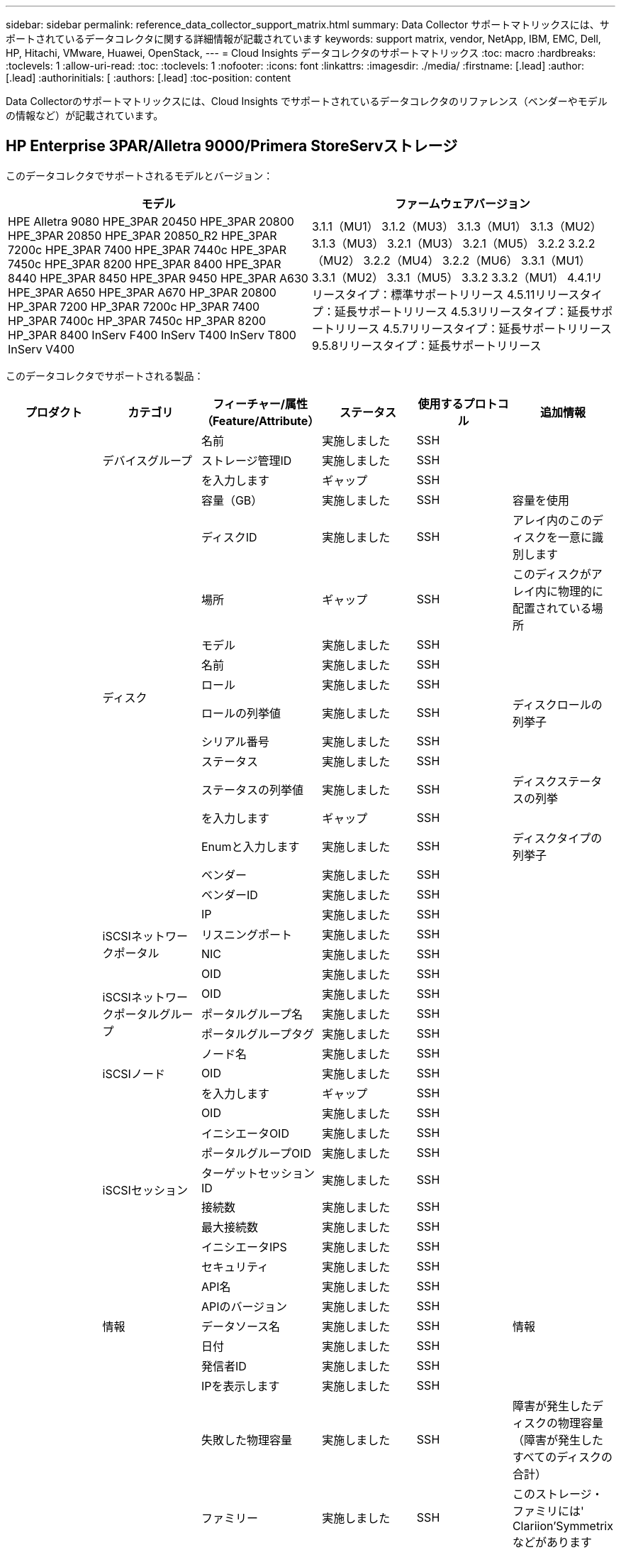 ---
sidebar: sidebar 
permalink: reference_data_collector_support_matrix.html 
summary: Data Collector サポートマトリックスには、サポートされているデータコレクタに関する詳細情報が記載されています 
keywords: support matrix, vendor, NetApp, IBM, EMC, Dell, HP, Hitachi, VMware, Huawei, OpenStack, 
---
= Cloud Insights データコレクタのサポートマトリックス
:toc: macro
:hardbreaks:
:toclevels: 1
:allow-uri-read: 
:toc: 
:toclevels: 1
:nofooter: 
:icons: font
:linkattrs: 
:imagesdir: ./media/
:firstname: [.lead]
:author: [.lead]
:authorinitials: [
:authors: [.lead]
:toc-position: content


Data Collectorのサポートマトリックスには、Cloud Insights でサポートされているデータコレクタのリファレンス（ベンダーやモデルの情報など）が記載されています。


toc::[]


== HP Enterprise 3PAR/Alletra 9000/Primera StoreServストレージ

このデータコレクタでサポートされるモデルとバージョン：

|===
| モデル | ファームウェアバージョン 


| HPE Alletra 9080
HPE_3PAR 20450
HPE_3PAR 20800
HPE_3PAR 20850
HPE_3PAR 20850_R2
HPE_3PAR 7200c
HPE_3PAR 7400
HPE_3PAR 7440c
HPE_3PAR 7450c
HPE_3PAR 8200
HPE_3PAR 8400
HPE_3PAR 8440
HPE_3PAR 8450
HPE_3PAR 9450
HPE_3PAR A630
HPE_3PAR A650
HPE_3PAR A670
HP_3PAR 20800
HP_3PAR 7200
HP_3PAR 7200c
HP_3PAR 7400
HP_3PAR 7400c
HP_3PAR 7450c
HP_3PAR 8200
HP_3PAR 8400
InServ F400
InServ T400
InServ T800
InServ V400 | 3.1.1（MU1）
3.1.2（MU3）
3.1.3（MU1）
3.1.3（MU2）
3.1.3（MU3）
3.2.1（MU3）
3.2.1（MU5）
3.2.2
3.2.2（MU2）
3.2.2（MU4）
3.2.2（MU6）
3.3.1（MU1）
3.3.1（MU2）
3.3.1（MU5）
3.3.2
3.3.2（MU1）
4.4.1リリースタイプ：標準サポートリリース
4.5.11リリースタイプ：延長サポートリリース
4.5.3リリースタイプ：延長サポートリリース
4.5.7リリースタイプ：延長サポートリリース
9.5.8リリースタイプ：延長サポートリリース 
|===
このデータコレクタでサポートされる製品：

|===
| プロダクト | カテゴリ | フィーチャー/属性（Feature/Attribute） | ステータス | 使用するプロトコル | 追加情報 


.117+| 基礎 .3+| デバイスグループ | 名前 | 実施しました | SSH |  


| ストレージ管理ID | 実施しました | SSH |  


| を入力します | ギャップ | SSH |  


.14+| ディスク | 容量（GB） | 実施しました | SSH | 容量を使用 


| ディスクID | 実施しました | SSH | アレイ内のこのディスクを一意に識別します 


| 場所 | ギャップ | SSH | このディスクがアレイ内に物理的に配置されている場所 


| モデル | 実施しました | SSH |  


| 名前 | 実施しました | SSH |  


| ロール | 実施しました | SSH |  


| ロールの列挙値 | 実施しました | SSH | ディスクロールの列挙子 


| シリアル番号 | 実施しました | SSH |  


| ステータス | 実施しました | SSH |  


| ステータスの列挙値 | 実施しました | SSH | ディスクステータスの列挙 


| を入力します | ギャップ | SSH |  


| Enumと入力します | 実施しました | SSH | ディスクタイプの列挙子 


| ベンダー | 実施しました | SSH |  


| ベンダーID | 実施しました | SSH |  


.4+| iSCSIネットワークポータル | IP | 実施しました | SSH |  


| リスニングポート | 実施しました | SSH |  


| NIC | 実施しました | SSH |  


| OID | 実施しました | SSH |  


.3+| iSCSIネットワークポータルグループ | OID | 実施しました | SSH |  


| ポータルグループ名 | 実施しました | SSH |  


| ポータルグループタグ | 実施しました | SSH |  


.3+| iSCSIノード | ノード名 | 実施しました | SSH |  


| OID | 実施しました | SSH |  


| を入力します | ギャップ | SSH |  


.8+| iSCSIセッション | OID | 実施しました | SSH |  


| イニシエータOID | 実施しました | SSH |  


| ポータルグループOID | 実施しました | SSH |  


| ターゲットセッションID | 実施しました | SSH |  


| 接続数 | 実施しました | SSH |  


| 最大接続数 | 実施しました | SSH |  


| イニシエータIPS | 実施しました | SSH |  


| セキュリティ | 実施しました | SSH |  


.5+| 情報 | API名 | 実施しました | SSH |  


| APIのバージョン | 実施しました | SSH |  


| データソース名 | 実施しました | SSH | 情報 


| 日付 | 実施しました | SSH |  


| 発信者ID | 実施しました | SSH |  


.12+| ストレージ | IPを表示します | 実施しました | SSH |  


| 失敗した物理容量 | 実施しました | SSH | 障害が発生したディスクの物理容量（障害が発生したすべてのディスクの合計） 


| ファミリー | 実施しました | SSH | このストレージ・ファミリには' Clariion'Symmetrixなどがあります 


| IP | 実施しました | SSH |  


| 製造元 | 実施しました | SSH |  


| マイクロコードのバージョン | 実施しました | SSH |  


| モデル | 実施しました | SSH |  


| 名前 | 実施しました | SSH |  


| 合計物理容量 | 実施しました | SSH | 合計物理容量（アレイ上のすべてのディスクの合計） 


| シリアル番号 | 実施しました | SSH |  


| スペアの物理容量 | 実施しました | SSH | スペアディスクのraw容量（スペアであるすべてのディスクの合計） 


| 仮想 | 実施しました | SSH | ストレージ仮想化デバイスですか？ 


.8+| ストレージノード | メモリサイズ | ギャップ | SSH | デバイスメモリ（MB単位） 


| モデル | 実施しました | SSH |  


| 名前 | 実施しました | SSH |  


| プロセッサ数 | 実施しました | SSH | デバイスCPU 


| 状態 | 実施しました | SSH | デバイスの状態を説明するフリーテキスト 


| UUID | 実施しました | SSH |  


| アップタイム | 実施しました | SSH | 時間（ミリ秒） 


| バージョン | 実施しました | SSH | ソフトウェアバージョン 


.24+| ストレージプール | 自動階層化 | 実施しました | SSH | このストレージプールが他のプールとの自動階層化に参加しているかどうかを示します 


| 圧縮が有効になりました | 実施しました | SSH | ストレージプールで圧縮が有効になっている 


| 圧縮による削減量 | 実施しました | SSH | 圧縮による削減率 


| データの割り当て容量 | ギャップ | SSH | データに割り当てられている容量 


| データの使用容量 | 実施しました | SSH |  


| 重複排除が有効です | 実施しました | SSH | ストレージプールで重複排除が有効になっている 


| 重複排除の削減量 | 実施しました | SSH | 重複排除による削減率 


| DWH容量に含める | 実施しました | SSH | ACQからcotnrolまでの間には、DWH容量に興味深いストロークプールがあります 


| 名前 | 実施しました | SSH |  


| その他の割り当て済み容量 | ギャップ | SSH | 他の（スナップショットではなくデータ）に割り当てられている容量 


| その他の使用容量（MB） | 実施しました | SSH | データとSnapshot以外の容量 


| 物理ディスク容量（MB） | 実施しました | SSH | ストレージプールの物理容量として使用されます 


| RAID グループ | 実施しました | SSH | このストレージプールがRAIDグループかどうかを示します 


| 使用可能な物理比率 | 実施しました | SSH | 使用可能容量から物理容量への変換率 


| 冗長性 | 実施しました | SSH | 冗長性レベル 


| Snapshotの割り当て容量 | ギャップ | SSH | Snapshotの割り当て済み容量（MB単位） 


| Snapshotの使用容量 | 実施しました | SSH |  


| ストレージプールID | 実施しました | SSH |  


| シンプロビジョニングがサポートされます | 実施しました | SSH | この内部ボリュームで、上のボリュームレイヤのシンプロビジョニングがサポートされているかどうか 


| 合計割り当て済み容量 | 実施しました | SSH |  


| 合計使用容量 | 実施しました | SSH | 合計容量（MB） 


| を入力します | ギャップ | SSH |  


| ベンダー階層 | 実施しました | SSH | ベンダー固有の階層名 


| 仮想 | 実施しました | SSH | ストレージ仮想化デバイスですか？ 


.7+| ストレージ同期 | モード | 実施しました | SSH |  


| モード列挙 | 実施しました | SSH |  


| ソースボリューム | 実施しました | SSH |  


| 状態 | 実施しました | SSH | デバイスの状態を説明するフリーテキスト 


| 状態の列挙 | 実施しました | SSH |  


| ターゲットボリューム | 実施しました | SSH |  


| テクノロジ | 実施しました | SSH | ストレージ効率化の原因となるテクノロジが変化しています 


.12+| ボリューム | AutoTier Policy Identifierの略 | 実施しました | SSH | 動的階層ポリシーの識別子 


| 自動階層化 | 実施しました | SSH | このストレージプールが他のプールとの自動階層化に参加しているかどうかを示します 


| 容量 | 実施しました | SSH | Snapshotの使用容量（MB単位） 


| 名前 | 実施しました | SSH |  


| 合計物理容量 | 実施しました | SSH | 合計物理容量（アレイ上のすべてのディスクの合計） 


| 冗長性 | 実施しました | SSH | 冗長性レベル 


| ストレージプールID | 実施しました | SSH |  


| シンプロビジョニング | 実施しました | SSH |  


| を入力します | ギャップ | SSH |  


| UUID | 実施しました | SSH |  


| 使用済み容量 | 実施しました | SSH |  


| 仮想 | 実施しました | SSH | ストレージ仮想化デバイスですか？ 


.4+| ボリュームマップ | LUN | 実施しました | SSH | バックエンドLUNの名前 


| Protocol Controller（プロトコルコントローラ） | 実施しました | SSH |  


| ストレージポート | 実施しました | SSH |  


| を入力します | ギャップ | SSH |  


.4+| ボリュームマスク | イニシエータ | 実施しました | SSH |  


| Protocol Controller（プロトコルコントローラ） | 実施しました | SSH |  


| ストレージポート | 実施しました | SSH |  


| を入力します | ギャップ | SSH |  


.2+| ボリューム参照 | 名前 | 実施しました | SSH |  


| ストレージIP | 実施しました | SSH |  


.4+| WWNエイリアス | ホストのエイリアス | 実施しました | SSH |  


| オブジェクトタイプ（ Object Type ） | 実施しました | SSH |  


| ソース | 実施しました | SSH |  


| WWN | 実施しました | SSH |  


.74+| パフォーマンス .6+| ディスク | IOPS読み取り | 実施しました | SMI-Sの使用 | ディスク上の読み取りIOPSの数 


| IOPSの合計 | 実施しました | SMI-Sの使用 |  


| IOPS -書き込み | 実施しました | SMI-Sの使用 |  


| スループット読み取り | 実施しました | SMI-Sの使用 |  


| 合計スループット | 実施しました | SMI-Sの使用 | ディスクの平均合計速度（すべてのディスクでの読み取り/書き込み）（MB/秒） 


| スループット書き込み | 実施しました | SMI-Sの使用 |  


.19+| ストレージ | キャッシュヒット率読み取り | 実施しました | SMI-Sの使用 |  


| キャッシュヒット率の合計 | 実施しました | SMI-Sの使用 |  


| キャッシュヒット率書き込み | 実施しました | SMI-Sの使用 |  


| 失敗した物理容量 | 実施しました | SMI-Sの使用 |  


| 物理容量 | 実施しました | SMI-Sの使用 |  


| スペアの物理容量 | 実施しました | SMI-Sの使用 | スペアディスクのraw容量（スペアであるすべてのディスクの合計） 


| ストレージプールの容量 | 実施しました | SMI-Sの使用 |  


| IOPS：その他 | 実施しました | SMI-Sの使用 |  


| IOPS読み取り | 実施しました | SMI-Sの使用 | ディスク上の読み取りIOPSの数 


| IOPSの合計 | 実施しました | SMI-Sの使用 |  


| IOPS -書き込み | 実施しました | SMI-Sの使用 |  


| レイテンシ読み取り | 実施しました | SMI-Sの使用 |  


| レイテンシ合計 | 実施しました | SMI-Sの使用 |  


| レイテンシライト | 実施しました | SMI-Sの使用 |  


| 部分ブロック率 | 実施しました | SMI-Sの使用 |  


| スループット読み取り | 実施しました | SMI-Sの使用 |  


| 合計スループット | 実施しました | SMI-Sの使用 | ディスクの平均合計速度（すべてのディスクでの読み取り/書き込み）（MB/秒） 


| スループット書き込み | 実施しました | SMI-Sの使用 |  


| 書き込み保留中です | 実施しました | SMI-Sの使用 | 合計書き込み保留中です 


.11+| ストレージノード | キャッシュヒット率の合計 | 実施しました | SMI-Sの使用 |  


| IOPS読み取り | 実施しました | SMI-Sの使用 | ディスク上の読み取りIOPSの数 


| IOPSの合計 | 実施しました | SMI-Sの使用 |  


| IOPS -書き込み | 実施しました | SMI-Sの使用 |  


| レイテンシ読み取り | 実施しました | SMI-Sの使用 |  


| レイテンシ合計 | 実施しました | SMI-Sの使用 |  


| レイテンシライト | 実施しました | SMI-Sの使用 |  


| スループット読み取り | 実施しました | SMI-Sの使用 |  


| 合計スループット | 実施しました | SMI-Sの使用 | ディスクの平均合計速度（すべてのディスクでの読み取り/書き込み）（MB/秒） 


| スループット書き込み | 実施しました | SMI-Sの使用 |  


| 利用率の合計 | 実施しました | SMI-Sの使用 |  


.19+| StoragePoolディスク | プロビジョニング済み容量 | 実施しました | SMI-Sの使用 |  


| 物理容量 | 実施しました | SMI-Sの使用 |  


| 合計容量 | 実施しました | SMI-Sの使用 |  


| 使用済み容量 | 実施しました | SMI-Sの使用 |  


| オーバーコミット容量率です | 実施しました | SMI-Sの使用 | 時系列で報告されます 


| 使用容量の比率 | 実施しました | SMI-Sの使用 |  


| 合計データ容量 | 実施しました | SMI-Sの使用 |  


| データの使用容量 | 実施しました | SMI-Sの使用 |  


| IOPS読み取り | 実施しました | SMI-Sの使用 | ディスク上の読み取りIOPSの数 


| IOPSの合計 | 実施しました | SMI-Sの使用 |  


| IOPS -書き込み | 実施しました | SMI-Sの使用 |  


| その他の合計容量 | 実施しました | SMI-Sの使用 |  


| その他の使用容量 | 実施しました | SMI-Sの使用 |  


| Snapshotのリザーブ容量 | 実施しました | SMI-Sの使用 |  


| Snapshotの使用容量 | 実施しました | SMI-Sの使用 |  


| Snapshotの使用容量の比率 | 実施しました | SMI-Sの使用 | 時系列で報告されます 


| スループット読み取り | 実施しました | SMI-Sの使用 |  


| 合計スループット | 実施しました | SMI-Sの使用 | ディスクの平均合計速度（すべてのディスクでの読み取り/書き込み）（MB/秒） 


| スループット書き込み | 実施しました | SMI-Sの使用 |  


.19+| ボリューム | キャッシュヒット率読み取り | 実施しました | SMI-Sの使用 |  


| キャッシュヒット率の合計 | 実施しました | SMI-Sの使用 |  


| キャッシュヒット率書き込み | 実施しました | SMI-Sの使用 |  


| 物理容量 | 実施しました | SMI-Sの使用 |  


| 合計容量 | 実施しました | SMI-Sの使用 |  


| 使用済み容量 | 実施しました | SMI-Sの使用 |  


| 使用容量の比率 | 実施しました | SMI-Sの使用 |  


| 容量比率の書き込み | 実施しました | SMI-Sの使用 |  


| IOPS読み取り | 実施しました | SMI-Sの使用 | ディスク上の読み取りIOPSの数 


| IOPSの合計 | 実施しました | SMI-Sの使用 |  


| IOPS -書き込み | 実施しました | SMI-Sの使用 |  


| レイテンシ読み取り | 実施しました | SMI-Sの使用 |  


| レイテンシ合計 | 実施しました | SMI-Sの使用 |  


| レイテンシライト | 実施しました | SMI-Sの使用 |  


| 部分ブロック率 | 実施しました | SMI-Sの使用 |  


| スループット読み取り | 実施しました | SMI-Sの使用 |  


| 合計スループット | 実施しました | SMI-Sの使用 | ディスクの平均合計速度（すべてのディスクでの読み取り/書き込み）（MB/秒） 


| スループット書き込み | 実施しました | SMI-Sの使用 |  


| 書き込み保留中です | 実施しました | SMI-Sの使用 | 合計書き込み保留中です 
|===
このデータコレクタで使用される管理API：

|===
| API | 使用するプロトコル | 使用するトランスポート層プロトコル | 使用されている着信ポート | 使用されている発信ポート | 認証をサポートします | 「読み取り専用」のクレデンシャルのみ必要です | 暗号化をサポートします | ファイアウォール対応（静的ポート） 


| 3PAR SMI-Sの2つのタイプがあります | SMI-Sの使用 | HTTP / HTTPS | 5988/5989 |  | 正しいです | 正しいです | 正しいです | 正しいです 


| 3PAR CLIの場合 | SSH | SSH | 22. |  | 正しいです | いいえ | 正しいです | 正しいです 
|===
<<top,トップに戻る>>



== Amazon AWS EC2

このデータコレクタでサポートされるモデルとバージョン：

|===
| APIのバージョン 


| 2014-10-01 
|===
このデータコレクタでサポートされる製品：

|===
| プロダクト | カテゴリ | フィーチャー/属性（Feature/Attribute） | ステータス | 使用するプロトコル | 追加情報 


.56+| 基礎 .7+| データストア | 容量 | 実施しました | HTTPS | Snapshotの使用容量（MB単位） 


| MOID | 実施しました | HTTPS |  


| 名前 | 実施しました | HTTPS |  


| OID | 実施しました | HTTPS |  


| プロビジョニング済み容量 | 実施しました | HTTPS |  


| Virtual Center IPの略 | 実施しました | HTTPS |  


| サブスクリプションID | 実施しました | HTTPS |  


.6+| サーバ | クラスタ | 実施しました | HTTPS | クラスタ名 


| データセンター名 | 実施しました | HTTPS |  


| ホストOID | 実施しました | HTTPS |  


| MOID | 実施しました | HTTPS |  


| OID | 実施しました | HTTPS |  


| Virtual Center IPの略 | 実施しました | HTTPS |  


.8+| 仮想ディスク | 容量 | 実施しました | HTTPS | Snapshotの使用容量（MB単位） 


| データストアOID | 実施しました | HTTPS |  


| 課金対象 | 実施しました | HTTPS |  


| 名前 | 実施しました | HTTPS |  


| OID | 実施しました | HTTPS |  


| を入力します | ギャップ | HTTPS |  


| はSnapshotです | 実施しました | HTTPS |  


| サブスクリプションID | 実施しました | HTTPS |  


.20+| 仮想マシン | DNS名 | 実施しました | HTTPS |  


| ゲストの状態 | 実施しました | HTTPS |  


| データストアOID | 実施しました | HTTPS |  


| ホストOID | 実施しました | HTTPS |  


| IPS | 実施しました | HTTPS |  


| MOID | 実施しました | HTTPS |  


| メモリ | 実施しました | HTTPS |  


| 名前 | 実施しました | HTTPS |  


| OID | 実施しました | HTTPS |  


| OS | 実施しました | HTTPS |  


| 電源の状態 | 実施しました | HTTPS |  


| 状態変更時間（State Change Time） | 実施しました | HTTPS |  


| プロセッサ | 実施しました | HTTPS |  


| プロビジョニング済み容量 | 実施しました | HTTPS |  


| インスタンスタイプ（ Instance Type ） | 実施しました | HTTPS |  


| 起動時間 | 実施しました | HTTPS |  


| ライフサイクル | 実施しました | HTTPS |  


| パブリックIPS | 実施しました | HTTPS |  


| セキュリティグループ | 実施しました | HTTPS |  


| サブスクリプションID | 実施しました | HTTPS |  


.3+| 仮想マシンディスク | OID | 実施しました | HTTPS |  


| VirtualDisk OID | 実施しました | HTTPS |  


| 仮想マシンOID | 実施しました | HTTPS |  


.5+| ホスト | ホストOS | 実施しました | HTTPS |  


| IPS | 実施しました | HTTPS |  


| 製造元 | 実施しました | HTTPS |  


| 名前 | 実施しました | HTTPS |  


| OID | 実施しました | HTTPS |  


.7+| 情報 | API概要 の略 | 実施しました | HTTPS |  


| API名 | 実施しました | HTTPS |  


| APIのバージョン | 実施しました | HTTPS |  


| データソース名 | 実施しました | HTTPS | 情報 


| 日付 | 実施しました | HTTPS |  


| 発信者ID | 実施しました | HTTPS |  


| Originatorキー | 実施しました | HTTPS |  


.30+| パフォーマンス .3+| データストア | プロビジョニング済み容量 | 実施しました | HTTPS |  


| 合計容量 | 実施しました | HTTPS |  


| オーバーコミット容量率です | 実施しました | HTTPS | 時系列で報告されます 


.10+| 仮想ディスク | 合計容量 | 実施しました | HTTPS |  


| IOPS読み取り | 実施しました | HTTPS | ディスク上の読み取りIOPSの数 


| IOPSの合計 | 実施しました | HTTPS |  


| IOPS -書き込み | 実施しました | HTTPS |  


| レイテンシ読み取り | 実施しました | HTTPS |  


| レイテンシ合計 | 実施しました | HTTPS |  


| レイテンシライト | 実施しました | HTTPS |  


| スループット読み取り | 実施しました | HTTPS |  


| 合計スループット | 実施しました | HTTPS | ディスクの平均合計速度（すべてのディスクでの読み取り/書き込み）（MB/秒） 


| スループット書き込み | 実施しました | HTTPS |  


.17+| VM | 合計容量 | 実施しました | HTTPS |  


| 使用済み容量 | 実施しました | HTTPS |  


| 使用容量の比率 | 実施しました | HTTPS |  


| 合計CPU利用率 | 実施しました | HTTPS |  


| IOPS読み取り | 実施しました | HTTPS | ディスク上の読み取りIOPSの数 


| diskIops.total | 実施しました | HTTPS |  


| ディスクIOPS書き込み | 実施しました | HTTPS |  


| レイテンシ読み取り | 実施しました | HTTPS |  


| レイテンシ合計 | 実施しました | HTTPS |  


| レイテンシライト | 実施しました | HTTPS |  


| ディスクスループット読み込み | 実施しました | HTTPS |  


| スループット読み取り | 実施しました | HTTPS | ディスクの合計スループット読み取り 


| ディスクスループット書き込み | 実施しました | HTTPS |  


| IPスループット読み込み | 実施しました | HTTPS |  


| 合計スループット | 実施しました | HTTPS | IPスループットの合計 


| ipThroughput書き込み | 実施しました | HTTPS |  


| 合計メモリ利用率 | 実施しました | HTTPS |  
|===
このデータコレクタで使用される管理API：

|===
| API | 使用するプロトコル | 使用するトランスポート層プロトコル | 使用されている着信ポート | 使用されている発信ポート | 認証をサポートします | 「読み取り専用」のクレデンシャルのみ必要です | 暗号化をサポートします | ファイアウォール対応（静的ポート） 


| EC2 APIの場合 | HTTPS | HTTPS | 443年 |  | 正しいです | 正しいです | 正しいです | 正しいです 
|===
<<top,トップに戻る>>



== Amazon AWS S3

このデータコレクタでサポートされるモデルとバージョン：

|===
| モデル | ファームウェアバージョン 


| S3 | 2010-08-01 
|===
このデータコレクタでサポートされる製品：

|===
| プロダクト | カテゴリ | フィーチャー/属性（Feature/Attribute） | ステータス | 使用するプロトコル | 追加情報 


.40+| 基礎 .7+| 情報 | API概要 の略 | 実施しました | HTTPS |  


| API名 | 実施しました | HTTPS |  


| APIのバージョン | 実施しました | HTTPS |  


| データソース名 | 実施しました | HTTPS | 情報 


| 日付 | 実施しました | HTTPS |  


| 発信者ID | 実施しました | HTTPS |  


| Originatorキー | 実施しました | HTTPS |  


.10+| 内部ボリューム | 重複排除が有効です | 実施しました | HTTPS | ストレージプールで重複排除が有効になっている 


| 内部ボリュームID | 実施しました | HTTPS |  


| 名前 | 実施しました | HTTPS |  


| 使用可能な物理比率 | 実施しました | HTTPS | 使用可能容量から物理容量への変換率 


| ストレージプールID | 実施しました | HTTPS |  


| シンプロビジョニング | 実施しました | HTTPS |  


| シンプロビジョニングがサポートされます | 実施しました | HTTPS | この内部ボリュームで、上のボリュームレイヤのシンプロビジョニングがサポートされているかどうか 


| 合計割り当て済み容量 | 実施しました | HTTPS |  


| 合計使用容量 | 実施しました | HTTPS | 合計容量（MB） 


| を入力します | ギャップ | HTTPS |  


.3+| qtree | 名前 | 実施しました | HTTPS |  


| qtree ID | 実施しました | HTTPS | qtreeの一意のID 


| を入力します | ギャップ | HTTPS |  


.10+| ストレージ | IPを表示します | 実施しました | HTTPS |  


| 失敗した物理容量 | 実施しました | HTTPS | 障害が発生したディスクの物理容量（障害が発生したすべてのディスクの合計） 


| ファミリー | 実施しました | HTTPS | このストレージ・ファミリには' Clariion'Symmetrixなどがあります 


| IP | 実施しました | HTTPS |  


| 製造元 | 実施しました | HTTPS |  


| マイクロコードのバージョン | 実施しました | HTTPS |  


| モデル | 実施しました | HTTPS |  


| 合計物理容量 | 実施しました | HTTPS | 合計物理容量（アレイ上のすべてのディスクの合計） 


| スペアの物理容量 | 実施しました | HTTPS | スペアディスクのraw容量（スペアであるすべてのディスクの合計） 


| 仮想 | 実施しました | HTTPS | ストレージ仮想化デバイスですか？ 


.10+| ストレージプール | DWH容量に含める | 実施しました | HTTPS | ACQからcotnrolまでの間には、DWH容量に興味深いストロークプールがあります 


| 名前 | 実施しました | HTTPS |  


| 物理ディスク容量（MB） | 実施しました | HTTPS | ストレージプールの物理容量として使用されます 


| RAID グループ | 実施しました | HTTPS | このストレージプールがRAIDグループかどうかを示します 


| 使用可能な物理比率 | 実施しました | HTTPS | 使用可能容量から物理容量への変換率 


| ストレージプールID | 実施しました | HTTPS |  


| シンプロビジョニングがサポートされます | 実施しました | HTTPS | この内部ボリュームで、上のボリュームレイヤのシンプロビジョニングがサポートされているかどうか 


| 合計割り当て済み容量 | 実施しました | HTTPS |  


| を入力します | ギャップ | HTTPS |  


| 仮想 | 実施しました | HTTPS | ストレージ仮想化デバイスですか？ 


.4+| パフォーマンス .4+| 内部ボリューム | 合計容量 | 実施しました | HTTPS |  


| 使用済み容量 | 実施しました | HTTPS |  


| 使用容量の比率 | 実施しました | HTTPS |  


| 合計オブジェクト数 | 実施しました | HTTPS |  
|===
このデータコレクタで使用される管理API：

|===
| API | 使用するプロトコル | 使用するトランスポート層プロトコル | 使用されている着信ポート | 使用されている発信ポート | 認証をサポートします | 「読み取り専用」のクレデンシャルのみ必要です | 暗号化をサポートします | ファイアウォール対応（静的ポート） 


| S3 API | HTTPS | HTTPS | 443年 |  | 正しいです | 正しいです | 正しいです | 正しいです 
|===
<<top,トップに戻る>>



== Microsoft Azure NetApp Files の略

このデータコレクタでサポートされるモデルとバージョン：

|===
| APIのバージョン | モデル 


| 2019-06-01 | Azure NetApp Files の特長 
|===
このデータコレクタでサポートされる製品：

|===
| プロダクト | カテゴリ | フィーチャー/属性（Feature/Attribute） | ステータス | 使用するプロトコル | 追加情報 


.69+| 基礎 .5+| ファイル共有 | にはInternalVolumeを指定します | 実施しました | HTTPS | ファイル共有が内部ボリューム（ネットアップボリューム）であるか、内部ボリューム内のqtree /フォルダであるか 


| は共有です | 実施しました | HTTPS | このファイル共有に関連付けられている共有があるかどうか 


| 名前 | 実施しました | HTTPS |  


| パス | 実施しました | HTTPS | FileShareのパス 


| qtree ID | 実施しました | HTTPS | qtreeの一意のID 


.4+| 情報 | APIのバージョン | 実施しました | HTTPS |  


| データソース名 | 実施しました | HTTPS | 情報 


| 日付 | 実施しました | HTTPS |  


| 発信者ID | 実施しました | HTTPS |  


.18+| 内部ボリューム | データの割り当て容量 | ギャップ | HTTPS | データに割り当てられている容量 


| データの使用容量 | 実施しました | HTTPS |  


| 重複排除が有効です | 実施しました | HTTPS | ストレージプールで重複排除が有効になっている 


| 内部ボリュームID | 実施しました | HTTPS |  


| 最終Snapshot時間 | 実施しました | HTTPS | 最後のSnapshotの時刻 


| 名前 | 実施しました | HTTPS |  


| 使用可能な物理比率 | 実施しました | HTTPS | 使用可能容量から物理容量への変換率 


| Snapshot数 | 実施しました | HTTPS | 内部ボリューム上のSnapshotの数 


| Snapshotの使用容量 | 実施しました | HTTPS |  


| ステータス | 実施しました | HTTPS |  


| ストレージプールID | 実施しました | HTTPS |  


| シンプロビジョニング | 実施しました | HTTPS |  


| シンプロビジョニングがサポートされます | 実施しました | HTTPS | この内部ボリュームで、上のボリュームレイヤのシンプロビジョニングがサポートされているかどうか 


| 合計割り当て済み容量 | 実施しました | HTTPS |  


| 合計使用容量 | 実施しました | HTTPS | 合計容量（MB） 


| 合計使用容量（MB） | 実施しました | HTTPS | 使用容量のホルダーをデバイスからの読み取り用に配置します 


| を入力します | ギャップ | HTTPS |  


| UUID | 実施しました | HTTPS |  


.6+| qtree | 名前 | 実施しました | HTTPS |  


| qtree ID | 実施しました | HTTPS | qtreeの一意のID 


| クォータハード容量制限（MB） | 実施しました | HTTPS | クォータターゲットに許容されるディスクスペースの最大容量 


| セキュリティ形式 | 実施しました | HTTPS | ディレクトリのセキュリティ形式：unix、ntfs、またはmixed 


| ステータス | 実施しました | HTTPS |  


| を入力します | ギャップ | HTTPS |  


.6+| クォータ | ハード容量制限（MB） | 実施しました | HTTPS | クォータターゲットに許容される最大ディスクスペース（ハードリミット） 


| 内部ボリュームID | 実施しました | HTTPS |  


| qtree ID | 実施しました | HTTPS | qtreeの一意のID 


| クォータID | 実施しました | HTTPS | クォータの一意のID 


| を入力します | ギャップ | HTTPS |  


| 使用済み容量 | 実施しました | HTTPS |  


.3+| 共有 | IPインターフェイス | 実施しました | HTTPS | この共有が公開されるIPアドレスをカンマで区切ったリスト 


| 名前 | 実施しました | HTTPS |  


| プロトコル | 実施しました | HTTPS | 共有プロトコルの列挙子 


.2+| 共有イニシエータ | イニシエータ | 実施しました | HTTPS |  


| アクセス権 | 実施しました | HTTPS | この特定の共有の権限 


.11+| ストレージ | IPを表示します | 実施しました | HTTPS |  


| 失敗した物理容量 | 実施しました | HTTPS | 障害が発生したディスクの物理容量（障害が発生したすべてのディスクの合計） 


| ファミリー | 実施しました | HTTPS | このストレージ・ファミリには' Clariion'Symmetrixなどがあります 


| IP | 実施しました | HTTPS |  


| 製造元 | 実施しました | HTTPS |  


| モデル | 実施しました | HTTPS |  


| 名前 | 実施しました | HTTPS |  


| 合計物理容量 | 実施しました | HTTPS | 合計物理容量（アレイ上のすべてのディスクの合計） 


| シリアル番号 | 実施しました | HTTPS |  


| スペアの物理容量 | 実施しました | HTTPS | スペアディスクのraw容量（スペアであるすべてのディスクの合計） 


| 仮想 | 実施しました | HTTPS | ストレージ仮想化デバイスですか？ 


.14+| ストレージプール | データの割り当て容量 | ギャップ | HTTPS | データに割り当てられている容量 


| データの使用容量 | 実施しました | HTTPS |  


| DWH容量に含める | 実施しました | HTTPS | ACQからcotnrolまでの間には、DWH容量に興味深いストロークプールがあります 


| 名前 | 実施しました | HTTPS |  


| 物理ディスク容量（MB） | 実施しました | HTTPS | ストレージプールの物理容量として使用されます 


| RAID グループ | 実施しました | HTTPS | このストレージプールがRAIDグループかどうかを示します 


| 使用可能な物理比率 | 実施しました | HTTPS | 使用可能容量から物理容量への変換率 


| ステータス | 実施しました | HTTPS |  


| ストレージプールID | 実施しました | HTTPS |  


| シンプロビジョニングがサポートされます | 実施しました | HTTPS | この内部ボリュームで、上のボリュームレイヤのシンプロビジョニングがサポートされているかどうか 


| 合計割り当て済み容量 | 実施しました | HTTPS |  


| 合計使用容量 | 実施しました | HTTPS | 合計容量（MB） 


| を入力します | ギャップ | HTTPS |  


| 仮想 | 実施しました | HTTPS | ストレージ仮想化デバイスですか？ 


.23+| パフォーマンス .17+| 内部ボリューム | レイテンシ合計 | 実施しました |  |  


| IOPS読み取り | 実施しました |  | ディスク上の読み取りIOPSの数 


| レイテンシ読み取り | 実施しました |  |  


| IOPS：その他 | 実施しました |  |  


| IOPS -書き込み | 実施しました |  |  


| スループット読み取り | 実施しました |  |  


| スループット書き込み | 実施しました |  |  


| 合計スループット | 実施しました |  | ディスクの平均合計速度（すべてのディスクでの読み取り/書き込み）（MB/秒） 


| IOPSの合計 | 実施しました |  |  


| レイテンシライト | 実施しました |  |  


| 合計容量 | 実施しました |  |  


| 使用済み容量 | 実施しました |  |  


| Snapshotの使用容量の比率 | 実施しました |  | 時系列で報告されます 


| 使用容量の比率 | 実施しました |  |  


| 合計データ容量 | 実施しました |  |  


| データの使用容量 | 実施しました |  |  


| Snapshotの使用容量 | 実施しました |  |  


.6+| StoragePoolディスク | IOPS読み取り | 実施しました |  | ディスク上の読み取りIOPSの数 


| IOPSの合計 | 実施しました |  |  


| IOPS -書き込み | 実施しました |  |  


| スループット読み取り | 実施しました |  |  


| 合計スループット | 実施しました |  | ディスクの平均合計速度（すべてのディスクでの読み取り/書き込み）（MB/秒） 


| スループット書き込み | 実施しました |  |  
|===
このデータコレクタで使用される管理API：

|===
| API | 使用するプロトコル | 使用するトランスポート層プロトコル | 使用されている着信ポート | 使用されている発信ポート | 認証をサポートします | 「読み取り専用」のクレデンシャルのみ必要です | 暗号化をサポートします | ファイアウォール対応（静的ポート） 


| Azure NetApp Files REST API | HTTPS | HTTPS | 443年 |  | 正しいです | 正しいです | 正しいです | 正しいです 
|===
<<top,トップに戻る>>



== Brocade ファイバチャネルスイッチ

このデータコレクタでサポートされるモデルとバージョン：

|===
| モデル | ファームウェアバージョン 


| 178.0
183.0
Brocade 200E
Brocade 300E
Brocade 3900
Brocade 4024 Embedded
Brocade 48000
Brocade 5000
Brocade 5100
Brocade 5300
Brocade 5480エンベデッド
Brocade 6505
Brocade 6510
Brocade 6520
Brocade 6548
Brocade 7800
Brocade 7840
Brocade DCX
Brocade DCX-4Sバックボーン
Brocade DCX8510-4
Brocade DCX8510-8
Brocade G610
Brocade G620
Brocade G630
Brocade G720
Brocade M5424エンベデッド
Brocade X6-4
Brocade X6-8
Brocade X7-4
Brocade X7-8 | V5.3.2c
V6.2.1b
V6.2.2G
v6.3.2
V6.4.1a
V6.4.2
V6.4.2a
v7.0.0
v7.0.1b
v7.1.0c
v7.3.0c
V7.3.1d
V7.4.1d
V7.4.1f
V7.4.2a
V7.4.2c
V7.4.2D
V7.4.2G
V7.4.2G_CVR_824494_01
V7.4.2h
V7.4.2j1
v8.0.2a
v8.0.2c
v8.0.2D
v8.1.2G
v8.1.2j
v8.1.2k
v8.2.0
v8.2.0b
v8.2.1c
v8.2.1d
v8.2.2a
v8.2.2b
v8.2.2c
v8.2.2D
v8.2.2d4
v8.2.3
v8.2.3a
v8.2.3A1
v8.2.3b
v8.2.3c
v8.2.3C1
v9.0.0b
v9.0.1a
v9.0.1b4
v9.0.1c
v9.0.1d
v9.0.1e
v9.0.1e1
v9.1.0b
v9.1.1
v9.1.1_01
v9.1.1b 
|===
このデータコレクタでサポートされる製品：

|===
| プロダクト | カテゴリ | フィーチャー/属性（Feature/Attribute） | ステータス | 使用するプロトコル | 追加情報 


.75+| 基礎 .4+| FCネームサーバエントリ | FC ID | 実施しました | SSH |  


| NXポートWWN | 実施しました | SSH |  


| physicalica lport WWN（物理ポートWWN） | 実施しました | SSH |  


| スイッチポートのWWN | 実施しました | SSH |  


.4+| ファブリック | 名前 | 実施しました | 手動入力 |  


| VSANがイネーブルです | 実施しました | SSH |  


| vsanId | 実施しました | SSH |  


| WWN | 実施しました | SSH |  


.2+| IVR物理ファブリック | IVRシャーシWWN | 実施しました | SSH | IVR対応シャーシWWNのカンマ区切りリスト 


| 最小IVRChassis WWN | 実施しました | SSH | IVRファブリックの識別子 


.4+| 情報 | データソース名 | 実施しました | SSH | 情報 


| 日付 | 実施しました | SSH |  


| 発信者ID | 実施しました | SSH |  


| Originatorキー | 実施しました | SSH |  


.13+| Logical Switch の略 | シャーシWWN | 実施しました | SSH |  


| ドメインID | 実施しました | SSH |  


| ファームウェアバージョン | 実施しました | SSH |  


| IP | 実施しました | SSH |  


| 製造元 | 実施しました | SSH |  


| モデル | 実施しました | SSH |  


| 名前 | 実施しました | 手動入力 |  


| シリアル番号 | 実施しました | SSH |  


| スイッチのロール | 実施しました | SSH |  


| スイッチの状態 | 実施しました | SSH |  


| スイッチのステータス | 実施しました | SSH |  


| を入力します | ギャップ | SSH |  


| WWN | 実施しました | SSH |  


.16+| ポート | ブレード | 実施しました | SSH |  


| FC4プロトコル | 実施しました | SSH |  


| GBICタイプ | 実施しました | SSH |  


| 生成されました | 実施しました | SSH |  


| 名前 | 実施しました | 手動入力 |  


| ノードWWN | 実施しました | SSH | WWNが存在しない場合はポートIDを使用してレポートする必要があります。 


| ポート ID | 実施しました | SSH |  


| ポート番号 | 実施しました | SSH |  


| ポート速度 | 実施しました | SSH |  


| ポートの状態 | 実施しました | SSH |  


| ポートステータス | 実施しました | SSH |  


| ポートタイプ（ Port Type ） | 実施しました | SSH |  


| 物理ポートのステータス | 実施しました | SSH |  


| raw速度ギガビット | 実施しました | SSH |  


| 不明な接続 | 実施しました | SSH |  


| WWN | 実施しました | SSH |  


.14+| スイッチ | ドメインID | 実施しました | SSH |  


| ファームウェアバージョン | 実施しました | SSH |  


| IP | 実施しました | SSH |  


| URLを管理します | 実施しました | SSH |  


| 製造元 | 実施しました | SSH |  


| モデル | 実施しました | SSH |  


| 名前 | 実施しました | 手動入力 |  


| シリアル番号 | 実施しました | SSH |  


| スイッチのロール | 実施しました | SSH |  


| スイッチの状態 | 実施しました | SSH |  


| スイッチのステータス | 実施しました | SSH |  


| を入力します | ギャップ | SSH |  


| VSANがイネーブルです | 実施しました | SSH |  


| WWN | 実施しました | SSH |  


.7+| 不明です | ドライバ | 実施しました | SSH |  


| ファームウェア | 実施しました | SSH |  


| 生成されました | 実施しました | SSH |  


| 製造元 | 実施しました | SSH |  


| モデル | 実施しました | SSH |  


| 名前 | 実施しました | 手動入力 |  


| WWN | 実施しました | SSH |  


.4+| WWNエイリアス | ホストのエイリアス | 実施しました | SSH |  


| オブジェクトタイプ（ Object Type ） | 実施しました | SSH |  


| ソース | 実施しました | SSH |  


| WWN | 実施しました | SSH |  


| ゾーン | ゾーン名 | 実施しました | SSH |  


.2+| ゾーンメンバー | を入力します | ギャップ | SSH |  


| WWN | 実施しました | SSH |  


.4+| ゾーニング機能 | アクティブな構成 | 実施しました | SSH |  


| コンフィギュレーション名（Configuration Name） | 実施しました | SSH |  


| デフォルトのゾーニング動作 | 実施しました | SSH |  


| WWN | 実施しました | SSH |  


.28+| パフォーマンス .28+| ポート | BBクレジット | 実施しました | SNMP |  


| BBクレジットゼロ合計 | 実施しました | SNMP |  


| BBクレジット | 実施しました | SNMP |  


| BBクレジットがゼロになります | 実施しました | SNMP |  


| portErrors.class3破棄 | 実施しました | SNMP |  


| portErrors.crc | 実施しました | SNMP |  


| ポートエラー | 実施しました | SNMP |  


| portErrors.encOut | 実施しました | SNMP |  


| ポートエラー | 実施しました | SNMP | 長いフレームが原因のポートエラーです 


| ポートエラー | 実施しました | SNMP | 短いフレームによるポートエラーです 


| portErrors.linkFailure | 実施しました | SNMP | ポートエラーリンク障害 


| portErrors.linkResetRx | 実施しました | SNMP |  


| ポートエラー | 実施しました | SNMP | リンクがリセットされたためポートエラーが発生しました 


| ポートエラー | 実施しました | SNMP | ポートエラー信号損失 


| ポートエラー | 実施しました | SNMP | ポートエラー同期が失われました 


| ポートエラー | 実施しました | SNMP | ポートエラータイムアウトの破棄 


| ポートエラー | 実施しました | SNMP | 合計ポートエラー数 


| トラフィックフレームレート | 実施しました | SNMP |  


| 合計トラフィックフレームレート | 実施しました | SNMP |  


| トラフィックフレームレート | 実施しました | SNMP |  


| 平均フレームサイズ | 実施しました | SNMP | トラフィックの平均フレームサイズ 


| Tx Frames（送信フレーム） | 実施しました | SNMP | トラフィックの平均フレームサイズ 


| トラフィックレート | 実施しました | SNMP |  


| 合計トラフィックレート | 実施しました | SNMP |  


| トラフィックレート | 実施しました | SNMP |  


| トラフィック利用率 | 実施しました | SNMP |  


| トラフィック利用率 | 実施しました | SNMP | 合計トラフィック使用率 


| トラフィック利用率 | 実施しました | SNMP |  
|===
このデータコレクタで使用される管理API：

|===
| API | 使用するプロトコル | 使用するトランスポート層プロトコル | 使用されている着信ポート | 使用されている発信ポート | 認証をサポートします | 「読み取り専用」のクレデンシャルのみ必要です | 暗号化をサポートします | ファイアウォール対応（静的ポート） 


| Brocade SNMP | SNMP | SNMPv1、SNMPv2、SNMPv3 | 161 |  | 正しいです | 正しいです | 正しいです | 正しいです 


| Brocade SSH | SSH | SSH | 22. |  | いいえ | いいえ | 正しいです | 正しいです 


| データソースウィザードの設定 | 手動入力 |  |  |  | 正しいです | 正しいです | 正しいです | 正しいです 
|===
<<top,トップに戻る>>



== Brocade Network Advisor HTTP

このデータコレクタでサポートされるモデルとバージョン：

|===
| APIのバージョン | モデル | ファームウェアバージョン 


| 14.4.1
14.4.3
14.4.4
14.4.5 | Brocade 5300
Brocade 6510
Brocade 6520
Brocade 6548
Brocade DCX 8510-8
Brocade G620
DS-6620B
EMC Connectrix ED-DCX8510-8B | v7.2.1a
V7.3.1a
V7.4.1b
V7.4.2D
v8.2.3b
v8.2.3c
v9.0.1a
v9.0.1b
v9.0.1e1 
|===
このデータコレクタでサポートされる製品：

|===
| プロダクト | カテゴリ | フィーチャー/属性（Feature/Attribute） | ステータス | 使用するプロトコル | 追加情報 


.58+| 基礎 .4+| FCネームサーバエントリ | FC ID | 実施しました | HTTP/S |  


| NXポートWWN | 実施しました | HTTP/S |  


| physicalica lport WWN（物理ポートWWN） | 実施しました | HTTP/S |  


| スイッチポートのWWN | 実施しました | HTTP/S |  


.4+| ファブリック | 名前 | 実施しました | HTTP/S |  


| VSANがイネーブルです | 実施しました | HTTP/S |  


| vsanId | 実施しました | HTTP/S |  


| WWN | 実施しました | HTTP/S |  


.7+| 情報 | API概要 の略 | 実施しました | HTTP/S |  


| API名 | 実施しました | HTTP/S |  


| APIのバージョン | 実施しました | HTTP/S |  


| データソース名 | 実施しました | HTTP/S | 情報 


| 日付 | 実施しました | HTTP/S |  


| 発信者ID | 実施しました | HTTP/S |  


| Originatorキー | 実施しました | HTTP/S |  


.15+| ポート | ブレード | 実施しました | HTTP/S |  


| FC4プロトコル | 実施しました | HTTP/S |  


| GBICタイプ | 実施しました | HTTP/S |  


| 生成されました | 実施しました | HTTP/S |  


| 名前 | 実施しました | HTTP/S |  


| ポート ID | 実施しました | HTTP/S |  


| ポート番号 | 実施しました | HTTP/S |  


| ポート速度 | 実施しました | HTTP/S |  


| ポートの状態 | 実施しました | HTTP/S |  


| ポートステータス | 実施しました | HTTP/S |  


| ポートタイプ（ Port Type ） | 実施しました | HTTP/S |  


| 物理ポートのステータス | 実施しました | HTTP/S |  


| raw速度ギガビット | 実施しました | HTTP/S |  


| 不明な接続 | 実施しました | HTTP/S |  


| WWN | 実施しました | HTTP/S |  


.13+| スイッチ | ドメインID | 実施しました | HTTP/S |  


| ファームウェアバージョン | 実施しました | HTTP/S |  


| IP | 実施しました | HTTP/S |  


| URLを管理します | 実施しました | HTTP/S |  


| 製造元 | 実施しました | HTTP/S |  


| モデル | 実施しました | HTTP/S |  


| 名前 | 実施しました | HTTP/S |  


| シリアル番号 | 実施しました | HTTP/S |  


| スイッチのロール | 実施しました | HTTP/S |  


| スイッチの状態 | 実施しました | HTTP/S |  


| スイッチのステータス | 実施しました | HTTP/S |  


| を入力します | ギャップ | HTTP/S |  


| WWN | 実施しました | HTTP/S |  


.5+| 不明です | ドライバ | 実施しました | HTTP/S |  


| ファームウェア | 実施しました | HTTP/S |  


| 製造元 | 実施しました | HTTP/S |  


| モデル | 実施しました | HTTP/S |  


| WWN | 実施しました | HTTP/S |  


.4+| WWNエイリアス | ホストのエイリアス | 実施しました | HTTP/S |  


| オブジェクトタイプ（ Object Type ） | 実施しました | HTTP/S |  


| ソース | 実施しました | HTTP/S |  


| WWN | 実施しました | HTTP/S |  


| ゾーン | ゾーン名 | 実施しました | HTTP/S |  


.2+| ゾーンメンバー | を入力します | ギャップ | HTTP/S |  


| WWN | 実施しました | HTTP/S |  


.3+| ゾーニング機能 | アクティブな構成 | 実施しました | HTTP/S |  


| コンフィギュレーション名（Configuration Name） | 実施しました | HTTP/S |  


| WWN | 実施しました | HTTP/S |  


.18+| パフォーマンス .18+| ポート | BBクレジットゼロ合計 | 実施しました | HTTP/S |  


| BBクレジット | 実施しました | HTTP/S |  


| BBクレジットがゼロになります | 実施しました | HTTP/S |  


| portErrors.class3破棄 | 実施しました | HTTP/S |  


| portErrors.crc | 実施しました | HTTP/S |  


| ポートエラー | 実施しました | HTTP/S |  


| ポートエラー | 実施しました | HTTP/S | 短いフレームによるポートエラーです 


| portErrors.linkFailure | 実施しました | HTTP/S | ポートエラーリンク障害 


| ポートエラー | 実施しました | HTTP/S | ポートエラー信号損失 


| ポートエラー | 実施しました | HTTP/S | ポートエラー同期が失われました 


| ポートエラー | 実施しました | HTTP/S | ポートエラータイムアウトの破棄 


| ポートエラー | 実施しました | HTTP/S | 合計ポートエラー数 


| トラフィックレート | 実施しました | HTTP/S |  


| 合計トラフィックレート | 実施しました | HTTP/S |  


| トラフィックレート | 実施しました | HTTP/S |  


| トラフィック利用率 | 実施しました | HTTP/S |  


| トラフィック利用率 | 実施しました | HTTP/S | 合計トラフィック使用率 


| トラフィック利用率 | 実施しました | HTTP/S |  
|===
このデータコレクタで使用される管理API：

|===
| API | 使用するプロトコル | 使用するトランスポート層プロトコル | 使用されている着信ポート | 使用されている発信ポート | 認証をサポートします | 「読み取り専用」のクレデンシャルのみ必要です | 暗号化をサポートします | ファイアウォール対応（静的ポート） 


| Brocade Network Advisor REST API | HTTP / HTTPS | HTTP / HTTPS | 80対443 |  | 正しいです | 正しいです | 正しいです | 正しいです 
|===
<<top,トップに戻る>>



== Brocade FOS REST

このデータコレクタでサポートされるモデルとバージョン：

|===
| モデル | ファームウェアバージョン 


| Brocade 6505
Brocade G720
Brocade X6-8 | v8.2.3c
v8.2.3C1
v9.0.1e1
v9.1.1b 
|===
このデータコレクタでサポートされる製品：

|===
| プロダクト | カテゴリ | フィーチャー/属性（Feature/Attribute） | ステータス | 使用するプロトコル | 追加情報 


.72+| 基礎 .4+| FCネームサーバエントリ | FC ID | 実施しました | HTTPS |  


| NXポートWWN | 実施しました | HTTPS |  


| physicalica lport WWN（物理ポートWWN） | 実施しました | HTTPS |  


| スイッチポートのWWN | 実施しました | HTTPS |  


.4+| ファブリック | 名前 | 実施しました | HTTPS |  


| VSANがイネーブルです | 実施しました | HTTPS |  


| vsanId | 実施しました | HTTPS |  


| WWN | 実施しました | HTTPS |  


.7+| 情報 | API概要 の略 | 実施しました | HTTPS |  


| API名 | 実施しました | HTTPS |  


| APIのバージョン | 実施しました | HTTPS |  


| データソース名 | 実施しました | HTTPS | 情報 


| 日付 | 実施しました | HTTPS |  


| 発信者ID | 実施しました | HTTPS |  


| Originatorキー | 実施しました | HTTPS |  


.12+| Logical Switch の略 | WWN | 実施しました | HTTPS |  


| IP | 実施しました | HTTPS |  


| ファームウェアバージョン | 実施しました | HTTPS |  


| 製造元 | 実施しました | HTTPS |  


| モデル | 実施しました | HTTPS |  


| 名前 | 実施しました | HTTPS |  


| スイッチのロール | 実施しました | HTTPS |  


| を入力します | ギャップ | HTTPS |  


| シリアル番号 | 実施しました | HTTPS |  


| スイッチの状態 | 実施しました | HTTPS |  


| ドメインID | 実施しました | HTTPS |  


| シャーシWWN | 実施しました | HTTPS |  


.15+| ポート | ブレード | 実施しました | HTTPS |  


| 生成されました | 実施しました | HTTPS |  


| 名前 | 実施しました | HTTPS |  


| ノードWWN | 実施しました | HTTPS | WWNが存在しない場合はポートIDを使用してレポートする必要があります。 


| ポート ID | 実施しました | HTTPS |  


| ポート番号 | 実施しました | HTTPS |  


| ポート速度 | 実施しました | HTTPS |  


| ポートの状態 | 実施しました | HTTPS |  


| ポートステータス | 実施しました | HTTPS |  


| ポートタイプ（ Port Type ） | 実施しました | HTTPS |  


| 物理ポートのステータス | 実施しました | HTTPS |  


| raw速度ギガビット | 実施しました | HTTPS |  


| 不明な接続 | 実施しました | HTTPS |  


| WWN | 実施しました | HTTPS |  


| 説明 | 実施しました | HTTPS |  


.14+| スイッチ | ドメインID | 実施しました | HTTPS |  


| ファームウェアバージョン | 実施しました | HTTPS |  


| IP | 実施しました | HTTPS |  


| URLを管理します | 実施しました | HTTPS |  


| 製造元 | 実施しました | HTTPS |  


| モデル | 実施しました | HTTPS |  


| 名前 | 実施しました | HTTPS |  


| シリアル番号 | 実施しました | HTTPS |  


| スイッチのロール | 実施しました | HTTPS |  


| スイッチの状態 | 実施しました | HTTPS |  


| スイッチのステータス | 実施しました | HTTPS |  


| を入力します | ギャップ | HTTPS |  


| VSANがイネーブルです | 実施しました | HTTPS |  


| WWN | 実施しました | HTTPS |  


.5+| 不明です | ドライバ | 実施しました | HTTPS |  


| ファームウェア | 実施しました | HTTPS |  


| 製造元 | 実施しました | HTTPS |  


| モデル | 実施しました | HTTPS |  


| WWN | 実施しました | HTTPS |  


.4+| WWNエイリアス | ホストのエイリアス | 実施しました | HTTPS |  


| オブジェクトタイプ（ Object Type ） | 実施しました | HTTPS |  


| ソース | 実施しました | HTTPS |  


| WWN | 実施しました | HTTPS |  


| ゾーン | ゾーン名 | 実施しました | HTTPS |  


.2+| ゾーンメンバー | を入力します | ギャップ | HTTPS |  


| WWN | 実施しました | HTTPS |  


.4+| ゾーニング機能 | アクティブな構成 | 実施しました | HTTPS |  


| コンフィギュレーション名（Configuration Name） | 実施しました | HTTPS |  


| デフォルトのゾーニング動作 | 実施しました | HTTPS |  


| WWN | 実施しました | HTTPS |  


.27+| パフォーマンス .27+| ポート | BBクレジット | 実施しました | HTTPS |  


| BBクレジットゼロ合計 | 実施しました | HTTPS |  


| BBクレジット | 実施しました | HTTPS |  


| BBクレジットがゼロになります | 実施しました | HTTPS |  


| portErrors.class3破棄 | 実施しました | HTTPS |  


| portErrors.crc | 実施しました | HTTPS |  


| ポートエラー | 実施しました | HTTPS |  


| portErrors.encOut | 実施しました | HTTPS |  


| ポートエラー | 実施しました | HTTPS | 長いフレームが原因のポートエラーです 


| ポートエラー | 実施しました | HTTPS | 短いフレームによるポートエラーです 


| portErrors.linkFailure | 実施しました | HTTPS | ポートエラーリンク障害 


| portErrors.linkResetRx | 実施しました | HTTPS |  


| ポートエラー | 実施しました | HTTPS | リンクがリセットされたためポートエラーが発生しました 


| ポートエラー | 実施しました | HTTPS | ポートエラー信号損失 


| ポートエラー | 実施しました | HTTPS | ポートエラー同期が失われました 


| ポートエラー | 実施しました | HTTPS | 合計ポートエラー数 


| トラフィックフレームレート | 実施しました | HTTPS |  


| 合計トラフィックフレームレート | 実施しました | HTTPS |  


| トラフィックフレームレート | 実施しました | HTTPS |  


| 平均フレームサイズ | 実施しました | HTTPS | トラフィックの平均フレームサイズ 


| Tx Frames（送信フレーム） | 実施しました | HTTPS | トラフィックの平均フレームサイズ 


| トラフィックレート | 実施しました | HTTPS |  


| 合計トラフィックレート | 実施しました | HTTPS |  


| トラフィックレート | 実施しました | HTTPS |  


| トラフィック利用率 | 実施しました | HTTPS |  


| トラフィック利用率 | 実施しました | HTTPS | 合計トラフィック使用率 


| トラフィック利用率 | 実施しました | HTTPS |  
|===
このデータコレクタで使用される管理API：

|===
| API | 使用するプロトコル | 使用するトランスポート層プロトコル | 使用されている着信ポート | 使用されている発信ポート | 認証をサポートします | 「読み取り専用」のクレデンシャルのみ必要です | 暗号化をサポートします | ファイアウォール対応（静的ポート） 


| Brocade FOS REST API | HTTPS |  | 443年 |  | 正しいです | 正しいです | 正しいです | 正しいです 
|===
<<top,トップに戻る>>



== Cisco MDS / Nexusファブリックスイッチ

このデータコレクタでサポートされるモデルとバージョン：

|===
| モデル | ファームウェアバージョン 


| 8978-E04
CN1610
DS-C9124-2-K9
DS-C9124-K9
DS-C9132T-K9
DS-C9134-K9
DS-C9148-16P-K9
DS-C9148-32P-K9
DS-C9148-48P-K9
DS-C9148S-K9
DS-C9148T-K9
DS-C9222I-K9
DS-C9250I-K9
DS-C9396S-K9
DS-C9396T-K9
DS-C9506
DS-C9509
DS-C9513
DS-C9706
DS-C9710
DS-C9718
DS-HP-8GFC-K9
DS-HP-FC-K9
N5K-C5548UP
N5K-C5596UP
N5K-C56128P
N5K-C5696Q
UCS-FI-6248UP
UCS-FI-6296UP
UCS-FI-6332
UCS-FI-6332-16UP
UCS-FI-6454 | 3.3（1c）
4.1（3a）
5.0（1a）
5.0（3）N2（3.11e）
5.0（3）N2（3.23 o）
5.0（3）N2（4.01d）
5.0（3）N2（4.04e）
5.0（3）N2（4.13e）
5.0（3）N2（4.13i）
5.0（3）N2（4.21e）
5.0（3）N2（4.21j）
5.0（3）N2（4.21k）
5.0（3）N2（4.22c）
5.0（8）
5.2（2D）
5.2（3）N2（2.28g）
5.2（6a）
5.2（8）
5.2（8b）
5.2（8c）
5.2（8d）
5.2（8F）
5.2（8g）
5.2（8時間）
5.2（8i）
6.2（1）
6.2（11）
6.2（11b）
6.2（11c）
6.2（11e）
6.2（13）
6.2（13a）
6.2（15）
6.2（17）
6.2（19）
6.2（21）
6.2（23）
6.2（25）
6.2（27）
6.2（29）
6.2（31）
6.2（33）
6.2（5）
6.2（5a）
6.2（7）
6.2（9）
6.2（9a）
6.2（9C）
7.3（0）D1（1）
7.3（0）DY（1）
7.3(1) DY（1）
7.3（1）N1（1）
7.3（13）N1（1）
7.3（6）N1（1）
7.3（8）N1（1）
8.1（1）
8.1（1a）
8.1（1b）
8.2(1)
8.2（2）
8.3（1）
8.3（2）
8.4（1）
8.4（1a）
8.4（2）
8.4（2a）
8.4（2b）
8.4（2c）
8.4（2D）
8.4（2e）
8.4（2f）
8.5（1）
9.2（1）
9.2（1a）
9.2（2）
9.3（2）
9.3（2a）
9.3（5）I42（2a）
9.3（5）I42（2c） 
|===
このデータコレクタでサポートされる製品：

|===
| プロダクト | カテゴリ | フィーチャー/属性（Feature/Attribute） | ステータス | 使用するプロトコル | 追加情報 


.69+| 基礎 .4+| FCネームサーバエントリ | FC ID | 実施しました | SNMP |  


| NXポートWWN | 実施しました | SNMP |  


| physicalica lport WWN（物理ポートWWN） | 実施しました | SNMP |  


| スイッチポートのWWN | 実施しました | SNMP |  


.4+| ファブリック | 名前 | 実施しました | SNMP |  


| VSANがイネーブルです | 実施しました | SNMP |  


| vsanId | 実施しました | SNMP |  


| WWN | 実施しました | SNMP |  


.2+| IVR物理ファブリック | IVRシャーシWWN | 実施しました | SNMP | IVR対応シャーシWWNのカンマ区切りリスト 


| 最小IVRChassis WWN | 実施しました | SNMP | IVRファブリックの識別子 


.4+| 情報 | データソース名 | 実施しました | SNMP | 情報 


| 日付 | 実施しました | SNMP |  


| 発信者ID | 実施しました | SNMP |  


| Originatorキー | 実施しました | SNMP |  


.9+| Logical Switch の略 | シャーシWWN | 実施しました | SNMP |  


| ドメインID | 実施しました | SNMP |  


| DomainIDタイプ | 実施しました | SNMP |  


| IP | 実施しました | SNMP |  


| 製造元 | 実施しました | SNMP |  


| 優先度 | 実施しました | SNMP |  


| スイッチのロール | 実施しました | SNMP |  


| を入力します | ギャップ | SNMP |  


| WWN | 実施しました | SNMP |  


.14+| ポート | ブレード | 実施しました | SNMP |  


| GBICタイプ | 実施しました | SNMP |  


| 生成されました | 実施しました | SNMP |  


| 名前 | 実施しました | SNMP |  


| ポート ID | 実施しました | SNMP |  


| ポート番号 | 実施しました | SNMP |  


| ポート速度 | 実施しました | SNMP |  


| ポートの状態 | 実施しました | SNMP |  


| ポートステータス | 実施しました | SNMP |  


| ポートタイプ（ Port Type ） | 実施しました | SNMP |  


| 物理ポートのステータス | 実施しました | SNMP |  


| raw速度ギガビット | 実施しました | SNMP |  


| 不明な接続 | 実施しました | SNMP |  


| WWN | 実施しました | SNMP |  


.12+| スイッチ | ファームウェアバージョン | 実施しました | SNMP |  


| IP | 実施しました | SNMP |  


| URLを管理します | 実施しました | SNMP |  


| 製造元 | 実施しました | SNMP |  


| モデル | 実施しました | SNMP |  


| 名前 | 実施しました | SNMP |  


| SANRouteがイネーブルです | 実施しました | SNMP | このシャーシでSANルーティング（IVRなど）が有効になっているかどうかを示します。 


| シリアル番号 | 実施しました | SNMP |  


| スイッチのステータス | 実施しました | SNMP |  


| を入力します | ギャップ | SNMP |  


| VSANがイネーブルです | 実施しました | SNMP |  


| WWN | 実施しました | SNMP |  


.7+| 不明です | ドライバ | 実施しました | SNMP |  


| ファームウェア | 実施しました | SNMP |  


| 生成されました | 実施しました | SNMP |  


| 製造元 | 実施しました | SNMP |  


| モデル | 実施しました | SNMP |  


| 名前 | 実施しました | SNMP |  


| WWN | 実施しました | SNMP |  


.4+| WWNエイリアス | ホストのエイリアス | 実施しました | SNMP |  


| オブジェクトタイプ（ Object Type ） | 実施しました | SNMP |  


| ソース | 実施しました | SNMP |  


| WWN | 実施しました | SNMP |  


.2+| ゾーン | ゾーン名 | 実施しました | SNMP |  


| ゾーンタイプ | 実施しました | SNMP |  


.2+| ゾーンメンバー | を入力します | ギャップ | SNMP |  


| WWN | 実施しました | SNMP |  


.5+| ゾーニング機能 | アクティブな構成 | 実施しました | SNMP |  


| コンフィギュレーション名（Configuration Name） | 実施しました | SNMP |  


| デフォルトのゾーニング動作 | 実施しました | SNMP |  


| コントロールのマージ | 実施しました | SNMP |  


| WWN | 実施しました | SNMP |  


.26+| パフォーマンス .26+| ポート | BBクレジット | 実施しました | SNMP |  


| BBクレジットゼロ合計 | 実施しました | SNMP |  


| BBクレジット | 実施しました | SNMP |  


| BBクレジットがゼロになります | 実施しました | SNMP |  


| portErrors.class3破棄 | 実施しました | SNMP |  


| portErrors.crc | 実施しました | SNMP |  


| ポートエラー | 実施しました | SNMP | 長いフレームが原因のポートエラーです 


| ポートエラー | 実施しました | SNMP | 短いフレームによるポートエラーです 


| portErrors.linkFailure | 実施しました | SNMP | ポートエラーリンク障害 


| portErrors.linkResetRx | 実施しました | SNMP |  


| ポートエラー | 実施しました | SNMP | リンクがリセットされたためポートエラーが発生しました 


| ポートエラー | 実施しました | SNMP | ポートエラー信号損失 


| ポートエラー | 実施しました | SNMP | ポートエラー同期が失われました 


| ポートエラー | 実施しました | SNMP | ポートエラータイムアウトの破棄 


| ポートエラー | 実施しました | SNMP | 合計ポートエラー数 


| トラフィックフレームレート | 実施しました | SNMP |  


| 合計トラフィックフレームレート | 実施しました | SNMP |  


| トラフィックフレームレート | 実施しました | SNMP |  


| 平均フレームサイズ | 実施しました | SNMP | トラフィックの平均フレームサイズ 


| Tx Frames（送信フレーム） | 実施しました | SNMP | トラフィックの平均フレームサイズ 


| トラフィックレート | 実施しました | SNMP |  


| 合計トラフィックレート | 実施しました | SNMP |  


| トラフィックレート | 実施しました | SNMP |  


| トラフィック利用率 | 実施しました | SNMP |  


| トラフィック利用率 | 実施しました | SNMP | 合計トラフィック使用率 


| トラフィック利用率 | 実施しました | SNMP |  
|===
このデータコレクタで使用される管理API：

|===
| API | 使用するプロトコル | 使用するトランスポート層プロトコル | 使用されている着信ポート | 使用されている発信ポート | 認証をサポートします | 「読み取り専用」のクレデンシャルのみ必要です | 暗号化をサポートします | ファイアウォール対応（静的ポート） 


| Cisco SNMP | SNMP | SNMPv1（インベントリのみ）、SNMPv2、SNMPv3 | 161 |  | 正しいです | 正しいです | 正しいです | 正しいです 
|===
<<top,トップに戻る>>



== 凝集性

このデータコレクタでサポートされるモデルとバージョン：

|===
| モデル | ファームウェアバージョン 


| C2500
C2505
C4000コンピューティングノード
C4600
C5036
C5066
C6025
C6035
C6055
PXG1
UCS-C240M5H10 | 6.5.1f_release-20210913_13f6a4bf
6.5.1f_u1_release-20211027_9e4e40cb
6.6.0d_u6_release-20221204_c03629f0
6.8.1_release-20220807_6c9115ef
6.8.1_U1_RELEASE - 20221022_6f58ed2a
6.8.1_U2_RELEASE - 20230412_5ced2ed3
6.8.1_U3_RELEASE - 20230509_1e641b74
7.0_U1_RELEASE-20230222_8995f044 
|===
このデータコレクタでサポートされる製品：

|===
| プロダクト | カテゴリ | フィーチャー/属性（Feature/Attribute） | ステータス | 使用するプロトコル | 追加情報 


.66+| 基礎 .3+| ディスク | 容量（GB） | 実施しました |  | 容量を使用 


| ディスクID | 実施しました |  | アレイ内のこのディスクを一意に識別します 


| 名前 | 実施しました |  |  


.5+| ファイル共有 | にはInternalVolumeを指定します | 実施しました |  | ファイル共有が内部ボリューム（ネットアップボリューム）であるか、内部ボリューム内のqtree /フォルダであるか 


| は共有です | 実施しました |  | このファイル共有に関連付けられている共有があるかどうか 


| 名前 | 実施しました |  |  


| パス | 実施しました |  | FileShareのパス 


| qtree ID | 実施しました |  | qtreeの一意のID 


.5+| 情報 | API名 | 実施しました |  |  


| データソース名 | 実施しました |  | 情報 


| 日付 | 実施しました |  |  


| 発信者ID | 実施しました |  |  


| Originatorキー | 実施しました |  |  


.13+| 内部ボリューム | 圧縮が有効になりました | 実施しました |  | ストレージプールで圧縮が有効になっている 


| 重複排除が有効です | 実施しました |  | ストレージプールで重複排除が有効になっている 


| 重複排除の削減量 | 実施しました |  | 重複排除による削減率 


| 内部ボリュームID | 実施しました |  |  


| 名前 | 実施しました |  |  


| 使用可能な物理比率 | 実施しました |  | 使用可能容量から物理容量への変換率 


| ストレージプールID | 実施しました |  |  


| シンプロビジョニング | 実施しました |  |  


| シンプロビジョニングがサポートされます | 実施しました |  | この内部ボリュームで、上のボリュームレイヤのシンプロビジョニングがサポートされているかどうか 


| 合計割り当て済み容量 | 実施しました |  |  


| 合計使用容量 | 実施しました |  | 合計容量（MB） 


| 合計使用容量（MB） | 実施しました |  | 使用容量のホルダーをデバイスからの読み取り用に配置します 


| を入力します | ギャップ |  |  


.3+| qtree | 名前 | 実施しました |  |  


| qtree ID | 実施しました |  | qtreeの一意のID 


| を入力します | ギャップ |  |  


.3+| 共有 | IPインターフェイス | 実施しました |  | この共有が公開されるIPアドレスをカンマで区切ったリスト 


| 名前 | 実施しました |  |  


| プロトコル | 実施しました |  | 共有プロトコルの列挙子 


.13+| ストレージ | IPを表示します | 実施しました |  |  


| 失敗した物理容量 | 実施しました |  | 障害が発生したディスクの物理容量（障害が発生したすべてのディスクの合計） 


| ファミリー | 実施しました |  | このストレージ・ファミリには' Clariion'Symmetrixなどがあります 


| IP | 実施しました |  |  


| URLを管理します | 実施しました |  |  


| 製造元 | 実施しました |  |  


| マイクロコードのバージョン | 実施しました |  |  


| モデル | 実施しました |  |  


| 名前 | 実施しました |  |  


| 合計物理容量 | 実施しました |  | 合計物理容量（アレイ上のすべてのディスクの合計） 


| シリアル番号 | 実施しました |  |  


| スペアの物理容量 | 実施しました |  | スペアディスクのraw容量（スペアであるすべてのディスクの合計） 


| 仮想 | 実施しました |  | ストレージ仮想化デバイスですか？ 


.5+| ストレージノード | モデル | 実施しました |  |  


| 名前 | 実施しました |  |  


| シリアル番号 | 実施しました |  |  


| UUID | 実施しました |  |  


| バージョン | 実施しました |  | ソフトウェアバージョン 


.16+| ストレージプール | 圧縮が有効になりました | 実施しました |  | ストレージプールで圧縮が有効になっている 


| 重複排除が有効です | 実施しました |  | ストレージプールで重複排除が有効になっている 


| 重複排除の削減量 | 実施しました |  | 重複排除による削減率 


| DWH容量に含める | 実施しました |  | ACQからcotnrolまでの間には、DWH容量に興味深いストロークプールがあります 


| 名前 | 実施しました |  |  


| 物理ディスク容量（MB） | 実施しました |  | ストレージプールの物理容量として使用されます 


| RAID グループ | 実施しました |  | このストレージプールがRAIDグループかどうかを示します 


| 使用可能な物理比率 | 実施しました |  | 使用可能容量から物理容量への変換率 


| ステータス | 実施しました |  |  


| ストレージプールID | 実施しました |  |  


| シンプロビジョニングがサポートされます | 実施しました |  | この内部ボリュームで、上のボリュームレイヤのシンプロビジョニングがサポートされているかどうか 


| 合計割り当て済み容量 | 実施しました |  |  


| 合計使用容量 | 実施しました |  | 合計容量（MB） 


| を入力します | ギャップ |  |  


| 仮想 | 実施しました |  | ストレージ仮想化デバイスですか？ 


| 暗号化 | 実施しました |  |  


.26+| パフォーマンス .7+| ディスク | IOPS読み取り | 実施しました |  | ディスク上の読み取りIOPSの数 


| IOPSの合計 | 実施しました |  |  


| IOPS -書き込み | 実施しました |  |  


| スループット読み取り | 実施しました |  |  


| 合計スループット | 実施しました |  | ディスクの平均合計速度（すべてのディスクでの読み取り/書き込み）（MB/秒） 


| スループット書き込み | 実施しました |  |  


| 利用率の合計 | 実施しました |  |  


.3+| 内部ボリューム | 合計容量 | 実施しました |  |  


| 使用容量の比率 | 実施しました |  |  


| 使用済み容量 | 実施しました |  |  


| qtree.10以上 | ストレージ | レイテンシ合計 | 実施しました |  


|  | IOPS読み取り | 実施しました |  | ディスク上の読み取りIOPSの数 


| レイテンシ読み取り | 実施しました |  |  | IOPS -書き込み 


| 実施しました |  |  | スループット読み取り | 実施しました 


|  |  | スループット書き込み | 実施しました |  


|  | 合計スループット | 実施しました |  | ディスクの平均合計速度（すべてのディスクでの読み取り/書き込み）（MB/秒） 


| IOPSの合計 | 実施しました |  |  | レイテンシライト 


| 実施しました |  |  | 利用率の合計 | 実施しました 


|  |  .6+| StoragePoolディスク | IOPS読み取り | 実施しました 


|  | ディスク上の読み取りIOPSの数 | IOPS -書き込み | 実施しました 


|  |  | スループット読み取り | 実施しました 


|  |  | スループット書き込み | 実施しました 


|  |  | 合計スループット | 実施しました 


|  | ディスクの平均合計速度（すべてのディスクでの読み取り/書き込み）（MB/秒） | IOPSの合計 | 実施しました 
|===
このデータコレクタで使用される管理API：

|===
| API | 使用するプロトコル | 使用するトランスポート層プロトコル | 使用されている着信ポート | 使用されている発信ポート | 認証をサポートします | 「読み取り専用」のクレデンシャルのみ必要です | 暗号化をサポートします | ファイアウォール対応（静的ポート） 


| Cohesity REST API | HTTPS | HTTPS | 443年 |  | 正しいです | 正しいです | 正しいです | 正しいです 
|===
<<top,トップに戻る>>



== EMC Celerra（SSH）

このデータコレクタでサポートされるモデルとバージョン：

|===
| モデル | ファームウェアバージョン 


| NS-480FC
NSX
VG8
VNX5200
VNX5300
VNX5400
VNX5600
VNX7600 | 5.5.38-1
6.0.65-2
7.1.76-4
7.1.79-8
7.1.83-2
8.1.21-266
8.1.21-303
8.1.9-155 
|===
このデータコレクタでサポートされる製品：

|===
| プロダクト | カテゴリ | フィーチャー/属性（Feature/Attribute） | ステータス | 使用するプロトコル | 追加情報 


.85+| 基礎 .6+| ファイル共有 | にはInternalVolumeを指定します | 実施しました | SSH | ファイル共有が内部ボリューム（ネットアップボリューム）であるか、内部ボリューム内のqtree /フォルダであるか 


| は共有です | 実施しました | SSH | このファイル共有に関連付けられている共有があるかどうか 


| 名前 | 実施しました | SSH |  


| パス | 実施しました | SSH | FileShareのパス 


| qtree ID | 実施しました | SSH | qtreeの一意のID 


| ステータス | 実施しました | SSH |  


.6+| 情報 | API名 | 実施しました | SSH |  


| APIのバージョン | 実施しました | SSH |  


| データソース名 | 実施しました | SSH | 情報 


| 日付 | 実施しました | SSH |  


| 発信者ID | 実施しました | SSH |  


| Originatorキー | 実施しました | SSH |  


.21+| 内部ボリューム | データの割り当て容量 | ギャップ | SSH | データに割り当てられている容量 


| データの使用容量 | 実施しました | SSH |  


| 重複排除が有効です | 実施しました | SSH | ストレージプールで重複排除が有効になっている 


| 重複排除の削減量 | 実施しました | SSH | 重複排除による削減率 


| GuidKey 1. | 実施しました | SSH | GuidKey1は、OCIバージョン7.3.5以降にGUIDキーが変更されていないすべてのオブジェクトを対象としています。 


| ガイドキー2. | 実施しました | SSH | GuidKey2は、OCIバージョン7.3.5以降でGUIDキーが変更されていないすべてのオブジェクトに暗黙的に適用されます。 


| 内部ボリュームID | 実施しました | SSH |  


| 最終Snapshot時間 | 実施しました | SSH | 最後のSnapshotの時刻 


| 名前 | 実施しました | SSH |  


| その他の割り当て済み容量 | ギャップ | SSH | 他の（スナップショットではなくデータ）に割り当てられている容量 


| その他の使用容量（MB） | 実施しました | SSH | データとSnapshot以外の容量 


| 使用可能な物理比率 | 実施しました | SSH | 使用可能容量から物理容量への変換率 


| Snapshot数 | 実施しました | SSH | 内部ボリューム上のSnapshotの数 


| ストレージプールID | 実施しました | SSH |  


| シンプロビジョニング | 実施しました | SSH |  


| シンプロビジョニングがサポートされます | 実施しました | SSH | この内部ボリュームで、上のボリュームレイヤのシンプロビジョニングがサポートされているかどうか 


| 合計割り当て済み容量 | 実施しました | SSH |  


| 合計使用容量 | 実施しました | SSH | 合計容量（MB） 


| 合計使用容量（MB） | 実施しました | SSH | 使用容量のホルダーをデバイスからの読み取り用に配置します 


| を入力します | ギャップ | SSH |  


| Virtual Storageの略 | 実施しました | SSH | 仮想ストレージを所有（vFiler） 


.8+| qtree | GuidKey 1. | 実施しました | SSH | GuidKey1は、OCIバージョン7.3.5以降にGUIDキーが変更されていないすべてのオブジェクトを対象としています。 


| ガイドキー2. | 実施しました | SSH | GuidKey2は、OCIバージョン7.3.5以降でGUIDキーが変更されていないすべてのオブジェクトに暗黙的に適用されます。 


| 名前 | 実施しました | SSH |  


| qtree ID | 実施しました | SSH | qtreeの一意のID 


| クォータハード容量制限（MB） | 実施しました | SSH | クォータターゲットに許容されるディスクスペースの最大容量 


| クォータソフト容量の制限（MB） | 実施しました | SSH | クォータターゲットに許容されるディスクスペースの最大容量 


| クォータ使用済み容量 | 実施しました | SSH | 現在使用されているMB単位のスペース 


| を入力します | ギャップ | SSH |  


.12+| クォータ | GuidKey 1. | 実施しました | SSH | GuidKey1は、OCIバージョン7.3.5以降にGUIDキーが変更されていないすべてのオブジェクトを対象としています。 


| ガイドキー2. | 実施しました | SSH | GuidKey2は、OCIバージョン7.3.5以降でGUIDキーが変更されていないすべてのオブジェクトに暗黙的に適用されます。 


| ハード容量制限（MB） | 実施しました | SSH | クォータターゲットに許容される最大ディスクスペース（ハードリミット） 


| ファイルのハードリミット | 実施しました | SSH | クォータターゲットに許可される最大ファイル数 


| 内部ボリュームID | 実施しました | SSH |  


| qtree ID | 実施しました | SSH | qtreeの一意のID 


| クォータID | 実施しました | SSH | クォータの一意のID 


| 容量のソフトリミット（MB） | 実施しました | SSH | クォータターゲットに許容されるディスクスペースの最大容量 


| ファイルのソフトリミット | 実施しました | SSH | クォータターゲットに許可される最大ファイル数 


| を入力します | ギャップ | SSH |  


| 使用済み容量 | 実施しました | SSH |  


| 使用済みファイル | 実施しました | SSH | 現在使用されているファイルの数 


.3+| 共有 | IPインターフェイス | 実施しました | SSH | この共有が公開されるIPアドレスをカンマで区切ったリスト 


| 名前 | 実施しました | SSH |  


| プロトコル | 実施しました | SSH | 共有プロトコルの列挙子 


.2+| 共有イニシエータ | イニシエータ | 実施しました | SSH |  


| アクセス権 | 実施しました | SSH | この特定の共有の権限 


.12+| ストレージ | CPU数 | 実施しました | SSH | ストレージのCPU数 


| IPを表示します | 実施しました | SSH |  


| 失敗した物理容量 | 実施しました | SSH | 障害が発生したディスクの物理容量（障害が発生したすべてのディスクの合計） 


| ファミリー | 実施しました | SSH | このストレージ・ファミリには' Clariion'Symmetrixなどがあります 


| IP | 実施しました | SSH |  


| 製造元 | 実施しました | SSH |  


| マイクロコードのバージョン | 実施しました | SSH |  


| モデル | 実施しました | SSH |  


| 合計物理容量 | 実施しました | SSH | 合計物理容量（アレイ上のすべてのディスクの合計） 


| シリアル番号 | 実施しました | SSH |  


| スペアの物理容量 | 実施しました | SSH | スペアディスクのraw容量（スペアであるすべてのディスクの合計） 


| 仮想 | 実施しました | SSH | ストレージ仮想化デバイスですか？ 


.15+| ストレージプール | データの割り当て容量 | ギャップ | SSH | データに割り当てられている容量 


| データの使用容量 | 実施しました | SSH |  


| 重複排除が有効です | 実施しました | SSH | ストレージプールで重複排除が有効になっている 


| DWH容量に含める | 実施しました | SSH | ACQからcotnrolまでの間には、DWH容量に興味深いストロークプールがあります 


| 名前 | 実施しました | SSH |  


| RAID グループ | 実施しました | SSH | このストレージプールがRAIDグループかどうかを示します 


| 使用可能な物理比率 | 実施しました | SSH | 使用可能容量から物理容量への変換率 


| Snapshotの割り当て容量 | ギャップ | SSH | Snapshotの割り当て済み容量（MB単位） 


| Snapshotの使用容量 | 実施しました | SSH |  


| ストレージプールID | 実施しました | SSH |  


| シンプロビジョニングがサポートされます | 実施しました | SSH | この内部ボリュームで、上のボリュームレイヤのシンプロビジョニングがサポートされているかどうか 


| 合計割り当て済み容量 | 実施しました | SSH |  


| 合計使用容量 | 実施しました | SSH | 合計容量（MB） 


| を入力します | ギャップ | SSH |  


| 仮想 | 実施しました | SSH | ストレージ仮想化デバイスですか？ 
|===
このデータコレクタで使用される管理API：

|===
| API | 使用するプロトコル | 使用するトランスポート層プロトコル | 使用されている着信ポート | 使用されている発信ポート | 認証をサポートします | 「読み取り専用」のクレデンシャルのみ必要です | 暗号化をサポートします | ファイアウォール対応（静的ポート） 


| Celerra CLIの場合 | SSH | SSH |  |  | 正しいです | いいえ | 正しいです | 正しいです 
|===
<<top,トップに戻る>>



== EMC CLARiX（NaviCLI）

このデータコレクタでサポートされるモデルとバージョン：

|===
| APIのバージョン | モデル | ファームウェアバージョン 


| 6.23
6.26
6.28
7.30
7.32
7.33 | AX4-5F8
CX3-20f
CX3-40f
CX4-480
VNX5100
VNX5200
VNX5300
VNX5400
VNX5500
VNX5600
VNX5700
VNX5800
VNX7600
VNX8000 | 04.28.000.5.710
04.30.000.5.525
05.32.000.5.218
05.32.000.5.219
05.32.000.5.221
05.32.000.5.225
05.32.000.5.249
05.33.000.5.074
05.33.009.5.155
05.33.009.5.184
05.33.009.5.186
05.33.009.5.218
05.33.009.5.231
05.33.009.5.236
05.33.009.5.238
05.33.009.6.305
05.33.021.5.256
05.33.021.5.266
2.23.50.5.710
3.26.20.5.011
3.26.40.5.029 
|===
このデータコレクタでサポートされる製品：

|===
| プロダクト | カテゴリ | フィーチャー/属性（Feature/Attribute） | ステータス | 使用するプロトコル | 追加情報 


.101+| 基礎 .14+| ディスク | 容量（GB） | 実施しました | CLI の使用 | 容量を使用 


| ディスクID | 実施しました | CLI の使用 | アレイ内のこのディスクを一意に識別します 


| グループ | 実施しました | CLI の使用 |  


| 場所 | ギャップ | CLI の使用 | このディスクがアレイ内に物理的に配置されている場所 


| モデル | 実施しました | CLI の使用 |  


| 名前 | 実施しました | CLI の使用 |  


| ロール | 実施しました | CLI の使用 |  


| ロールの列挙値 | 実施しました | CLI の使用 | ディスクロールの列挙子 


| シリアル番号 | 実施しました | CLI の使用 |  


| ステータス | 実施しました | CLI の使用 |  


| ステータスの列挙値 | 実施しました | CLI の使用 | ディスクステータスの列挙 


| を入力します | ギャップ | CLI の使用 |  


| Enumと入力します | 実施しました | CLI の使用 | ディスクタイプの列挙子 


| ベンダー | 実施しました | CLI の使用 |  


.7+| 情報 | API名 | 実施しました | CLI の使用 |  


| APIのバージョン | 実施しました | CLI の使用 |  


| クライアントAPI名 | 実施しました | CLI の使用 |  


| クライアントAPIバージョン | 実施しました | CLI の使用 |  


| データソース名 | 実施しました | CLI の使用 | 情報 


| 日付 | 実施しました | CLI の使用 |  


| 発信者ID | 実施しました | CLI の使用 |  


.14+| ストレージ | IPを表示します | 実施しました | CLI の使用 |  


| 失敗した物理容量 | 実施しました | CLI の使用 | 障害が発生したディスクの物理容量（障害が発生したすべてのディスクの合計） 


| ファミリー | 実施しました | CLI の使用 | このストレージ・ファミリには' Clariion'Symmetrixなどがあります 


| IP | 実施しました | CLI の使用 |  


| URLを管理します | 実施しました | CLI の使用 |  


| 製造元 | 実施しました | CLI の使用 |  


| マイクロコードのバージョン | 実施しました | CLI の使用 |  


| モデル | 実施しました | CLI の使用 |  


| 名前 | 実施しました | CLI の使用 |  


| 合計物理容量 | 実施しました | CLI の使用 | 合計物理容量（アレイ上のすべてのディスクの合計） 


| シリアル番号 | 実施しました | CLI の使用 |  


| スペアの物理容量 | 実施しました | CLI の使用 | スペアディスクのraw容量（スペアであるすべてのディスクの合計） 


| SupportActive | 実施しました | CLI の使用 | ストレージがアクティブ/アクティブ構成をサポートしているかどうかを指定します 


| 仮想 | 実施しました | CLI の使用 | ストレージ仮想化デバイスですか？ 


.4+| ストレージノード | 名前 | 実施しました | CLI の使用 |  


| シリアル番号 | 実施しました | CLI の使用 |  


| UUID | 実施しました | CLI の使用 |  


| 管理Ipアドレス | 実施しました | CLI の使用 |  


.18+| ストレージプール | 重複排除が有効です | 実施しました | CLI の使用 | ストレージプールで重複排除が有効になっている 


| DWH容量に含める | 実施しました | CLI の使用 | ACQからcotnrolまでの間には、DWH容量に興味深いストロークプールがあります 


| 名前 | 実施しました | CLI の使用 |  


| その他の割り当て済み容量 | ギャップ | CLI の使用 | 他の（スナップショットではなくデータ）に割り当てられている容量 


| その他の使用容量（MB） | 実施しました | CLI の使用 | データとSnapshot以外の容量 


| 物理ディスク容量（MB） | 実施しました | CLI の使用 | ストレージプールの物理容量として使用されます 


| RAID グループ | 実施しました | CLI の使用 | このストレージプールがRAIDグループかどうかを示します 


| 使用可能な物理比率 | 実施しました | CLI の使用 | 使用可能容量から物理容量への変換率 


| 冗長性 | 実施しました | CLI の使用 | 冗長性レベル 


| Snapshotの割り当て容量 | ギャップ | CLI の使用 | Snapshotの割り当て済み容量（MB単位） 


| Snapshotの使用容量 | 実施しました | CLI の使用 |  


| ステータス | 実施しました | CLI の使用 |  


| ストレージプールID | 実施しました | CLI の使用 |  


| シンプロビジョニングがサポートされます | 実施しました | CLI の使用 | この内部ボリュームで、上のボリュームレイヤのシンプロビジョニングがサポートされているかどうか 


| 合計割り当て済み容量 | 実施しました | CLI の使用 |  


| 合計使用容量 | 実施しました | CLI の使用 | 合計容量（MB） 


| を入力します | ギャップ | CLI の使用 |  


| 仮想 | 実施しました | CLI の使用 | ストレージ仮想化デバイスですか？ 


.7+| ストレージ同期 | モード | 実施しました | CLI の使用 |  


| モード列挙 | 実施しました | CLI の使用 |  


| ソースボリューム | 実施しました | CLI の使用 |  


| 状態 | 実施しました | CLI の使用 | デバイスの状態を説明するフリーテキスト 


| 状態の列挙 | 実施しました | CLI の使用 |  


| ターゲットボリューム | 実施しました | CLI の使用 |  


| テクノロジ | 実施しました | CLI の使用 | ストレージ効率化の原因となるテクノロジが変化しています 


.17+| ボリューム | AutoTier Policy Identifierの略 | 実施しました | CLI の使用 | 動的階層ポリシーの識別子 


| 自動階層化 | 実施しました | CLI の使用 | このストレージプールが他のプールとの自動階層化に参加しているかどうかを示します 


| 容量 | 実施しました | CLI の使用 | Snapshotの使用容量（MB単位） 


| ディスクグループ | 実施しました | CLI の使用 | ディスクグループタイプ 


| ディスクタイプ | 使用できません | CLI の使用 |  


| ジャンクションパス | 実施しました | CLI の使用 |  


| メタ | 実施しました | CLI の使用 | このボリュームがmemeberを持つメタボリュームかどうかを示すフラグ。メタボリュームのディスクグループが空になります。 


| 名前 | 実施しました | CLI の使用 |  


| 合計物理容量 | 実施しました | CLI の使用 | 合計物理容量（アレイ上のすべてのディスクの合計） 


| 冗長性 | 実施しました | CLI の使用 | 冗長性レベル 


| レプリカソース | 実施しました | CLI の使用 |  


| レプリカターゲット | 実施しました | CLI の使用 |  


| ストレージプールID | 実施しました | CLI の使用 |  


| シンプロビジョニング | 実施しました | CLI の使用 |  


| を入力します | ギャップ | CLI の使用 |  


| UUID | 実施しました | CLI の使用 |  


| 使用済み容量 | 実施しました | CLI の使用 |  


.4+| ボリュームマップ | LUN | 実施しました | CLI の使用 | バックエンドLUNの名前 


| Protocol Controller（プロトコルコントローラ） | 実施しました | CLI の使用 |  


| ストレージポート | 実施しました | CLI の使用 |  


| を入力します | ギャップ | CLI の使用 |  


.4+| ボリュームマスク | イニシエータ | 実施しました | CLI の使用 |  


| Protocol Controller（プロトコルコントローラ） | 実施しました | CLI の使用 |  


| ストレージポート | 実施しました | CLI の使用 |  


| を入力します | ギャップ | CLI の使用 |  


.7+| ボリュームメンバー | 容量 | 実施しました | CLI の使用 | Snapshotの使用容量（MB単位） 


| 名前 | 実施しました | CLI の使用 |  


| ランク | 実施しました | CLI の使用 |  


| 合計物理容量 | 実施しました | CLI の使用 | 合計物理容量（アレイ上のすべてのディスクの合計） 


| 冗長性 | 実施しました | CLI の使用 | 冗長性レベル 


| ストレージプールID | 実施しました | CLI の使用 |  


| 使用済み容量 | 実施しました | CLI の使用 |  


.5+| WWNエイリアス | ホストのエイリアス | 実施しました | CLI の使用 |  


| IP | 実施しました | CLI の使用 |  


| オブジェクトタイプ（ Object Type ） | 実施しました | CLI の使用 |  


| ソース | 実施しました | CLI の使用 |  


| WWN | 実施しました | CLI の使用 |  


.66+| パフォーマンス .9+| ディスク | IOPS読み取り | 実施しました | CLI の使用 | ディスク上の読み取りIOPSの数 


| IOPSの合計 | 実施しました | CLI の使用 |  


| IOPS -書き込み | 実施しました | CLI の使用 |  


| スループット読み取り | 実施しました | CLI の使用 |  


| 合計スループット | 実施しました | CLI の使用 | ディスクの平均合計速度（すべてのディスクでの読み取り/書き込み）（MB/秒） 


| スループット書き込み | 実施しました | CLI の使用 |  


| 読み取り利用率 | 実施しました | CLI の使用 |  


| 利用率の合計 | 実施しました | CLI の使用 |  


| 利用率ライト | 実施しました | CLI の使用 |  


.16+| ストレージ | キャッシュヒット率読み取り | 実施しました | CLI の使用 |  


| キャッシュヒット率の合計 | 実施しました | CLI の使用 |  


| キャッシュヒット率書き込み | 実施しました | CLI の使用 |  


| 失敗した物理容量 | 実施しました | CLI の使用 |  


| 物理容量 | 実施しました | CLI の使用 |  


| スペアの物理容量 | 実施しました | CLI の使用 | スペアディスクのraw容量（スペアであるすべてのディスクの合計） 


| ストレージプールの容量 | 実施しました | CLI の使用 |  


| IOPS：その他 | 実施しました | CLI の使用 |  


| IOPS読み取り | 実施しました | CLI の使用 | ディスク上の読み取りIOPSの数 


| IOPSの合計 | 実施しました | CLI の使用 |  


| IOPS -書き込み | 実施しました | CLI の使用 |  


| レイテンシ合計 | 実施しました | CLI の使用 |  


| 部分ブロック率 | 実施しました | CLI の使用 |  


| スループット読み取り | 実施しました | CLI の使用 |  


| 合計スループット | 実施しました | CLI の使用 | ディスクの平均合計速度（すべてのディスクでの読み取り/書き込み）（MB/秒） 


| スループット書き込み | 実施しました | CLI の使用 |  


.4+| ストレージノード | IOPS読み取り | 実施しました | CLI の使用 | ディスク上の読み取りIOPSの数 


| IOPSの合計 | 実施しました | CLI の使用 |  


| IOPS -書き込み | 実施しました | CLI の使用 |  


| 利用率の合計 | 実施しました | CLI の使用 |  


.20+| StoragePoolディスク | プロビジョニング済み容量 | 実施しました | CLI の使用 |  


| 物理容量 | 実施しました | CLI の使用 |  


| 合計容量 | 実施しました | CLI の使用 |  


| 使用済み容量 | 実施しました | CLI の使用 |  


| オーバーコミット容量率です | 実施しました | CLI の使用 | 時系列で報告されます 


| 使用容量の比率 | 実施しました | CLI の使用 |  


| IOPS読み取り | 実施しました | CLI の使用 | ディスク上の読み取りIOPSの数 


| IOPSの合計 | 実施しました | CLI の使用 |  


| IOPS -書き込み | 実施しました | CLI の使用 |  


| その他の合計容量 | 実施しました | CLI の使用 |  


| その他の使用容量 | 実施しました | CLI の使用 |  


| Snapshotのリザーブ容量 | 実施しました | CLI の使用 |  


| Snapshotの使用容量 | 実施しました | CLI の使用 |  


| Snapshotの使用容量の比率 | 実施しました | CLI の使用 | 時系列で報告されます 


| スループット読み取り | 実施しました | CLI の使用 |  


| 合計スループット | 実施しました | CLI の使用 | ディスクの平均合計速度（すべてのディスクでの読み取り/書き込み）（MB/秒） 


| スループット書き込み | 実施しました | CLI の使用 |  


| 読み取り利用率 | 実施しました | CLI の使用 |  


| 利用率の合計 | 実施しました | CLI の使用 |  


| 利用率ライト | 実施しました | CLI の使用 |  


.17+| ボリューム | キャッシュヒット率読み取り | 実施しました | CLI の使用 |  


| キャッシュヒット率の合計 | 実施しました | CLI の使用 |  


| キャッシュヒット率書き込み | 実施しました | CLI の使用 |  


| 物理容量 | 実施しました | CLI の使用 |  


| 合計容量 | 実施しました | CLI の使用 |  


| 使用済み容量 | 実施しました | CLI の使用 |  


| 使用容量の比率 | 実施しました | CLI の使用 |  


| IOPS読み取り | 実施しました | CLI の使用 | ディスク上の読み取りIOPSの数 


| IOPSの合計 | 実施しました | CLI の使用 |  


| IOPS -書き込み | 実施しました | CLI の使用 |  


| レイテンシ読み取り | 実施しました | CLI の使用 |  


| レイテンシ合計 | 実施しました | CLI の使用 |  


| レイテンシライト | 実施しました | CLI の使用 |  


| 部分ブロック率 | 実施しました | CLI の使用 |  


| スループット読み取り | 実施しました | CLI の使用 |  


| 合計スループット | 実施しました | CLI の使用 | ディスクの平均合計速度（すべてのディスクでの読み取り/書き込み）（MB/秒） 


| スループット書き込み | 実施しました | CLI の使用 |  
|===
このデータコレクタで使用される管理API：

|===
| API | 使用するプロトコル | 使用するトランスポート層プロトコル | 使用されている着信ポート | 使用されている発信ポート | 認証をサポートします | 「読み取り専用」のクレデンシャルのみ必要です | 暗号化をサポートします | ファイアウォール対応（静的ポート） 


| Navi CLIの場合 | CLI の使用 |  | 6389、2162、2163、443（HTTPS）/ 80（HTTP） |  | 正しいです | 正しいです | 正しいです | いいえ 
|===
<<top,トップに戻る>>



== EMC Data Domain（SSH）

このデータコレクタでサポートされるモデルとバージョン：

|===
| モデル | ファームウェアバージョン 


| DD VE
DD2200
DD2500
DD3300
DD4200
DD6300
DD6800
DD6900
DD7200
DD9300
DD9400
DD9500
DD9800
DD990
DD9900 | 6.1.2.051-633576
6.1.2.20-606786
6.1.2.50-632120
6.2.0.30-629757
6.2.0.35-635767
6.2.1.30-663869
6.2.1.40-671977
6.2.1.60-686365
7.10.0.0-1017741
7.10.1.0-1042928
7.2.0.30-663847
7.2.0.50-671975
7.2.0.60-682124
7.2.0.70-686759
7.2.0.90-692270
7.6.0.20-689174
7.6.0.30-690691
7.7.0.7-1007134
7.7.1.10-1011247
7.7.2.011-1011427
7.7.2.10-1011249
7.7.3.0-1011963
7.7.4.0-1017976
7.7.5.1-1040473
7.7.5.11-1046187
7.8.0.0-1008134 
|===
このデータコレクタでサポートされる製品：

|===
| プロダクト | カテゴリ | フィーチャー/属性（Feature/Attribute） | ステータス | 使用するプロトコル | 追加情報 


.85+| 基礎 .14+| ディスク | 容量（GB） | 実施しました | SSH | 容量を使用 


| ディスクID | 実施しました | SSH | アレイ内のこのディスクを一意に識別します 


| グループ | 実施しました | SSH |  


| 場所 | ギャップ | SSH | このディスクがアレイ内に物理的に配置されている場所 


| モデル | 実施しました | SSH |  


| 名前 | 実施しました | SSH |  


| ロール | 実施しました | SSH |  


| ロールの列挙値 | 実施しました | SSH | ディスクロールの列挙子 


| シリアル番号 | 実施しました | SSH |  


| スピード | 実施しました | SSH | ディスクの速度（rpm） 


| ステータス | 実施しました | SSH |  


| ステータスの列挙値 | 実施しました | SSH | ディスクステータスの列挙 


| を入力します | ギャップ | SSH |  


| Enumと入力します | 実施しました | SSH | ディスクタイプの列挙子 


.5+| ファイル共有 | にはInternalVolumeを指定します | 実施しました | SSH | ファイル共有が内部ボリューム（ネットアップボリューム）であるか、内部ボリューム内のqtree /フォルダであるか 


| は共有です | 実施しました | SSH | このファイル共有に関連付けられている共有があるかどうか 


| 名前 | 実施しました | SSH |  


| パス | 実施しました | SSH | FileShareのパス 


| qtree ID | 実施しました | SSH | qtreeの一意のID 


.3+| 情報 | データソース名 | 実施しました | SSH | 情報 


| 日付 | 実施しました | SSH |  


| 発信者ID | 実施しました | SSH |  


.16+| 内部ボリューム | データの割り当て容量 | ギャップ | SSH | データに割り当てられている容量 


| データの使用容量 | 実施しました | SSH |  


| 重複排除が有効です | 実施しました | SSH | ストレージプールで重複排除が有効になっている 


| 重複排除の削減量 | 実施しました | SSH | 重複排除による削減率 


| 内部ボリュームID | 実施しました | SSH |  


| 名前 | 実施しました | SSH |  


| その他の割り当て済み容量 | ギャップ | SSH | 他の（スナップショットではなくデータ）に割り当てられている容量 


| その他の使用容量（MB） | 実施しました | SSH | データとSnapshot以外の容量 


| 使用可能な物理比率 | 実施しました | SSH | 使用可能容量から物理容量への変換率 


| ストレージプールID | 実施しました | SSH |  


| シンプロビジョニング | 実施しました | SSH |  


| シンプロビジョニングがサポートされます | 実施しました | SSH | この内部ボリュームで、上のボリュームレイヤのシンプロビジョニングがサポートされているかどうか 


| 合計割り当て済み容量 | 実施しました | SSH |  


| 合計使用容量 | 実施しました | SSH | 合計容量（MB） 


| 合計使用容量（MB） | 実施しました | SSH | 使用容量のホルダーをデバイスからの読み取り用に配置します 


| を入力します | ギャップ | SSH |  


.5+| qtree | 名前 | 実施しました | SSH |  


| qtree ID | 実施しました | SSH | qtreeの一意のID 


| クォータハード容量制限（MB） | 実施しました | SSH | クォータターゲットに許容されるディスクスペースの最大容量 


| クォータソフト容量の制限（MB） | 実施しました | SSH | クォータターゲットに許容されるディスクスペースの最大容量 


| を入力します | ギャップ | SSH |  


.7+| クォータ | ハード容量制限（MB） | 実施しました | SSH | クォータターゲットに許容される最大ディスクスペース（ハードリミット） 


| 内部ボリュームID | 実施しました | SSH |  


| qtree ID | 実施しました | SSH | qtreeの一意のID 


| クォータID | 実施しました | SSH | クォータの一意のID 


| 容量のソフトリミット（MB） | 実施しました | SSH | クォータターゲットに許容されるディスクスペースの最大容量 


| を入力します | ギャップ | SSH |  


| 使用済み容量 | 実施しました | SSH |  


.3+| 共有 | IPインターフェイス | 実施しました | SSH | この共有が公開されるIPアドレスをカンマで区切ったリスト 


| 名前 | 実施しました | SSH |  


| プロトコル | 実施しました | SSH | 共有プロトコルの列挙子 


.2+| 共有イニシエータ | イニシエータ | 実施しました | SSH |  


| アクセス権 | 実施しました | SSH | この特定の共有の権限 


.13+| ストレージ | CPU数 | 実施しました | SSH | ストレージのCPU数 


| IPを表示します | 実施しました | SSH |  


| 失敗した物理容量 | 実施しました | SSH | 障害が発生したディスクの物理容量（障害が発生したすべてのディスクの合計） 


| ファミリー | 実施しました | SSH | このストレージ・ファミリには' Clariion'Symmetrixなどがあります 


| IP | 実施しました | SSH |  


| 製造元 | 実施しました | SSH |  


| マイクロコードのバージョン | 実施しました | SSH |  


| モデル | 実施しました | SSH |  


| 名前 | 実施しました | SSH |  


| 合計物理容量 | 実施しました | SSH | 合計物理容量（アレイ上のすべてのディスクの合計） 


| シリアル番号 | 実施しました | SSH |  


| スペアの物理容量 | 実施しました | SSH | スペアディスクのraw容量（スペアであるすべてのディスクの合計） 


| 仮想 | 実施しました | SSH | ストレージ仮想化デバイスですか？ 


.17+| ストレージプール | データの割り当て容量 | ギャップ | SSH | データに割り当てられている容量 


| データの使用容量 | 実施しました | SSH |  


| 重複排除が有効です | 実施しました | SSH | ストレージプールで重複排除が有効になっている 


| 重複排除の削減量 | 実施しました | SSH | 重複排除による削減率 


| DWH容量に含める | 実施しました | SSH | ACQからcotnrolまでの間には、DWH容量に興味深いストロークプールがあります 


| 名前 | 実施しました | SSH |  


| その他の割り当て済み容量 | ギャップ | SSH | 他の（スナップショットではなくデータ）に割り当てられている容量 


| その他の使用容量（MB） | 実施しました | SSH | データとSnapshot以外の容量 


| 物理ディスク容量（MB） | 実施しました | SSH | ストレージプールの物理容量として使用されます 


| RAID グループ | 実施しました | SSH | このストレージプールがRAIDグループかどうかを示します 


| 使用可能な物理比率 | 実施しました | SSH | 使用可能容量から物理容量への変換率 


| ストレージプールID | 実施しました | SSH |  


| シンプロビジョニングがサポートされます | 実施しました | SSH | この内部ボリュームで、上のボリュームレイヤのシンプロビジョニングがサポートされているかどうか 


| 合計割り当て済み容量 | 実施しました | SSH |  


| 合計使用容量 | 実施しました | SSH | 合計容量（MB） 


| を入力します | ギャップ | SSH |  


| 仮想 | 実施しました | SSH | ストレージ仮想化デバイスですか？ 
|===
このデータコレクタで使用される管理API：

|===
| API | 使用するプロトコル | 使用するトランスポート層プロトコル | 使用されている着信ポート | 使用されている発信ポート | 認証をサポートします | 「読み取り専用」のクレデンシャルのみ必要です | 暗号化をサポートします | ファイアウォール対応（静的ポート） 


| Data Domain CLIの略 | SSH | SSH | 22. |  | 正しいです | 正しいです | 正しいです | 正しいです 
|===
<<top,トップに戻る>>



== EMC ECS

このデータコレクタでサポートされるモデルとバージョン：

|===
| モデル | ファームウェアバージョン 


| ECS の場合 | 3.6.1.1
3.6.1.3
3.6.2.1
3.6.2.4
3.7.0.0
3.7.0.3
3.7.0.4
3.7.0.5
3.8.0.1
3.8.0.2 
|===
このデータコレクタでサポートされる製品：

|===
| プロダクト | カテゴリ | フィーチャー/属性（Feature/Attribute） | ステータス | 使用するプロトコル | 追加情報 


.62+| 基礎 .12+| ディスク | 容量（GB） | 実施しました | HTTPS | 容量を使用 


| ディスクID | 実施しました | HTTPS | アレイ内のこのディスクを一意に識別します 


| 場所 | ギャップ | HTTPS | このディスクがアレイ内に物理的に配置されている場所 


| モデル | 実施しました | HTTPS |  


| 名前 | 実施しました | HTTPS |  


| ロール | 実施しました | HTTPS |  


| シリアル番号 | 実施しました | HTTPS |  


| スピード | 実施しました | HTTPS | ディスクの速度（rpm） 


| ステータス | 実施しました | HTTPS |  


| を入力します | ギャップ | HTTPS |  


| Enumと入力します | 実施しました | HTTPS | ディスクタイプの列挙子 


| ベンダー | 実施しました | HTTPS |  


.5+| ディスクグループ | 容量 | 実施しました | HTTPS | Snapshotの使用容量（MB単位） 


| ディスクグループID | 実施しました | HTTPS | ディスクグループの一意のID 


| 名前 | 実施しました | HTTPS |  


| 使用済み容量 | 実施しました | HTTPS |  


| 仮想 | 実施しました | HTTPS | ストレージ仮想化デバイスですか？ 


.3+| 情報 | データソース名 | 実施しました | HTTPS | 情報 


| 日付 | 実施しました | HTTPS |  


| 発信者ID | 実施しました | HTTPS |  


.11+| 内部ボリューム | 重複排除が有効です | 実施しました | HTTPS | ストレージプールで重複排除が有効になっている 


| 内部ボリュームID | 実施しました | HTTPS |  


| 名前 | 実施しました | HTTPS |  


| 使用可能な物理比率 | 実施しました | HTTPS | 使用可能容量から物理容量への変換率 


| ストレージプールID | 実施しました | HTTPS |  


| シンプロビジョニング | 実施しました | HTTPS |  


| シンプロビジョニングがサポートされます | 実施しました | HTTPS | この内部ボリュームで、上のボリュームレイヤのシンプロビジョニングがサポートされているかどうか 


| 合計割り当て済み容量 | 実施しました | HTTPS |  


| 合計使用容量 | 実施しました | HTTPS | 合計容量（MB） 


| 合計使用容量（MB） | 実施しました | HTTPS | 使用容量のホルダーをデバイスからの読み取り用に配置します 


| を入力します | ギャップ | HTTPS |  


.3+| qtree | 名前 | 実施しました | HTTPS |  


| qtree ID | 実施しました | HTTPS | qtreeの一意のID 


| を入力します | ギャップ | HTTPS |  


.11+| ストレージ | IPを表示します | 実施しました | HTTPS |  


| 失敗した物理容量 | 実施しました | HTTPS | 障害が発生したディスクの物理容量（障害が発生したすべてのディスクの合計） 


| ファミリー | 実施しました | HTTPS | このストレージ・ファミリには' Clariion'Symmetrixなどがあります 


| IP | 実施しました | HTTPS |  


| URLを管理します | 実施しました | HTTPS |  


| 製造元 | 実施しました | HTTPS |  


| マイクロコードのバージョン | 実施しました | HTTPS |  


| モデル | 実施しました | HTTPS |  


| 合計物理容量 | 実施しました | HTTPS | 合計物理容量（アレイ上のすべてのディスクの合計） 


| スペアの物理容量 | 実施しました | HTTPS | スペアディスクのraw容量（スペアであるすべてのディスクの合計） 


| 仮想 | 実施しました | HTTPS | ストレージ仮想化デバイスですか？ 


.6+| ストレージノード | 名前 | 実施しました | HTTPS |  


| UUID | 実施しました | HTTPS |  


| バージョン | 実施しました | HTTPS | ソフトウェアバージョン 


| ノードの容量利用率-合計（MB） | 実施しました | HTTPS |  


| ノードの使用可能容量利用率（MB） | 実施しました | HTTPS |  


| ノードの使用容量利用率（MB） | 実施しました | HTTPS |  


.11+| ストレージプール | DWH容量に含める | 実施しました | HTTPS | ACQからcotnrolまでの間には、DWH容量に興味深いストロークプールがあります 


| 名前 | 実施しました | HTTPS |  


| 物理ディスク容量（MB） | 実施しました | HTTPS | ストレージプールの物理容量として使用されます 


| RAID グループ | 実施しました | HTTPS | このストレージプールがRAIDグループかどうかを示します 


| 使用可能な物理比率 | 実施しました | HTTPS | 使用可能容量から物理容量への変換率 


| ストレージプールID | 実施しました | HTTPS |  


| シンプロビジョニングがサポートされます | 実施しました | HTTPS | この内部ボリュームで、上のボリュームレイヤのシンプロビジョニングがサポートされているかどうか 


| 合計割り当て済み容量 | 実施しました | HTTPS |  


| 合計使用容量 | 実施しました | HTTPS | 合計容量（MB） 


| を入力します | ギャップ | HTTPS |  


| 仮想 | 実施しました | HTTPS | ストレージ仮想化デバイスですか？ 


.21+| パフォーマンス .4+| 内部ボリューム | 合計容量 | 実施しました | HTTPS |  


| 使用済み容量 | 実施しました | HTTPS |  


| 使用容量の比率 | 実施しました | HTTPS |  


| 合計オブジェクト数 | 実施しました | HTTPS |  


.4+| ストレージ | IOPSの合計 | 実施しました | HTTPS |  


| スループット読み取り | 実施しました | HTTPS |  


| 合計スループット | 実施しました | HTTPS | ディスクの平均合計速度（すべてのディスクでの読み取り/書き込み）（MB/秒） 


| スループット書き込み | 実施しました | HTTPS |  


.7+| ストレージノード | IOPSの合計 | 実施しました | HTTPS |  


| ノードの容量利用率-合計 | 実施しました | HTTPS |  


| ノード-使用可能容量利用率 | 実施しました | HTTPS |  


| ノード使用容量利用率 | 実施しました | HTTPS |  


| スループット読み取り | 実施しました | HTTPS |  


| 合計スループット | 実施しました | HTTPS | ディスクの平均合計速度（すべてのディスクでの読み取り/書き込み）（MB/秒） 


| スループット書き込み | 実施しました | HTTPS |  


.6+| StoragePoolディスク | プロビジョニング済み容量 | 実施しました | HTTPS |  


| 物理容量 | 実施しました | HTTPS |  


| 合計容量 | 実施しました | HTTPS |  


| 使用済み容量 | 実施しました | HTTPS |  


| オーバーコミット容量率です | 実施しました | HTTPS | 時系列で報告されます 


| 使用容量の比率 | 実施しました | HTTPS |  
|===
このデータコレクタで使用される管理API：

|===
| API | 使用するプロトコル | 使用するトランスポート層プロトコル | 使用されている着信ポート | 使用されている発信ポート | 認証をサポートします | 「読み取り専用」のクレデンシャルのみ必要です | 暗号化をサポートします | ファイアウォール対応（静的ポート） 


| EMC ECS REST API | HTTPS | HTTPS | 443年 |  | 正しいです | 正しいです | 正しいです | 正しいです 
|===
<<top,トップに戻る>>



== Dell EMC IsilonとPowerScale REST

このデータコレクタでサポートされるモデルとバージョン：

|===
| モデル | ファームウェアバージョン 


| A200
A2000
A300 の比較
A3000
F200
F600
F800
F900
H400
H500
NL410
S210
X210
X400
X410 | 9.1.0.11
9.1.0.6
9.2.1.10
9.2.1.11
9.2.1.12
9.2.1.16
9.2.1.19
9.2.1.21
9.2.1.6
9.2.1.7
9.2.1.9
9.4.0.11
9.4.0.12
9.4.0.13
9.4.0.14
9.4.0.5
9.4.0.7
9.5.0.3
v8.0.0.4
v8.0.0.6
v8.0.0.7
v8.1.2.0
v8.2.2.0 
|===
このデータコレクタでサポートされる製品：

|===
| プロダクト | カテゴリ | フィーチャー/属性（Feature/Attribute） | ステータス | 使用するプロトコル | 追加情報 


.115+| 基礎 .16+| ディスク | 容量（GB） | 実施しました | HTTPS | 容量を使用 


| ディスクID | 実施しました | HTTPS | アレイ内のこのディスクを一意に識別します 


| グループ | 実施しました | HTTPS |  


| 場所 | ギャップ | HTTPS | このディスクがアレイ内に物理的に配置されている場所 


| モデル | 実施しました | HTTPS |  


| 名前 | 実施しました | HTTPS |  


| ロール | 実施しました | HTTPS |  


| ロールの列挙値 | 実施しました | HTTPS | ディスクロールの列挙子 


| シリアル番号 | 実施しました | HTTPS |  


| スピード | 実施しました | HTTPS | ディスクの速度（rpm） 


| ステータス | 実施しました | HTTPS |  


| ステータスの列挙値 | 実施しました | HTTPS | ディスクステータスの列挙 


| を入力します | ギャップ | HTTPS |  


| Enumと入力します | 実施しました | HTTPS | ディスクタイプの列挙子 


| ベンダー | 実施しました | HTTPS |  


| ベンダーID | 実施しました | HTTPS |  


.10+| ディスクグループ | 容量 | 実施しました | HTTPS | Snapshotの使用容量（MB単位） 


| ディスクグループID | 実施しました | HTTPS | ディスクグループの一意のID 


| 名前 | 実施しました | HTTPS |  


| 物理ディスク容量（MB） | 実施しました | HTTPS | ストレージプールの物理容量として使用されます 


| 冗長性 | 実施しました | HTTPS | 冗長性レベル 


| ステータス | 実施しました | HTTPS |  


| 使用済み容量 | 実施しました | HTTPS |  


| ベンダーディスクグループタイプ | 実施しました | HTTPS | ディスクグループタイプのベンダー指定 


| ベンダー階層 | 実施しました | HTTPS | ベンダー固有の階層名 


| 仮想 | 実施しました | HTTPS | ストレージ仮想化デバイスですか？ 


.5+| ファイル共有 | にはInternalVolumeを指定します | 実施しました | HTTPS | ファイル共有が内部ボリューム（ネットアップボリューム）であるか、内部ボリューム内のqtree /フォルダであるか 


| は共有です | 実施しました | HTTPS | このファイル共有に関連付けられている共有があるかどうか 


| 名前 | 実施しました | HTTPS |  


| パス | 実施しました | HTTPS | FileShareのパス 


| qtree ID | 実施しました | HTTPS | qtreeの一意のID 


.3+| 情報 | データソース名 | 実施しました | HTTPS | 情報 


| 日付 | 実施しました | HTTPS |  


| 発信者ID | 実施しました | HTTPS |  


.16+| 内部ボリューム | 圧縮が有効になりました | 実施しました | HTTPS | ストレージプールで圧縮が有効になっている 


| 圧縮による削減量 | 実施しました | HTTPS | 圧縮による削減率 


| データの割り当て容量 | ギャップ | HTTPS | データに割り当てられている容量 


| データの使用容量 | 実施しました | HTTPS |  


| 重複排除が有効です | 実施しました | HTTPS | ストレージプールで重複排除が有効になっている 


| 内部ボリュームID | 実施しました | HTTPS |  


| 名前 | 実施しました | HTTPS |  


| 使用可能な物理比率 | 実施しました | HTTPS | 使用可能容量から物理容量への変換率 


| Snapshotの割り当て容量 | ギャップ | HTTPS | Snapshotの割り当て済み容量（MB単位） 


| Snapshotの使用容量 | 実施しました | HTTPS |  


| ストレージプールID | 実施しました | HTTPS |  


| シンプロビジョニング | 実施しました | HTTPS |  


| シンプロビジョニングがサポートされます | 実施しました | HTTPS | この内部ボリュームで、上のボリュームレイヤのシンプロビジョニングがサポートされているかどうか 


| 合計割り当て済み容量 | 実施しました | HTTPS |  


| 合計使用容量 | 実施しました | HTTPS | 合計容量（MB） 


| を入力します | ギャップ | HTTPS |  


.6+| qtree | 名前 | 実施しました | HTTPS |  


| qtree ID | 実施しました | HTTPS | qtreeの一意のID 


| クォータハード容量制限（MB） | 実施しました | HTTPS | クォータターゲットに許容されるディスクスペースの最大容量 


| クォータソフト容量の制限（MB） | 実施しました | HTTPS | クォータターゲットに許容されるディスクスペースの最大容量 


| クォータ使用済み容量 | 実施しました | HTTPS | 現在使用されているMB単位のスペース 


| を入力します | ギャップ | HTTPS |  


.12+| クォータ | ハード容量制限（MB） | 実施しました | HTTPS | クォータターゲットに許容される最大ディスクスペース（ハードリミット） 


| ファイルのハードリミット | 実施しました | HTTPS | クォータターゲットに許可される最大ファイル数 


| 内部ボリュームID | 実施しました | HTTPS |  


| qtree ID | 実施しました | HTTPS | qtreeの一意のID 


| クォータID | 実施しました | HTTPS | クォータの一意のID 


| 容量のソフトリミット（MB） | 実施しました | HTTPS | クォータターゲットに許容されるディスクスペースの最大容量 


| ファイルのソフトリミット | 実施しました | HTTPS | クォータターゲットに許可される最大ファイル数 


| しきい値（MB） | 実施しました | HTTPS | クォータターゲットのディスクスペースのしきい値 


| を入力します | ギャップ | HTTPS |  


| 使用済み容量 | 実施しました | HTTPS |  


| 使用済みファイル | 実施しました | HTTPS | 現在使用されているファイルの数 


| ユーザ/グループのターゲット | 実施しました | HTTPS | このクォータが参照するユーザ/グループターゲット 


.4+| 共有 | 説明 | 実施しました | HTTPS |  


| IPインターフェイス | 実施しました | HTTPS | この共有が公開されるIPアドレスをカンマで区切ったリスト 


| 名前 | 実施しました | HTTPS |  


| プロトコル | 実施しました | HTTPS | 共有プロトコルの列挙子 


.2+| 共有イニシエータ | イニシエータ | 実施しました | HTTPS |  


| アクセス権 | 実施しました | HTTPS | この特定の共有の権限 


.14+| ストレージ | IPを表示します | 実施しました | HTTPS |  


| 失敗した物理容量 | 実施しました | HTTPS | 障害が発生したディスクの物理容量（障害が発生したすべてのディスクの合計） 


| ファミリー | 実施しました | HTTPS | このストレージ・ファミリには' Clariion'Symmetrixなどがあります 


| IP | 実施しました | HTTPS |  


| URLを管理します | 実施しました | HTTPS |  


| 製造元 | 実施しました | HTTPS |  


| マイクロコードのバージョン | 実施しました | HTTPS |  


| モデル | 実施しました | HTTPS |  


| 名前 | 実施しました | HTTPS |  


| 合計物理容量 | 実施しました | HTTPS | 合計物理容量（アレイ上のすべてのディスクの合計） 


| シリアル番号 | 実施しました | HTTPS |  


| スペアの物理容量 | 実施しました | HTTPS | スペアディスクのraw容量（スペアであるすべてのディスクの合計） 


| 仮想 | 実施しました | HTTPS | ストレージ仮想化デバイスですか？ 


| UUID | 実施しました | HTTPS |  


.8+| ストレージノード | メモリサイズ | ギャップ | HTTPS | デバイスメモリ（MB単位） 


| モデル | 実施しました | HTTPS |  


| 名前 | 実施しました | HTTPS |  


| シリアル番号 | 実施しました | HTTPS |  


| 状態 | 実施しました | HTTPS | デバイスの状態を説明するフリーテキスト 


| UUID | 実施しました | HTTPS |  


| バージョン | 実施しました | HTTPS | ソフトウェアバージョン 


| 管理Ipアドレス | 実施しました | HTTPS |  


.19+| ストレージプール | 圧縮が有効になりました | 実施しました | HTTPS | ストレージプールで圧縮が有効になっている 


| 圧縮による削減量 | 実施しました | HTTPS | 圧縮による削減率 


| データの割り当て容量 | ギャップ | HTTPS | データに割り当てられている容量 


| データの使用容量 | 実施しました | HTTPS |  


| DWH容量に含める | 実施しました | HTTPS | ACQからcotnrolまでの間には、DWH容量に興味深いストロークプールがあります 


| 名前 | 実施しました | HTTPS |  


| その他の割り当て済み容量 | ギャップ | HTTPS | 他の（スナップショットではなくデータ）に割り当てられている容量 


| その他の使用容量（MB） | 実施しました | HTTPS | データとSnapshot以外の容量 


| 物理ディスク容量（MB） | 実施しました | HTTPS | ストレージプールの物理容量として使用されます 


| RAID グループ | 実施しました | HTTPS | このストレージプールがRAIDグループかどうかを示します 


| 使用可能な物理比率 | 実施しました | HTTPS | 使用可能容量から物理容量への変換率 


| Snapshotの割り当て容量 | ギャップ | HTTPS | Snapshotの割り当て済み容量（MB単位） 


| Snapshotの使用容量 | 実施しました | HTTPS |  


| ストレージプールID | 実施しました | HTTPS |  


| シンプロビジョニングがサポートされます | 実施しました | HTTPS | この内部ボリュームで、上のボリュームレイヤのシンプロビジョニングがサポートされているかどうか 


| 合計割り当て済み容量 | 実施しました | HTTPS |  


| 合計使用容量 | 実施しました | HTTPS | 合計容量（MB） 


| を入力します | ギャップ | HTTPS |  


| 仮想 | 実施しました | HTTPS | ストレージ仮想化デバイスですか？ 


.66+| パフォーマンス .6+| ディスク | IOPS読み取り | 実施しました | HTTPS | ディスク上の読み取りIOPSの数 


| IOPSの合計 | 実施しました | HTTPS |  


| IOPS -書き込み | 実施しました | HTTPS |  


| スループット読み取り | 実施しました | HTTPS |  


| 合計スループット | 実施しました | HTTPS | ディスクの平均合計速度（すべてのディスクでの読み取り/書き込み）（MB/秒） 


| スループット書き込み | 実施しました | HTTPS |  


.12+| 内部ボリューム | 合計容量 | 実施しました | HTTPS |  


| 合計データ容量 | 実施しました | HTTPS |  


| データの使用容量 | 実施しました | HTTPS |  


| IOPS読み取り | 実施しました | HTTPS | ディスク上の読み取りIOPSの数 


| IOPSの合計 | 実施しました | HTTPS |  


| IOPS -書き込み | 実施しました | HTTPS |  


| Snapshotのリザーブ容量 | 実施しました | HTTPS |  


| Snapshotの使用容量 | 実施しました | HTTPS |  


| Snapshotの使用容量の比率 | 実施しました | HTTPS | 時系列で報告されます 


| スループット読み取り | 実施しました | HTTPS |  


| 合計スループット | 実施しました | HTTPS | ディスクの平均合計速度（すべてのディスクでの読み取り/書き込み）（MB/秒） 


| スループット書き込み | 実施しました | HTTPS |  


.4+| qtree | クォータのハードリミット | 実施しました | HTTPS | 容量クォータのハードリミット 


| 使用済み容量 | 実施しました | HTTPS |  


| 合計ファイル数 | 実施しました | HTTPS |  


| クォータ容量 | 実施しました | HTTPS | 使用済み物理クォータ容量 


.12+| ストレージ | 失敗した物理容量 | 実施しました | HTTPS |  


| 物理容量 | 実施しました | HTTPS |  


| スペアの物理容量 | 実施しました | HTTPS | スペアディスクのraw容量（スペアであるすべてのディスクの合計） 


| ストレージプールの容量 | 実施しました | HTTPS |  


| 障害ディスク | 実施しました | HTTPS |  


| IOPS読み取り | 実施しました | HTTPS | ディスク上の読み取りIOPSの数 


| IOPSの合計 | 実施しました | HTTPS |  


| IOPS -書き込み | 実施しました | HTTPS |  


| レイテンシ合計 | 実施しました | HTTPS |  


| スループット読み取り | 実施しました | HTTPS |  


| 合計スループット | 実施しました | HTTPS | ディスクの平均合計速度（すべてのディスクでの読み取り/書き込み）（MB/秒） 


| スループット書き込み | 実施しました | HTTPS |  


.13+| ストレージノード | 障害ディスク | 実施しました | HTTPS |  


| IOPS読み取り | 実施しました | HTTPS | ファイルシステム上の読み取りIOPSの数 


| IOPS -書き込み | 実施しました | HTTPS | ファイルシステムのIOPS書き込み 


| ファイルスループット読み込み | 実施しました | HTTPS |  


| ファイルシステムスループット | 実施しました | HTTPS | ファイルシステムスループット書き込み 


| IOPS読み取り | 実施しました | HTTPS | ディスク上の読み取りIOPSの数 


| IOPSの合計 | 実施しました | HTTPS |  


| IOPS -書き込み | 実施しました | HTTPS |  


| レイテンシ合計 | 実施しました | HTTPS |  


| スループット読み取り | 実施しました | HTTPS |  


| 合計スループット | 実施しました | HTTPS | ディスクの平均合計速度（すべてのディスクでの読み取り/書き込み）（MB/秒） 


| スループット書き込み | 実施しました | HTTPS |  


| 利用率の合計 | 実施しました | HTTPS |  


.19+| StoragePoolディスク | プロビジョニング済み容量 | 実施しました | HTTPS |  


| 物理容量 | 実施しました | HTTPS |  


| 合計容量 | 実施しました | HTTPS |  


| 使用済み容量 | 実施しました | HTTPS |  


| オーバーコミット容量率です | 実施しました | HTTPS | 時系列で報告されます 


| 使用容量の比率 | 実施しました | HTTPS |  


| 合計データ容量 | 実施しました | HTTPS |  


| データの使用容量 | 実施しました | HTTPS |  


| IOPS読み取り | 実施しました | HTTPS | ディスク上の読み取りIOPSの数 


| IOPSの合計 | 実施しました | HTTPS |  


| IOPS -書き込み | 実施しました | HTTPS |  


| その他の合計容量 | 実施しました | HTTPS |  


| その他の使用容量 | 実施しました | HTTPS |  


| Snapshotのリザーブ容量 | 実施しました | HTTPS |  


| Snapshotの使用容量 | 実施しました | HTTPS |  


| Snapshotの使用容量の比率 | 実施しました | HTTPS | 時系列で報告されます 


| スループット読み取り | 実施しました | HTTPS |  


| 合計スループット | 実施しました | HTTPS | ディスクの平均合計速度（すべてのディスクでの読み取り/書き込み）（MB/秒） 


| スループット書き込み | 実施しました | HTTPS |  
|===
このデータコレクタで使用される管理API：

|===
| API | 使用するプロトコル | 使用するトランスポート層プロトコル | 使用されている着信ポート | 使用されている発信ポート | 認証をサポートします | 「読み取り専用」のクレデンシャルのみ必要です | 暗号化をサポートします | ファイアウォール対応（静的ポート） 


| EMC IsilonおよびPowerScale REST API | HTTPS |  | 443年 |  | 正しいです | 正しいです | 正しいです | 正しいです 
|===
<<top,トップに戻る>>



== Dell EMC Isilon / PowerScale（CLI）

このデータコレクタでサポートされるモデルとバージョン：

|===
| モデル | ファームウェアバージョン 


| A200
A2000
A300 の比較
F200
F800
F900
H400
H500
H600
H700
NL400
NL410
S210
X200
X210
X400
X410 | 9.1.0.10
9.1.0.12
9.1.0.16
9.1.0.18
9.1.0.19
9.1.0.7
9.2.1.11
9.2.1.13
9.2.1.15
9.2.1.22
9.2.1.7
9.2.1.9
9.3.0.3
9.4.0.0
9.4.0.10
9.4.0.12
9.4.0.13
9.4.0.14
9.4.0.6
9.4.0.7
v7.1.1.8
v7.2.0.5
v7.2.1.3
v7.2.1.6
v8.0.0.4
v8.0.0.6
v8.0.0.7
v8.0.1.1
v8.1.2.0
v8.2.2.0 
|===
このデータコレクタでサポートされる製品：

|===
| プロダクト | カテゴリ | フィーチャー/属性（Feature/Attribute） | ステータス | 使用するプロトコル | 追加情報 


.105+| 基礎 .16+| ディスク | 容量（GB） | 実施しました | SSH | 容量を使用 


| ディスクID | 実施しました | SSH | アレイ内のこのディスクを一意に識別します 


| グループ | 実施しました | SSH |  


| 場所 | ギャップ | SSH | このディスクがアレイ内に物理的に配置されている場所 


| モデル | 実施しました | SSH |  


| 名前 | 実施しました | SSH |  


| ロール | 実施しました | SSH |  


| ロールの列挙値 | 実施しました | SSH | ディスクロールの列挙子 


| シリアル番号 | 実施しました | SSH |  


| スピード | 実施しました | SSH | ディスクの速度（rpm） 


| ステータス | 実施しました | SSH |  


| ステータスの列挙値 | 実施しました | SSH | ディスクステータスの列挙 


| を入力します | ギャップ | SSH |  


| Enumと入力します | 実施しました | SSH | ディスクタイプの列挙子 


| ベンダー | 実施しました | SSH |  


| ベンダーID | 実施しました | SSH |  


.10+| ディスクグループ | 容量 | 実施しました | SSH | Snapshotの使用容量（MB単位） 


| ディスクグループID | 実施しました | SSH | ディスクグループの一意のID 


| 名前 | 実施しました | SSH |  


| 物理ディスク容量（MB） | 実施しました | SSH | ストレージプールの物理容量として使用されます 


| 冗長性 | 実施しました | SSH | 冗長性レベル 


| ステータス | 実施しました | SSH |  


| 使用済み容量 | 実施しました | SSH |  


| ベンダーディスクグループタイプ | 実施しました | SSH | ディスクグループタイプのベンダー指定 


| ベンダー階層 | 実施しました | SSH | ベンダー固有の階層名 


| 仮想 | 実施しました | SSH | ストレージ仮想化デバイスですか？ 


.5+| ファイル共有 | にはInternalVolumeを指定します | 実施しました | SSH | ファイル共有が内部ボリューム（ネットアップボリューム）であるか、内部ボリューム内のqtree /フォルダであるか 


| は共有です | 実施しました | SSH | このファイル共有に関連付けられている共有があるかどうか 


| 名前 | 実施しました | SSH |  


| パス | 実施しました | SSH | FileShareのパス 


| qtree ID | 実施しました | SSH | qtreeの一意のID 


.3+| 情報 | データソース名 | 実施しました | SSH | 情報 


| 日付 | 実施しました | SSH |  


| 発信者ID | 実施しました | SSH |  


.14+| 内部ボリューム | データの割り当て容量 | ギャップ | SSH | データに割り当てられている容量 


| データの使用容量 | 実施しました | SSH |  


| 重複排除が有効です | 実施しました | SSH | ストレージプールで重複排除が有効になっている 


| 内部ボリュームID | 実施しました | SSH |  


| 名前 | 実施しました | SSH |  


| 使用可能な物理比率 | 実施しました | SSH | 使用可能容量から物理容量への変換率 


| Snapshotの割り当て容量 | ギャップ | SSH | Snapshotの割り当て済み容量（MB単位） 


| Snapshotの使用容量 | 実施しました | SSH |  


| ストレージプールID | 実施しました | SSH |  


| シンプロビジョニング | 実施しました | SSH |  


| シンプロビジョニングがサポートされます | 実施しました | SSH | この内部ボリュームで、上のボリュームレイヤのシンプロビジョニングがサポートされているかどうか 


| 合計割り当て済み容量 | 実施しました | SSH |  


| 合計使用容量 | 実施しました | SSH | 合計容量（MB） 


| を入力します | ギャップ | SSH |  


.6+| qtree | 名前 | 実施しました | SSH |  


| qtree ID | 実施しました | SSH | qtreeの一意のID 


| クォータハード容量制限（MB） | 実施しました | SSH | クォータターゲットに許容されるディスクスペースの最大容量 


| クォータソフト容量の制限（MB） | 実施しました | SSH | クォータターゲットに許容されるディスクスペースの最大容量 


| クォータ使用済み容量 | 実施しました | SSH | 現在使用されているMB単位のスペース 


| を入力します | ギャップ | SSH |  


.12+| クォータ | ハード容量制限（MB） | 実施しました | SSH | クォータターゲットに許容される最大ディスクスペース（ハードリミット） 


| ファイルのハードリミット | 実施しました | SSH | クォータターゲットに許可される最大ファイル数 


| 内部ボリュームID | 実施しました | SSH |  


| qtree ID | 実施しました | SSH | qtreeの一意のID 


| クォータID | 実施しました | SSH | クォータの一意のID 


| 容量のソフトリミット（MB） | 実施しました | SSH | クォータターゲットに許容されるディスクスペースの最大容量 


| ファイルのソフトリミット | 実施しました | SSH | クォータターゲットに許可される最大ファイル数 


| しきい値（MB） | 実施しました | SSH | クォータターゲットのディスクスペースのしきい値 


| を入力します | ギャップ | SSH |  


| 使用済み容量 | 実施しました | SSH |  


| 使用済みファイル | 実施しました | SSH | 現在使用されているファイルの数 


| ユーザ/グループのターゲット | 実施しました | SSH | このクォータが参照するユーザ/グループターゲット 


.4+| 共有 | 説明 | 実施しました | SSH |  


| IPインターフェイス | 実施しました | SSH | この共有が公開されるIPアドレスをカンマで区切ったリスト 


| 名前 | 実施しました | SSH |  


| プロトコル | 実施しました | SSH | 共有プロトコルの列挙子 


.2+| 共有イニシエータ | イニシエータ | 実施しました | SSH |  


| アクセス権 | 実施しました | SSH | この特定の共有の権限 


.12+| ストレージ | IPを表示します | 実施しました | SSH |  


| 失敗した物理容量 | 実施しました | SSH | 障害が発生したディスクの物理容量（障害が発生したすべてのディスクの合計） 


| ファミリー | 実施しました | SSH | このストレージ・ファミリには' Clariion'Symmetrixなどがあります 


| IP | 実施しました | SSH |  


| 製造元 | 実施しました | SSH |  


| マイクロコードのバージョン | 実施しました | SSH |  


| モデル | 実施しました | SSH |  


| 名前 | 実施しました | SSH |  


| 合計物理容量 | 実施しました | SSH | 合計物理容量（アレイ上のすべてのディスクの合計） 


| シリアル番号 | 実施しました | SSH |  


| スペアの物理容量 | 実施しました | SSH | スペアディスクのraw容量（スペアであるすべてのディスクの合計） 


| 仮想 | 実施しました | SSH | ストレージ仮想化デバイスですか？ 


.6+| ストレージノード | モデル | 実施しました | SSH |  


| 名前 | 実施しました | SSH |  


| シリアル番号 | 実施しました | SSH |  


| 状態 | 実施しました | SSH | デバイスの状態を説明するフリーテキスト 


| UUID | 実施しました | SSH |  


| 管理Ipアドレス | 実施しました | SSH |  


.15+| ストレージプール | データの割り当て容量 | ギャップ | SSH | データに割り当てられている容量 


| データの使用容量 | 実施しました | SSH |  


| DWH容量に含める | 実施しました | SSH | ACQからcotnrolまでの間には、DWH容量に興味深いストロークプールがあります 


| 名前 | 実施しました | SSH |  


| 物理ディスク容量（MB） | 実施しました | SSH | ストレージプールの物理容量として使用されます 


| RAID グループ | 実施しました | SSH | このストレージプールがRAIDグループかどうかを示します 


| 使用可能な物理比率 | 実施しました | SSH | 使用可能容量から物理容量への変換率 


| Snapshotの割り当て容量 | ギャップ | SSH | Snapshotの割り当て済み容量（MB単位） 


| Snapshotの使用容量 | 実施しました | SSH |  


| ストレージプールID | 実施しました | SSH |  


| シンプロビジョニングがサポートされます | 実施しました | SSH | この内部ボリュームで、上のボリュームレイヤのシンプロビジョニングがサポートされているかどうか 


| 合計割り当て済み容量 | 実施しました | SSH |  


| 合計使用容量 | 実施しました | SSH | 合計容量（MB） 


| を入力します | ギャップ | SSH |  


| 仮想 | 実施しました | SSH | ストレージ仮想化デバイスですか？ 


.46+| パフォーマンス .6+| 内部ボリューム | 合計容量 | 実施しました | SSH |  


| 合計データ容量 | 実施しました | SSH |  


| データの使用容量 | 実施しました | SSH |  


| Snapshotのリザーブ容量 | 実施しました | SSH |  


| Snapshotの使用容量 | 実施しました | SSH |  


| Snapshotの使用容量の比率 | 実施しました | SSH | 時系列で報告されます 


.5+| qtree | クォータのハードリミット | 実施しました | SSH | 容量クォータのハードリミット 


| クォータのソフトリミット | 実施しました | SSH | 容量クォータのソフトリミット 


| 使用済み容量 | 実施しました | SSH |  


| 合計ファイル数 | 実施しました | SSH |  


| クォータ容量 | 実施しました | SSH | 使用済み物理クォータ容量 


.12+| ストレージ | 失敗した物理容量 | 実施しました | SSH |  


| 物理容量 | 実施しました | SSH |  


| スペアの物理容量 | 実施しました | SSH | スペアディスクのraw容量（スペアであるすべてのディスクの合計） 


| ストレージプールの容量 | 実施しました | SSH |  


| IOPS：その他 | 実施しました | SSH |  


| IOPS読み取り | 実施しました | SSH | ディスク上の読み取りIOPSの数 


| IOPSの合計 | 実施しました | SSH |  


| IOPS -書き込み | 実施しました | SSH |  


| レイテンシ合計 | 実施しました | SSH |  


| スループット読み取り | 実施しました | SSH |  


| 合計スループット | 実施しました | SSH | ディスクの平均合計速度（すべてのディスクでの読み取り/書き込み）（MB/秒） 


| スループット書き込み | 実施しました | SSH |  


.12+| ストレージノード | IOPS読み取り | 実施しました | SSH | ファイルシステム上の読み取りIOPSの数 


| IOPS -書き込み | 実施しました | SSH | ファイルシステムのIOPS書き込み 


| ファイルスループット読み込み | 実施しました | SSH |  


| ファイルシステムスループット | 実施しました | SSH | ファイルシステムスループット書き込み 


| IOPS読み取り | 実施しました | SSH | ディスク上の読み取りIOPSの数 


| IOPSの合計 | 実施しました | SSH |  


| IOPS -書き込み | 実施しました | SSH |  


| レイテンシ合計 | 実施しました | SSH |  


| スループット読み取り | 実施しました | SSH |  


| 合計スループット | 実施しました | SSH | ディスクの平均合計速度（すべてのディスクでの読み取り/書き込み）（MB/秒） 


| スループット書き込み | 実施しました | SSH |  


| 利用率の合計 | 実施しました | SSH |  


.11+| StoragePoolディスク | プロビジョニング済み容量 | 実施しました | SSH |  


| 物理容量 | 実施しました | SSH |  


| 合計容量 | 実施しました | SSH |  


| 使用済み容量 | 実施しました | SSH |  


| オーバーコミット容量率です | 実施しました | SSH | 時系列で報告されます 


| 使用容量の比率 | 実施しました | SSH |  


| 合計データ容量 | 実施しました | SSH |  


| データの使用容量 | 実施しました | SSH |  


| Snapshotのリザーブ容量 | 実施しました | SSH |  


| Snapshotの使用容量 | 実施しました | SSH |  


| Snapshotの使用容量の比率 | 実施しました | SSH | 時系列で報告されます 
|===
このデータコレクタで使用される管理API：

|===
| API | 使用するプロトコル | 使用するトランスポート層プロトコル | 使用されている着信ポート | 使用されている発信ポート | 認証をサポートします | 「読み取り専用」のクレデンシャルのみ必要です | 暗号化をサポートします | ファイアウォール対応（静的ポート） 


| Isilon SSH | SSH | SSH | 22. |  | 正しいです | いいえ | 正しいです | 正しいです 
|===
<<top,トップに戻る>>



== EMC PowerStore REST

このデータコレクタでサポートされるモデルとバージョン：

|===
| モデル | ファームウェアバージョン 


| PowerStore 1000T
PowerStore 1200T
PowerStore 3000T
PowerStore 3200T
PowerStore 5000T
PowerStore 5000倍
PowerStore 9000T
PowerStore 9200T | 2.0.1.3
2.1.1.0
2.1.1.1
3.0.0.1
3.2.0.0
3.2.0.1
3.2.1.0 
|===
このデータコレクタでサポートされる製品：

|===
| プロダクト | カテゴリ | フィーチャー/属性（Feature/Attribute） | ステータス | 使用するプロトコル | 追加情報 


.110+| 基礎 .8+| ディスク | 容量（GB） | 実施しました |  | 容量を使用 


| ディスクID | 実施しました |  | アレイ内のこのディスクを一意に識別します 


| 名前 | 実施しました |  |  


| スピード | 実施しました |  | ディスクの速度（rpm） 


| ステータス | 実施しました |  |  


| を入力します | ギャップ |  |  


| Enumと入力します | 実施しました |  | ディスクタイプの列挙子 


| ベンダー | 実施しました |  |  


.5+| ファイル共有 | にはInternalVolumeを指定します | 実施しました |  | ファイル共有が内部ボリューム（ネットアップボリューム）であるか、内部ボリューム内のqtree /フォルダであるか 


| は共有です | 実施しました |  | このファイル共有に関連付けられている共有があるかどうか 


| 名前 | 実施しました |  |  


| パス | 実施しました |  | FileShareのパス 


| qtree ID | 実施しました |  | qtreeの一意のID 


.4+| iSCSIネットワークポータル | IP | 実施しました |  |  


| リスニングポート | 実施しました |  |  


| NIC | 実施しました |  |  


| OID | 実施しました |  |  


.3+| iSCSIネットワークポータルグループ | OID | 実施しました |  |  


| ポータルグループ名 | 実施しました |  |  


| ポータルグループタグ | 実施しました |  |  


.4+| iSCSIノード | ホストのエイリアス | 実施しました |  |  


| ノード名 | 実施しました |  |  


| OID | 実施しました |  |  


| を入力します | ギャップ |  |  


.7+| iSCSIセッション | OID | 実施しました |  |  


| イニシエータOID | 実施しました |  |  


| ポータルグループOID | 実施しました |  |  


| 接続数 | 実施しました |  |  


| 最大接続数 | 実施しました |  |  


| イニシエータIPS | 実施しました |  |  


| セキュリティ | 実施しました |  |  


.5+| 情報 | API名 | 実施しました |  |  


| データソース名 | 実施しました |  | 情報 


| 日付 | 実施しました |  |  


| 発信者ID | 実施しました |  |  


| Originatorキー | 実施しました |  |  


.12+| 内部ボリューム | 重複排除が有効です | 実施しました |  | ストレージプールで重複排除が有効になっている 


| 内部ボリュームID | 実施しました |  |  


| 名前 | 実施しました |  |  


| 使用可能な物理比率 | 実施しました |  | 使用可能容量から物理容量への変換率 


| ストレージプールID | 実施しました |  |  


| シンプロビジョニング | 実施しました |  |  


| シンプロビジョニングがサポートされます | 実施しました |  | この内部ボリュームで、上のボリュームレイヤのシンプロビジョニングがサポートされているかどうか 


| 合計割り当て済み容量 | 実施しました |  |  


| 合計使用容量 | 実施しました |  | 合計容量（MB） 


| 合計使用容量（MB） | 実施しました |  | 使用容量のホルダーをデバイスからの読み取り用に配置します 


| を入力します | ギャップ |  |  


| Virtual Storageの略 | 実施しました |  | 仮想ストレージを所有（vFiler） 


.3+| qtree | 名前 | 実施しました |  |  


| qtree ID | 実施しました |  | qtreeの一意のID 


| を入力します | ギャップ |  |  


.3+| 共有 | IPインターフェイス | 実施しました |  | この共有が公開されるIPアドレスをカンマで区切ったリスト 


| 名前 | 実施しました |  |  


| プロトコル | 実施しました |  | 共有プロトコルの列挙子 


.2+| 共有イニシエータ | イニシエータ | 実施しました |  |  


| アクセス権 | 実施しました |  | この特定の共有の権限 


.14+| ストレージ | IPを表示します | 実施しました |  |  


| 失敗した物理容量 | 実施しました |  | 障害が発生したディスクの物理容量（障害が発生したすべてのディスクの合計） 


| ファミリー | 実施しました |  | このストレージ・ファミリには' Clariion'Symmetrixなどがあります 


| IP | 実施しました |  |  


| URLを管理します | 実施しました |  |  


| 製造元 | 実施しました |  |  


| マイクロコードのバージョン | 実施しました |  |  


| モデル | 実施しました |  |  


| 名前 | 実施しました |  |  


| 合計物理容量 | 実施しました |  | 合計物理容量（アレイ上のすべてのディスクの合計） 


| シリアル番号 | 実施しました |  |  


| スペアの物理容量 | 実施しました |  | スペアディスクのraw容量（スペアであるすべてのディスクの合計） 


| SupportActive | 実施しました |  | ストレージがアクティブ/アクティブ構成をサポートしているかどうかを指定します 


| 仮想 | 実施しました |  | ストレージ仮想化デバイスですか？ 


.6+| ストレージノード | モデル | 実施しました |  |  


| 名前 | 実施しました |  |  


| パートナーノードUUID | 実施しました |  | HAペアのUUID 


| UUID | 実施しました |  |  


| バージョン | 実施しました |  | ソフトウェアバージョン 


| 親シリアル番号 | 実施しました |  |  


.12+| ストレージプール | 圧縮による削減量 | 実施しました |  | 圧縮による削減率 


| DWH容量に含める | 実施しました |  | ACQからcotnrolまでの間には、DWH容量に興味深いストロークプールがあります 


| 名前 | 実施しました |  |  


| 物理ディスク容量（MB） | 実施しました |  | ストレージプールの物理容量として使用されます 


| RAID グループ | 実施しました |  | このストレージプールがRAIDグループかどうかを示します 


| 使用可能な物理比率 | 実施しました |  | 使用可能容量から物理容量への変換率 


| ストレージプールID | 実施しました |  |  


| シンプロビジョニングがサポートされます | 実施しました |  | この内部ボリュームで、上のボリュームレイヤのシンプロビジョニングがサポートされているかどうか 


| 合計割り当て済み容量 | 実施しました |  |  


| 合計使用容量 | 実施しました |  | 合計容量（MB） 


| を入力します | ギャップ |  |  


| 仮想 | 実施しました |  | ストレージ仮想化デバイスですか？ 


.10+| ボリューム | 容量 | 実施しました |  | Snapshotの使用容量（MB単位） 


| ジャンクションパス | 実施しました |  |  


| 名前 | 実施しました |  |  


| 合計物理容量 | 実施しました |  | 合計物理容量（アレイ上のすべてのディスクの合計） 


| ストレージプールID | 実施しました |  |  


| シンプロビジョニング | 実施しました |  |  


| を入力します | ギャップ |  |  


| UUID | 実施しました |  |  


| 使用済み容量 | 実施しました |  |  


| QoSポリシー | 実施しました |  |  


.5+| ボリュームマップ | LUN | 実施しました |  | バックエンドLUNの名前 


| マスキングが必要です | 実施しました |  |  


| Protocol Controller（プロトコルコントローラ） | 実施しました |  |  


| ストレージポート | 実施しました |  |  


| を入力します | ギャップ |  |  


.3+| ボリュームマスク | イニシエータ | 実施しました |  |  


| Protocol Controller（プロトコルコントローラ） | 実施しました |  |  


| を入力します | ギャップ |  |  


.4+| WWNエイリアス | ホストのエイリアス | 実施しました |  |  


| オブジェクトタイプ（ Object Type ） | 実施しました |  |  


| ソース | 実施しました |  |  


| WWN | 実施しました |  |  


.54+| パフォーマンス .10+| 内部ボリューム | IOPS：その他 | 実施しました |  |  


| IOPS読み取り | 実施しました |  | ディスク上の読み取りIOPSの数 


| IOPSの合計 | 実施しました |  |  


| IOPS -書き込み | 実施しました |  |  


| レイテンシ読み取り | 実施しました |  |  


| レイテンシ合計 | 実施しました |  |  


| レイテンシライト | 実施しました |  |  


| スループット読み取り | 実施しました |  |  


| 合計スループット | 実施しました |  | ディスクの平均合計速度（すべてのディスクでの読み取り/書き込み）（MB/秒） 


| スループット書き込み | 実施しました |  |  


| qtree.14以上 | ストレージ | 失敗した物理容量 | 実施しました |  


|  | 物理容量 | 実施しました |  |  


| スペアの物理容量 | 実施しました |  | スペアディスクのraw容量（スペアであるすべてのディスクの合計） | ストレージプールの容量 


| 実施しました |  |  | IOPS：その他 | 実施しました 


|  |  | IOPS読み取り | 実施しました |  


| ディスク上の読み取りIOPSの数 | IOPSの合計 | 実施しました |  |  


| IOPS -書き込み | 実施しました |  |  | レイテンシ読み取り 


| 実施しました |  |  | レイテンシ合計 | 実施しました 


|  |  | レイテンシライト | 実施しました |  


|  | スループット読み取り | 実施しました |  |  


| 合計スループット | 実施しました |  | ディスクの平均合計速度（すべてのディスクでの読み取り/書き込み）（MB/秒） | スループット書き込み 


| 実施しました |  |  .10+| ストレージノード | IOPS読み取り 


| 実施しました |  | ディスク上の読み取りIOPSの数 | IOPSの合計 


| 実施しました |  |  | IOPS -書き込み 


| 実施しました |  |  | レイテンシ読み取り 


| 実施しました |  |  | レイテンシ合計 


| 実施しました |  |  | レイテンシライト 


| 実施しました |  |  | スループット読み取り 


| 実施しました |  |  | 合計スループット 


| 実施しました |  | ディスクの平均合計速度（すべてのディスクでの読み取り/書き込み）（MB/秒） | スループット書き込み 


| 実施しました |  |  | 利用率の合計 


| 実施しました |  |  .7+| StoragePoolディスク | 圧縮による総削減量 


| 実施しました |  |  | IOPS読み取り 


| 実施しました |  | ディスク上の読み取りIOPSの数 | IOPSの合計 


| 実施しました |  |  | IOPS -書き込み 


| 実施しました |  |  | スループット読み取り 


| 実施しました |  |  | 合計スループット 


| 実施しました |  | ディスクの平均合計速度（すべてのディスクでの読み取り/書き込み）（MB/秒） | スループット書き込み 


| 実施しました |  |  .13+| ボリューム | 物理容量 


| 実施しました |  |  | 合計容量 


| 実施しました |  |  | 使用済み容量 


| 実施しました |  |  | 使用容量の比率 


| 実施しました |  |  | IOPS読み取り 


| 実施しました |  | ディスク上の読み取りIOPSの数 | IOPSの合計 


| 実施しました |  |  | IOPS -書き込み 


| 実施しました |  |  | レイテンシ読み取り 


| 実施しました |  |  | レイテンシ合計 


| 実施しました |  |  | レイテンシライト 


| 実施しました |  |  | スループット読み取り 


| 実施しました |  |  | 合計スループット 


| 実施しました |  | ディスクの平均合計速度（すべてのディスクでの読み取り/書き込み）（MB/秒） | スループット書き込み 
|===
このデータコレクタで使用される管理API：

|===
| API | 使用するプロトコル | 使用するトランスポート層プロトコル | 使用されている着信ポート | 使用されている発信ポート | 認証をサポートします | 「読み取り専用」のクレデンシャルのみ必要です | 暗号化をサポートします | ファイアウォール対応（静的ポート） 


| EMC PowerStore REST API | HTTPS | HTTPS | 443年 |  | 正しいです | 正しいです | 正しいです | 正しいです 
|===
<<top,トップに戻る>>



== EMC RecoverPoint（HTTP）

このデータコレクタでサポートされるモデルとバージョン：

|===
| モデル | ファームウェアバージョン 


| RecoverPoint | 5.1.P1（175年頃）
5.1.SP4.P1（H.89）
5.1.SP4.P2（H.101）
5.1.SP4.P3（H.109）
5.1.SP4.P4（H.97） 
|===
このデータコレクタでサポートされる製品：

|===
| プロダクト | カテゴリ | フィーチャー/属性（Feature/Attribute） | ステータス | 使用するプロトコル | 追加情報 


.34+| 基礎 .4+| 情報 | データソース名 | 実施しました | HTTPS | 情報 


| 日付 | 実施しました | HTTPS |  


| 発信者ID | 実施しました | HTTPS |  


| Originatorキー | 実施しました | HTTPS |  


.13+| ストレージ | IPを表示します | 実施しました | HTTPS |  


| 失敗した物理容量 | 実施しました | HTTPS | 障害が発生したディスクの物理容量（障害が発生したすべてのディスクの合計） 


| ファミリー | 実施しました | HTTPS | このストレージ・ファミリには' Clariion'Symmetrixなどがあります 


| IP | 実施しました | HTTPS |  


| URLを管理します | 実施しました | HTTPS |  


| 製造元 | 実施しました | HTTPS |  


| マイクロコードのバージョン | 実施しました | HTTPS |  


| モデル | 実施しました | HTTPS |  


| 名前 | 実施しました | HTTPS |  


| 合計物理容量 | 実施しました | HTTPS | 合計物理容量（アレイ上のすべてのディスクの合計） 


| シリアル番号 | 実施しました | HTTPS |  


| スペアの物理容量 | 実施しました | HTTPS | スペアディスクのraw容量（スペアであるすべてのディスクの合計） 


| 仮想 | 実施しました | HTTPS | ストレージ仮想化デバイスですか？ 


.8+| ストレージノード | メモリサイズ | ギャップ | HTTPS | デバイスメモリ（MB単位） 


| モデル | 実施しました | HTTPS |  


| 名前 | 実施しました | HTTPS |  


| プロセッサ数 | 実施しました | HTTPS | デバイスCPU 


| シリアル番号 | 実施しました | HTTPS |  


| 状態 | 実施しました | HTTPS | デバイスの状態を説明するフリーテキスト 


| UUID | 実施しました | HTTPS |  


| バージョン | 実施しました | HTTPS | ソフトウェアバージョン 


.9+| ストレージ同期 | モード | 実施しました | HTTPS |  


| モード列挙 | 実施しました | HTTPS |  


| ソースストレージ | 実施しました | HTTPS |  


| ソースボリューム | 実施しました | HTTPS |  


| 状態 | 実施しました | HTTPS | デバイスの状態を説明するフリーテキスト 


| 状態の列挙 | 実施しました | HTTPS |  


| ターゲットストレージ | 実施しました | HTTPS |  


| ターゲットボリューム | 実施しました | HTTPS |  


| テクノロジ | 実施しました | HTTPS | ストレージ効率化の原因となるテクノロジが変化しています 
|===
このデータコレクタで使用される管理API：

|===
| API | 使用するプロトコル | 使用するトランスポート層プロトコル | 使用されている着信ポート | 使用されている発信ポート | 認証をサポートします | 「読み取り専用」のクレデンシャルのみ必要です | 暗号化をサポートします | ファイアウォール対応（静的ポート） 


| RecoverPoint REST API | HTTPS | HTTPS | 443年 |  | 正しいです | 正しいです | 正しいです | 正しいです 
|===
<<top,トップに戻る>>



== EMC ScaleIOおよびPowerFlex REST

このデータコレクタでサポートされるモデルとバージョン：

|===
| モデル | ファームウェアバージョン 


| ScaleIO | R2_6.11000.113
R2_6.11000.115
R3_0.1400.101
R3_5.1200.104
R3_6.500.113
R3_6.700.103 
|===
このデータコレクタでサポートされる製品：

|===
| プロダクト | カテゴリ | フィーチャー/属性（Feature/Attribute） | ステータス | 使用するプロトコル | 追加情報 


.51+| 基礎 .8+| ディスク | 容量（GB） | 実施しました | HTTPS | 容量を使用 


| ディスクID | 実施しました | HTTPS | アレイ内のこのディスクを一意に識別します 


| 場所 | ギャップ | HTTPS | このディスクがアレイ内に物理的に配置されている場所 


| 名前 | 実施しました | HTTPS |  


| シリアル番号 | 実施しました | HTTPS |  


| スピード | 実施しました | HTTPS | ディスクの速度（rpm） 


| ステータス | 実施しました | HTTPS |  


| ステータスの列挙値 | 実施しました | HTTPS | ディスクステータスの列挙 


.8+| 情報 | APIのバージョン | 実施しました | HTTPS |  


| Client API概要 の略 | 実施しました | HTTPS |  


| クライアントAPI名 | 実施しました | HTTPS |  


| クライアントAPIバージョン | 実施しました | HTTPS |  


| データソース名 | 実施しました | HTTPS | 情報 


| 日付 | 実施しました | HTTPS |  


| 発信者ID | 実施しました | HTTPS |  


| Originatorキー | 実施しました | HTTPS |  


.13+| ストレージ | IPを表示します | 実施しました | HTTPS |  


| 失敗した物理容量 | 実施しました | HTTPS | 障害が発生したディスクの物理容量（障害が発生したすべてのディスクの合計） 


| ファミリー | 実施しました | HTTPS | このストレージ・ファミリには' Clariion'Symmetrixなどがあります 


| IP | 実施しました | HTTPS |  


| 製造元 | 実施しました | HTTPS |  


| マイクロコードのバージョン | 実施しました | HTTPS |  


| モデル | 実施しました | HTTPS |  


| 名前 | 実施しました | HTTPS |  


| 合計物理容量 | 実施しました | HTTPS | 合計物理容量（アレイ上のすべてのディスクの合計） 


| シリアル番号 | 実施しました | HTTPS |  


| スペアの物理容量 | 実施しました | HTTPS | スペアディスクのraw容量（スペアであるすべてのディスクの合計） 


| SupportActive | 実施しました | HTTPS | ストレージがアクティブ/アクティブ構成をサポートしているかどうかを指定します 


| 仮想 | 実施しました | HTTPS | ストレージ仮想化デバイスですか？ 


.2+| ストレージノード | 名前 | 実施しました | HTTPS |  


| UUID | 実施しました | HTTPS |  


.12+| ストレージプール | DWH容量に含める | 実施しました | HTTPS | ACQからcotnrolまでの間には、DWH容量に興味深いストロークプールがあります 


| 名前 | 実施しました | HTTPS |  


| 物理ディスク容量（MB） | 実施しました | HTTPS | ストレージプールの物理容量として使用されます 


| RAID グループ | 実施しました | HTTPS | このストレージプールがRAIDグループかどうかを示します 


| 使用可能な物理比率 | 実施しました | HTTPS | 使用可能容量から物理容量への変換率 


| ステータス | 実施しました | HTTPS |  


| ストレージプールID | 実施しました | HTTPS |  


| シンプロビジョニングがサポートされます | 実施しました | HTTPS | この内部ボリュームで、上のボリュームレイヤのシンプロビジョニングがサポートされているかどうか 


| 合計割り当て済み容量 | 実施しました | HTTPS |  


| 合計使用容量 | 実施しました | HTTPS | 合計容量（MB） 


| を入力します | ギャップ | HTTPS |  


| 仮想 | 実施しました | HTTPS | ストレージ仮想化デバイスですか？ 


.8+| ボリューム | 容量 | 実施しました | HTTPS | Snapshotの使用容量（MB単位） 


| ジャンクションパス | 実施しました | HTTPS |  


| 名前 | 実施しました | HTTPS |  


| 合計物理容量 | 実施しました | HTTPS | 合計物理容量（アレイ上のすべてのディスクの合計） 


| ストレージプールID | 実施しました | HTTPS |  


| シンプロビジョニング | 実施しました | HTTPS |  


| UUID | 実施しました | HTTPS |  


| ホストIP | 実施しました | HTTPS |  


.39+| パフォーマンス .6+| ディスク | IOPS読み取り | 実施しました |  | ディスク上の読み取りIOPSの数 


| IOPS -書き込み | 実施しました |  |  


| スループット読み取り | 実施しました |  |  


| スループット書き込み | 実施しました |  |  


| 合計スループット | 実施しました |  | ディスクの平均合計速度（すべてのディスクでの読み取り/書き込み）（MB/秒） 


| IOPSの合計 | 実施しました |  |  


.10+| ストレージ | 失敗した物理容量 | 実施しました |  |  


| 物理容量 | 実施しました |  |  


| スペアの物理容量 | 実施しました |  | スペアディスクのraw容量（スペアであるすべてのディスクの合計） 


| ストレージプールの容量 | 実施しました |  |  


| IOPS読み取り | 実施しました |  | ディスク上の読み取りIOPSの数 


| IOPSの合計 | 実施しました |  |  


| IOPS -書き込み | 実施しました |  |  


| スループット読み取り | 実施しました |  |  


| 合計スループット | 実施しました |  | ディスクの平均合計速度（すべてのディスクでの読み取り/書き込み）（MB/秒） 


| スループット書き込み | 実施しました |  |  


.9+| ストレージノード | IOPS読み取り | 実施しました |  | ディスク上の読み取りIOPSの数 


| IOPSの合計 | 実施しました |  |  


| IOPS -書き込み | 実施しました |  |  


| レイテンシ読み取り | 実施しました |  |  


| レイテンシ合計 | 実施しました |  |  


| レイテンシライト | 実施しました |  |  


| スループット読み取り | 実施しました |  |  


| 合計スループット | 実施しました |  | ディスクの平均合計速度（すべてのディスクでの読み取り/書き込み）（MB/秒） 


| スループット書き込み | 実施しました |  |  


.6+| StoragePoolディスク | IOPS読み取り | 実施しました |  | ディスク上の読み取りIOPSの数 


| IOPS -書き込み | 実施しました |  |  


| スループット読み取り | 実施しました |  |  


| スループット書き込み | 実施しました |  |  


| 合計スループット | 実施しました |  | ディスクの平均合計速度（すべてのディスクでの読み取り/書き込み）（MB/秒） 


| IOPSの合計 | 実施しました |  |  


.8+| ボリューム | 物理容量 | 実施しました |  |  


| 合計容量 | 実施しました |  |  


| IOPS読み取り | 実施しました |  | ディスク上の読み取りIOPSの数 


| IOPSの合計 | 実施しました |  |  


| IOPS -書き込み | 実施しました |  |  


| スループット読み取り | 実施しました |  |  


| 合計スループット | 実施しました |  | ディスクの平均合計速度（すべてのディスクでの読み取り/書き込み）（MB/秒） 


| スループット書き込み | 実施しました |  |  
|===
このデータコレクタで使用される管理API：

|===
| API | 使用するプロトコル | 使用するトランスポート層プロトコル | 使用されている着信ポート | 使用されている発信ポート | 認証をサポートします | 「読み取り専用」のクレデンシャルのみ必要です | 暗号化をサポートします | ファイアウォール対応（静的ポート） 


| EMC ScaleIOおよびPowerFlex REST API | HTTPS | HTTPS | 443年 |  | 正しいです | 正しいです | 正しいです | 正しいです 
|===
<<top,トップに戻る>>



== EMC Symmetrix CLI

このデータコレクタでサポートされるモデルとバージョン：

|===
| APIのバージョン | モデル | ファームウェアバージョン 


| v10.0.0.0
v10.0.1.0
V7.6.2.67
V8.3.0.22
V8.3.0.6
V8.4.0.7
V8.4.0.9
v9.1.0.18
v9.1.0.5
v9.1.0.6
v9.2.0.0
v9.2.1.0
v9.2.1.1
v9.2.1.2
v9.2.2.0
v9.2.3.0
v9.2.3.1
v9.2.3.4
v9.2.3.5
v9.2.3.6
v9.2.4.1
v9.2.4.2 | DMX3-24
DMX4-24
PMax2000
PowerMax_2000
PowerMax_8000
VMAX-1
VMAX100K
VMAX10K
VMAX200K
VMAX250F
VMAX400K
VMAX40K
VMAX450F
VMAX850F
VMAX950F | 5773.198.142（168D0000）ビルド5
5876.272.177（16F40000）ビルド39
5876.286.194（16F40000）ビルド115
5876.309.196（16F40000）ビルド162
5977.1131.1131（17590000）ビルド551
5977.1151.1151（17590000）ビルド45
5977.1151.1151（17590000）ビルド59
5977.1151.1151（17590000）ビルド60
5977.1151.1151（17590000）ビルド9
5978.479.479（175A0000）ビルド195
5978.711.711（175A0000）ビルド113
5978.711.711（175A0000）ビルド139
5978.711.711（175A0000）ビルド149
5978.711.711（175A0000）ビルド194
5978.711.711（175A0000）ビルド196
5978.711.711（175A0000）ビルド220
5978.711.711（175A0000）ビルド239
5978.711.711（175A0000）ビルド252
5978.711.711（175A0000）ビルド267
5978.711.711（175A0000）ビルド278
5978.711.711（175A0000）ビルド287
5978.711.711（175A0000）ビルド335
5978.711.711（175A0000）ビルド365
5978.711.711（175A0000）ビルド366
5978.711.711（175A0000）ビルド388
5978.711.711（175A0000）ビルド416
5978.711.711（175A0000）ビルド436
5978.711.711（175A0000）ビルド438
5978.711.711（175A0000）ビルド448
5978.711.711（175A0000）ビルド461
5978.711.711（175A0000）ビルド480
5978.711.711（175A0000）ビルド484
5978.711.711（175A0000）ビルド502
5978.711.711（175A0000）ビルド529
5978.711.711（175A0000）ビルド8 
|===
このデータコレクタでサポートされる製品：

|===
| プロダクト | カテゴリ | フィーチャー/属性（Feature/Attribute） | ステータス | 使用するプロトコル | 追加情報 


.153+| 基礎 .3+| デバイスグループ | 名前 | 実施しました |  |  


| ストレージ管理ID | 実施しました |  |  


| を入力します | ギャップ |  |  


.12+| ディスク | 容量（GB） | 実施しました |  | 容量を使用 


| ディスクID | 実施しました |  | アレイ内のこのディスクを一意に識別します 


| グループ | 実施しました |  |  


| モデル | 実施しました |  |  


| 名前 | 実施しました |  |  


| ロール | 実施しました |  |  


| ロールの列挙値 | 実施しました |  | ディスクロールの列挙子 


| シリアル番号 | 実施しました |  |  


| ステータス | 実施しました |  |  


| ステータスの列挙値 | 実施しました |  | ディスクステータスの列挙 


| Enumと入力します | 実施しました |  | ディスクタイプの列挙子 


| ベンダー | 実施しました |  |  


.8+| ディスクグループ | 容量 | 実施しました |  | Snapshotの使用容量（MB単位） 


| ディスクグループID | 実施しました |  | ディスクグループの一意のID 


| 名前 | 実施しました |  |  


| 物理ディスク容量（MB） | 実施しました |  | ストレージプールの物理容量として使用されます 


| 冗長性 | 実施しました |  | 冗長性レベル 


| 使用済み容量 | 実施しました |  |  


| ベンダーディスクグループタイプ | 実施しました |  | ディスクグループタイプのベンダー指定 


| 仮想 | 実施しました |  | ストレージ仮想化デバイスですか？ 


.4+| iSCSIネットワークポータル | IP | 実施しました |  |  


| リスニングポート | 実施しました |  |  


| NIC | 実施しました |  |  


| OID | 実施しました |  |  


.3+| iSCSIネットワークポータルグループ | OID | 実施しました |  |  


| ポータルグループ名 | 実施しました |  |  


| ポータルグループタグ | 実施しました |  |  


.3+| iSCSIノード | ノード名 | 実施しました |  |  


| OID | 実施しました |  |  


| を入力します | ギャップ |  |  


.2+| iSCSIノードマップ | OID | 実施しました |  |  


| ポータルグループOID | 実施しました |  |  


.7+| iSCSIセッション | イニシエータIPS | 実施しました |  |  


| イニシエータOID | 実施しました |  |  


| 最大接続数 | 実施しました |  |  


| 接続数 | 実施しました |  |  


| OID | 実施しました |  |  


| ポータルグループOID | 実施しました |  |  


| セキュリティ | 実施しました |  |  


.10+| 情報 | API概要 の略 | 実施しました |  |  


| API名 | 実施しました |  |  


| APIのバージョン | 実施しました |  |  


| Client API概要 の略 | 実施しました |  |  


| クライアントAPI名 | 実施しました |  |  


| クライアントAPIバージョン | 実施しました |  |  


| データソース名 | 実施しました |  | 情報 


| 日付 | 実施しました |  |  


| 発信者ID | 実施しました |  |  


| Originatorキー | 実施しました |  |  


.5+| ネットワークパイプ | 自動リカバリ | 実施しました |  |  


| 双方向 | 実施しました |  |  


| 動作ステータス | 実施しました |  |  


| ソースID | 実施しました |  |  


| ターゲットID | 実施しました |  |  


| ネットワーク・パイプ・ポートWWN | WWN | 実施しました |  |  


.3+| プロトコルエンドポイント | ID | 実施しました |  |  


| 名前 | 実施しました |  |  


| ストレージIP | 実施しました |  |  


.12+| ストレージ | IPを表示します | 実施しました |  |  


| 失敗した物理容量 | 実施しました |  | 障害が発生したディスクの物理容量（障害が発生したすべてのディスクの合計） 


| ファミリー | 実施しました |  | このストレージ・ファミリには' Clariion'Symmetrixなどがあります 


| IP | 実施しました |  |  


| 製造元 | 実施しました |  |  


| マイクロコードのバージョン | 実施しました |  |  


| モデル | 実施しました |  |  


| 名前 | 実施しました |  |  


| 合計物理容量 | 実施しました |  | 合計物理容量（アレイ上のすべてのディスクの合計） 


| シリアル番号 | 実施しました |  |  


| スペアの物理容量 | 実施しました |  | スペアディスクのraw容量（スペアであるすべてのディスクの合計） 


| 仮想 | 実施しました |  | ストレージ仮想化デバイスですか？ 


.2+| ストレージノード | 名前 | 実施しました |  |  


| UUID | 実施しました |  |  


.23+| ストレージプール | 自動階層化 | 実施しました |  | このストレージプールが他のプールとの自動階層化に参加しているかどうかを示します 


| 圧縮が有効になりました | 実施しました |  | ストレージプールで圧縮が有効になっている 


| 圧縮による削減量 | 実施しました |  | 圧縮による削減率 


| データの割り当て容量 | ギャップ |  | データに割り当てられている容量 


| データの使用容量 | 実施しました |  |  


| 重複排除が有効です | 実施しました |  | ストレージプールで重複排除が有効になっている 


| DWH容量に含める | 実施しました |  | ACQからcotnrolまでの間には、DWH容量に興味深いストロークプールがあります 


| 名前 | 実施しました |  |  


| その他の使用容量（MB） | 実施しました |  | データとSnapshot以外の容量 


| 物理ディスク容量（MB） | 実施しました |  | ストレージプールの物理容量として使用されます 


| RAID グループ | 実施しました |  | このストレージプールがRAIDグループかどうかを示します 


| 使用可能な物理比率 | 実施しました |  | 使用可能容量から物理容量への変換率 


| 冗長性 | 実施しました |  | 冗長性レベル 


| Snapshotの使用容量 | 実施しました |  |  


| ソフトリミット（MB） | 実施しました |  | ボリュームの作成またはサイズ変更処理で定義される論理ボリュームサイズ 


| ストレージプールID | 実施しました |  |  


| シンプロビジョニングがサポートされます | 実施しました |  | この内部ボリュームで、上のボリュームレイヤのシンプロビジョニングがサポートされているかどうか 


| 合計割り当て済み容量 | 実施しました |  |  


| 合計使用容量 | 実施しました |  | 合計容量（MB） 


| を入力します | ギャップ |  |  


| ベンダー階層 | 実施しました |  | ベンダー固有の階層名 


| 仮想 | 実施しました |  | ストレージ仮想化デバイスですか？ 


| 実効使用容量 | 実施しました |  |  


.9+| ストレージ同期 | モード | 実施しました |  |  


| モード列挙 | 実施しました |  |  


| ソースストレージ | 実施しました |  |  


| ソースボリューム | 実施しました |  |  


| 状態 | 実施しました |  | デバイスの状態を説明するフリーテキスト 


| 状態の列挙 | 実施しました |  |  


| ターゲットストレージ | 実施しました |  |  


| ターゲットボリューム | 実施しました |  |  


| テクノロジ | 実施しました |  | ストレージ効率化の原因となるテクノロジが変化しています 


.21+| ボリューム | AutoTier Policy Identifierの略 | 実施しました |  | 動的階層ポリシーの識別子 


| 自動階層化 | 実施しました |  | このストレージプールが他のプールとの自動階層化に参加しているかどうかを示します 


| 容量 | 実施しました |  | Snapshotの使用容量（MB単位） 


| ディスクサイズ | 実施しました |  | ディスクサイズのカンマ区切りリスト（GB） 


| ディスクタイプ | 使用できません |  |  


| メインフレーム | 実施しました |  | このボリュームがメインフレームボリュームかどうかを示します 


| メタ | 実施しました |  | このボリュームがmemeberを持つメタボリュームかどうかを示すフラグ。メタボリュームのディスクグループが空になります。 


| 名前 | 実施しました |  |  


| 合計物理容量 | 実施しました |  | 合計物理容量（アレイ上のすべてのディスクの合計） 


| 冗長性 | 実施しました |  | 冗長性レベル 


| レプリカソース | 実施しました |  |  


| レプリカターゲット | 実施しました |  |  


| スナップショット | 実施しました |  |  


| ストレージプールID | 実施しました |  |  


| シンプロビジョニング | 実施しました |  |  


| を入力します | ギャップ |  |  


| UUID | 実施しました |  |  


| 使用済み容量 | 実施しました |  |  


| 仮想 | 実施しました |  | ストレージ仮想化デバイスですか？ 


| 書き込み済み容量 | 実施しました |  | ホストによってこのボリュームに書き込まれた合計容量（MB） 


| ストレージグループ | 実施しました |  |  


.5+| ボリュームマップ | LUN | 実施しました |  | バックエンドLUNの名前 


| Protocol Controller（プロトコルコントローラ） | 実施しました |  |  


| ストレージポート | 実施しました |  |  


| TID | 実施しました |  |  


| を入力します | ギャップ |  |  


.4+| ボリュームマスク | イニシエータ | 実施しました |  |  


| Protocol Controller（プロトコルコントローラ） | 実施しました |  |  


| ストレージポート | 実施しました |  |  


| を入力します | ギャップ |  |  


.10+| ボリュームメンバー | 自動階層化 | 実施しました |  | このストレージプールが他のプールとの自動階層化に参加しているかどうかを示します 


| 容量 | 実施しました |  | Snapshotの使用容量（MB単位） 


| シリンダ | 実施しました |  |  


| 名前 | 実施しました |  |  


| ランク | 実施しました |  |  


| 合計物理容量 | 実施しました |  | 合計物理容量（アレイ上のすべてのディスクの合計） 


| 冗長性 | 実施しました |  | 冗長性レベル 


| ストレージプールID | 実施しました |  |  


| UUID | 実施しました |  |  


| 使用済み容量 | 実施しました |  |  


.2+| ボリューム参照 | 名前 | 実施しました |  |  


| ストレージIP | 実施しました |  |  


.4+| WWNエイリアス | ホストのエイリアス | 実施しました |  |  


| オブジェクトタイプ（ Object Type ） | 実施しました |  |  


| ソース | 実施しました |  |  


| WWN | 実施しました |  |  


.69+| パフォーマンス .6+| ディスク | IOPS読み取り | 実施しました |  | ディスク上の読み取りIOPSの数 


| IOPSの合計 | 実施しました |  |  


| IOPS -書き込み | 実施しました |  |  


| スループット読み取り | 実施しました |  |  


| 合計スループット | 実施しました |  | ディスクの平均合計速度（すべてのディスクでの読み取り/書き込み）（MB/秒） 


| スループット書き込み | 実施しました |  |  


.16+| ストレージ | キャッシュヒット率読み取り | 実施しました |  |  


| キャッシュヒット率の合計 | 実施しました |  |  


| キャッシュヒット率書き込み | 実施しました |  |  


| キャッシュ利用率合計 | 実施しました |  |  


| 失敗した物理容量 | 実施しました |  |  


| 物理容量 | 実施しました |  |  


| スペアの物理容量 | 実施しました |  | スペアディスクのraw容量（スペアであるすべてのディスクの合計） 


| ストレージプールの容量 | 実施しました |  |  


| IOPS：その他 | 実施しました |  |  


| IOPS読み取り | 実施しました |  | ディスク上の読み取りIOPSの数 


| IOPSの合計 | 実施しました |  |  


| IOPS -書き込み | 実施しました |  |  


| スループット読み取り | 実施しました |  |  


| 合計スループット | 実施しました |  | ディスクの平均合計速度（すべてのディスクでの読み取り/書き込み）（MB/秒） 


| スループット書き込み | 実施しました |  |  


| 書き込み保留中です | 実施しました |  | 合計書き込み保留中です 


.11+| ストレージノード | キャッシュヒット率の合計 | 実施しました |  |  


| IOPS読み取り | 実施しました |  | ディスク上の読み取りIOPSの数 


| IOPSの合計 | 実施しました |  |  


| IOPS -書き込み | 実施しました |  |  


| レイテンシ読み取り | 実施しました |  |  


| レイテンシ合計 | 実施しました |  |  


| レイテンシライト | 実施しました |  |  


| スループット読み取り | 実施しました |  |  


| 合計スループット | 実施しました |  | ディスクの平均合計速度（すべてのディスクでの読み取り/書き込み）（MB/秒） 


| スループット書き込み | 実施しました |  |  


| 利用率の合計 | 実施しました |  |  


.17+| StoragePoolディスク | プロビジョニング済み容量 | 実施しました |  |  


| 物理容量 | 実施しました |  |  


| 合計容量 | 実施しました |  |  


| 使用済み容量 | 実施しました |  |  


| オーバーコミット容量率です | 実施しました |  | 時系列で報告されます 


| 使用容量の比率 | 実施しました |  |  


| 合計データ容量 | 実施しました |  |  


| データの使用容量 | 実施しました |  |  


| IOPS読み取り | 実施しました |  | ディスク上の読み取りIOPSの数 


| IOPSの合計 | 実施しました |  |  


| IOPS -書き込み | 実施しました |  |  


| その他の使用容量 | 実施しました |  |  


| Snapshotの使用容量 | 実施しました |  |  


| Snapshotの使用容量の比率 | 実施しました |  | 時系列で報告されます 


| スループット読み取り | 実施しました |  |  


| 合計スループット | 実施しました |  | ディスクの平均合計速度（すべてのディスクでの読み取り/書き込み）（MB/秒） 


| スループット書き込み | 実施しました |  |  


.19+| ボリューム | キャッシュヒット率読み取り | 実施しました |  |  


| キャッシュヒット率の合計 | 実施しました |  |  


| キャッシュヒット率書き込み | 実施しました |  |  


| 物理容量 | 実施しました |  |  


| 合計容量 | 実施しました |  |  


| 使用済み容量 | 実施しました |  |  


| 書き込み済み容量 | 実施しました |  |  


| 使用容量の比率 | 実施しました |  |  


| 容量比率の書き込み | 実施しました |  |  


| IOPS読み取り | 実施しました |  | ディスク上の読み取りIOPSの数 


| IOPSの合計 | 実施しました |  |  


| IOPS -書き込み | 実施しました |  |  


| レイテンシ読み取り | 実施しました |  |  


| レイテンシ合計 | 実施しました |  |  


| レイテンシライト | 実施しました |  |  


| スループット読み取り | 実施しました |  |  


| 合計スループット | 実施しました |  | ディスクの平均合計速度（すべてのディスクでの読み取り/書き込み）（MB/秒） 


| スループット書き込み | 実施しました |  |  


| 書き込み保留中です | 実施しました |  | 合計書き込み保留中です 
|===
このデータコレクタで使用される管理API：

|===
| API | 使用するプロトコル | 使用するトランスポート層プロトコル | 使用されている着信ポート | 使用されている発信ポート | 認証をサポートします | 「読み取り専用」のクレデンシャルのみ必要です | 暗号化をサポートします | ファイアウォール対応（静的ポート） 


| SYMCLI | CLI の使用 |  | 2707 |  | 正しいです | 正しいです | 正しいです | 正しいです 


| Symmetrix SMI-S | SMI-Sの使用 | HTTP / HTTPS | 5988/5989 |  | 正しいです | いいえ | いいえ | 正しいです 
|===
<<top,トップに戻る>>



== Dell Unisphere REST

このデータコレクタでサポートされるモデルとバージョン：

|===
| APIのバージョン | モデル | ファームウェアバージョン 


| v10.0.0.5
v10.0.1.3
v9.2.1.6
v9.2.3.20
v9.2.3.22
v9.2.3.4
v9.2.4.1 | PowerMax_2000
PowerMax_2500
PowerMax_8000
VMAX250F
VMAX950F | 5978.479.479ビルド350
5978.711.711ビルド252
5978.711.711ビルド278ビルド278
5978.711.711ビルド287
5978.711.711ビルド329ビルド329
5978.711.711ビルド365
5978.711.711ビルド365
5978.711.711ビルド376
5978.711.711ビルド388ビルド388
5978.711.711ビルド416
5978.711.711ビルド435
5978.711.711ビルド448
5978.711.711ビルド461ビルド461
5978.711.711ビルド481ビルド481
5978.711.711ビルド484
5978.711.711ビルド484ビルド484
5978.711.711ビルド502
6079.125.0ビルド53ビルド53
6079.175.0ビルド0 
|===
このデータコレクタでサポートされる製品：

|===
| プロダクト | カテゴリ | フィーチャー/属性（Feature/Attribute） | ステータス | 使用するプロトコル | 追加情報 


.80+| 基礎 .9+| ディスク | 容量（GB） | 実施しました | HTTPS | 容量を使用 


| ディスクID | 実施しました | HTTPS | アレイ内のこのディスクを一意に識別します 


| 名前 | 実施しました | HTTPS |  


| ロール | 実施しました | HTTPS |  


| ロールの列挙値 | 実施しました | HTTPS | ディスクロールの列挙子 


| ステータス | 実施しました | HTTPS |  


| ステータスの列挙値 | 実施しました | HTTPS | ディスクステータスの列挙 


| Enumと入力します | 実施しました | HTTPS | ディスクタイプの列挙子 


| ベンダー | 実施しました | HTTPS |  


.10+| 情報 | API概要 の略 | 実施しました | HTTPS |  


| API名 | 実施しました | HTTPS |  


| APIのバージョン | 実施しました | HTTPS |  


| Client API概要 の略 | 実施しました | HTTPS |  


| クライアントAPI名 | 実施しました | HTTPS |  


| クライアントAPIバージョン | 実施しました | HTTPS |  


| データソース名 | 実施しました | HTTPS | 情報 


| 日付 | 実施しました | HTTPS |  


| 発信者ID | 実施しました | HTTPS |  


| Originatorキー | 実施しました | HTTPS |  


.12+| ストレージ | IPを表示します | 実施しました | HTTPS |  


| 失敗した物理容量 | 実施しました | HTTPS | 障害が発生したディスクの物理容量（障害が発生したすべてのディスクの合計） 


| ファミリー | 実施しました | HTTPS | このストレージ・ファミリには' Clariion'Symmetrixなどがあります 


| IP | 実施しました | HTTPS |  


| 製造元 | 実施しました | HTTPS |  


| マイクロコードのバージョン | 実施しました | HTTPS |  


| モデル | 実施しました | HTTPS |  


| 名前 | 実施しました | HTTPS |  


| 合計物理容量 | 実施しました | HTTPS | 合計物理容量（アレイ上のすべてのディスクの合計） 


| シリアル番号 | 実施しました | HTTPS |  


| スペアの物理容量 | 実施しました | HTTPS | スペアディスクのraw容量（スペアであるすべてのディスクの合計） 


| 仮想 | 実施しました | HTTPS | ストレージ仮想化デバイスですか？ 


.2+| ストレージノード | 名前 | 実施しました | HTTPS |  


| UUID | 実施しました | HTTPS |  


.13+| ストレージプール | DWH容量に含める | 実施しました | HTTPS | ACQからcotnrolまでの間には、DWH容量に興味深いストロークプールがあります 


| 名前 | 実施しました | HTTPS |  


| 物理ディスク容量（MB） | 実施しました | HTTPS | ストレージプールの物理容量として使用されます 


| RAID グループ | 実施しました | HTTPS | このストレージプールがRAIDグループかどうかを示します 


| 使用可能な物理比率 | 実施しました | HTTPS | 使用可能容量から物理容量への変換率 


| 冗長性 | 実施しました | HTTPS | 冗長性レベル 


| ストレージプールID | 実施しました | HTTPS |  


| シンプロビジョニングがサポートされます | 実施しました | HTTPS | この内部ボリュームで、上のボリュームレイヤのシンプロビジョニングがサポートされているかどうか 


| 合計割り当て済み容量 | 実施しました | HTTPS |  


| 合計使用容量 | 実施しました | HTTPS | 合計容量（MB） 


| を入力します | ギャップ | HTTPS |  


| 仮想 | 実施しました | HTTPS | ストレージ仮想化デバイスですか？ 


| 実効使用容量 | 実施しました | HTTPS |  


.9+| ストレージ同期 | モード | 実施しました | HTTPS |  


| モード列挙 | 実施しました | HTTPS |  


| ソースストレージ | 実施しました | HTTPS |  


| ソースボリューム | 実施しました | HTTPS |  


| 状態 | 実施しました | HTTPS | デバイスの状態を説明するフリーテキスト 


| 状態の列挙 | 実施しました | HTTPS |  


| ターゲットストレージ | 実施しました | HTTPS |  


| ターゲットボリューム | 実施しました | HTTPS |  


| テクノロジ | 実施しました | HTTPS | ストレージ効率化の原因となるテクノロジが変化しています 


.13+| ボリューム | AutoTier Policy Identifierの略 | 実施しました | HTTPS | 動的階層ポリシーの識別子 


| 自動階層化 | 実施しました | HTTPS | このストレージプールが他のプールとの自動階層化に参加しているかどうかを示します 


| 容量 | 実施しました | HTTPS | Snapshotの使用容量（MB単位） 


| ディスクタイプ | 使用できません | HTTPS |  


| 名前 | 実施しました | HTTPS |  


| 合計物理容量 | 実施しました | HTTPS | 合計物理容量（アレイ上のすべてのディスクの合計） 


| 冗長性 | 実施しました | HTTPS | 冗長性レベル 


| ストレージプールID | 実施しました | HTTPS |  


| シンプロビジョニング | 実施しました | HTTPS |  


| を入力します | ギャップ | HTTPS |  


| UUID | 実施しました | HTTPS |  


| 仮想 | 実施しました | HTTPS | ストレージ仮想化デバイスですか？ 


| ストレージグループ | 実施しました | HTTPS |  


.4+| ボリュームマップ | LUN | 実施しました | HTTPS | バックエンドLUNの名前 


| Protocol Controller（プロトコルコントローラ） | 実施しました | HTTPS |  


| ストレージポート | 実施しました | HTTPS |  


| を入力します | ギャップ | HTTPS |  


.4+| ボリュームマスク | イニシエータ | 実施しました | HTTPS |  


| Protocol Controller（プロトコルコントローラ） | 実施しました | HTTPS |  


| ストレージポート | 実施しました | HTTPS |  


| を入力します | ギャップ | HTTPS |  


.4+| WWNエイリアス | ホストのエイリアス | 実施しました | HTTPS |  


| オブジェクトタイプ（ Object Type ） | 実施しました | HTTPS |  


| ソース | 実施しました | HTTPS |  


| WWN | 実施しました | HTTPS |  


.48+| パフォーマンス .15+| ストレージ | レイテンシ合計 | 実施しました | HTTPS |  


| レイテンシ読み取り | 実施しました | HTTPS |  


| IOPS：その他 | 実施しました | HTTPS |  


| IOPS -書き込み | 実施しました | HTTPS |  


| 物理容量 | 実施しました | HTTPS |  


| スループット読み取り | 実施しました | HTTPS |  


| IOPSの合計 | 実施しました | HTTPS |  


| レイテンシライト | 実施しました | HTTPS |  


| IOPS読み取り | 実施しました | HTTPS | ディスク上の読み取りIOPSの数 


| 書き込み保留中です | 実施しました | HTTPS | 合計書き込み保留中です 


| キャッシュヒット率読み取り | 実施しました | HTTPS |  


| キャッシュヒット率の合計 | 実施しました | HTTPS |  


| キャッシュヒット率書き込み | 実施しました | HTTPS |  


| スループット書き込み | 実施しました | HTTPS |  


| 合計スループット | 実施しました | HTTPS | ディスクの平均合計速度（すべてのディスクでの読み取り/書き込み）（MB/秒） 


| ストレージノード。19以上 | StoragePoolディスク | プロビジョニング済み容量 | 実施しました | HTTPS 


|  | 物理容量 | 実施しました | HTTPS |  


| 合計容量 | 実施しました | HTTPS |  | 使用済み容量 


| 実施しました | HTTPS |  | オーバーコミット容量率です | 実施しました 


| HTTPS | 時系列で報告されます | 使用容量の比率 | 実施しました | HTTPS 


|  | 圧縮による総削減量 | 実施しました | HTTPS |  


| 圧縮による削減スペース | 実施しました | HTTPS |  | 合計データ容量 


| 実施しました | HTTPS |  | データの使用容量 | 実施しました 


| HTTPS |  | IOPS読み取り | 実施しました | HTTPS 


| ディスク上の読み取りIOPSの数 | IOPSの合計 | 実施しました | HTTPS |  


| IOPS -書き込み | 実施しました | HTTPS |  | Snapshotのリザーブ容量 


| 実施しました | HTTPS |  | Snapshotの使用容量の比率 | 実施しました 


| HTTPS | 時系列で報告されます | スループット読み取り | 実施しました | HTTPS 


|  | 合計スループット | 実施しました | HTTPS | ディスクの平均合計速度（すべてのディスクでの読み取り/書き込み）（MB/秒） 


| スループット書き込み | 実施しました | HTTPS |  | 利用率の合計 


| 実施しました | HTTPS |  .14+| ボリューム | 物理容量 


| 実施しました | HTTPS |  | 合計容量 


| 実施しました | HTTPS |  | 使用済み容量 


| 実施しました | HTTPS |  | 使用容量の比率 


| 実施しました | HTTPS |  | 容量比率の書き込み 


| 実施しました | HTTPS |  | IOPS読み取り 


| 実施しました | HTTPS | ディスク上の読み取りIOPSの数 | IOPSの合計 


| 実施しました | HTTPS |  | IOPS -書き込み 


| 実施しました | HTTPS |  | レイテンシ読み取り 


| 実施しました | HTTPS |  | レイテンシ合計 


| 実施しました | HTTPS |  | レイテンシライト 


| 実施しました | HTTPS |  | スループット読み取り 


| 実施しました | HTTPS |  | 合計スループット 


| 実施しました | HTTPS | ディスクの平均合計速度（すべてのディスクでの読み取り/書き込み）（MB/秒） | スループット書き込み 
|===
このデータコレクタで使用される管理API：

|===
| API | 使用するプロトコル | 使用するトランスポート層プロトコル | 使用されている着信ポート | 使用されている発信ポート | 認証をサポートします | 「読み取り専用」のクレデンシャルのみ必要です | 暗号化をサポートします | ファイアウォール対応（静的ポート） 


| Dell Unisphere API | HTTPS | HTTPS | 443年 |  | 正しいです | 正しいです | 正しいです | 正しいです 
|===
<<top,トップに戻る>>



== EMC VNX（SSH）

このデータコレクタでサポートされるモデルとバージョン：

|===
| モデル | ファームウェアバージョン 


| VNX5300
VNX5400
VNX5700
VNX5800 | 05.33.009.5.231
7.1.76-4
7.1.80-3
8.1.9-232 
|===
このデータコレクタでサポートされる製品：

|===
| プロダクト | カテゴリ | フィーチャー/属性（Feature/Attribute） | ステータス | 使用するプロトコル | 追加情報 


.135+| 基礎 .13+| ディスク | ディスクID | 実施しました | SSH | アレイ内のこのディスクを一意に識別します 


| 名前 | 実施しました | SSH |  


| 容量（GB） | 実施しました | SSH | 容量を使用 


| 場所 | ギャップ | SSH | このディスクがアレイ内に物理的に配置されている場所 


| ロールの列挙値 | 実施しました | SSH | ディスクロールの列挙子 


| ロール | 実施しました | SSH |  


| ステータス | 実施しました | SSH |  


| ステータスの列挙値 | 実施しました | SSH | ディスクステータスの列挙 


| シリアル番号 | 実施しました | SSH |  


| ベンダー | 実施しました | SSH |  


| モデル | 実施しました | SSH |  


| を入力します | ギャップ | SSH |  


| Enumと入力します | 実施しました | SSH | ディスクタイプの列挙子 


.6+| ファイル共有 | にはInternalVolumeを指定します | 実施しました | SSH | ファイル共有が内部ボリューム（ネットアップボリューム）であるか、内部ボリューム内のqtree /フォルダであるか 


| は共有です | 実施しました | SSH | このファイル共有に関連付けられている共有があるかどうか 


| 名前 | 実施しました | SSH |  


| パス | 実施しました | SSH | FileShareのパス 


| qtree ID | 実施しました | SSH | qtreeの一意のID 


| ステータス | 実施しました | SSH |  


.8+| 情報 | API名 | 実施しました | SSH |  


| APIのバージョン | 実施しました | SSH |  


| クライアントAPI名 | 実施しました | SSH |  


| クライアントAPIバージョン | 実施しました | SSH |  


| データソース名 | 実施しました | SSH | 情報 


| 日付 | 実施しました | SSH |  


| 発信者ID | 実施しました | SSH |  


| Originatorキー | 実施しました | SSH |  


.21+| 内部ボリューム | データの割り当て容量 | ギャップ | SSH | データに割り当てられている容量 


| データの使用容量 | 実施しました | SSH |  


| 重複排除が有効です | 実施しました | SSH | ストレージプールで重複排除が有効になっている 


| 重複排除の削減量 | 実施しました | SSH | 重複排除による削減率 


| GuidKey 1. | 実施しました | SSH | GuidKey1は、OCIバージョン7.3.5以降にGUIDキーが変更されていないすべてのオブジェクトを対象としています。 


| ガイドキー2. | 実施しました | SSH | GuidKey2は、OCIバージョン7.3.5以降でGUIDキーが変更されていないすべてのオブジェクトに暗黙的に適用されます。 


| 内部ボリュームID | 実施しました | SSH |  


| 最終Snapshot時間 | 実施しました | SSH | 最後のSnapshotの時刻 


| 名前 | 実施しました | SSH |  


| その他の割り当て済み容量 | ギャップ | SSH | 他の（スナップショットではなくデータ）に割り当てられている容量 


| その他の使用容量（MB） | 実施しました | SSH | データとSnapshot以外の容量 


| 使用可能な物理比率 | 実施しました | SSH | 使用可能容量から物理容量への変換率 


| Snapshot数 | 実施しました | SSH | 内部ボリューム上のSnapshotの数 


| ストレージプールID | 実施しました | SSH |  


| シンプロビジョニング | 実施しました | SSH |  


| シンプロビジョニングがサポートされます | 実施しました | SSH | この内部ボリュームで、上のボリュームレイヤのシンプロビジョニングがサポートされているかどうか 


| 合計割り当て済み容量 | 実施しました | SSH |  


| 合計使用容量 | 実施しました | SSH | 合計容量（MB） 


| 合計使用容量（MB） | 実施しました | SSH | 使用容量のホルダーをデバイスからの読み取り用に配置します 


| を入力します | ギャップ | SSH |  


| Virtual Storageの略 | 実施しました | SSH | 仮想ストレージを所有（vFiler） 


.8+| qtree | GuidKey 1. | 実施しました | SSH | GuidKey1は、OCIバージョン7.3.5以降にGUIDキーが変更されていないすべてのオブジェクトを対象としています。 


| ガイドキー2. | 実施しました | SSH | GuidKey2は、OCIバージョン7.3.5以降でGUIDキーが変更されていないすべてのオブジェクトに暗黙的に適用されます。 


| 名前 | 実施しました | SSH |  


| qtree ID | 実施しました | SSH | qtreeの一意のID 


| クォータハード容量制限（MB） | 実施しました | SSH | クォータターゲットに許容されるディスクスペースの最大容量 


| クォータソフト容量の制限（MB） | 実施しました | SSH | クォータターゲットに許容されるディスクスペースの最大容量 


| クォータ使用済み容量 | 実施しました | SSH | 現在使用されているMB単位のスペース 


| を入力します | ギャップ | SSH |  


.11+| クォータ | クォータID | 実施しました | SSH | クォータの一意のID 


| を入力します | ギャップ | SSH |  


| 内部ボリュームID | 実施しました | SSH |  


| qtree ID | 実施しました | SSH | qtreeの一意のID 


| ファイルのソフトリミット | 実施しました | SSH | クォータターゲットに許可される最大ファイル数 


| ハード容量制限（MB） | 実施しました | SSH | クォータターゲットに許容される最大ディスクスペース（ハードリミット） 


| 容量のソフトリミット（MB） | 実施しました | SSH | クォータターゲットに許容されるディスクスペースの最大容量 


| 使用済みファイル | 実施しました | SSH | 現在使用されているファイルの数 


| 使用済み容量 | 実施しました | SSH |  


| GuidKey 1. | 実施しました | SSH | GuidKey1は、OCIバージョン7.3.5以降にGUIDキーが変更されていないすべてのオブジェクトを対象としています。 


| ガイドキー2. | 実施しました | SSH | GuidKey2は、OCIバージョン7.3.5以降でGUIDキーが変更されていないすべてのオブジェクトに暗黙的に適用されます。 


.3+| 共有 | IPインターフェイス | 実施しました | SSH | この共有が公開されるIPアドレスをカンマで区切ったリスト 


| 名前 | 実施しました | SSH |  


| プロトコル | 実施しました | SSH | 共有プロトコルの列挙子 


.2+| 共有イニシエータ | イニシエータ | 実施しました | SSH |  


| アクセス権 | 実施しました | SSH | この特定の共有の権限 


.15+| ストレージ | CPU数 | 実施しました | SSH | ストレージのCPU数 


| IPを表示します | 実施しました | SSH |  


| 失敗した物理容量 | 実施しました | SSH | 障害が発生したディスクの物理容量（障害が発生したすべてのディスクの合計） 


| ファミリー | 実施しました | SSH | このストレージ・ファミリには' Clariion'Symmetrixなどがあります 


| IP | 実施しました | SSH |  


| URLを管理します | 実施しました | SSH |  


| 製造元 | 実施しました | SSH |  


| マイクロコードのバージョン | 実施しました | SSH |  


| モデル | 実施しました | SSH |  


| 名前 | 実施しました | SSH |  


| 合計物理容量 | 実施しました | SSH | 合計物理容量（アレイ上のすべてのディスクの合計） 


| シリアル番号 | 実施しました | SSH |  


| スペアの物理容量 | 実施しました | SSH | スペアディスクのraw容量（スペアであるすべてのディスクの合計） 


| SupportActive | 実施しました | SSH | ストレージがアクティブ/アクティブ構成をサポートしているかどうかを指定します 


| 仮想 | 実施しました | SSH | ストレージ仮想化デバイスですか？ 


.4+| ストレージノード | UUID | 実施しました | SSH |  


| 名前 | 実施しました | SSH |  


| シリアル番号 | 実施しました | SSH |  


| 管理Ipアドレス | 実施しました | SSH |  


.18+| ストレージプール | データの割り当て容量 | ギャップ | SSH | データに割り当てられている容量 


| データの使用容量 | 実施しました | SSH |  


| 重複排除が有効です | 実施しました | SSH | ストレージプールで重複排除が有効になっている 


| DWH容量に含める | 実施しました | SSH | ACQからcotnrolまでの間には、DWH容量に興味深いストロークプールがあります 


| 名前 | 実施しました | SSH |  


| 物理ディスク容量（MB） | 実施しました | SSH | ストレージプールの物理容量として使用されます 


| RAID グループ | 実施しました | SSH | このストレージプールがRAIDグループかどうかを示します 


| 使用可能な物理比率 | 実施しました | SSH | 使用可能容量から物理容量への変換率 


| 冗長性 | 実施しました | SSH | 冗長性レベル 


| Snapshotの割り当て容量 | ギャップ | SSH | Snapshotの割り当て済み容量（MB単位） 


| Snapshotの使用容量 | 実施しました | SSH |  


| ステータス | 実施しました | SSH |  


| ストレージプールID | 実施しました | SSH |  


| シンプロビジョニングがサポートされます | 実施しました | SSH | この内部ボリュームで、上のボリュームレイヤのシンプロビジョニングがサポートされているかどうか 


| 合計割り当て済み容量 | 実施しました | SSH |  


| 合計使用容量 | 実施しました | SSH | 合計容量（MB） 


| を入力します | ギャップ | SSH |  


| 仮想 | 実施しました | SSH | ストレージ仮想化デバイスですか？ 


.13+| ボリューム | 名前 | 実施しました | SSH |  


| ジャンクションパス | 実施しました | SSH |  


| ストレージプールID | 実施しました | SSH |  


| 自動階層化 | 実施しました | SSH | このストレージプールが他のプールとの自動階層化に参加しているかどうかを示します 


| AutoTier Policy Identifierの略 | 実施しました | SSH | 動的階層ポリシーの識別子 


| UUID | 実施しました | SSH |  


| を入力します | ギャップ | SSH |  


| シンプロビジョニング | 実施しました | SSH |  


| 容量 | 実施しました | SSH | Snapshotの使用容量（MB単位） 


| 合計物理容量 | 実施しました | SSH | 合計物理容量（アレイ上のすべてのディスクの合計） 


| 使用済み容量 | 実施しました | SSH |  


| 冗長性 | 実施しました | SSH | 冗長性レベル 


| ディスクタイプ | 使用できません | SSH |  


.4+| ボリュームマップ | LUN | 実施しました | SSH | バックエンドLUNの名前 


| ストレージポート | 実施しました | SSH |  


| Protocol Controller（プロトコルコントローラ） | 実施しました | SSH |  


| を入力します | ギャップ | SSH |  


.4+| ボリュームマスク | ストレージポート | 実施しました | SSH |  


| イニシエータ | 実施しました | SSH |  


| Protocol Controller（プロトコルコントローラ） | 実施しました | SSH |  


| を入力します | ギャップ | SSH |  


.5+| WWNエイリアス | ソース | 実施しました | SSH |  


| ホストのエイリアス | 実施しました | SSH |  


| WWN | 実施しました | SSH |  


| オブジェクトタイプ（ Object Type ） | 実施しました | SSH |  


| IP | 実施しました | SSH |  


.27+| パフォーマンス .9+| ディスク | IOPS読み取り | 実施しました | SSH | ディスク上の読み取りIOPSの数 


| IOPSの合計 | 実施しました | SSH |  


| IOPS -書き込み | 実施しました | SSH |  


| スループット読み取り | 実施しました | SSH |  


| 合計スループット | 実施しました | SSH | ディスクの平均合計速度（すべてのディスクでの読み取り/書き込み）（MB/秒） 


| スループット書き込み | 実施しました | SSH |  


| 読み取り利用率 | 実施しました | SSH |  


| 利用率の合計 | 実施しました | SSH |  


| 利用率ライト | 実施しました | SSH |  


.14+| ストレージ | 失敗した物理容量 | 実施しました | SSH |  


| 物理容量 | 実施しました | SSH |  


| スペアの物理容量 | 実施しました | SSH | スペアディスクのraw容量（スペアであるすべてのディスクの合計） 


| ストレージプールの容量 | 実施しました | SSH |  


| IOPS：その他 | 実施しました | SSH |  


| IOPS読み取り | 実施しました | SSH | ディスク上の読み取りIOPSの数 


| IOPSの合計 | 実施しました | SSH |  


| IOPS -書き込み | 実施しました | SSH |  


| レイテンシ読み取り | 実施しました | SSH |  


| レイテンシ合計 | 実施しました | SSH |  


| レイテンシライト | 実施しました | SSH |  


| スループット読み取り | 実施しました | SSH |  


| 合計スループット | 実施しました | SSH | ディスクの平均合計速度（すべてのディスクでの読み取り/書き込み）（MB/秒） 


| スループット書き込み | 実施しました | SSH |  


.4+| ストレージノード | IOPS読み取り | 実施しました | SSH | ディスク上の読み取りIOPSの数 


| IOPSの合計 | 実施しました | SSH |  


| IOPS -書き込み | 実施しました | SSH |  


| 利用率の合計 | 実施しました | SSH |  
|===
このデータコレクタで使用される管理API：

|===
| API | 使用するプロトコル | 使用するトランスポート層プロトコル | 使用されている着信ポート | 使用されている発信ポート | 認証をサポートします | 「読み取り専用」のクレデンシャルのみ必要です | 暗号化をサポートします | ファイアウォール対応（静的ポート） 


| VNX SSHおよびCLI | SSH | SSH | 22. |  | 正しいです | いいえ | 正しいです | 正しいです 
|===
<<top,トップに戻る>>



== EMC VNXeおよびUnity Unisphere（CLI）

このデータコレクタでサポートされるモデルとバージョン：

|===
| モデル | ファームウェアバージョン 


| Unity 300
Unity 300F
Unity 350F
Unity 380
Unity 380F
Unity 400
Unity 400F
Unity 450F
Unity 480F
Unity 500
Unity 550F
Unity 600
Unity 600F
ユニティ650F
ユニティ680F
ユニティ880
VNXe3200 | 3.1.17.10223906
3.1.17.10229825
4.1.2.9257522
4.2.1.9535982
4.2.3.9670635
4.5.1.0.5.001
5.0.2.0.5.009
5.0.6.0.5.008
5.0.8.0.5.007
5.1.2.0.5.007
5.1.3.0.5.003
5.2.1.0.5.013
5.2.2.0.5.004
5.2.2.0.6.201
5.3.0.0.5.120 
|===
このデータコレクタでサポートされる製品：

|===
| プロダクト | カテゴリ | フィーチャー/属性（Feature/Attribute） | ステータス | 使用するプロトコル | 追加情報 


.124+| 基礎 .15+| ディスク | 容量（GB） | 実施しました | HTTPS | 容量を使用 


| ディスクID | 実施しました | HTTPS | アレイ内のこのディスクを一意に識別します 


| グループ | 実施しました | HTTPS |  


| 場所 | ギャップ | HTTPS | このディスクがアレイ内に物理的に配置されている場所 


| モデル | 実施しました | HTTPS |  


| 名前 | 実施しました | HTTPS |  


| ロール | 実施しました | HTTPS |  


| ロールの列挙値 | 実施しました | HTTPS | ディスクロールの列挙子 


| シリアル番号 | 実施しました | HTTPS |  


| スピード | 実施しました | HTTPS | ディスクの速度（rpm） 


| ステータス | 実施しました | HTTPS |  


| ステータスの列挙値 | 実施しました | HTTPS | ディスクステータスの列挙 


| を入力します | ギャップ | HTTPS |  


| Enumと入力します | 実施しました | HTTPS | ディスクタイプの列挙子 


| ベンダー | 実施しました | HTTPS |  


.6+| ディスクグループ | 容量 | 実施しました | HTTPS | Snapshotの使用容量（MB単位） 


| ディスクグループID | 実施しました | HTTPS | ディスクグループの一意のID 


| ディスクタイプ | 使用できません | HTTPS |  


| 名前 | 実施しました | HTTPS |  


| 使用済み容量 | 実施しました | HTTPS |  


| 仮想 | 実施しました | HTTPS | ストレージ仮想化デバイスですか？ 


.5+| ファイル共有 | にはInternalVolumeを指定します | 実施しました | HTTPS | ファイル共有が内部ボリューム（ネットアップボリューム）であるか、内部ボリューム内のqtree /フォルダであるか 


| は共有です | 実施しました | HTTPS | このファイル共有に関連付けられている共有があるかどうか 


| 名前 | 実施しました | HTTPS |  


| パス | 実施しました | HTTPS | FileShareのパス 


| qtree ID | 実施しました | HTTPS | qtreeの一意のID 


.4+| iSCSIネットワークポータル | IP | 実施しました | HTTPS |  


| リスニングポート | 実施しました | HTTPS |  


| NIC | 実施しました | HTTPS |  


| OID | 実施しました | HTTPS |  


.3+| iSCSIネットワークポータルグループ | OID | 実施しました | HTTPS |  


| ポータルグループ名 | 実施しました | HTTPS |  


| ポータルグループタグ | 実施しました | HTTPS |  


.3+| iSCSIノード | ノード名 | 実施しました | HTTPS |  


| OID | 実施しました | HTTPS |  


| を入力します | ギャップ | HTTPS |  


.3+| 情報 | データソース名 | 実施しました | HTTPS | 情報 


| 日付 | 実施しました | HTTPS |  


| 発信者ID | 実施しました | HTTPS |  


.17+| 内部ボリューム | データの割り当て容量 | ギャップ | HTTPS | データに割り当てられている容量 


| データの使用容量 | 実施しました | HTTPS |  


| 重複排除が有効です | 実施しました | HTTPS | ストレージプールで重複排除が有効になっている 


| 重複排除の削減量 | 実施しました | HTTPS | 重複排除による削減率 


| 内部ボリュームID | 実施しました | HTTPS |  


| 最終Snapshot時間 | 実施しました | HTTPS | 最後のSnapshotの時刻 


| 名前 | 実施しました | HTTPS |  


| 使用可能な物理比率 | 実施しました | HTTPS | 使用可能容量から物理容量への変換率 


| Snapshot数 | 実施しました | HTTPS | 内部ボリューム上のSnapshotの数 


| ステータス | 実施しました | HTTPS |  


| ストレージプールID | 実施しました | HTTPS |  


| シンプロビジョニング | 実施しました | HTTPS |  


| シンプロビジョニングがサポートされます | 実施しました | HTTPS | この内部ボリュームで、上のボリュームレイヤのシンプロビジョニングがサポートされているかどうか 


| 合計割り当て済み容量 | 実施しました | HTTPS |  


| 合計使用容量 | 実施しました | HTTPS | 合計容量（MB） 


| 合計使用容量（MB） | 実施しました | HTTPS | 使用容量のホルダーをデバイスからの読み取り用に配置します 


| を入力します | ギャップ | HTTPS |  


.3+| qtree | 名前 | 実施しました | HTTPS |  


| qtree ID | 実施しました | HTTPS | qtreeの一意のID 


| を入力します | ギャップ | HTTPS |  


.4+| 共有 | 説明 | 実施しました | HTTPS |  


| IPインターフェイス | 実施しました | HTTPS | この共有が公開されるIPアドレスをカンマで区切ったリスト 


| 名前 | 実施しました | HTTPS |  


| プロトコル | 実施しました | HTTPS | 共有プロトコルの列挙子 


.2+| 共有イニシエータ | イニシエータ | 実施しました | HTTPS |  


| アクセス権 | 実施しました | HTTPS | この特定の共有の権限 


.12+| ストレージ | IPを表示します | 実施しました | HTTPS |  


| 失敗した物理容量 | 実施しました | HTTPS | 障害が発生したディスクの物理容量（障害が発生したすべてのディスクの合計） 


| ファミリー | 実施しました | HTTPS | このストレージ・ファミリには' Clariion'Symmetrixなどがあります 


| IP | 実施しました | HTTPS |  


| 製造元 | 実施しました | HTTPS |  


| マイクロコードのバージョン | 実施しました | HTTPS |  


| モデル | 実施しました | HTTPS |  


| 名前 | 実施しました | HTTPS |  


| 合計物理容量 | 実施しました | HTTPS | 合計物理容量（アレイ上のすべてのディスクの合計） 


| シリアル番号 | 実施しました | HTTPS |  


| スペアの物理容量 | 実施しました | HTTPS | スペアディスクのraw容量（スペアであるすべてのディスクの合計） 


| 仮想 | 実施しました | HTTPS | ストレージ仮想化デバイスですか？ 


.6+| ストレージノード | メモリサイズ | ギャップ | HTTPS | デバイスメモリ（MB単位） 


| モデル | 実施しました | HTTPS |  


| 名前 | 実施しました | HTTPS |  


| シリアル番号 | 実施しました | HTTPS |  


| 状態 | 実施しました | HTTPS | デバイスの状態を説明するフリーテキスト 


| UUID | 実施しました | HTTPS |  


.16+| ストレージプール | 圧縮が有効になりました | 実施しました | HTTPS | ストレージプールで圧縮が有効になっている 


| 圧縮による削減量 | 実施しました | HTTPS | 圧縮による削減率 


| DWH容量に含める | 実施しました | HTTPS | ACQからcotnrolまでの間には、DWH容量に興味深いストロークプールがあります 


| 名前 | 実施しました | HTTPS |  


| 物理ディスク容量（MB） | 実施しました | HTTPS | ストレージプールの物理容量として使用されます 


| RAID グループ | 実施しました | HTTPS | このストレージプールがRAIDグループかどうかを示します 


| 使用可能な物理比率 | 実施しました | HTTPS | 使用可能容量から物理容量への変換率 


| 冗長性 | 実施しました | HTTPS | 冗長性レベル 


| ソフトリミット（MB） | 実施しました | HTTPS | ボリュームの作成またはサイズ変更処理で定義される論理ボリュームサイズ 


| ステータス | 実施しました | HTTPS |  


| ストレージプールID | 実施しました | HTTPS |  


| シンプロビジョニングがサポートされます | 実施しました | HTTPS | この内部ボリュームで、上のボリュームレイヤのシンプロビジョニングがサポートされているかどうか 


| 合計割り当て済み容量 | 実施しました | HTTPS |  


| 合計使用容量 | 実施しました | HTTPS | 合計容量（MB） 


| を入力します | ギャップ | HTTPS |  


| 仮想 | 実施しました | HTTPS | ストレージ仮想化デバイスですか？ 


.9+| ストレージ同期 | モード | 実施しました | HTTPS |  


| モード列挙 | 実施しました | HTTPS |  


| ソースストレージ | 実施しました | HTTPS |  


| ソースボリューム | 実施しました | HTTPS |  


| 状態 | 実施しました | HTTPS | デバイスの状態を説明するフリーテキスト 


| 状態の列挙 | 実施しました | HTTPS |  


| ターゲットストレージ | 実施しました | HTTPS |  


| ターゲットボリューム | 実施しました | HTTPS |  


| テクノロジ | 実施しました | HTTPS | ストレージ効率化の原因となるテクノロジが変化しています 


.8+| ボリューム | 容量 | 実施しました | HTTPS | Snapshotの使用容量（MB単位） 


| ジャンクションパス | 実施しました | HTTPS |  


| 名前 | 実施しました | HTTPS |  


| 合計物理容量 | 実施しました | HTTPS | 合計物理容量（アレイ上のすべてのディスクの合計） 


| ストレージプールID | 実施しました | HTTPS |  


| シンプロビジョニング | 実施しました | HTTPS |  


| UUID | 実施しました | HTTPS |  


| 使用済み容量 | 実施しました | HTTPS |  


.4+| ボリュームマップ | LUN | 実施しました | HTTPS | バックエンドLUNの名前 


| Protocol Controller（プロトコルコントローラ） | 実施しました | HTTPS |  


| ストレージポート | 実施しました | HTTPS |  


| を入力します | ギャップ | HTTPS |  


.4+| ボリュームマスク | イニシエータ | 実施しました | HTTPS |  


| Protocol Controller（プロトコルコントローラ） | 実施しました | HTTPS |  


| ストレージポート | 実施しました | HTTPS |  


| を入力します | ギャップ | HTTPS |  


.45+| パフォーマンス .6+| ディスク | IOPS読み取り | 実施しました | HTTPS | ディスク上の読み取りIOPSの数 


| IOPSの合計 | 実施しました | HTTPS |  


| IOPS -書き込み | 実施しました | HTTPS |  


| スループット読み取り | 実施しました | HTTPS |  


| 合計スループット | 実施しました | HTTPS | ディスクの平均合計速度（すべてのディスクでの読み取り/書き込み）（MB/秒） 


| スループット書き込み | 実施しました | HTTPS |  


.7+| 内部ボリューム | 合計容量 | 実施しました | HTTPS |  


| IOPS読み取り | 実施しました | HTTPS | ディスク上の読み取りIOPSの数 


| IOPSの合計 | 実施しました | HTTPS |  


| IOPS -書き込み | 実施しました | HTTPS |  


| スループット読み取り | 実施しました | HTTPS |  


| 合計スループット | 実施しました | HTTPS | ディスクの平均合計速度（すべてのディスクでの読み取り/書き込み）（MB/秒） 


| スループット書き込み | 実施しました | HTTPS |  


| qtree.4以上 | ストレージ | 失敗した物理容量 | 実施しました | HTTPS 


|  | 物理容量 | 実施しました | HTTPS |  


| スペアの物理容量 | 実施しました | HTTPS | スペアディスクのraw容量（スペアであるすべてのディスクの合計） | ストレージプールの容量 


| 実施しました | HTTPS |  .4+| ストレージノード | IOPS読み取り 


| 実施しました | HTTPS | ディスク上の読み取りIOPSの数 | IOPSの合計 


| 実施しました | HTTPS |  | IOPS -書き込み 


| 実施しました | HTTPS |  | 利用率の合計 


| 実施しました | HTTPS |  .13+| StoragePoolディスク | プロビジョニング済み容量 


| 実施しました | HTTPS |  | 物理容量 


| 実施しました | HTTPS |  | 容量のソフトリミット 


| 実施しました | HTTPS |  | 合計容量 


| 実施しました | HTTPS |  | 使用済み容量 


| 実施しました | HTTPS |  | オーバーコミット容量率です 


| 実施しました | HTTPS | 時系列で報告されます | 使用容量の比率 


| 実施しました | HTTPS |  | IOPS読み取り 


| 実施しました | HTTPS | ディスク上の読み取りIOPSの数 | IOPSの合計 


| 実施しました | HTTPS |  | IOPS -書き込み 


| 実施しました | HTTPS |  | スループット読み取り 


| 実施しました | HTTPS |  | 合計スループット 


| 実施しました | HTTPS | ディスクの平均合計速度（すべてのディスクでの読み取り/書き込み）（MB/秒） | スループット書き込み 


| 実施しました | HTTPS |  .11+| ボリューム | 物理容量 


| 実施しました | HTTPS |  | 合計容量 


| 実施しました | HTTPS |  | 使用済み容量 


| 実施しました | HTTPS |  | 使用容量の比率 


| 実施しました | HTTPS |  | IOPS読み取り 


| 実施しました | HTTPS | ディスク上の読み取りIOPSの数 | IOPSの合計 


| 実施しました | HTTPS |  | IOPS -書き込み 


| 実施しました | HTTPS |  | レイテンシ合計 


| 実施しました | HTTPS |  | スループット読み取り 


| 実施しました | HTTPS |  | 合計スループット 


| 実施しました | HTTPS | ディスクの平均合計速度（すべてのディスクでの読み取り/書き込み）（MB/秒） | スループット書き込み 
|===
このデータコレクタで使用される管理API：

|===
| API | 使用するプロトコル | 使用するトランスポート層プロトコル | 使用されている着信ポート | 使用されている発信ポート | 認証をサポートします | 「読み取り専用」のクレデンシャルのみ必要です | 暗号化をサポートします | ファイアウォール対応（静的ポート） 


| VNXeとUnisphere CLI | HTTPS | HTTPS | 443年 |  | 正しいです | 正しいです | 正しいです | 正しいです 
|===
<<top,トップに戻る>>



== EMC VPLEX

このデータコレクタでサポートされるモデルとバージョン：

|===
| モデル | ファームウェアバージョン 


| VPLEX | 5.4.1.00.00.07
5.4.1.01.00.05
6.2.0.03.00.02
6.2.0.04.00.07
6.2.0.05.00.11
6.2.0.07.00.02 
|===
このデータコレクタでサポートされる製品：

|===
| プロダクト | カテゴリ | フィーチャー/属性（Feature/Attribute） | ステータス | 使用するプロトコル | 追加情報 


.61+| 基礎 .4+| 情報 | データソース名 | 実施しました | HTTP/S | 情報 


| 日付 | 実施しました | HTTP/S |  


| 発信者ID | 実施しました | HTTP/S |  


| Originatorキー | 実施しました | HTTP/S |  


.13+| ストレージ | IPを表示します | 実施しました | HTTP/S |  


| 失敗した物理容量 | 実施しました | HTTP/S | 障害が発生したディスクの物理容量（障害が発生したすべてのディスクの合計） 


| ファミリー | 実施しました | HTTP/S | このストレージ・ファミリには' Clariion'Symmetrixなどがあります 


| IP | 実施しました | HTTP/S |  


| URLを管理します | 実施しました | HTTP/S |  


| 製造元 | 実施しました | HTTP/S |  


| マイクロコードのバージョン | 実施しました | HTTP/S |  


| モデル | 実施しました | HTTP/S |  


| 名前 | 実施しました | HTTP/S |  


| 合計物理容量 | 実施しました | HTTP/S | 合計物理容量（アレイ上のすべてのディスクの合計） 


| シリアル番号 | 実施しました | HTTP/S |  


| スペアの物理容量 | 実施しました | HTTP/S | スペアディスクのraw容量（スペアであるすべてのディスクの合計） 


| 仮想 | 実施しました | HTTP/S | ストレージ仮想化デバイスですか？ 


.4+| ストレージノード | 名前 | 実施しました | HTTP/S |  


| シリアル番号 | 実施しました | HTTP/S |  


| 状態 | 実施しました | HTTP/S | デバイスの状態を説明するフリーテキスト 


| UUID | 実施しました | HTTP/S |  


.15+| ストレージプール | 重複排除が有効です | 実施しました | HTTP/S | ストレージプールで重複排除が有効になっている 


| 名前 | 実施しました | HTTP/S |  


| その他の割り当て済み容量 | ギャップ | HTTP/S | 他の（スナップショットではなくデータ）に割り当てられている容量 


| その他の使用容量（MB） | 実施しました | HTTP/S | データとSnapshot以外の容量 


| 物理ディスク容量（MB） | 実施しました | HTTP/S | ストレージプールの物理容量として使用されます 


| RAID グループ | 実施しました | HTTP/S | このストレージプールがRAIDグループかどうかを示します 


| 使用可能な物理比率 | 実施しました | HTTP/S | 使用可能容量から物理容量への変換率 


| 冗長性 | 実施しました | HTTP/S | 冗長性レベル 


| ステータス | 実施しました | HTTP/S |  


| ストレージプールID | 実施しました | HTTP/S |  


| シンプロビジョニングがサポートされます | 実施しました | HTTP/S | この内部ボリュームで、上のボリュームレイヤのシンプロビジョニングがサポートされているかどうか 


| 合計割り当て済み容量 | 実施しました | HTTP/S |  


| 合計使用容量 | 実施しました | HTTP/S | 合計容量（MB） 


| を入力します | ギャップ | HTTP/S |  


| 仮想 | 実施しました | HTTP/S | ストレージ仮想化デバイスですか？ 


.9+| ストレージ同期 | モード | 実施しました | HTTP/S |  


| モード列挙 | 実施しました | HTTP/S |  


| ソースストレージ | 実施しました | HTTP/S |  


| ソースボリューム | 実施しました | HTTP/S |  


| 状態 | 実施しました | HTTP/S | デバイスの状態を説明するフリーテキスト 


| 状態の列挙 | 実施しました | HTTP/S |  


| ターゲットストレージ | 実施しました | HTTP/S |  


| ターゲットボリューム | 実施しました | HTTP/S |  


| テクノロジ | 実施しました | HTTP/S | ストレージ効率化の原因となるテクノロジが変化しています 


.8+| ボリューム | 容量 | 実施しました | HTTP/S | Snapshotの使用容量（MB単位） 


| 名前 | 実施しました | HTTP/S |  


| 合計物理容量 | 実施しました | HTTP/S | 合計物理容量（アレイ上のすべてのディスクの合計） 


| 冗長性 | 実施しました | HTTP/S | 冗長性レベル 


| ストレージプールID | 実施しました | HTTP/S |  


| シンプロビジョニング | 実施しました | HTTP/S |  


| UUID | 実施しました | HTTP/S |  


| 仮想 | 実施しました | HTTP/S | ストレージ仮想化デバイスですか？ 


.4+| ボリュームマップ | LUN | 実施しました | HTTP/S | バックエンドLUNの名前 


| Protocol Controller（プロトコルコントローラ） | 実施しました | HTTP/S |  


| ストレージポート | 実施しました | HTTP/S |  


| を入力します | ギャップ | HTTP/S |  


.4+| ボリュームマスク | イニシエータ | 実施しました | HTTP/S |  


| Protocol Controller（プロトコルコントローラ） | 実施しました | HTTP/S |  


| ストレージポート | 実施しました | HTTP/S |  


| を入力します | ギャップ | HTTP/S |  


.34+| パフォーマンス .7+| ストレージ | IOPSの合計 | 実施しました | SSH |  


| レイテンシ読み取り | 実施しました | SSH |  


| レイテンシ合計 | 実施しました | SSH |  


| レイテンシライト | 実施しました | SSH |  


| スループット読み取り | 実施しました | SSH |  


| 合計スループット | 実施しました | SSH | ディスクの平均合計速度（すべてのディスクでの読み取り/書き込み）（MB/秒） 


| スループット書き込み | 実施しました | SSH |  


.11+| ストレージノード | キャッシュヒット率の合計 | 実施しました | SSH |  


| IOPS読み取り | 実施しました | SSH | ディスク上の読み取りIOPSの数 


| IOPSの合計 | 実施しました | SSH |  


| IOPS -書き込み | 実施しました | SSH |  


| レイテンシ読み取り | 実施しました | SSH |  


| レイテンシ合計 | 実施しました | SSH |  


| レイテンシライト | 実施しました | SSH |  


| スループット読み取り | 実施しました | SSH |  


| 合計スループット | 実施しました | SSH | ディスクの平均合計速度（すべてのディスクでの読み取り/書き込み）（MB/秒） 


| スループット書き込み | 実施しました | SSH |  


| 利用率の合計 | 実施しました | SSH |  


.7+| StoragePoolディスク | プロビジョニング済み容量 | 実施しました | SSH |  


| 合計容量 | 実施しました | SSH |  


| 使用済み容量 | 実施しました | SSH |  


| オーバーコミット容量率です | 実施しました | SSH | 時系列で報告されます 


| 使用容量の比率 | 実施しました | SSH |  


| その他の合計容量 | 実施しました | SSH |  


| その他の使用容量 | 実施しました | SSH |  


.9+| ボリューム | 物理容量 | 実施しました | SSH |  


| 合計容量 | 実施しました | SSH |  


| IOPSの合計 | 実施しました | SSH |  


| レイテンシ読み取り | 実施しました | SSH |  


| レイテンシ合計 | 実施しました | SSH |  


| レイテンシライト | 実施しました | SSH |  


| スループット読み取り | 実施しました | SSH |  


| 合計スループット | 実施しました | SSH | ディスクの平均合計速度（すべてのディスクでの読み取り/書き込み）（MB/秒） 


| スループット書き込み | 実施しました | SSH |  
|===
このデータコレクタで使用される管理API：

|===
| API | 使用するプロトコル | 使用するトランスポート層プロトコル | 使用されている着信ポート | 使用されている発信ポート | 認証をサポートします | 「読み取り専用」のクレデンシャルのみ必要です | 暗号化をサポートします | ファイアウォール対応（静的ポート） 


| EMC VPLEX CLI | SSH | SSH | 22. |  | 正しいです | 正しいです | 正しいです | 正しいです 


| EMC VPLEX API | HTTP / HTTPS | HTTP / HTTPS | 80対443 |  | 正しいです | 正しいです | 正しいです | 正しいです 
|===
<<top,トップに戻る>>



== EMC XtremIO（HTTP）

このデータコレクタでサポートされるモデルとバージョン：

|===
| APIのバージョン | モデル | ファームウェアバージョン 


| 6.2.1
6.2.2
6.3.1
6.3.2
6.3.3
6.4.0 | 1ブリック、125TB
1ブリック、24TB
1ブリック、26TB
ブリック×1、31TB
1ブリック、62TB
1ブリック、8TB
10TB×1
20TB×1
40TB×1
ブリック×2、52TB
ブリック×2、62TB
ブリック×2、76TB
ブリック×2、83TB
10TB×2
20TB×2
40TB×2
3ブリック、251TB
3ブリック、283TB
4ブリック、125TB
4ブリック、503TB
4ブリック、628TB
4ブリック、754TB
20TB×4
40TB×4
20TB×6 | 4.0.27-1
4.0.31-11
6.1.0-99_X2
6.3.3-8_X2
6.4.0-22_X2
6.4.0-36_hotfix_2_X2 
|===
このデータコレクタでサポートされる製品：

|===
| プロダクト | カテゴリ | フィーチャー/属性（Feature/Attribute） | ステータス | 使用するプロトコル | 追加情報 


.92+| 基礎 .18+| ディスク | 容量（GB） | 実施しました | HTTPS | 容量を使用 


| ディスクID | 実施しました | HTTPS | アレイ内のこのディスクを一意に識別します 


| グループ | 実施しました | HTTPS |  


| 場所 | ギャップ | HTTPS | このディスクがアレイ内に物理的に配置されている場所 


| モデル | 実施しました | HTTPS |  


| 名前 | 実施しました | HTTPS |  


| 潜在的な転送速度 | 実施しました | HTTPS |  


| ロール | 実施しました | HTTPS |  


| ロールの列挙値 | 実施しました | HTTPS | ディスクロールの列挙子 


| シーク時間 | 実施しました | HTTPS |  


| シリアル番号 | 実施しました | HTTPS |  


| スピード | 実施しました | HTTPS | ディスクの速度（rpm） 


| ステータス | 実施しました | HTTPS |  


| ステータスの列挙値 | 実施しました | HTTPS | ディスクステータスの列挙 


| を入力します | ギャップ | HTTPS |  


| Enumと入力します | 実施しました | HTTPS | ディスクタイプの列挙子 


| ベンダー | 実施しました | HTTPS |  


| ベンダーID | 実施しました | HTTPS |  


.8+| 情報 | APIのバージョン | 実施しました | HTTPS |  


| Client API概要 の略 | 実施しました | HTTPS |  


| クライアントAPI名 | 実施しました | HTTPS |  


| クライアントAPIバージョン | 実施しました | HTTPS |  


| データソース名 | 実施しました | HTTPS | 情報 


| 日付 | 実施しました | HTTPS |  


| 発信者ID | 実施しました | HTTPS |  


| Originatorキー | 実施しました | HTTPS |  


.15+| ストレージ | CPU数 | 実施しました | HTTPS | ストレージのCPU数 


| IPを表示します | 実施しました | HTTPS |  


| 失敗した物理容量 | 実施しました | HTTPS | 障害が発生したディスクの物理容量（障害が発生したすべてのディスクの合計） 


| ファミリー | 実施しました | HTTPS | このストレージ・ファミリには' Clariion'Symmetrixなどがあります 


| IP | 実施しました | HTTPS |  


| URLを管理します | 実施しました | HTTPS |  


| 製造元 | 実施しました | HTTPS |  


| マイクロコードのバージョン | 実施しました | HTTPS |  


| モデル | 実施しました | HTTPS |  


| 名前 | 実施しました | HTTPS |  


| 合計物理容量 | 実施しました | HTTPS | 合計物理容量（アレイ上のすべてのディスクの合計） 


| シリアル番号 | 実施しました | HTTPS |  


| スペアの物理容量 | 実施しました | HTTPS | スペアディスクのraw容量（スペアであるすべてのディスクの合計） 


| SupportActive | 実施しました | HTTPS | ストレージがアクティブ/アクティブ構成をサポートしているかどうかを指定します 


| 仮想 | 実施しました | HTTPS | ストレージ仮想化デバイスですか？ 


.6+| ストレージノード | 名前 | 実施しました | HTTPS |  


| プロセッサ数 | 実施しました | HTTPS | デバイスCPU 


| シリアル番号 | 実施しました | HTTPS |  


| 状態 | 実施しました | HTTPS | デバイスの状態を説明するフリーテキスト 


| UUID | 実施しました | HTTPS |  


| 管理Ipアドレス | 実施しました | HTTPS |  


.19+| ストレージプール | 圧縮が有効になりました | 実施しました | HTTPS | ストレージプールで圧縮が有効になっている 


| 圧縮による削減量 | 実施しました | HTTPS | 圧縮による削減率 


| データの割り当て容量 | ギャップ | HTTPS | データに割り当てられている容量 


| データの使用容量 | 実施しました | HTTPS |  


| 重複排除が有効です | 実施しました | HTTPS | ストレージプールで重複排除が有効になっている 


| 重複排除の削減量 | 実施しました | HTTPS | 重複排除による削減率 


| DWH容量に含める | 実施しました | HTTPS | ACQからcotnrolまでの間には、DWH容量に興味深いストロークプールがあります 


| 名前 | 実施しました | HTTPS |  


| 物理ディスク容量（MB） | 実施しました | HTTPS | ストレージプールの物理容量として使用されます 


| RAID グループ | 実施しました | HTTPS | このストレージプールがRAIDグループかどうかを示します 


| 使用可能な物理比率 | 実施しました | HTTPS | 使用可能容量から物理容量への変換率 


| 冗長性 | 実施しました | HTTPS | 冗長性レベル 


| ステータス | 実施しました | HTTPS |  


| ストレージプールID | 実施しました | HTTPS |  


| シンプロビジョニングがサポートされます | 実施しました | HTTPS | この内部ボリュームで、上のボリュームレイヤのシンプロビジョニングがサポートされているかどうか 


| 合計割り当て済み容量 | 実施しました | HTTPS |  


| 合計使用容量 | 実施しました | HTTPS | 合計容量（MB） 


| を入力します | ギャップ | HTTPS |  


| 仮想 | 実施しました | HTTPS | ストレージ仮想化デバイスですか？ 


.7+| ストレージ同期 | モード | 実施しました | HTTPS |  


| モード列挙 | 実施しました | HTTPS |  


| ソースボリューム | 実施しました | HTTPS |  


| 状態 | 実施しました | HTTPS | デバイスの状態を説明するフリーテキスト 


| 状態の列挙 | 実施しました | HTTPS |  


| ターゲットボリューム | 実施しました | HTTPS |  


| テクノロジ | 実施しました | HTTPS | ストレージ効率化の原因となるテクノロジが変化しています 


.13+| ボリューム | 容量 | 実施しました | HTTPS | Snapshotの使用容量（MB単位） 


| ディスクサイズ | 実施しました | HTTPS | ディスクサイズのカンマ区切りリスト（GB） 


| ディスク速度 | 実施しました | HTTPS | ディスク速度のカンマ区切りリスト（rpm） 


| ディスクタイプ | 使用できません | HTTPS |  


| 名前 | 実施しました | HTTPS |  


| 合計物理容量 | 実施しました | HTTPS | 合計物理容量（アレイ上のすべてのディスクの合計） 


| 冗長性 | 実施しました | HTTPS | 冗長性レベル 


| ストレージプールID | 実施しました | HTTPS |  


| シンプロビジョニング | 実施しました | HTTPS |  


| を入力します | ギャップ | HTTPS |  


| UUID | 実施しました | HTTPS |  


| 使用済み容量 | 実施しました | HTTPS |  


| 仮想 | 実施しました | HTTPS | ストレージ仮想化デバイスですか？ 


.3+| ボリュームマップ | LUN | 実施しました | HTTPS | バックエンドLUNの名前 


| Protocol Controller（プロトコルコントローラ） | 実施しました | HTTPS |  


| を入力します | ギャップ | HTTPS |  


.3+| ボリュームマスク | イニシエータ | 実施しました | HTTPS |  


| Protocol Controller（プロトコルコントローラ） | 実施しました | HTTPS |  


| を入力します | ギャップ | HTTPS |  


.41+| パフォーマンス .10+| ストレージ | IOPS読み取り | 実施しました | HTTPS | ディスク上の読み取りIOPSの数 


| IOPSの合計 | 実施しました | HTTPS |  


| IOPS -書き込み | 実施しました | HTTPS |  


| レイテンシ読み取り | 実施しました | HTTPS |  


| レイテンシ合計 | 実施しました | HTTPS |  


| レイテンシライト | 実施しました | HTTPS |  


| 部分ブロック率 | 実施しました | HTTPS |  


| スループット読み取り | 実施しました | HTTPS |  


| 合計スループット | 実施しました | HTTPS | ディスクの平均合計速度（すべてのディスクでの読み取り/書き込み）（MB/秒） 


| スループット書き込み | 実施しました | HTTPS |  


.9+| ストレージノード | IOPS読み取り | 実施しました | HTTPS | ディスク上の読み取りIOPSの数 


| IOPSの合計 | 実施しました | HTTPS |  


| IOPS -書き込み | 実施しました | HTTPS |  


| レイテンシ読み取り | 実施しました | HTTPS |  


| レイテンシ合計 | 実施しました | HTTPS |  


| レイテンシライト | 実施しました | HTTPS |  


| スループット読み取り | 実施しました | HTTPS |  


| 合計スループット | 実施しました | HTTPS | ディスクの平均合計速度（すべてのディスクでの読み取り/書き込み）（MB/秒） 


| スループット書き込み | 実施しました | HTTPS |  


.8+| StoragePoolディスク | プロビジョニング済み容量 | 実施しました | HTTPS |  


| 物理容量 | 実施しました | HTTPS |  


| 合計容量 | 実施しました | HTTPS |  


| 使用済み容量 | 実施しました | HTTPS |  


| オーバーコミット容量率です | 実施しました | HTTPS | 時系列で報告されます 


| 使用容量の比率 | 実施しました | HTTPS |  


| 合計データ容量 | 実施しました | HTTPS |  


| データの使用容量 | 実施しました | HTTPS |  


.14+| ボリューム | 物理容量 | 実施しました | HTTPS |  


| 合計容量 | 実施しました | HTTPS |  


| 使用済み容量 | 実施しました | HTTPS |  


| 使用容量の比率 | 実施しました | HTTPS |  


| IOPS読み取り | 実施しました | HTTPS | ディスク上の読み取りIOPSの数 


| IOPSの合計 | 実施しました | HTTPS |  


| IOPS -書き込み | 実施しました | HTTPS |  


| レイテンシ読み取り | 実施しました | HTTPS |  


| レイテンシ合計 | 実施しました | HTTPS |  


| レイテンシライト | 実施しました | HTTPS |  


| 部分ブロック率 | 実施しました | HTTPS |  


| スループット読み取り | 実施しました | HTTPS |  


| 合計スループット | 実施しました | HTTPS | ディスクの平均合計速度（すべてのディスクでの読み取り/書き込み）（MB/秒） 


| スループット書き込み | 実施しました | HTTPS |  
|===
このデータコレクタで使用される管理API：

|===
| API | 使用するプロトコル | 使用するトランスポート層プロトコル | 使用されている着信ポート | 使用されている発信ポート | 認証をサポートします | 「読み取り専用」のクレデンシャルのみ必要です | 暗号化をサポートします | ファイアウォール対応（静的ポート） 


| EMC XtremIO REST API | HTTPS | HTTPS | 443年 |  | 正しいです | 正しいです | 正しいです | 正しいです 
|===
<<top,トップに戻る>>



== NetApp E-Series

このデータコレクタでサポートされるモデルとバージョン：

|===
| モデル | ファームウェアバージョン 


| 2、600
2660
2680
2702
2704
2、800 B
2804
2806
3000
5480
5486
5488
5504
5564
5600
5700
5、700 B
6000 | 08.40.60.01
8.10.14.0
8.20.11.0
8.20.27.0
8.20.30.0
8.20.5.0
8.20.8.0
8.25.14.0
8.25.6.0
8.30.1.0
8.40.0.1
8.40.0.3
8.40.20.0
8.40.30.3
8.40.40.0
8.40.0.0
8.40.60.1
8.40.60.2
8.40.60.3
8.42.20.0
8.50.0.3
8.50.0.4
8.51.0.0
8.52.0.0
8.52.0.1
8.53.0.1
8.53.0.4
8.62.0.0
8.62.0.2
8.63.0.2
8.70.0.3
8.71.2.0
8.71.3.0
8.72.0.0
8.72.1.0
8.72.2.0
8.73.0.0
8.74.0.0
8.74.1.0
8.74.2.0
8.74.3.0
8.75.0.0 
|===
このデータコレクタでサポートされる製品：

|===
| プロダクト | カテゴリ | フィーチャー/属性（Feature/Attribute） | ステータス | 使用するプロトコル | 追加情報 


.94+| 基礎 .16+| ディスク | 容量（GB） | 実施しました | RMI | 容量を使用 


| ディスクID | 実施しました | RMI | アレイ内のこのディスクを一意に識別します 


| グループ | 実施しました | RMI |  


| 場所 | ギャップ | RMI | このディスクがアレイ内に物理的に配置されている場所 


| モデル | 実施しました | RMI |  


| 名前 | 実施しました | RMI |  


| ロール | 実施しました | RMI |  


| ロールの列挙値 | 実施しました | RMI | ディスクロールの列挙子 


| シリアル番号 | 実施しました | RMI |  


| スピード | 実施しました | RMI | ディスクの速度（rpm） 


| ステータス | 実施しました | RMI |  


| ステータスの列挙値 | 実施しました | RMI | ディスクステータスの列挙 


| を入力します | ギャップ | RMI |  


| Enumと入力します | 実施しました | RMI | ディスクタイプの列挙子 


| ベンダー | 実施しました | RMI |  


| ベンダーID | 実施しました | RMI |  


.4+| iSCSIネットワークポータル | IP | 実施しました | RMI |  


| リスニングポート | 実施しました | RMI |  


| NIC | 実施しました | RMI |  


| OID | 実施しました | RMI |  


.3+| iSCSIネットワークポータルグループ | OID | 実施しました | RMI |  


| ポータルグループ名 | 実施しました | RMI |  


| ポータルグループタグ | 実施しました | RMI |  


.4+| iSCSIノード | ホストのエイリアス | 実施しました | RMI |  


| ノード名 | 実施しました | RMI |  


| OID | 実施しました | RMI |  


| を入力します | ギャップ | RMI |  


.8+| iSCSIセッション | イニシエータIPS | 実施しました | RMI |  


| イニシエータOID | 実施しました | RMI |  


| 最大接続数 | 実施しました | RMI |  


| 接続数 | 実施しました | RMI |  


| OID | 実施しました | RMI |  


| ポータルグループOID | 実施しました | RMI |  


| セキュリティ | 実施しました | RMI |  


| ターゲットセッションID | 実施しました | RMI |  


.3+| 情報 | データソース名 | 実施しました | RMI | 情報 


| 日付 | 実施しました | RMI |  


| 発信者ID | 実施しました | RMI |  


.12+| ストレージ | IPを表示します | 実施しました | RMI |  


| 失敗した物理容量 | 実施しました | RMI | 障害が発生したディスクの物理容量（障害が発生したすべてのディスクの合計） 


| ファミリー | 実施しました | RMI | このストレージ・ファミリには' Clariion'Symmetrixなどがあります 


| IP | 実施しました | RMI |  


| 製造元 | 実施しました | RMI |  


| マイクロコードのバージョン | 実施しました | RMI |  


| モデル | 実施しました | RMI |  


| 名前 | 実施しました | RMI |  


| 合計物理容量 | 実施しました | RMI | 合計物理容量（アレイ上のすべてのディスクの合計） 


| シリアル番号 | 実施しました | RMI |  


| スペアの物理容量 | 実施しました | RMI | スペアディスクのraw容量（スペアであるすべてのディスクの合計） 


| 仮想 | 実施しました | RMI | ストレージ仮想化デバイスですか？ 


.8+| ストレージノード | キャッシュサイズ | 実施しました | RMI | デバイスのキャッシュサイズ（MB単位） 


| メモリサイズ | ギャップ | RMI | デバイスメモリ（MB単位） 


| モデル | 実施しました | RMI |  


| 名前 | 実施しました | RMI |  


| シリアル番号 | 実施しました | RMI |  


| 状態 | 実施しました | RMI | デバイスの状態を説明するフリーテキスト 


| UUID | 実施しました | RMI |  


| アップタイム | 実施しました | RMI | 時間（ミリ秒） 


.18+| ストレージプール | データの割り当て容量 | ギャップ | RMI | データに割り当てられている容量 


| データの使用容量 | 実施しました | RMI |  


| 重複排除が有効です | 実施しました | RMI | ストレージプールで重複排除が有効になっている 


| DWH容量に含める | 実施しました | RMI | ACQからcotnrolまでの間には、DWH容量に興味深いストロークプールがあります 


| 名前 | 実施しました | RMI |  


| その他の割り当て済み容量 | ギャップ | RMI | 他の（スナップショットではなくデータ）に割り当てられている容量 


| その他の使用容量（MB） | 実施しました | RMI | データとSnapshot以外の容量 


| 物理ディスク容量（MB） | 実施しました | RMI | ストレージプールの物理容量として使用されます 


| RAID グループ | 実施しました | RMI | このストレージプールがRAIDグループかどうかを示します 


| 使用可能な物理比率 | 実施しました | RMI | 使用可能容量から物理容量への変換率 


| 冗長性 | 実施しました | RMI | 冗長性レベル 


| ステータス | 実施しました | RMI |  


| ストレージプールID | 実施しました | RMI |  


| シンプロビジョニングがサポートされます | 実施しました | RMI | この内部ボリュームで、上のボリュームレイヤのシンプロビジョニングがサポートされているかどうか 


| 合計割り当て済み容量 | 実施しました | RMI |  


| 合計使用容量 | 実施しました | RMI | 合計容量（MB） 


| を入力します | ギャップ | RMI |  


| 仮想 | 実施しました | RMI | ストレージ仮想化デバイスですか？ 


.12+| ボリューム | 容量 | 実施しました | RMI | Snapshotの使用容量（MB単位） 


| ディスクタイプ | 使用できません | RMI |  


| 名前 | 実施しました | RMI |  


| 合計物理容量 | 実施しました | RMI | 合計物理容量（アレイ上のすべてのディスクの合計） 


| 冗長性 | 実施しました | RMI | 冗長性レベル 


| ストレージプールID | 実施しました | RMI |  


| シンプロビジョニング | 実施しました | RMI |  


| を入力します | ギャップ | RMI |  


| UUID | 実施しました | RMI |  


| 使用済み容量 | 実施しました | RMI |  


| 仮想 | 実施しました | RMI | ストレージ仮想化デバイスですか？ 


| 書き込み済み容量 | 実施しました | RMI | ホストによってこのボリュームに書き込まれた合計容量（MB） 


.3+| ボリュームマップ | LUN | 実施しました | RMI | バックエンドLUNの名前 


| ストレージポート | 実施しました | RMI |  


| を入力します | ギャップ | RMI |  


.3+| ボリュームマスク | イニシエータ | 実施しました | RMI |  


| ストレージポート | 実施しました | RMI |  


| を入力します | ギャップ | RMI |  


.73+| パフォーマンス .9+| ディスク | IOPS読み取り | 実施しました | RMI | ディスク上の読み取りIOPSの数 


| IOPSの合計 | 実施しました | RMI |  


| IOPS -書き込み | 実施しました | RMI |  


| スループット読み取り | 実施しました | RMI |  


| 合計スループット | 実施しました | RMI | ディスクの平均合計速度（すべてのディスクでの読み取り/書き込み）（MB/秒） 


| スループット書き込み | 実施しました | RMI |  


| 読み取り利用率 | 実施しました | RMI |  


| 利用率の合計 | 実施しました | RMI |  


| 利用率ライト | 実施しました | RMI |  


.17+| ストレージ | キャッシュヒット率読み取り | 実施しました | RMI |  


| キャッシュヒット率の合計 | 実施しました | RMI |  


| キャッシュヒット率書き込み | 実施しました | RMI |  


| 失敗した物理容量 | 実施しました | RMI |  


| 物理容量 | 実施しました | RMI |  


| スペアの物理容量 | 実施しました | RMI | スペアディスクのraw容量（スペアであるすべてのディスクの合計） 


| ストレージプールの容量 | 実施しました | RMI |  


| IOPS：その他 | 実施しました | RMI |  


| IOPS読み取り | 実施しました | RMI | ディスク上の読み取りIOPSの数 


| IOPSの合計 | 実施しました | RMI |  


| IOPS -書き込み | 実施しました | RMI |  


| レイテンシ読み取り | 実施しました | RMI |  


| レイテンシ合計 | 実施しました | RMI |  


| レイテンシライト | 実施しました | RMI |  


| スループット読み取り | 実施しました | RMI |  


| 合計スループット | 実施しました | RMI | ディスクの平均合計速度（すべてのディスクでの読み取り/書き込み）（MB/秒） 


| スループット書き込み | 実施しました | RMI |  


.10+| ストレージノード | キャッシュヒット率の合計 | 実施しました | RMI |  


| IOPS読み取り | 実施しました | RMI | ディスク上の読み取りIOPSの数 


| IOPSの合計 | 実施しました | RMI |  


| IOPS -書き込み | 実施しました | RMI |  


| レイテンシ読み取り | 実施しました | RMI |  


| レイテンシ合計 | 実施しました | RMI |  


| レイテンシライト | 実施しました | RMI |  


| スループット読み取り | 実施しました | RMI |  


| 合計スループット | 実施しました | RMI | ディスクの平均合計速度（すべてのディスクでの読み取り/書き込み）（MB/秒） 


| スループット書き込み | 実施しました | RMI |  


.19+| StoragePoolディスク | プロビジョニング済み容量 | 実施しました | RMI |  


| 物理容量 | 実施しました | RMI |  


| 合計容量 | 実施しました | RMI |  


| 使用済み容量 | 実施しました | RMI |  


| オーバーコミット容量率です | 実施しました | RMI | 時系列で報告されます 


| 使用容量の比率 | 実施しました | RMI |  


| 合計データ容量 | 実施しました | RMI |  


| データの使用容量 | 実施しました | RMI |  


| IOPS読み取り | 実施しました | RMI | ディスク上の読み取りIOPSの数 


| IOPSの合計 | 実施しました | RMI |  


| IOPS -書き込み | 実施しました | RMI |  


| その他の合計容量 | 実施しました | RMI |  


| その他の使用容量 | 実施しました | RMI |  


| スループット読み取り | 実施しました | RMI |  


| 合計スループット | 実施しました | RMI | ディスクの平均合計速度（すべてのディスクでの読み取り/書き込み）（MB/秒） 


| スループット書き込み | 実施しました | RMI |  


| 読み取り利用率 | 実施しました | RMI |  


| 利用率の合計 | 実施しました | RMI |  


| 利用率ライト | 実施しました | RMI |  


.18+| ボリューム | キャッシュヒット率読み取り | 実施しました | RMI |  


| キャッシュヒット率の合計 | 実施しました | RMI |  


| キャッシュヒット率書き込み | 実施しました | RMI |  


| 物理容量 | 実施しました | RMI |  


| 合計容量 | 実施しました | RMI |  


| 使用済み容量 | 実施しました | RMI |  


| 書き込み済み容量 | 実施しました | RMI |  


| 使用容量の比率 | 実施しました | RMI |  


| 容量比率の書き込み | 実施しました | RMI |  


| IOPS読み取り | 実施しました | RMI | ディスク上の読み取りIOPSの数 


| IOPSの合計 | 実施しました | RMI |  


| IOPS -書き込み | 実施しました | RMI |  


| レイテンシ読み取り | 実施しました | RMI |  


| レイテンシ合計 | 実施しました | RMI |  


| レイテンシライト | 実施しました | RMI |  


| スループット読み取り | 実施しました | RMI |  


| 合計スループット | 実施しました | RMI | ディスクの平均合計速度（すべてのディスクでの読み取り/書き込み）（MB/秒） 


| スループット書き込み | 実施しました | RMI |  
|===
このデータコレクタで使用される管理API：

|===
| API | 使用するプロトコル | 使用するトランスポート層プロトコル | 使用されている着信ポート | 使用されている発信ポート | 認証をサポートします | 「読み取り専用」のクレデンシャルのみ必要です | 暗号化をサポートします | ファイアウォール対応（静的ポート） 


| SANtricity APIの略 | RMI | TCP |  |  | 正しいです | 正しいです | いいえ | いいえ 
|===
<<top,トップに戻る>>



== Google Cloudコンピューティング

このデータコレクタでサポートされるモデルとバージョン：

|===
| APIのバージョン 


| V1 
|===
このデータコレクタでサポートされる製品：

|===
| プロダクト | カテゴリ | フィーチャー/属性（Feature/Attribute） | ステータス | 使用するプロトコル | 追加情報 


.48+| 基礎 .7+| データストア | 容量 | 実施しました | HTTPS | Snapshotの使用容量（MB単位） 


| MOID | 実施しました | HTTPS |  


| 名前 | 実施しました | HTTPS |  


| OID | 実施しました | HTTPS |  


| プロビジョニング済み容量 | 実施しました | HTTPS |  


| Virtual Center IPの略 | 実施しました | HTTPS |  


| サブスクリプションID | 実施しました | HTTPS |  


.4+| サーバ | データセンター名 | 実施しました | HTTPS |  


| ホストOID | 実施しました | HTTPS |  


| OID | 実施しました | HTTPS |  


| Virtual Center IPの略 | 実施しました | HTTPS |  


.5+| 仮想ディスク | 容量 | 実施しました | HTTPS | Snapshotの使用容量（MB単位） 


| 名前 | 実施しました | HTTPS |  


| OID | 実施しました | HTTPS |  


| を入力します | ギャップ | HTTPS |  


| サブスクリプションID | 実施しました | HTTPS |  


.17+| 仮想マシン | ゲストの状態 | 実施しました | HTTPS |  


| データストアOID | 実施しました | HTTPS |  


| ホストOID | 実施しました | HTTPS |  


| IPS | 実施しました | HTTPS |  


| MOID | 実施しました | HTTPS |  


| メモリ | 実施しました | HTTPS |  


| 名前 | 実施しました | HTTPS |  


| OID | 実施しました | HTTPS |  


| OS | 実施しました | HTTPS |  


| 電源の状態 | 実施しました | HTTPS |  


| 状態変更時間（State Change Time） | 実施しました | HTTPS |  


| プロセッサ | 実施しました | HTTPS |  


| プロビジョニング済み容量 | 実施しました | HTTPS |  


| インスタンスタイプ（ Instance Type ） | 実施しました | HTTPS |  


| 起動時間 | 実施しました | HTTPS |  


| パブリックIPS | 実施しました | HTTPS |  


| サブスクリプションID | 実施しました | HTTPS |  


.3+| 仮想マシンディスク | OID | 実施しました | HTTPS |  


| VirtualDisk OID | 実施しました | HTTPS |  


| 仮想マシンOID | 実施しました | HTTPS |  


.5+| ホスト | ホストOS | 実施しました | HTTPS |  


| IPS | 実施しました | HTTPS |  


| 製造元 | 実施しました | HTTPS |  


| 名前 | 実施しました | HTTPS |  


| OID | 実施しました | HTTPS |  


.7+| 情報 | API概要 の略 | 実施しました | HTTPS |  


| API名 | 実施しました | HTTPS |  


| APIのバージョン | 実施しました | HTTPS |  


| データソース名 | 実施しました | HTTPS | 情報 


| 日付 | 実施しました | HTTPS |  


| 発信者ID | 実施しました | HTTPS |  


| Originatorキー | 実施しました | HTTPS |  


.27+| パフォーマンス .4+| データストア | プロビジョニング済み容量 | 実施しました | HTTPS |  


| 合計容量 | 実施しました | HTTPS |  


| オーバーコミット容量率です | 実施しました | HTTPS | 時系列で報告されます 


| 使用容量の比率 | 実施しました | HTTPS |  


.6+| 仮想ディスク | IOPS読み取り | 実施しました | HTTPS | ディスク上の読み取りIOPSの数 


| IOPSの合計 | 実施しました | HTTPS |  


| IOPS -書き込み | 実施しました | HTTPS |  


| スループット読み取り | 実施しました | HTTPS |  


| 合計スループット | 実施しました | HTTPS | ディスクの平均合計速度（すべてのディスクでの読み取り/書き込み）（MB/秒） 


| スループット書き込み | 実施しました | HTTPS |  


.17+| VM | 合計容量 | 実施しました | HTTPS |  


| 合計CPU利用率 | 実施しました | HTTPS |  


| IOPS読み取り | 実施しました | HTTPS | ディスク上の読み取りIOPSの数 


| diskIops.total | 実施しました | HTTPS |  


| ディスクIOPS書き込み | 実施しました | HTTPS |  


| レイテンシ合計 | 実施しました | HTTPS |  


| ディスクスループット読み込み | 実施しました | HTTPS |  


| スループット読み取り | 実施しました | HTTPS | ディスクの合計スループット読み取り 


| ディスクスループット書き込み | 実施しました | HTTPS |  


| IPスループット読み込み | 実施しました | HTTPS |  


| 合計スループット | 実施しました | HTTPS | IPスループットの合計 


| ipThroughput書き込み | 実施しました | HTTPS |  


| 合計メモリ利用率 | 実施しました | HTTPS |  


| swapRate.inRate | 実施しました | HTTPS |  


| スワップレート | 実施しました | HTTPS |  


| 合計スワップレート | 実施しました | HTTPS |  


| 待機時間をスケジュールします | 実施しました | HTTPS | スケジュールされた時間の待機時間（パーセント） 
|===
このデータコレクタで使用される管理API：

|===
| API | 使用するプロトコル | 使用するトランスポート層プロトコル | 使用されている着信ポート | 使用されている発信ポート | 認証をサポートします | 「読み取り専用」のクレデンシャルのみ必要です | 暗号化をサポートします | ファイアウォール対応（静的ポート） 


| Google Compute Platform REST API | HTTPS |  | 443年 |  | 正しいです | 正しいです | 正しいです | 正しいです 
|===
<<top,トップに戻る>>



== HDS HCP（HTTPS）

このデータコレクタでサポートされるモデルとバージョン：

|===
| モデル | ファームウェアバージョン 


| Hitachi Content Platform の略 | 9.3.7.2
9.5.0.121 
|===
このデータコレクタでサポートされる製品：

|===
| プロダクト | カテゴリ | フィーチャー/属性（Feature/Attribute） | ステータス | 使用するプロトコル | 追加情報 


.41+| 基礎 .3+| 情報 | データソース名 | 実施しました | HTTPS | 情報 


| 日付 | 実施しました | HTTPS |  


| 発信者ID | 実施しました | HTTPS |  


.11+| 内部ボリューム | 重複排除が有効です | 実施しました | HTTPS | ストレージプールで重複排除が有効になっている 


| 内部ボリュームID | 実施しました | HTTPS |  


| 名前 | 実施しました | HTTPS |  


| 使用可能な物理比率 | 実施しました | HTTPS | 使用可能容量から物理容量への変換率 


| ストレージプールID | 実施しました | HTTPS |  


| シンプロビジョニング | 実施しました | HTTPS |  


| シンプロビジョニングがサポートされます | 実施しました | HTTPS | この内部ボリュームで、上のボリュームレイヤのシンプロビジョニングがサポートされているかどうか 


| 合計割り当て済み容量 | 実施しました | HTTPS |  


| 合計使用容量 | 実施しました | HTTPS | 合計容量（MB） 


| 合計使用容量（MB） | 実施しました | HTTPS | 使用容量のホルダーをデバイスからの読み取り用に配置します 


| を入力します | ギャップ | HTTPS |  


.3+| qtree | 名前 | 実施しました | HTTPS |  


| qtree ID | 実施しました | HTTPS | qtreeの一意のID 


| を入力します | ギャップ | HTTPS |  


.10+| ストレージ | IPを表示します | 実施しました | HTTPS |  


| 失敗した物理容量 | 実施しました | HTTPS | 障害が発生したディスクの物理容量（障害が発生したすべてのディスクの合計） 


| ファミリー | 実施しました | HTTPS | このストレージ・ファミリには' Clariion'Symmetrixなどがあります 


| IP | 実施しました | HTTPS |  


| 製造元 | 実施しました | HTTPS |  


| マイクロコードのバージョン | 実施しました | HTTPS |  


| モデル | 実施しました | HTTPS |  


| 合計物理容量 | 実施しました | HTTPS | 合計物理容量（アレイ上のすべてのディスクの合計） 


| スペアの物理容量 | 実施しました | HTTPS | スペアディスクのraw容量（スペアであるすべてのディスクの合計） 


| 仮想 | 実施しました | HTTPS | ストレージ仮想化デバイスですか？ 


.2+| ストレージノード | 名前 | 実施しました | HTTPS |  


| UUID | 実施しました | HTTPS |  


.12+| ストレージプール | DWH容量に含める | 実施しました | HTTPS | ACQからcotnrolまでの間には、DWH容量に興味深いストロークプールがあります 


| 名前 | 実施しました | HTTPS |  


| 物理ディスク容量（MB） | 実施しました | HTTPS | ストレージプールの物理容量として使用されます 


| RAID グループ | 実施しました | HTTPS | このストレージプールがRAIDグループかどうかを示します 


| 使用可能な物理比率 | 実施しました | HTTPS | 使用可能容量から物理容量への変換率 


| ソフトリミット（MB） | 実施しました | HTTPS | ボリュームの作成またはサイズ変更処理で定義される論理ボリュームサイズ 


| ストレージプールID | 実施しました | HTTPS |  


| シンプロビジョニングがサポートされます | 実施しました | HTTPS | この内部ボリュームで、上のボリュームレイヤのシンプロビジョニングがサポートされているかどうか 


| 合計割り当て済み容量 | 実施しました | HTTPS |  


| 合計使用容量 | 実施しました | HTTPS | 合計容量（MB） 


| を入力します | ギャップ | HTTPS |  


| 仮想 | 実施しました | HTTPS | ストレージ仮想化デバイスですか？ 


.19+| パフォーマンス | 内部ボリューム | 合計オブジェクト数 | 実施しました |  |  


.7+| ストレージ | 失敗した物理容量 | 実施しました |  |  


| 物理容量 | 実施しました |  |  


| スペアの物理容量 | 実施しました |  | スペアディスクのraw容量（スペアであるすべてのディスクの合計） 


| ストレージプールの容量 | 実施しました |  |  


| スループット読み取り | 実施しました |  |  


| 合計スループット | 実施しました |  | ディスクの平均合計速度（すべてのディスクでの読み取り/書き込み）（MB/秒） 


| スループット書き込み | 実施しました |  |  


.4+| ストレージノード | スループット読み取り | 実施しました |  |  


| 合計スループット | 実施しました |  | ディスクの平均合計速度（すべてのディスクでの読み取り/書き込み）（MB/秒） 


| スループット書き込み | 実施しました |  |  


| 利用率の合計 | 実施しました |  |  


.7+| StoragePoolディスク | 合計容量 | 実施しました |  |  


| 使用容量の比率 | 実施しました |  |  


| プロビジョニング済み容量 | 実施しました |  |  


| 使用済み容量 | 実施しました |  |  


| 物理容量 | 実施しました |  |  


| 容量のソフトリミット | 実施しました |  |  


| オーバーコミット容量率です | 実施しました |  | 時系列で報告されます 
|===
このデータコレクタで使用される管理API：

|===
| API | 使用するプロトコル | 使用するトランスポート層プロトコル | 使用されている着信ポート | 使用されている発信ポート | 認証をサポートします | 「読み取り専用」のクレデンシャルのみ必要です | 暗号化をサポートします | ファイアウォール対応（静的ポート） 


| HDS HCP REST API | HTTPS | HTTPS | 9 -90だ |  | 正しいです | 正しいです | 正しいです | 正しいです 
|===
<<top,トップに戻る>>



== HiCommand Device Managerの略

このデータコレクタでサポートされるモデルとバージョン：

|===
| APIのバージョン | モデル | ファームウェアバージョン 


| 7.6.1
8.7.7
8.8.1
8.8.3
8.8.5 | DF850MH
DF850S
HM800
HM850
P9500
RAID 700
RAID 800
VSP5000
XP24000
XP7 | 0983/A-H
0988/H-S
DKC：60-08-22
DKC：60-08-65
DKC：70-06-46
DKC：70-06-67-00/00
DKC：80-06-80
DKC：80-06-82-00/00
DKC：80-06-86-00/00
DKC：80-06-87
DKC：80-06-88-00/00
DKC：80-06-91
DKC：80-06-91-00/00
DKC：80-06-93-00/00
DKC：83-05-45-40/00
DKC：83-05-45-60/00
DKC：83-05-46-60/00
DKC：83-05-47-60/00
DKC：83-05-48-40/00
DKC：83-05-48-60/00
DKC：88-08-08-60/00
DKC：88-08-09-60/00
DKC：90-08-81-00/00
DKC：90-08-83-00/01
SVP：60-08-21/00
SVP：60-08-54/00
SVP：70-06-32/00
SVP：70-06-51/00
SVP：80-06-76/02
SVP：80-06-78/00
SVP：80-06-81/00
SVP：80-06-82/00
SVP：80-06-83/00
SVP：80-06-86/00
SVP：80-06-88/00
SVP：83-05-49-40/00
SVP：83-05-49-60/00
SVP：83-05-50-60/00
SVP：83-05-51-60/00
SVP：83-05-52-40/00
SVP：83-05-52-60/00
SVP：88-08-10-60/00
SVP：88-08-11-60/00
SVP：90-08-81/00
SVP：90-08-83/00 
|===
このデータコレクタでサポートされる製品：

|===
| プロダクト | カテゴリ | フィーチャー/属性（Feature/Attribute） | ステータス | 使用するプロトコル | 追加情報 


.113+| 基礎 .14+| ディスク | 容量（GB） | 実施しました | HDS XML API | 容量を使用 


| ディスクID | 実施しました | HDS XML API | アレイ内のこのディスクを一意に識別します 


| グループ | 実施しました | HDS XML API |  


| 場所 | ギャップ | HDS XML API | このディスクがアレイ内に物理的に配置されている場所 


| モデル | 実施しました | HDS XML API |  


| 名前 | 実施しました | HDS XML API |  


| ロール | 実施しました | HDS XML API |  


| ロールの列挙値 | 実施しました | HDS XML API | ディスクロールの列挙子 


| シリアル番号 | 実施しました | HDS XML API |  


| スピード | 実施しました | HDS XML API | ディスクの速度（rpm） 


| を入力します | ギャップ | HDS XML API |  


| Enumと入力します | 実施しました | HDS XML API | ディスクタイプの列挙子 


| ベンダー | 実施しました | HDS XML API |  


| ベンダーID | 実施しました | HDS XML API |  


.11+| ディスクグループ | 容量 | 実施しました | HDS XML API | Snapshotの使用容量（MB単位） 


| ディスクグループID | 実施しました | HDS XML API | ディスクグループの一意のID 


| ディスクタイプ | 使用できません | HDS XML API |  


| 名前 | 実施しました | HDS XML API |  


| 物理ディスク容量（MB） | 実施しました | HDS XML API | ストレージプールの物理容量として使用されます 


| 冗長性 | 実施しました | HDS XML API | 冗長性レベル 


| ステータス | 実施しました | HDS XML API |  


| 使用済み容量 | 実施しました | HDS XML API |  


| ベンダーディスクグループタイプ | 実施しました | HDS XML API | ディスクグループタイプのベンダー指定 


| ベンダー階層 | 実施しました | HDS XML API | ベンダー固有の階層名 


| 仮想 | 実施しました | HDS XML API | ストレージ仮想化デバイスですか？ 


.6+| 情報 | API名 | 実施しました | HDS XML API |  


| APIのバージョン | 実施しました | HDS XML API |  


| データソース名 | 実施しました | HDS XML API | 情報 


| 日付 | 実施しました | HDS XML API |  


| 発信者ID | 実施しました | HDS XML API |  


| Originatorキー | 実施しました | HDS XML API |  


.3+| ネットワークパイプ | ソースID | 実施しました | HDS XML API |  


| ターゲットID | 実施しました | HDS XML API |  


| 双方向 | 実施しました | HDS XML API |  


.3+| プロトコルエンドポイント | ID | 実施しました | HDS XML API |  


| 名前 | 実施しました | HDS XML API |  


| ストレージIP | 実施しました | HDS XML API |  


.13+| ストレージ | IPを表示します | 実施しました | HDS XML API |  


| 失敗した物理容量 | 実施しました | HDS XML API | 障害が発生したディスクの物理容量（障害が発生したすべてのディスクの合計） 


| ファミリー | 実施しました | HDS XML API | このストレージ・ファミリには' Clariion'Symmetrixなどがあります 


| IP | 実施しました | HDS XML API |  


| URLを管理します | 実施しました | HDS XML API |  


| 製造元 | 実施しました | HDS XML API |  


| マイクロコードのバージョン | 実施しました | HDS XML API |  


| モデル | 実施しました | HDS XML API |  


| 名前 | 実施しました | HDS XML API |  


| 合計物理容量 | 実施しました | HDS XML API | 合計物理容量（アレイ上のすべてのディスクの合計） 


| シリアル番号 | 実施しました | HDS XML API |  


| スペアの物理容量 | 実施しました | HDS XML API | スペアディスクのraw容量（スペアであるすべてのディスクの合計） 


| 仮想 | 実施しました | HDS XML API | ストレージ仮想化デバイスですか？ 


.2+| ストレージノード | 名前 | 実施しました | HDS XML API |  


| UUID | 実施しました | HDS XML API |  


.18+| ストレージプール | 自動階層化 | 実施しました | HDS XML API | このストレージプールが他のプールとの自動階層化に参加しているかどうかを示します 


| 圧縮が有効になりました | 実施しました | HDS XML API | ストレージプールで圧縮が有効になっている 


| 圧縮による削減量 | 実施しました | HDS XML API | 圧縮による削減率 


| 重複排除が有効です | 実施しました | HDS XML API | ストレージプールで重複排除が有効になっている 


| DWH容量に含める | 実施しました | HDS XML API | ACQからcotnrolまでの間には、DWH容量に興味深いストロークプールがあります 


| 名前 | 実施しました | HDS XML API |  


| 物理ディスク容量（MB） | 実施しました | HDS XML API | ストレージプールの物理容量として使用されます 


| RAID グループ | 実施しました | HDS XML API | このストレージプールがRAIDグループかどうかを示します 


| 使用可能な物理比率 | 実施しました | HDS XML API | 使用可能容量から物理容量への変換率 


| 冗長性 | 実施しました | HDS XML API | 冗長性レベル 


| ソフトリミット（MB） | 実施しました | HDS XML API | ボリュームの作成またはサイズ変更処理で定義される論理ボリュームサイズ 


| ステータス | 実施しました | HDS XML API |  


| ストレージプールID | 実施しました | HDS XML API |  


| シンプロビジョニングがサポートされます | 実施しました | HDS XML API | この内部ボリュームで、上のボリュームレイヤのシンプロビジョニングがサポートされているかどうか 


| 合計割り当て済み容量 | 実施しました | HDS XML API |  


| 合計使用容量 | 実施しました | HDS XML API | 合計容量（MB） 


| を入力します | ギャップ | HDS XML API |  


| 仮想 | 実施しました | HDS XML API | ストレージ仮想化デバイスですか？ 


.9+| ストレージ同期 | モード | 実施しました | HDS XML API |  


| モード列挙 | 実施しました | HDS XML API |  


| ソースストレージ | 実施しました | HDS XML API |  


| ソースボリューム | 実施しました | HDS XML API |  


| 状態 | 実施しました | HDS XML API | デバイスの状態を説明するフリーテキスト 


| 状態の列挙 | 実施しました | HDS XML API |  


| ターゲットストレージ | 実施しました | HDS XML API |  


| ターゲットボリューム | 実施しました | HDS XML API |  


| テクノロジ | 実施しました | HDS XML API | ストレージ効率化の原因となるテクノロジが変化しています 


.16+| ボリューム | AutoTier Policy Identifierの略 | 実施しました | HDS XML API | 動的階層ポリシーの識別子 


| 自動階層化 | 実施しました | HDS XML API | このストレージプールが他のプールとの自動階層化に参加しているかどうかを示します 


| 容量 | 実施しました | HDS XML API | Snapshotの使用容量（MB単位） 


| ジャンクションパス | 実施しました | HDS XML API |  


| メインフレーム | 実施しました | HDS XML API | このボリュームがメインフレームボリュームかどうかを示します 


| メタ | 実施しました | HDS XML API | このボリュームがmemeberを持つメタボリュームかどうかを示すフラグ。メタボリュームのディスクグループが空になります。 


| 名前 | 実施しました | HDS XML API |  


| 合計物理容量 | 実施しました | HDS XML API | 合計物理容量（アレイ上のすべてのディスクの合計） 


| 冗長性 | 実施しました | HDS XML API | 冗長性レベル 


| レプリカソース | 実施しました | HDS XML API |  


| レプリカターゲット | 実施しました | HDS XML API |  


| ストレージプールID | 実施しました | HDS XML API |  


| シンプロビジョニング | 実施しました | HDS XML API |  


| を入力します | ギャップ | HDS XML API |  


| 使用済み容量 | 実施しました | HDS XML API |  


| 仮想 | 実施しました | HDS XML API | ストレージ仮想化デバイスですか？ 


.4+| ボリュームマップ | LUN | 実施しました | HDS XML API | バックエンドLUNの名前 


| マスキングが必要です | 実施しました | HDS XML API |  


| Protocol Controller（プロトコルコントローラ） | 実施しました | HDS XML API |  


| ストレージポート | 実施しました | HDS XML API |  


.3+| ボリュームマスク | イニシエータ | 実施しました | HDS XML API |  


| Protocol Controller（プロトコルコントローラ） | 実施しました | HDS XML API |  


| ストレージポート | 実施しました | HDS XML API |  


.7+| ボリュームメンバー | 名前 | 実施しました | HDS XML API |  


| ストレージプールID | 実施しました | HDS XML API |  


| ランク | 実施しました | HDS XML API |  


| シリンダ | 実施しました | HDS XML API |  


| 容量 | 実施しました | HDS XML API | Snapshotの使用容量（MB単位） 


| 合計物理容量 | 実施しました | HDS XML API | 合計物理容量（アレイ上のすべてのディスクの合計） 


| 使用済み容量 | 実施しました | HDS XML API |  


.4+| WWNエイリアス | ホストのエイリアス | 実施しました | HDS XML API |  


| オブジェクトタイプ（ Object Type ） | 実施しました | HDS XML API |  


| ソース | 実施しました | HDS XML API |  


| WWN | 実施しました | HDS XML API |  


.47+| パフォーマンス .7+| ディスク | IOPS読み取り | 実施しました | エクスポート/CLI | ディスク上の読み取りIOPSの数 


| IOPSの合計 | 実施しました | エクスポート/CLI |  


| IOPS -書き込み | 実施しました | エクスポート/CLI |  


| スループット読み取り | 実施しました | エクスポート/CLI |  


| 合計スループット | 実施しました | エクスポート/CLI | ディスクの平均合計速度（すべてのディスクでの読み取り/書き込み）（MB/秒） 


| スループット書き込み | 実施しました | エクスポート/CLI |  


| 利用率の合計 | 実施しました | エクスポート/CLI |  


.19+| ストレージ | キャッシュヒット率読み取り | 実施しました | エクスポート/CLI |  


| キャッシュヒット率の合計 | 実施しました | エクスポート/CLI |  


| キャッシュヒット率書き込み | 実施しました | エクスポート/CLI |  


| キャッシュ利用率合計 | 実施しました | エクスポート/CLI |  


| 失敗した物理容量 | 実施しました | エクスポート/CLI |  


| 物理容量 | 実施しました | エクスポート/CLI |  


| スペアの物理容量 | 実施しました | エクスポート/CLI | スペアディスクのraw容量（スペアであるすべてのディスクの合計） 


| ストレージプールの容量 | 実施しました | エクスポート/CLI |  


| IOPS：その他 | 実施しました | エクスポート/CLI |  


| IOPS読み取り | 実施しました | エクスポート/CLI | ディスク上の読み取りIOPSの数 


| IOPSの合計 | 実施しました | エクスポート/CLI |  


| IOPS -書き込み | 実施しました | エクスポート/CLI |  


| レイテンシ読み取り | 実施しました | エクスポート/CLI |  


| レイテンシ合計 | 実施しました | エクスポート/CLI |  


| レイテンシライト | 実施しました | エクスポート/CLI |  


| スループット読み取り | 実施しました | エクスポート/CLI |  


| 合計スループット | 実施しました | エクスポート/CLI | ディスクの平均合計速度（すべてのディスクでの読み取り/書き込み）（MB/秒） 


| スループット書き込み | 実施しました | エクスポート/CLI |  


| 書き込み保留中です | 実施しました | エクスポート/CLI | 合計書き込み保留中です 


.2+| ストレージノード | 合計スループット | 実施しました | エクスポート/CLI | ディスクの平均合計速度（すべてのディスクでの読み取り/書き込み）（MB/秒） 


| IOPSの合計 | 実施しました | エクスポート/CLI |  


.7+| StoragePoolディスク | 合計容量 | 実施しました | エクスポート/CLI |  


| 使用容量の比率 | 実施しました | エクスポート/CLI |  


| プロビジョニング済み容量 | 実施しました | エクスポート/CLI |  


| 使用済み容量 | 実施しました | エクスポート/CLI |  


| 物理容量 | 実施しました | エクスポート/CLI |  


| 容量のソフトリミット | 実施しました | エクスポート/CLI |  


| オーバーコミット容量率です | 実施しました | エクスポート/CLI | 時系列で報告されます 


.12+| ボリューム | レイテンシ合計 | 実施しました | エクスポート/CLI |  


| IOPS読み取り | 実施しました | エクスポート/CLI | ディスク上の読み取りIOPSの数 


| レイテンシ読み取り | 実施しました | エクスポート/CLI |  


| キャッシュヒット率読み取り | 実施しました | エクスポート/CLI |  


| IOPS -書き込み | 実施しました | エクスポート/CLI |  


| キャッシュヒット率の合計 | 実施しました | エクスポート/CLI |  


| キャッシュヒット率書き込み | 実施しました | エクスポート/CLI |  


| スループット読み取り | 実施しました | エクスポート/CLI |  


| スループット書き込み | 実施しました | エクスポート/CLI |  


| 合計スループット | 実施しました | エクスポート/CLI | ディスクの平均合計速度（すべてのディスクでの読み取り/書き込み）（MB/秒） 


| IOPSの合計 | 実施しました | エクスポート/CLI |  


| レイテンシライト | 実施しました | エクスポート/CLI |  
|===
このデータコレクタで使用される管理API：

|===
| API | 使用するプロトコル | 使用するトランスポート層プロトコル | 使用されている着信ポート | 使用されている発信ポート | 認証をサポートします | 「読み取り専用」のクレデンシャルのみ必要です | 暗号化をサポートします | ファイアウォール対応（静的ポート） 


| エクスポートユーティリティ（USPV）/SNM CLI（AMS） | エクスポート/CLI |  |  |  | いいえ | いいえ | いいえ | いいえ 


| HiCommand Device Manager XML API | HDS XML API | HTTP / HTTPS | 2001年 |  | 正しいです | 正しいです | 正しいです | 正しいです 
|===
<<top,トップに戻る>>



== Hitachi Ops Center の略

このデータコレクタでサポートされるモデルとバージョン：

|===
| モデル | ファームウェアバージョン 


| VSP 5100
VSP 5500
VSP F1500
VSP F600
VSP G800 | 80-06-92-00/00:01-65-03/05
83-05-46-60/00：01-65-03/05
83-05-47-40/00：01-65-03/05
83-05-48-40/00：01-65-03/05
90-08-81-00/00：01-65-03/05
90-08-82-00/00：01-65-03/05 
|===
このデータコレクタでサポートされる製品：

|===
| プロダクト | カテゴリ | フィーチャー/属性（Feature/Attribute） | ステータス | 使用するプロトコル | 追加情報 


.108+| 基礎 .15+| ディスク | 容量（GB） | 実施しました |  | 容量を使用 


| ディスクID | 実施しました |  | アレイ内のこのディスクを一意に識別します 


| グループ | 実施しました |  |  


| 場所 | ギャップ |  | このディスクがアレイ内に物理的に配置されている場所 


| モデル | 実施しました |  |  


| 名前 | 実施しました |  |  


| 潜在的な転送速度 | 実施しました |  |  


| ロール | 実施しました |  |  


| ロールの列挙値 | 実施しました |  | ディスクロールの列挙子 


| シーク時間 | 実施しました |  |  


| シリアル番号 | 実施しました |  |  


| スピード | 実施しました |  | ディスクの速度（rpm） 


| ステータスの列挙値 | 実施しました |  | ディスクステータスの列挙 


| Enumと入力します | 実施しました |  | ディスクタイプの列挙子 


| ベンダー | 実施しました |  |  


.10+| ディスクグループ | 容量 | 実施しました |  | Snapshotの使用容量（MB単位） 


| ディスクグループID | 実施しました |  | ディスクグループの一意のID 


| ディスクタイプ | 使用できません |  |  


| 名前 | 実施しました |  |  


| 物理ディスク容量（MB） | 実施しました |  | ストレージプールの物理容量として使用されます 


| 冗長性 | 実施しました |  | 冗長性レベル 


| ステータス | 実施しました |  |  


| 使用済み容量 | 実施しました |  |  


| ベンダーディスクグループタイプ | 実施しました |  | ディスクグループタイプのベンダー指定 


| 仮想 | 実施しました |  | ストレージ仮想化デバイスですか？ 


.4+| iSCSIネットワークポータル | OID | 実施しました |  |  


| IP | 実施しました |  |  


| NIC | 実施しました |  |  


| リスニングポート | 実施しました |  |  


.3+| iSCSIネットワークポータルグループ | OID | 実施しました |  |  


| ポータルグループ名 | 実施しました |  |  


| ポータルグループタグ | 実施しました |  |  


.3+| iSCSIノード | OID | 実施しました |  |  


| ノード名 | 実施しました |  |  


| を入力します | ギャップ |  |  


.2+| iSCSIノードマップ | OID | 実施しました |  |  


| ポータルグループOID | 実施しました |  |  


.7+| iSCSIセッション | OID | 実施しました |  |  


| イニシエータOID | 実施しました |  |  


| ポータルグループOID | 実施しました |  |  


| 接続数 | 実施しました |  |  


| 最大接続数 | 実施しました |  |  


| イニシエータIPS | 実施しました |  |  


| セキュリティ | 実施しました |  |  


.4+| 情報 | データソース名 | 実施しました |  | 情報 


| 日付 | 実施しました |  |  


| 発信者ID | 実施しました |  |  


| Originatorキー | 実施しました |  |  


.14+| ストレージ | IPを表示します | 実施しました |  |  


| 失敗した物理容量 | 実施しました |  | 障害が発生したディスクの物理容量（障害が発生したすべてのディスクの合計） 


| ファミリー | 実施しました |  | このストレージ・ファミリには' Clariion'Symmetrixなどがあります 


| IP | 実施しました |  |  


| URLを管理します | 実施しました |  |  


| 製造元 | 実施しました |  |  


| マイクロコードのバージョン | 実施しました |  |  


| モデル | 実施しました |  |  


| 名前 | 実施しました |  |  


| 合計物理容量 | 実施しました |  | 合計物理容量（アレイ上のすべてのディスクの合計） 


| シリアル番号 | 実施しました |  |  


| スペアの物理容量 | 実施しました |  | スペアディスクのraw容量（スペアであるすべてのディスクの合計） 


| SupportActive | 実施しました |  | ストレージがアクティブ/アクティブ構成をサポートしているかどうかを指定します 


| 仮想 | 実施しました |  | ストレージ仮想化デバイスですか？ 


.2+| ストレージノード | 名前 | 実施しました |  |  


| UUID | 実施しました |  |  


.16+| ストレージプール | 重複排除が有効です | 実施しました |  | ストレージプールで重複排除が有効になっている 


| DWH容量に含める | 実施しました |  | ACQからcotnrolまでの間には、DWH容量に興味深いストロークプールがあります 


| 名前 | 実施しました |  |  


| 物理ディスク容量（MB） | 実施しました |  | ストレージプールの物理容量として使用されます 


| RAID グループ | 実施しました |  | このストレージプールがRAIDグループかどうかを示します 


| 使用可能な物理比率 | 実施しました |  | 使用可能容量から物理容量への変換率 


| 冗長性 | 実施しました |  | 冗長性レベル 


| ソフトリミット（MB） | 実施しました |  | ボリュームの作成またはサイズ変更処理で定義される論理ボリュームサイズ 


| ステータス | 実施しました |  |  


| ストレージプールID | 実施しました |  |  


| シンプロビジョニングがサポートされます | 実施しました |  | この内部ボリュームで、上のボリュームレイヤのシンプロビジョニングがサポートされているかどうか 


| 合計割り当て済み容量 | 実施しました |  |  


| 合計使用容量 | 実施しました |  | 合計容量（MB） 


| を入力します | ギャップ |  |  


| 仮想 | 実施しました |  | ストレージ仮想化デバイスですか？ 


| 暗号化 | 実施しました |  |  


.9+| ストレージ同期 | ソースボリューム | 実施しました |  |  


| ターゲットボリューム | 実施しました |  |  


| モード | 実施しました |  |  


| モード列挙 | 実施しました |  |  


| 状態 | 実施しました |  | デバイスの状態を説明するフリーテキスト 


| 状態の列挙 | 実施しました |  |  


| ソースストレージ | 実施しました |  |  


| ターゲットストレージ | 実施しました |  |  


| テクノロジ | 実施しました |  | ストレージ効率化の原因となるテクノロジが変化しています 


.10+| ボリューム | 容量 | 実施しました |  | Snapshotの使用容量（MB単位） 


| ジャンクションパス | 実施しました |  |  


| 名前 | 実施しました |  |  


| 保護タイプ | 実施しました |  |  


| 合計物理容量 | 実施しました |  | 合計物理容量（アレイ上のすべてのディスクの合計） 


| ストレージプールID | 実施しました |  |  


| シンプロビジョニング | 実施しました |  |  


| を入力します | ギャップ |  |  


| 使用済み容量 | 実施しました |  |  


| 圧縮が有効になりました | 実施しました |  |  


.5+| ボリュームマップ | LUN | 実施しました |  | バックエンドLUNの名前 


| マスキングが必要です | 実施しました |  |  


| Protocol Controller（プロトコルコントローラ） | 実施しました |  |  


| ストレージポート | 実施しました |  |  


| を入力します | ギャップ |  |  


.4+| ボリュームマスク | イニシエータ | 実施しました |  |  


| Protocol Controller（プロトコルコントローラ） | 実施しました |  |  


| ストレージポート | 実施しました |  |  


| を入力します | ギャップ |  |  


.28+| パフォーマンス .6+| ディスク | IOPS読み取り | 実施しました |  | ディスク上の読み取りIOPSの数 


| IOPSの合計 | 実施しました |  |  


| IOPS -書き込み | 実施しました |  |  


| スループット読み取り | 実施しました |  |  


| 合計スループット | 実施しました |  | ディスクの平均合計速度（すべてのディスクでの読み取り/書き込み）（MB/秒） 


| スループット書き込み | 実施しました |  |  


.13+| ストレージ | 失敗した物理容量 | 実施しました |  |  


| 物理容量 | 実施しました |  |  


| スペアの物理容量 | 実施しました |  | スペアディスクのraw容量（スペアであるすべてのディスクの合計） 


| ストレージプールの容量 | 実施しました |  |  


| IOPS読み取り | 実施しました |  | ディスク上の読み取りIOPSの数 


| IOPSの合計 | 実施しました |  |  


| IOPS -書き込み | 実施しました |  |  


| レイテンシ読み取り | 実施しました |  |  


| レイテンシ合計 | 実施しました |  |  


| レイテンシライト | 実施しました |  |  


| スループット読み取り | 実施しました |  |  


| 合計スループット | 実施しました |  | ディスクの平均合計速度（すべてのディスクでの読み取り/書き込み）（MB/秒） 


| スループット書き込み | 実施しました |  |  


.2+| ストレージノード | 合計スループット | 実施しました |  | ディスクの平均合計速度（すべてのディスクでの読み取り/書き込み）（MB/秒） 


| IOPSの合計 | 実施しました |  |  


.7+| StoragePoolディスク | 合計容量 | 実施しました |  |  


| 使用容量の比率 | 実施しました |  |  


| プロビジョニング済み容量 | 実施しました |  |  


| 使用済み容量 | 実施しました |  |  


| 物理容量 | 実施しました |  |  


| 容量のソフトリミット | 実施しました |  |  


| オーバーコミット容量率です | 実施しました |  | 時系列で報告されます 
|===
このデータコレクタで使用される管理API：

|===
| API | 使用するプロトコル | 使用するトランスポート層プロトコル | 使用されている着信ポート | 使用されている発信ポート | 認証をサポートします | 「読み取り専用」のクレデンシャルのみ必要です | 暗号化をサポートします | ファイアウォール対応（静的ポート） 


| Hitachi Ops Center REST API | HTTPS | HTTPS | 443年 |  | 正しいです | 正しいです | 正しいです | 正しいです 
|===
<<top,トップに戻る>>



== HDS HNAS（CLI）

このデータコレクタでサポートされるモデルとバージョン：

|===
| モデル | ファームウェアバージョン 


| G600
G800
HNAS 4080
HNAS 4100
N800 | 13.9.6918.05
14.5.7413.01
14.6.7520.04 
|===
このデータコレクタでサポートされる製品：

|===
| プロダクト | カテゴリ | フィーチャー/属性（Feature/Attribute） | ステータス | 使用するプロトコル | 追加情報 


.87+| 基礎 .6+| ディスクグループ | ディスクグループID | 実施しました | SSH | ディスクグループの一意のID 


| 名前 | 実施しました | SSH |  


| 仮想 | 実施しました | SSH | ストレージ仮想化デバイスですか？ 


| ベンダー階層 | 実施しました | SSH | ベンダー固有の階層名 


| 容量 | 実施しました | SSH | Snapshotの使用容量（MB単位） 


| 使用済み容量 | 実施しました | SSH |  


.5+| ファイル共有 | 名前 | 実施しました | SSH |  


| パス | 実施しました | SSH | FileShareのパス 


| qtree ID | 実施しました | SSH | qtreeの一意のID 


| にはInternalVolumeを指定します | 実施しました | SSH | ファイル共有が内部ボリューム（ネットアップボリューム）であるか、内部ボリューム内のqtree /フォルダであるか 


| は共有です | 実施しました | SSH | このファイル共有に関連付けられている共有があるかどうか 


.4+| 情報 | データソース名 | 実施しました | SSH | 情報 


| 発信者ID | 実施しました | SSH |  


| 日付 | 実施しました | SSH |  


| Originatorキー | 実施しました | SSH |  


.16+| 内部ボリューム | 内部ボリュームID | 実施しました | SSH |  


| 名前 | 実施しました | SSH |  


| ストレージプールID | 実施しました | SSH |  


| を入力します | ギャップ | SSH |  


| シンプロビジョニング | 実施しました | SSH |  


| シンプロビジョニングがサポートされます | 実施しました | SSH | この内部ボリュームで、上のボリュームレイヤのシンプロビジョニングがサポートされているかどうか 


| 重複排除が有効です | 実施しました | SSH | ストレージプールで重複排除が有効になっている 


| ステータス | 実施しました | SSH |  


| Virtual Storageの略 | 実施しました | SSH | 仮想ストレージを所有（vFiler） 


| Snapshotの使用容量 | 実施しました | SSH |  


| データの使用容量 | 実施しました | SSH |  


| 合計使用容量 | 実施しました | SSH | 合計容量（MB） 


| 合計使用容量（MB） | 実施しました | SSH | 使用容量のホルダーをデバイスからの読み取り用に配置します 


| 合計割り当て済み容量 | 実施しました | SSH |  


| 使用可能な物理比率 | 実施しました | SSH | 使用可能容量から物理容量への変換率 


| 重複排除の削減量 | 実施しました | SSH | 重複排除による削減率 


.6+| qtree | qtree ID | 実施しました | SSH | qtreeの一意のID 


| 名前 | 実施しました | SSH |  


| を入力します | ギャップ | SSH |  


| クォータハード容量制限（MB） | 実施しました | SSH | クォータターゲットに許容されるディスクスペースの最大容量 


| クォータ使用済み容量 | 実施しました | SSH | 現在使用されているMB単位のスペース 


| クォータソフト容量の制限（MB） | 実施しました | SSH | クォータターゲットに許容されるディスクスペースの最大容量 


.10+| クォータ | クォータID | 実施しました | SSH | クォータの一意のID 


| を入力します | ギャップ | SSH |  


| 内部ボリュームID | 実施しました | SSH |  


| qtree ID | 実施しました | SSH | qtreeの一意のID 


| ファイルのハードリミット | 実施しました | SSH | クォータターゲットに許可される最大ファイル数 


| ファイルのソフトリミット | 実施しました | SSH | クォータターゲットに許可される最大ファイル数 


| ハード容量制限（MB） | 実施しました | SSH | クォータターゲットに許容される最大ディスクスペース（ハードリミット） 


| 使用済みファイル | 実施しました | SSH | 現在使用されているファイルの数 


| 使用済み容量 | 実施しました | SSH |  


| 容量のソフトリミット（MB） | 実施しました | SSH | クォータターゲットに許容されるディスクスペースの最大容量 


.4+| 共有 | 名前 | 実施しました | SSH |  


| プロトコル | 実施しました | SSH | 共有プロトコルの列挙子 


| IPインターフェイス | 実施しました | SSH | この共有が公開されるIPアドレスをカンマで区切ったリスト 


| 説明 | 実施しました | SSH |  


.2+| 共有イニシエータ | イニシエータ | 実施しました | SSH |  


| アクセス権 | 実施しました | SSH | この特定の共有の権限 


.14+| ストレージ | IP | 実施しました | SSH |  


| IPを表示します | 実施しました | SSH |  


| 名前 | 実施しました | SSH |  


| 製造元 | 実施しました | SSH |  


| モデル | 実施しました | SSH |  


| ファミリー | 実施しました | SSH | このストレージ・ファミリには' Clariion'Symmetrixなどがあります 


| シリアル番号 | 実施しました | SSH |  


| マイクロコードのバージョン | 実施しました | SSH |  


| 仮想 | 実施しました | SSH | ストレージ仮想化デバイスですか？ 


| SupportActive | 実施しました | SSH | ストレージがアクティブ/アクティブ構成をサポートしているかどうかを指定します 


| CPU数 | 実施しました | SSH | ストレージのCPU数 


| 合計物理容量 | 実施しました | SSH | 合計物理容量（アレイ上のすべてのディスクの合計） 


| スペアの物理容量 | 実施しました | SSH | スペアディスクのraw容量（スペアであるすべてのディスクの合計） 


| 失敗した物理容量 | 実施しました | SSH | 障害が発生したディスクの物理容量（障害が発生したすべてのディスクの合計） 


.7+| ストレージノード | UUID | 実施しました | SSH |  


| 名前 | 実施しました | SSH |  


| バージョン | 実施しました | SSH | ソフトウェアバージョン 


| シリアル番号 | 実施しました | SSH |  


| 状態 | 実施しました | SSH | デバイスの状態を説明するフリーテキスト 


| メモリサイズ | ギャップ | SSH | デバイスメモリ（MB単位） 


| プロセッサ数 | 実施しました | SSH | デバイスCPU 


.13+| ストレージプール | ストレージプールID | 実施しました | SSH |  


| 名前 | 実施しました | SSH |  


| を入力します | ギャップ | SSH |  


| シンプロビジョニングがサポートされます | 実施しました | SSH | この内部ボリュームで、上のボリュームレイヤのシンプロビジョニングがサポートされているかどうか 


| DWH容量に含める | 実施しました | SSH | ACQからcotnrolまでの間には、DWH容量に興味深いストロークプールがあります 


| 重複排除が有効です | 実施しました | SSH | ストレージプールで重複排除が有効になっている 


| 仮想 | 実施しました | SSH | ストレージ仮想化デバイスですか？ 


| RAID グループ | 実施しました | SSH | このストレージプールがRAIDグループかどうかを示します 


| Snapshotの使用容量 | 実施しました | SSH |  


| データの使用容量 | 実施しました | SSH |  


| 合計使用容量 | 実施しました | SSH | 合計容量（MB） 


| 合計割り当て済み容量 | 実施しました | SSH |  


| 使用可能な物理比率 | 実施しました | SSH | 使用可能容量から物理容量への変換率 
|===
このデータコレクタで使用される管理API：

|===
| API | 使用するプロトコル | 使用するトランスポート層プロトコル | 使用されている着信ポート | 使用されている発信ポート | 認証をサポートします | 「読み取り専用」のクレデンシャルのみ必要です | 暗号化をサポートします | ファイアウォール対応（静的ポート） 


| HDS HNAS CLI | SSH | SSH | 22. |  | 正しいです | 正しいです | 正しいです | 正しいです 
|===
<<top,トップに戻る>>



== HPE Nimble / Alletra 6000ストレージ

このデータコレクタでサポートされるモデルとバージョン：

|===
| APIのバージョン | モデル | ファームウェアバージョン 


| V1 | 6030
AF1000
AF20Q
AF3000
AF40
AF5000
CS1000
CS300
CS3000
CS500
CS5000
HF20
HF20H
HF40
HF60 | 5.0.10.0-742719 -オプション
5.0.7.0-604814 -オプト
5.0.8.0-677726 -オプション
5.2.1.1000-1017822 -オプション
5.2.1.400-796142-opt
5.2.1.600-841103 -オプト
5.2.1.700-882343 -opt
5.2.1.800-930936 -オプション
5.2.1.900-1003439 -オプション
6.0.0.300-956221-OPT
6.0.0.400-991061 -オプト
6.1.1.200-1020304 -オプション
6.1.1.300-1028597 -オプション 
|===
このデータコレクタでサポートされる製品：

|===
| プロダクト | カテゴリ | フィーチャー/属性（Feature/Attribute） | ステータス | 使用するプロトコル | 追加情報 


.104+| 基礎 .17+| ディスク | 容量（GB） | 実施しました | HTTPS | 容量を使用 


| ディスクID | 実施しました | HTTPS | アレイ内のこのディスクを一意に識別します 


| グループ | 実施しました | HTTPS |  


| 場所 | ギャップ | HTTPS | このディスクがアレイ内に物理的に配置されている場所 


| モデル | 実施しました | HTTPS |  


| 名前 | 実施しました | HTTPS |  


| 潜在的な転送速度 | 実施しました | HTTPS |  


| ロール | 実施しました | HTTPS |  


| ロールの列挙値 | 実施しました | HTTPS | ディスクロールの列挙子 


| シーク時間 | 実施しました | HTTPS |  


| シリアル番号 | 実施しました | HTTPS |  


| スピード | 実施しました | HTTPS | ディスクの速度（rpm） 


| ステータス | 実施しました | HTTPS |  


| ステータスの列挙値 | 実施しました | HTTPS | ディスクステータスの列挙 


| を入力します | ギャップ | HTTPS |  


| Enumと入力します | 実施しました | HTTPS | ディスクタイプの列挙子 


| ベンダー | 実施しました | HTTPS |  


.4+| iSCSIネットワークポータル | IP | 実施しました | HTTPS |  


| リスニングポート | 実施しました | HTTPS |  


| NIC | 実施しました | HTTPS |  


| OID | 実施しました | HTTPS |  


.3+| iSCSIネットワークポータルグループ | OID | 実施しました | HTTPS |  


| ポータルグループ名 | 実施しました | HTTPS |  


| ポータルグループタグ | 実施しました | HTTPS |  


.4+| iSCSIノード | ホストのエイリアス | 実施しました | HTTPS |  


| ノード名 | 実施しました | HTTPS |  


| OID | 実施しました | HTTPS |  


| を入力します | ギャップ | HTTPS |  


.7+| iSCSIセッション | イニシエータIPS | 実施しました | HTTPS |  


| イニシエータOID | 実施しました | HTTPS |  


| 最大接続数 | 実施しました | HTTPS |  


| 接続数 | 実施しました | HTTPS |  


| OID | 実施しました | HTTPS |  


| ポータルグループOID | 実施しました | HTTPS |  


| セキュリティ | 実施しました | HTTPS |  


.6+| 情報 | API名 | 実施しました | HTTPS |  


| APIのバージョン | 実施しました | HTTPS |  


| データソース名 | 実施しました | HTTPS | 情報 


| 日付 | 実施しました | HTTPS |  


| 発信者ID | 実施しました | HTTPS |  


| Originatorキー | 実施しました | HTTPS |  


.14+| ストレージ | IPを表示します | 実施しました | HTTPS |  


| 失敗した物理容量 | 実施しました | HTTPS | 障害が発生したディスクの物理容量（障害が発生したすべてのディスクの合計） 


| ファミリー | 実施しました | HTTPS | このストレージ・ファミリには' Clariion'Symmetrixなどがあります 


| IP | 実施しました | HTTPS |  


| URLを管理します | 実施しました | HTTPS |  


| 製造元 | 実施しました | HTTPS |  


| マイクロコードのバージョン | 実施しました | HTTPS |  


| モデル | 実施しました | HTTPS |  


| 名前 | 実施しました | HTTPS |  


| 合計物理容量 | 実施しました | HTTPS | 合計物理容量（アレイ上のすべてのディスクの合計） 


| シリアル番号 | 実施しました | HTTPS |  


| スペアの物理容量 | 実施しました | HTTPS | スペアディスクのraw容量（スペアであるすべてのディスクの合計） 


| SupportActive | 実施しました | HTTPS | ストレージがアクティブ/アクティブ構成をサポートしているかどうかを指定します 


| 仮想 | 実施しました | HTTPS | ストレージ仮想化デバイスですか？ 


.6+| ストレージノード | 名前 | 実施しました | HTTPS |  


| パートナーノードUUID | 実施しました | HTTPS | HAペアのUUID 


| シリアル番号 | 実施しました | HTTPS |  


| 状態 | 実施しました | HTTPS | デバイスの状態を説明するフリーテキスト 


| UUID | 実施しました | HTTPS |  


| 親シリアル番号 | 実施しました | HTTPS |  


.18+| ストレージプール | 圧縮が有効になりました | 実施しました | HTTPS | ストレージプールで圧縮が有効になっている 


| 圧縮による削減量 | 実施しました | HTTPS | 圧縮による削減率 


| データの割り当て容量 | ギャップ | HTTPS | データに割り当てられている容量 


| 重複排除が有効です | 実施しました | HTTPS | ストレージプールで重複排除が有効になっている 


| 重複排除の削減量 | 実施しました | HTTPS | 重複排除による削減率 


| DWH容量に含める | 実施しました | HTTPS | ACQからcotnrolまでの間には、DWH容量に興味深いストロークプールがあります 


| 名前 | 実施しました | HTTPS |  


| 物理ディスク容量（MB） | 実施しました | HTTPS | ストレージプールの物理容量として使用されます 


| RAID グループ | 実施しました | HTTPS | このストレージプールがRAIDグループかどうかを示します 


| 使用可能な物理比率 | 実施しました | HTTPS | 使用可能容量から物理容量への変換率 


| 冗長性 | 実施しました | HTTPS | 冗長性レベル 


| リザーブ容量 | 実施しました | HTTPS | リザーブ容量（MB） 


| ストレージプールID | 実施しました | HTTPS |  


| シンプロビジョニングがサポートされます | 実施しました | HTTPS | この内部ボリュームで、上のボリュームレイヤのシンプロビジョニングがサポートされているかどうか 


| 合計割り当て済み容量 | 実施しました | HTTPS |  


| 合計使用容量 | 実施しました | HTTPS | 合計容量（MB） 


| を入力します | ギャップ | HTTPS |  


| 仮想 | 実施しました | HTTPS | ストレージ仮想化デバイスですか？ 


.12+| ボリューム | 容量 | 実施しました | HTTPS | Snapshotの使用容量（MB単位） 


| 名前 | 実施しました | HTTPS |  


| 合計物理容量 | 実施しました | HTTPS | 合計物理容量（アレイ上のすべてのディスクの合計） 


| 冗長性 | 実施しました | HTTPS | 冗長性レベル 


| ストレージプールID | 実施しました | HTTPS |  


| シンプロビジョニング | 実施しました | HTTPS |  


| を入力します | ギャップ | HTTPS |  


| UUID | 実施しました | HTTPS |  


| 使用済み容量 | 実施しました | HTTPS |  


| 仮想 | 実施しました | HTTPS | ストレージ仮想化デバイスですか？ 


| 圧縮が有効になりました | 実施しました | HTTPS |  


| 暗号化 | 実施しました | HTTPS |  


.5+| ボリュームマップ | LUN | 実施しました | HTTPS | バックエンドLUNの名前 


| マスキングが必要です | 実施しました | HTTPS |  


| Protocol Controller（プロトコルコントローラ） | 実施しました | HTTPS |  


| ストレージポート | 実施しました | HTTPS |  


| を入力します | ギャップ | HTTPS |  


.4+| ボリュームマスク | イニシエータ | 実施しました | HTTPS |  


| Protocol Controller（プロトコルコントローラ） | 実施しました | HTTPS |  


| ストレージポート | 実施しました | HTTPS |  


| を入力します | ギャップ | HTTPS |  


.4+| WWNエイリアス | ホストのエイリアス | 実施しました | HTTPS |  


| オブジェクトタイプ（ Object Type ） | 実施しました | HTTPS |  


| ソース | 実施しました | HTTPS |  


| WWN | 実施しました | HTTPS |  


.35+| パフォーマンス .14+| ストレージ | 失敗した物理容量 | 実施しました | HTTPS |  


| 物理容量 | 実施しました | HTTPS |  


| スペアの物理容量 | 実施しました | HTTPS | スペアディスクのraw容量（スペアであるすべてのディスクの合計） 


| ストレージプールの容量 | 実施しました | HTTPS |  


| IOPS：その他 | 実施しました | HTTPS |  


| IOPS読み取り | 実施しました | HTTPS | ディスク上の読み取りIOPSの数 


| IOPSの合計 | 実施しました | HTTPS |  


| IOPS -書き込み | 実施しました | HTTPS |  


| レイテンシ読み取り | 実施しました | HTTPS |  


| レイテンシ合計 | 実施しました | HTTPS |  


| レイテンシライト | 実施しました | HTTPS |  


| スループット読み取り | 実施しました | HTTPS |  


| 合計スループット | 実施しました | HTTPS | ディスクの平均合計速度（すべてのディスクでの読み取り/書き込み）（MB/秒） 


| スループット書き込み | 実施しました | HTTPS |  


.6+| StoragePoolディスク | IOPS読み取り | 実施しました | HTTPS | ディスク上の読み取りIOPSの数 


| IOPSの合計 | 実施しました | HTTPS |  


| IOPS -書き込み | 実施しました | HTTPS |  


| スループット読み取り | 実施しました | HTTPS |  


| 合計スループット | 実施しました | HTTPS | ディスクの平均合計速度（すべてのディスクでの読み取り/書き込み）（MB/秒） 


| スループット書き込み | 実施しました | HTTPS |  


.15+| ボリューム | 物理容量 | 実施しました | HTTPS |  


| 合計容量 | 実施しました | HTTPS |  


| 使用済み容量 | 実施しました | HTTPS |  


| 使用容量の比率 | 実施しました | HTTPS |  


| 圧縮による総削減量 | 実施しました | HTTPS |  


| 圧縮による削減スペース | 実施しました | HTTPS |  


| IOPS読み取り | 実施しました | HTTPS | ディスク上の読み取りIOPSの数 


| IOPSの合計 | 実施しました | HTTPS |  


| IOPS -書き込み | 実施しました | HTTPS |  


| レイテンシ読み取り | 実施しました | HTTPS |  


| レイテンシ合計 | 実施しました | HTTPS |  


| レイテンシライト | 実施しました | HTTPS |  


| スループット読み取り | 実施しました | HTTPS |  


| 合計スループット | 実施しました | HTTPS | ディスクの平均合計速度（すべてのディスクでの読み取り/書き込み）（MB/秒） 


| スループット書き込み | 実施しました | HTTPS |  
|===
このデータコレクタで使用される管理API：

|===
| API | 使用するプロトコル | 使用するトランスポート層プロトコル | 使用されている着信ポート | 使用されている発信ポート | 認証をサポートします | 「読み取り専用」のクレデンシャルのみ必要です | 暗号化をサポートします | ファイアウォール対応（静的ポート） 


| HP Nimble REST API | HTTPS | HTTPS | 5392 |  | 正しいです | いいえ | 正しいです | 正しいです 
|===
<<top,トップに戻る>>



== HUAWEI OceanStor（REST / HTTPS）

このデータコレクタでサポートされるモデルとバージョン：

|===
| モデル | ファームウェアバージョン 


| 5300 V5
5500 V3
5500 V5
5800 V3
Dorado 5000 V6 SAS
Dorado 6000 V3
Dorado 6000 V6 NVMe | V300R001C01
V300R002C10
V300R006C20
V300R006C50
V500R007C10
V500R007C30
V600R003C00
V600R005C03 
|===
このデータコレクタでサポートされる製品：

|===
| プロダクト | カテゴリ | フィーチャー/属性（Feature/Attribute） | ステータス | 使用するプロトコル | 追加情報 


.126+| 基礎 .14+| ディスク | 容量（GB） | 実施しました | HTTPS | 容量を使用 


| ディスクID | 実施しました | HTTPS | アレイ内のこのディスクを一意に識別します 


| 場所 | ギャップ | HTTPS | このディスクがアレイ内に物理的に配置されている場所 


| モデル | 実施しました | HTTPS |  


| 名前 | 実施しました | HTTPS |  


| ロール | 実施しました | HTTPS |  


| ロールの列挙値 | 実施しました | HTTPS | ディスクロールの列挙子 


| シリアル番号 | 実施しました | HTTPS |  


| スピード | 実施しました | HTTPS | ディスクの速度（rpm） 


| ステータス | 実施しました | HTTPS |  


| ステータスの列挙値 | 実施しました | HTTPS | ディスクステータスの列挙 


| を入力します | ギャップ | HTTPS |  


| Enumと入力します | 実施しました | HTTPS | ディスクタイプの列挙子 


| ベンダー | 実施しました | HTTPS |  


.5+| ファイル共有 | 名前 | 実施しました | HTTPS |  


| パス | 実施しました | HTTPS | FileShareのパス 


| qtree ID | 実施しました | HTTPS | qtreeの一意のID 


| にはInternalVolumeを指定します | 実施しました | HTTPS | ファイル共有が内部ボリューム（ネットアップボリューム）であるか、内部ボリューム内のqtree /フォルダであるか 


| は共有です | 実施しました | HTTPS | このファイル共有に関連付けられている共有があるかどうか 


.4+| iSCSIネットワークポータル | OID | 実施しました | HTTPS |  


| IP | 実施しました | HTTPS |  


| リスニングポート | 実施しました | HTTPS |  


| NIC | 実施しました | HTTPS |  


.3+| iSCSIネットワークポータルグループ | OID | 実施しました | HTTPS |  


| ポータルグループ名 | 実施しました | HTTPS |  


| ポータルグループタグ | 実施しました | HTTPS |  


.3+| iSCSIノード | OID | 実施しました | HTTPS |  


| ノード名 | 実施しました | HTTPS |  


| を入力します | ギャップ | HTTPS |  


.2+| iSCSIノードマップ | OID | 実施しました | HTTPS |  


| ポータルグループOID | 実施しました | HTTPS |  


.7+| iSCSIセッション | OID | 実施しました | HTTPS |  


| イニシエータOID | 実施しました | HTTPS |  


| ポータルグループOID | 実施しました | HTTPS |  


| 接続数 | 実施しました | HTTPS |  


| 最大接続数 | 実施しました | HTTPS |  


| イニシエータIPS | 実施しました | HTTPS |  


| セキュリティ | 実施しました | HTTPS |  


.4+| 情報 | データソース名 | 実施しました | HTTPS | 情報 


| 日付 | 実施しました | HTTPS |  


| 発信者ID | 実施しました | HTTPS |  


| Originatorキー | 実施しました | HTTPS |  


.13+| 内部ボリューム | 内部ボリュームID | 実施しました | HTTPS |  


| 名前 | 実施しました | HTTPS |  


| ストレージプールID | 実施しました | HTTPS |  


| を入力します | ギャップ | HTTPS |  


| シンプロビジョニング | 実施しました | HTTPS |  


| シンプロビジョニングがサポートされます | 実施しました | HTTPS | この内部ボリュームで、上のボリュームレイヤのシンプロビジョニングがサポートされているかどうか 


| 重複排除が有効です | 実施しました | HTTPS | ストレージプールで重複排除が有効になっている 


| 重複排除の削減量 | 実施しました | HTTPS | 重複排除による削減率 


| Snapshotの使用容量 | 実施しました | HTTPS |  


| データの使用容量 | 実施しました | HTTPS |  


| 合計使用容量 | 実施しました | HTTPS | 合計容量（MB） 


| 合計割り当て済み容量 | 実施しました | HTTPS |  


| 使用可能な物理比率 | 実施しました | HTTPS | 使用可能容量から物理容量への変換率 


.7+| qtree | qtree ID | 実施しました | HTTPS | qtreeの一意のID 


| 名前 | 実施しました | HTTPS |  


| ステータス | 実施しました | HTTPS |  


| を入力します | ギャップ | HTTPS |  


| クォータハード容量制限（MB） | 実施しました | HTTPS | クォータターゲットに許容されるディスクスペースの最大容量 


| クォータソフト容量の制限（MB） | 実施しました | HTTPS | クォータターゲットに許容されるディスクスペースの最大容量 


| クォータ使用済み容量 | 実施しました | HTTPS | 現在使用されているMB単位のスペース 


.11+| クォータ | クォータID | 実施しました | HTTPS | クォータの一意のID 


| を入力します | ギャップ | HTTPS |  


| 内部ボリュームID | 実施しました | HTTPS |  


| qtree ID | 実施しました | HTTPS | qtreeの一意のID 


| ファイルのハードリミット | 実施しました | HTTPS | クォータターゲットに許可される最大ファイル数 


| ファイルのソフトリミット | 実施しました | HTTPS | クォータターゲットに許可される最大ファイル数 


| ハード容量制限（MB） | 実施しました | HTTPS | クォータターゲットに許容される最大ディスクスペース（ハードリミット） 


| 容量のソフトリミット（MB） | 実施しました | HTTPS | クォータターゲットに許容されるディスクスペースの最大容量 


| 使用済みファイル | 実施しました | HTTPS | 現在使用されているファイルの数 


| 使用済み容量 | 実施しました | HTTPS |  


| ユーザ/グループのターゲット | 実施しました | HTTPS | このクォータが参照するユーザ/グループターゲット 


.4+| 共有 | 名前 | 実施しました | HTTPS |  


| プロトコル | 実施しました | HTTPS | 共有プロトコルの列挙子 


| 説明 | 実施しました | HTTPS |  


| IPインターフェイス | 実施しました | HTTPS | この共有が公開されるIPアドレスをカンマで区切ったリスト 


.2+| 共有イニシエータ | イニシエータ | 実施しました | HTTPS |  


| アクセス権 | 実施しました | HTTPS | この特定の共有の権限 


.14+| ストレージ | IPを表示します | 実施しました | HTTPS |  


| 失敗した物理容量 | 実施しました | HTTPS | 障害が発生したディスクの物理容量（障害が発生したすべてのディスクの合計） 


| ファミリー | 実施しました | HTTPS | このストレージ・ファミリには' Clariion'Symmetrixなどがあります 


| IP | 実施しました | HTTPS |  


| URLを管理します | 実施しました | HTTPS |  


| 製造元 | 実施しました | HTTPS |  


| マイクロコードのバージョン | 実施しました | HTTPS |  


| モデル | 実施しました | HTTPS |  


| 名前 | 実施しました | HTTPS |  


| 合計物理容量 | 実施しました | HTTPS | 合計物理容量（アレイ上のすべてのディスクの合計） 


| シリアル番号 | 実施しました | HTTPS |  


| スペアの物理容量 | 実施しました | HTTPS | スペアディスクのraw容量（スペアであるすべてのディスクの合計） 


| SupportActive | 実施しました | HTTPS | ストレージがアクティブ/アクティブ構成をサポートしているかどうかを指定します 


| 仮想 | 実施しました | HTTPS | ストレージ仮想化デバイスですか？ 


.3+| ストレージノード | 名前 | 実施しました | HTTPS |  


| UUID | 実施しました | HTTPS |  


| バージョン | 実施しました | HTTPS | ソフトウェアバージョン 


.12+| ストレージプール | DWH容量に含める | 実施しました | HTTPS | ACQからcotnrolまでの間には、DWH容量に興味深いストロークプールがあります 


| 名前 | 実施しました | HTTPS |  


| 物理ディスク容量（MB） | 実施しました | HTTPS | ストレージプールの物理容量として使用されます 


| RAID グループ | 実施しました | HTTPS | このストレージプールがRAIDグループかどうかを示します 


| 使用可能な物理比率 | 実施しました | HTTPS | 使用可能容量から物理容量への変換率 


| 冗長性 | 実施しました | HTTPS | 冗長性レベル 


| ストレージプールID | 実施しました | HTTPS |  


| シンプロビジョニングがサポートされます | 実施しました | HTTPS | この内部ボリュームで、上のボリュームレイヤのシンプロビジョニングがサポートされているかどうか 


| 合計割り当て済み容量 | 実施しました | HTTPS |  


| 合計使用容量 | 実施しました | HTTPS | 合計容量（MB） 


| を入力します | ギャップ | HTTPS |  


| 仮想 | 実施しました | HTTPS | ストレージ仮想化デバイスですか？ 


.10+| ボリューム | 容量 | 実施しました | HTTPS | Snapshotの使用容量（MB単位） 


| ジャンクションパス | 実施しました | HTTPS |  


| 名前 | 実施しました | HTTPS |  


| 合計物理容量 | 実施しました | HTTPS | 合計物理容量（アレイ上のすべてのディスクの合計） 


| 冗長性 | 実施しました | HTTPS | 冗長性レベル 


| ストレージプールID | 実施しました | HTTPS |  


| シンプロビジョニング | 実施しました | HTTPS |  


| UUID | 実施しました | HTTPS |  


| 使用済み容量 | 実施しました | HTTPS |  


| 仮想 | 実施しました | HTTPS | ストレージ仮想化デバイスですか？ 


.4+| ボリュームマップ | LUN | 実施しました | HTTPS | バックエンドLUNの名前 


| Protocol Controller（プロトコルコントローラ） | 実施しました | HTTPS |  


| ストレージポート | 実施しました | HTTPS |  


| を入力します | ギャップ | HTTPS |  


.4+| ボリュームマスク | イニシエータ | 実施しました | HTTPS |  


| Protocol Controller（プロトコルコントローラ） | 実施しました | HTTPS |  


| ストレージポート | 実施しました | HTTPS |  


| を入力します | ギャップ | HTTPS |  


.33+| パフォーマンス .7+| ディスク | IOPS読み取り | 実施しました | HTTPS | ディスク上の読み取りIOPSの数 


| IOPS -書き込み | 実施しました | HTTPS |  


| スループット読み取り | 実施しました | HTTPS |  


| スループット書き込み | 実施しました | HTTPS |  


| 合計スループット | 実施しました | HTTPS | ディスクの平均合計速度（すべてのディスクでの読み取り/書き込み）（MB/秒） 


| IOPSの合計 | 実施しました | HTTPS |  


| 利用率の合計 | 実施しました | HTTPS |  


.10+| ストレージノード | レイテンシ合計 | 実施しました | HTTPS |  


| IOPS読み取り | 実施しました | HTTPS | ディスク上の読み取りIOPSの数 


| レイテンシ読み取り | 実施しました | HTTPS |  


| IOPS -書き込み | 実施しました | HTTPS |  


| スループット読み取り | 実施しました | HTTPS |  


| スループット書き込み | 実施しました | HTTPS |  


| 合計スループット | 実施しました | HTTPS | ディスクの平均合計速度（すべてのディスクでの読み取り/書き込み）（MB/秒） 


| IOPSの合計 | 実施しました | HTTPS |  


| レイテンシライト | 実施しました | HTTPS |  


| 利用率の合計 | 実施しました | HTTPS |  


.16+| ボリューム | キャッシュヒット率読み取り | 実施しました | HTTPS |  


| キャッシュヒット率の合計 | 実施しました | HTTPS |  


| キャッシュヒット率書き込み | 実施しました | HTTPS |  


| 物理容量 | 実施しました | HTTPS |  


| 合計容量 | 実施しました | HTTPS |  


| 使用済み容量 | 実施しました | HTTPS |  


| 使用容量の比率 | 実施しました | HTTPS |  


| IOPS読み取り | 実施しました | HTTPS | ディスク上の読み取りIOPSの数 


| IOPSの合計 | 実施しました | HTTPS |  


| IOPS -書き込み | 実施しました | HTTPS |  


| レイテンシ読み取り | 実施しました | HTTPS |  


| レイテンシ合計 | 実施しました | HTTPS |  


| レイテンシライト | 実施しました | HTTPS |  


| スループット読み取り | 実施しました | HTTPS |  


| 合計スループット | 実施しました | HTTPS | ディスクの平均合計速度（すべてのディスクでの読み取り/書き込み）（MB/秒） 


| スループット書き込み | 実施しました | HTTPS |  
|===
このデータコレクタで使用される管理API：

|===
| API | 使用するプロトコル | 使用するトランスポート層プロトコル | 使用されている着信ポート | 使用されている発信ポート | 認証をサポートします | 「読み取り専用」のクレデンシャルのみ必要です | 暗号化をサポートします | ファイアウォール対応（静的ポート） 


| Huawei OceanStor REST API | HTTPS | HTTPS | 8088年 |  | 正しいです | 正しいです | 正しいです | 正しいです 


| Huawei OceanStorパフォーマンスREST API | HTTPS | HTTPS | 8088年 |  | 正しいです | いいえ | 正しいです | 正しいです 
|===
<<top,トップに戻る>>



== IBM Cleversafe

|===
|===
このデータコレクタでサポートされる製品：

|===
| プロダクト | カテゴリ | フィーチャー/属性（Feature/Attribute） | ステータス | 使用するプロトコル | 追加情報 


.57+| 基礎 .10+| ディスク | 容量（GB） | 実施しました | HTTPS | 容量を使用 


| ディスクID | 実施しました | HTTPS | アレイ内のこのディスクを一意に識別します 


| 場所 | ギャップ | HTTPS | このディスクがアレイ内に物理的に配置されている場所 


| モデル | 実施しました | HTTPS |  


| 名前 | 実施しました | HTTPS |  


| ロール | 実施しました | HTTPS |  


| ロールの列挙値 | 実施しました | HTTPS | ディスクロールの列挙子 


| シリアル番号 | 実施しました | HTTPS |  


| スピード | 実施しました | HTTPS | ディスクの速度（rpm） 


| ステータス | 実施しました | HTTPS |  


.3+| 情報 | データソース名 | 実施しました | HTTPS | 情報 


| 日付 | 実施しました | HTTPS |  


| 発信者ID | 実施しました | HTTPS |  


.14+| 内部ボリューム | 重複排除が有効です | 実施しました | HTTPS | ストレージプールで重複排除が有効になっている 


| 内部ボリュームID | 実施しました | HTTPS |  


| 名前 | 実施しました | HTTPS |  


| 保護タイプ | 実施しました | HTTPS |  


| 使用可能な物理比率 | 実施しました | HTTPS | 使用可能容量から物理容量への変換率 


| ステータス | 実施しました | HTTPS |  


| ストレージプールID | 実施しました | HTTPS |  


| シンプロビジョニング | 実施しました | HTTPS |  


| シンプロビジョニングがサポートされます | 実施しました | HTTPS | この内部ボリュームで、上のボリュームレイヤのシンプロビジョニングがサポートされているかどうか 


| 合計割り当て済み容量 | 実施しました | HTTPS |  


| 合計使用容量 | 実施しました | HTTPS | 合計容量（MB） 


| を入力します | ギャップ | HTTPS |  


| UUID | 実施しました | HTTPS |  


| コメント（ Comment ） | ギャップ | HTTPS | State：SVMについて説明するフリーテキストのコメント 


.3+| qtree | 名前 | 実施しました | HTTPS |  


| qtree ID | 実施しました | HTTPS | qtreeの一意のID 


| を入力します | ギャップ | HTTPS |  


.10+| ストレージ | IPを表示します | 実施しました | HTTPS |  


| 失敗した物理容量 | 実施しました | HTTPS | 障害が発生したディスクの物理容量（障害が発生したすべてのディスクの合計） 


| ファミリー | 実施しました | HTTPS | このストレージ・ファミリには' Clariion'Symmetrixなどがあります 


| IP | 実施しました | HTTPS |  


| 製造元 | 実施しました | HTTPS |  


| 名前 | 実施しました | HTTPS |  


| 合計物理容量 | 実施しました | HTTPS | 合計物理容量（アレイ上のすべてのディスクの合計） 


| シリアル番号 | 実施しました | HTTPS |  


| スペアの物理容量 | 実施しました | HTTPS | スペアディスクのraw容量（スペアであるすべてのディスクの合計） 


| 仮想 | 実施しました | HTTPS | ストレージ仮想化デバイスですか？ 


.6+| ストレージノード | モデル | 実施しました | HTTPS |  


| 名前 | 実施しました | HTTPS |  


| シリアル番号 | 実施しました | HTTPS |  


| UUID | 実施しました | HTTPS |  


| バージョン | 実施しました | HTTPS | ソフトウェアバージョン 


| 管理Ipアドレス | 実施しました | HTTPS |  


.11+| ストレージプール | DWH容量に含める | 実施しました | HTTPS | ACQからcotnrolまでの間には、DWH容量に興味深いストロークプールがあります 


| 名前 | 実施しました | HTTPS |  


| 物理ディスク容量（MB） | 実施しました | HTTPS | ストレージプールの物理容量として使用されます 


| RAID グループ | 実施しました | HTTPS | このストレージプールがRAIDグループかどうかを示します 


| 使用可能な物理比率 | 実施しました | HTTPS | 使用可能容量から物理容量への変換率 


| ストレージプールID | 実施しました | HTTPS |  


| シンプロビジョニングがサポートされます | 実施しました | HTTPS | この内部ボリュームで、上のボリュームレイヤのシンプロビジョニングがサポートされているかどうか 


| 合計割り当て済み容量 | 実施しました | HTTPS |  


| 合計使用容量 | 実施しました | HTTPS | 合計容量（MB） 


| を入力します | ギャップ | HTTPS |  


| 仮想 | 実施しました | HTTPS | ストレージ仮想化デバイスですか？ 
|===
このデータコレクタで使用される管理API：

|===
| API | 使用するプロトコル | 使用するトランスポート層プロトコル | 使用されている着信ポート | 使用されている発信ポート | 認証をサポートします | 「読み取り専用」のクレデンシャルのみ必要です | 暗号化をサポートします | ファイアウォール対応（静的ポート） 


| IBM Cleversafe REST API | HTTPS | HTTPS | 443年 |  | 正しいです | 正しいです | 正しいです | 正しいです 
|===
<<top,トップに戻る>>



== IBM DS 8K（DSCLI）

このデータコレクタでサポートされるモデルとバージョン：

|===
| モデル | ファームウェアバージョン 


| 2107-951
2107-961
2107-985
2107-996 | 7.6.31.4250
7.7.51.1400
7.8.57.18
7.9.21.91
7.9.32.126 
|===
このデータコレクタでサポートされる製品：

|===
| プロダクト | カテゴリ | フィーチャー/属性（Feature/Attribute） | ステータス | 使用するプロトコル | 追加情報 


.67+| 基礎 .14+| ディスク | 容量（GB） | 実施しました | DSNI | 容量を使用 


| ディスクID | 実施しました | DSNI | アレイ内のこのディスクを一意に識別します 


| グループ | 実施しました | DSNI |  


| 場所 | ギャップ | DSNI | このディスクがアレイ内に物理的に配置されている場所 


| モデル | 実施しました | DSNI |  


| 名前 | 実施しました | 手動入力 |  


| ロール | 実施しました | DSNI |  


| ロールの列挙値 | 実施しました | DSNI | ディスクロールの列挙子 


| スピード | 実施しました | DSNI | ディスクの速度（rpm） 


| ステータス | 実施しました | DSNI |  


| を入力します | ギャップ | DSNI |  


| Enumと入力します | 実施しました | DSNI | ディスクタイプの列挙子 


| ベンダー | 実施しました | DSNI |  


| ベンダーID | 実施しました | DSNI |  


.4+| 情報 | データソース名 | 実施しました | DSNI | 情報 


| 日付 | 実施しました | DSNI |  


| 発信者ID | 実施しました | DSNI |  


| Originatorキー | 実施しました | DSNI |  


.13+| ストレージ | IPを表示します | 実施しました | DSNI |  


| 失敗した物理容量 | 実施しました | DSNI | 障害が発生したディスクの物理容量（障害が発生したすべてのディスクの合計） 


| ファミリー | 実施しました | DSNI | このストレージ・ファミリには' Clariion'Symmetrixなどがあります 


| IP | 実施しました | DSNI |  


| URLを管理します | 実施しました | DSNI |  


| 製造元 | 実施しました | DSNI |  


| マイクロコードのバージョン | 実施しました | DSNI |  


| モデル | 実施しました | DSNI |  


| 名前 | 実施しました | 手動入力 |  


| 合計物理容量 | 実施しました | DSNI | 合計物理容量（アレイ上のすべてのディスクの合計） 


| シリアル番号 | 実施しました | DSNI |  


| スペアの物理容量 | 実施しました | DSNI | スペアディスクのraw容量（スペアであるすべてのディスクの合計） 


| 仮想 | 実施しました | DSNI | ストレージ仮想化デバイスですか？ 


.16+| ストレージプール | データの割り当て容量 | ギャップ | DSNI | データに割り当てられている容量 


| データの使用容量 | 実施しました | DSNI |  


| 重複排除が有効です | 実施しました | DSNI | ストレージプールで重複排除が有効になっている 


| DWH容量に含める | 実施しました | DSNI | ACQからcotnrolまでの間には、DWH容量に興味深いストロークプールがあります 


| 名前 | 実施しました | 手動入力 |  


| 物理ディスク容量（MB） | 実施しました | DSNI | ストレージプールの物理容量として使用されます 


| RAID グループ | 実施しました | DSNI | このストレージプールがRAIDグループかどうかを示します 


| 使用可能な物理比率 | 実施しました | DSNI | 使用可能容量から物理容量への変換率 


| 冗長性 | 実施しました | DSNI | 冗長性レベル 


| ステータス | 実施しました | DSNI |  


| ストレージプールID | 実施しました | DSNI |  


| シンプロビジョニングがサポートされます | 実施しました | DSNI | この内部ボリュームで、上のボリュームレイヤのシンプロビジョニングがサポートされているかどうか 


| 合計割り当て済み容量 | 実施しました | DSNI |  


| 合計使用容量 | 実施しました | DSNI | 合計容量（MB） 


| を入力します | ギャップ | DSNI |  


| 仮想 | 実施しました | DSNI | ストレージ仮想化デバイスですか？ 


.9+| ボリューム | 容量 | 実施しました | DSNI | Snapshotの使用容量（MB単位） 


| ディスクタイプ | 使用できません | DSNI |  


| ジャンクションパス | 実施しました | DSNI |  


| 名前 | 実施しました | 手動入力 |  


| 合計物理容量 | 実施しました | DSNI | 合計物理容量（アレイ上のすべてのディスクの合計） 


| ストレージプールID | 実施しました | DSNI |  


| シンプロビジョニング | 実施しました | DSNI |  


| を入力します | ギャップ | DSNI |  


| 使用済み容量 | 実施しました | DSNI |  


.3+| ボリュームマップ | LUN | 実施しました | DSNI | バックエンドLUNの名前 


| Protocol Controller（プロトコルコントローラ） | 実施しました | DSNI |  


| ストレージポート | 実施しました | DSNI |  


.3+| ボリュームマスク | イニシエータ | 実施しました | DSNI |  


| Protocol Controller（プロトコルコントローラ） | 実施しました | DSNI |  


| ストレージポート | 実施しました | DSNI |  


.5+| WWNエイリアス | ホストのエイリアス | 実施しました | DSNI |  


| ホストOS | 実施しました | DSNI |  


| オブジェクトタイプ（ Object Type ） | 実施しました | DSNI |  


| ソース | 実施しました | DSNI |  


| WWN | 実施しました | DSNI |  


.53+| パフォーマンス .9+| ディスク | 利用率ライト | 実施しました | DSNI |  


| IOPS読み取り | 実施しました | DSNI | ディスク上の読み取りIOPSの数 


| 読み取り利用率 | 実施しました | DSNI |  


| IOPS -書き込み | 実施しました | DSNI |  


| スループット読み取り | 実施しました | DSNI |  


| スループット書き込み | 実施しました | DSNI |  


| 合計スループット | 実施しました | DSNI | ディスクの平均合計速度（すべてのディスクでの読み取り/書き込み）（MB/秒） 


| IOPSの合計 | 実施しました | DSNI |  


| 利用率の合計 | 実施しました | DSNI |  


.13+| ストレージ | レイテンシ合計 | 実施しました | DSNI |  


| レイテンシ読み取り | 実施しました | DSNI |  


| IOPS：その他 | 実施しました | DSNI |  


| IOPS -書き込み | 実施しました | DSNI |  


| スループット読み取り | 実施しました | DSNI |  


| IOPSの合計 | 実施しました | DSNI |  


| レイテンシライト | 実施しました | DSNI |  


| IOPS読み取り | 実施しました | DSNI | ディスク上の読み取りIOPSの数 


| キャッシュヒット率読み取り | 実施しました | DSNI |  


| キャッシュヒット率の合計 | 実施しました | DSNI |  


| キャッシュヒット率書き込み | 実施しました | DSNI |  


| スループット書き込み | 実施しました | DSNI |  


| 合計スループット | 実施しました | DSNI | ディスクの平均合計速度（すべてのディスクでの読み取り/書き込み）（MB/秒） 


.17+| StoragePoolディスク | プロビジョニング済み容量 | 実施しました | DSNI |  


| 物理容量 | 実施しました | DSNI |  


| 合計容量 | 実施しました | DSNI |  


| 使用済み容量 | 実施しました | DSNI |  


| オーバーコミット容量率です | 実施しました | DSNI | 時系列で報告されます 


| 使用容量の比率 | 実施しました | DSNI |  


| 合計データ容量 | 実施しました | DSNI |  


| データの使用容量 | 実施しました | DSNI |  


| IOPS読み取り | 実施しました | DSNI | ディスク上の読み取りIOPSの数 


| IOPSの合計 | 実施しました | DSNI |  


| IOPS -書き込み | 実施しました | DSNI |  


| スループット読み取り | 実施しました | DSNI |  


| 合計スループット | 実施しました | DSNI | ディスクの平均合計速度（すべてのディスクでの読み取り/書き込み）（MB/秒） 


| スループット書き込み | 実施しました | DSNI |  


| 読み取り利用率 | 実施しました | DSNI |  


| 利用率の合計 | 実施しました | DSNI |  


| 利用率ライト | 実施しました | DSNI |  


.14+| ボリューム | キャッシュヒット率読み取り | 実施しました | DSNI |  


| キャッシュヒット率の合計 | 実施しました | DSNI |  


| キャッシュヒット率書き込み | 実施しました | DSNI |  


| 物理容量 | 実施しました | DSNI |  


| 合計容量 | 実施しました | DSNI |  


| IOPS読み取り | 実施しました | DSNI | ディスク上の読み取りIOPSの数 


| IOPSの合計 | 実施しました | DSNI |  


| IOPS -書き込み | 実施しました | DSNI |  


| レイテンシ読み取り | 実施しました | DSNI |  


| レイテンシ合計 | 実施しました | DSNI |  


| レイテンシライト | 実施しました | DSNI |  


| スループット読み取り | 実施しました | DSNI |  


| 合計スループット | 実施しました | DSNI | ディスクの平均合計速度（すべてのディスクでの読み取り/書き込み）（MB/秒） 


| スループット書き込み | 実施しました | DSNI |  
|===
このデータコレクタで使用される管理API：

|===
| API | 使用するプロトコル | 使用するトランスポート層プロトコル | 使用されている着信ポート | 使用されている発信ポート | 認証をサポートします | 「読み取り専用」のクレデンシャルのみ必要です | 暗号化をサポートします | ファイアウォール対応（静的ポート） 


| データソースウィザードの設定 | 手動入力 |  |  |  | 正しいです | 正しいです | 正しいです | 正しいです 


| IBM DS CLI | DSNI | DSNI |  |  | 正しいです | 正しいです | 正しいです | 正しいです 
|===
<<top,トップに戻る>>



== IBM PowerVM（SSH）

|===
|===
このデータコレクタでサポートされる製品：

|===
| プロダクト | カテゴリ | フィーチャー/属性（Feature/Attribute） | ステータス | 使用するプロトコル | 追加情報 


.54+| 基礎 .6+| データストア | 容量 | 実施しました | SSH | Snapshotの使用容量（MB単位） 


| MOID | 実施しました | SSH |  


| 名前 | 実施しました | SSH |  


| OID | 実施しました | SSH |  


| 使用済み容量 | 実施しました | SSH |  


| Virtual Center IPの略 | 実施しました | SSH |  


.5+| LUN | Disk Name（ディスク名） | 実施しました | SSH |  


| データストアOID | 実施しました | SSH |  


| ホストOID | 実施しました | SSH |  


| 番号 | 実施しました | SSH |  


| OID | 実施しました | SSH |  


.6+| パス | アクティブ | 実施しました | SSH |  


| LUN OID | 実施しました | SSH |  


| ホストポートのWWPN | 実施しました | SSH |  


| OID | 実施しました | SSH |  


| ストレージポートのWWPN | 実施しました | SSH |  


| を入力します | ギャップ | SSH |  


.4+| サーバ | ホストOID | 実施しました | SSH |  


| MOID | 実施しました | SSH |  


| OID | 実施しました | SSH |  


| Virtual Center IPの略 | 実施しました | SSH |  


.6+| 仮想ディスク | 容量 | 実施しました | SSH | Snapshotの使用容量（MB単位） 


| データストアOID | 実施しました | SSH |  


| LUN OID | 実施しました | SSH |  


| 名前 | 実施しました | SSH |  


| OID | 実施しました | SSH |  


| を入力します | ギャップ | SSH |  


.12+| 仮想マシン | DNS名 | 実施しました | SSH |  


| ゲストの状態 | 実施しました | SSH |  


| ホストOID | 実施しました | SSH |  


| IPS | 実施しました | SSH |  


| MOID | 実施しました | SSH |  


| メモリ | 実施しました | SSH |  


| 名前 | 実施しました | SSH |  


| OID | 実施しました | SSH |  


| OS | 実施しました | SSH |  


| 電源の状態 | 実施しました | SSH |  


| 状態変更時間（State Change Time） | 実施しました | SSH |  


| プロセッサ | 実施しました | SSH |  


.3+| 仮想マシンディスク | OID | 実施しました | SSH |  


| VirtualDisk OID | 実施しました | SSH |  


| 仮想マシンOID | 実施しました | SSH |  


.9+| ホスト | ホストのCPU数 | 実施しました | SSH |  


| ホストインストールメモリ | 実施しました | SSH |  


| ホストモデル | 実施しました | SSH |  


| NIC数 | 実施しました | SSH |  


| IPS | 実施しました | SSH |  


| 製造元 | 実施しました | SSH |  


| 名前 | 実施しました | SSH |  


| OID | 実施しました | SSH |  


| プラットフォームタイプ | 実施しました | SSH |  


.3+| 情報 | データソース名 | 実施しました | SSH | 情報 


| 日付 | 実施しました | SSH |  


| 発信者ID | 実施しました | SSH |  
|===
このデータコレクタで使用される管理API：

|===
| API | 使用するプロトコル | 使用するトランスポート層プロトコル | 使用されている着信ポート | 使用されている発信ポート | 認証をサポートします | 「読み取り専用」のクレデンシャルのみ必要です | 暗号化をサポートします | ファイアウォール対応（静的ポート） 


| IBM Hardware Management Console SSHアクセス | SSH | SSH | 22. |  | 正しいです | いいえ | 正しいです | 正しいです 
|===
<<top,トップに戻る>>



== IBM SVC（CLI）

このデータコレクタでサポートされるモデルとバージョン：

|===
| モデル | ファームウェアバージョン 


| 2072-12F
2072-12G
2072-2N4
2072-324
2072-3H4
2072-3N4
2076-124
2076-12F
2076-224
2076-24F
2076-24G
2076-624
2076-724
2076-824
2076-AF6
2076 - AFF
2077-24F
2077-424
2078-12F
2078-224
2078-24c
2078-24F
2078-324
2078-424
2078-4H4
2078-92G
2078-AF3
4657-924
4662-12G
4662-6H2
4666-AH8
9843-AE2
9843-AE3
9846-AG8
9848-AE2
9848-AF7
9848-AF8
9848-AG8
SVC（サービス） | 1.5.2.7
1.6.1.2
1.6.1.4
1.6.1.5
7.5.0.11
7.5.0.12
7.7.1.8
7.8.1.14
7.8.1.6
7.8.1.8
8.2.1.10
8.2.1.11
8.2.1.14
8.2.1.9
8.3.1.1
8.3.1.2
8.3.1.5
8.3.1.6
8.3.1.7
8.3.1.9
8.4.0.10
8.4.0.11
8.4.0.6
8.4.0.7
8.4.0.8
8.4.0.9
8.5.0.5
8.5.0.6
8.5.0.7
8.5.0.8
8.5.0.9
8.5.2.2
8.5.3.1
8.5.4.0 
|===
このデータコレクタでサポートされる製品：

|===
| プロダクト | カテゴリ | フィーチャー/属性（Feature/Attribute） | ステータス | 使用するプロトコル | 追加情報 


.94+| 基礎 .15+| ディスク | 容量（GB） | 実施しました | SSH | 容量を使用 


| ディスクID | 実施しました | SSH | アレイ内のこのディスクを一意に識別します 


| グループ | 実施しました | SSH |  


| 場所 | ギャップ | SSH | このディスクがアレイ内に物理的に配置されている場所 


| モデル | 実施しました | SSH |  


| 名前 | 実施しました | SSH |  


| ロール | 実施しました | SSH |  


| ロールの列挙値 | 実施しました | SSH | ディスクロールの列挙子 


| シリアル番号 | 実施しました | SSH |  


| スピード | 実施しました | SSH | ディスクの速度（rpm） 


| ステータス | 実施しました | SSH |  


| を入力します | ギャップ | SSH |  


| Enumと入力します | 実施しました | SSH | ディスクタイプの列挙子 


| ベンダー | 実施しました | SSH |  


| ベンダーID | 実施しました | SSH |  


.3+| 情報 | データソース名 | 実施しました | SSH | 情報 


| 日付 | 実施しました | SSH |  


| 発信者ID | 実施しました | SSH |  


.13+| ストレージ | IPを表示します | 実施しました | SSH |  


| 失敗した物理容量 | 実施しました | SSH | 障害が発生したディスクの物理容量（障害が発生したすべてのディスクの合計） 


| ファミリー | 実施しました | SSH | このストレージ・ファミリには' Clariion'Symmetrixなどがあります 


| IP | 実施しました | SSH |  


| URLを管理します | 実施しました | SSH |  


| 製造元 | 実施しました | SSH |  


| マイクロコードのバージョン | 実施しました | SSH |  


| モデル | 実施しました | SSH |  


| 名前 | 実施しました | SSH |  


| 合計物理容量 | 実施しました | SSH | 合計物理容量（アレイ上のすべてのディスクの合計） 


| シリアル番号 | 実施しました | SSH |  


| スペアの物理容量 | 実施しました | SSH | スペアディスクのraw容量（スペアであるすべてのディスクの合計） 


| 仮想 | 実施しました | SSH | ストレージ仮想化デバイスですか？ 


.7+| ストレージノード | モデル | 実施しました | SSH |  


| 名前 | 実施しました | SSH |  


| パートナーノードUUID | 実施しました | SSH | HAペアのUUID 


| シリアル番号 | 実施しました | SSH |  


| 状態 | 実施しました | SSH | デバイスの状態を説明するフリーテキスト 


| UUID | 実施しました | SSH |  


| 親シリアル番号 | 実施しました | SSH |  


.18+| ストレージプール | 圧縮が有効になりました | 実施しました | SSH | ストレージプールで圧縮が有効になっている 


| 圧縮による削減量 | 実施しました | SSH | 圧縮による削減率 


| 重複排除が有効です | 実施しました | SSH | ストレージプールで重複排除が有効になっている 


| DWH容量に含める | 実施しました | SSH | ACQからcotnrolまでの間には、DWH容量に興味深いストロークプールがあります 


| 名前 | 実施しました | SSH |  


| 物理ディスク容量（MB） | 実施しました | SSH | ストレージプールの物理容量として使用されます 


| RAID グループ | 実施しました | SSH | このストレージプールがRAIDグループかどうかを示します 


| 使用可能な物理比率 | 実施しました | SSH | 使用可能容量から物理容量への変換率 


| 冗長性 | 実施しました | SSH | 冗長性レベル 


| ステータス | 実施しました | SSH |  


| ストレージプールID | 実施しました | SSH |  


| シンプロビジョニングがサポートされます | 実施しました | SSH | この内部ボリュームで、上のボリュームレイヤのシンプロビジョニングがサポートされているかどうか 


| 合計割り当て済み容量 | 実施しました | SSH |  


| 合計使用容量 | 実施しました | SSH | 合計容量（MB） 


| を入力します | ギャップ | SSH |  


| FlashPoolsを使用します | 実施しました | SSH | このストレージプールでFlash Poolが使用されているかどうかを示す（ネットアップ固有） 


| 仮想 | 実施しました | SSH | ストレージ仮想化デバイスですか？ 


| 暗号化 | 実施しました | SSH |  


.9+| ストレージ同期 | モード | 実施しました | SSH |  


| モード列挙 | 実施しました | SSH |  


| ソースストレージ | 実施しました | SSH |  


| ソースボリューム | 実施しました | SSH |  


| 状態 | 実施しました | SSH | デバイスの状態を説明するフリーテキスト 


| 状態の列挙 | 実施しました | SSH |  


| ターゲットストレージ | 実施しました | SSH |  


| ターゲットボリューム | 実施しました | SSH |  


| テクノロジ | 実施しました | SSH | ストレージ効率化の原因となるテクノロジが変化しています 


.18+| ボリューム | AutoTier Policy Identifierの略 | 実施しました | SSH | 動的階層ポリシーの識別子 


| 自動階層化 | 実施しました | SSH | このストレージプールが他のプールとの自動階層化に参加しているかどうかを示します 


| 容量 | 実施しました | SSH | Snapshotの使用容量（MB単位） 


| ディスクグループ | 実施しました | SSH | ディスクグループタイプ 


| 頭部 | 実施しました | SSH | このボリュームのヘッド（ネットアップ内）を指定します 


| ジャンクションパス | 実施しました | SSH |  


| 名前 | 実施しました | SSH |  


| 保護タイプ | 実施しました | SSH |  


| 合計物理容量 | 実施しました | SSH | 合計物理容量（アレイ上のすべてのディスクの合計） 


| ストレージプールID | 実施しました | SSH |  


| シンプロビジョニング | 実施しました | SSH |  


| を入力します | ギャップ | SSH |  


| UUID | 実施しました | SSH |  


| 使用済み容量 | 実施しました | SSH |  


| 仮想 | 実施しました | SSH | ストレージ仮想化デバイスですか？ 


| 書き込み済み容量 | 実施しました | SSH | ホストによってこのボリュームに書き込まれた合計容量（MB） 


| 圧縮が有効になりました | 実施しました | SSH |  


| 暗号化 | 実施しました | SSH |  


.3+| ボリュームマップ | LUN | 実施しました | SSH | バックエンドLUNの名前 


| Protocol Controller（プロトコルコントローラ） | 実施しました | SSH |  


| ストレージポート | 実施しました | SSH |  


.4+| ボリュームマスク | イニシエータ | 実施しました | SSH |  


| Protocol Controller（プロトコルコントローラ） | 実施しました | SSH |  


| ストレージポート | 実施しました | SSH |  


| を入力します | ギャップ | SSH |  


.4+| WWNエイリアス | ホストのエイリアス | 実施しました | SSH |  


| オブジェクトタイプ（ Object Type ） | 実施しました | SSH |  


| ソース | 実施しました | SSH |  


| WWN | 実施しました | SSH |  


.70+| パフォーマンス .9+| ディスク | IOPS読み取り | 実施しました | SSH | ディスク上の読み取りIOPSの数 


| IOPSの合計 | 実施しました | SSH |  


| IOPS -書き込み | 実施しました | SSH |  


| スループット読み取り | 実施しました | SSH |  


| 合計スループット | 実施しました | SSH | ディスクの平均合計速度（すべてのディスクでの読み取り/書き込み）（MB/秒） 


| スループット書き込み | 実施しました | SSH |  


| 読み取り利用率 | 実施しました | SSH |  


| 利用率の合計 | 実施しました | SSH |  


| 利用率ライト | 実施しました | SSH |  


.17+| ストレージ | キャッシュヒット率読み取り | 実施しました | SSH |  


| キャッシュヒット率の合計 | 実施しました | SSH |  


| キャッシュヒット率書き込み | 実施しました | SSH |  


| 失敗した物理容量 | 実施しました | SSH |  


| 物理容量 | 実施しました | SSH |  


| スペアの物理容量 | 実施しました | SSH | スペアディスクのraw容量（スペアであるすべてのディスクの合計） 


| ストレージプールの容量 | 実施しました | SSH |  


| IOPS：その他 | 実施しました | SSH |  


| IOPS読み取り | 実施しました | SSH | ディスク上の読み取りIOPSの数 


| IOPSの合計 | 実施しました | SSH |  


| IOPS -書き込み | 実施しました | SSH |  


| レイテンシ読み取り | 実施しました | SSH |  


| レイテンシ合計 | 実施しました | SSH |  


| レイテンシライト | 実施しました | SSH |  


| スループット読み取り | 実施しました | SSH |  


| 合計スループット | 実施しました | SSH | ディスクの平均合計速度（すべてのディスクでの読み取り/書き込み）（MB/秒） 


| スループット書き込み | 実施しました | SSH |  


.11+| ストレージノード | キャッシュヒット率の合計 | 実施しました | SSH |  


| IOPS読み取り | 実施しました | SSH | ディスク上の読み取りIOPSの数 


| IOPSの合計 | 実施しました | SSH |  


| IOPS -書き込み | 実施しました | SSH |  


| レイテンシ読み取り | 実施しました | SSH |  


| レイテンシ合計 | 実施しました | SSH |  


| レイテンシライト | 実施しました | SSH |  


| スループット読み取り | 実施しました | SSH |  


| 合計スループット | 実施しました | SSH | ディスクの平均合計速度（すべてのディスクでの読み取り/書き込み）（MB/秒） 


| スループット書き込み | 実施しました | SSH |  


| 利用率の合計 | 実施しました | SSH |  


.15+| StoragePoolディスク | プロビジョニング済み容量 | 実施しました | SSH |  


| 物理容量 | 実施しました | SSH |  


| 合計容量 | 実施しました | SSH |  


| 使用済み容量 | 実施しました | SSH |  


| オーバーコミット容量率です | 実施しました | SSH | 時系列で報告されます 


| 使用容量の比率 | 実施しました | SSH |  


| IOPS読み取り | 実施しました | SSH | ディスク上の読み取りIOPSの数 


| IOPSの合計 | 実施しました | SSH |  


| IOPS -書き込み | 実施しました | SSH |  


| スループット読み取り | 実施しました | SSH |  


| 合計スループット | 実施しました | SSH | ディスクの平均合計速度（すべてのディスクでの読み取り/書き込み）（MB/秒） 


| スループット書き込み | 実施しました | SSH |  


| 読み取り利用率 | 実施しました | SSH |  


| 利用率の合計 | 実施しました | SSH |  


| 利用率ライト | 実施しました | SSH |  


.18+| ボリューム | キャッシュヒット率読み取り | 実施しました | SSH |  


| キャッシュヒット率の合計 | 実施しました | SSH |  


| キャッシュヒット率書き込み | 実施しました | SSH |  


| 物理容量 | 実施しました | SSH |  


| 合計容量 | 実施しました | SSH |  


| 使用済み容量 | 実施しました | SSH |  


| 書き込み済み容量 | 実施しました | SSH |  


| 使用容量の比率 | 実施しました | SSH |  


| 容量比率の書き込み | 実施しました | SSH |  


| IOPS読み取り | 実施しました | SSH | ディスク上の読み取りIOPSの数 


| IOPSの合計 | 実施しました | SSH |  


| IOPS -書き込み | 実施しました | SSH |  


| レイテンシ読み取り | 実施しました | SSH |  


| レイテンシ合計 | 実施しました | SSH |  


| レイテンシライト | 実施しました | SSH |  


| スループット読み取り | 実施しました | SSH |  


| 合計スループット | 実施しました | SSH | ディスクの平均合計速度（すべてのディスクでの読み取り/書き込み）（MB/秒） 


| スループット書き込み | 実施しました | SSH |  
|===
このデータコレクタで使用される管理API：

|===
| API | 使用するプロトコル | 使用するトランスポート層プロトコル | 使用されている着信ポート | 使用されている発信ポート | 認証をサポートします | 「読み取り専用」のクレデンシャルのみ必要です | 暗号化をサポートします | ファイアウォール対応（静的ポート） 


| IBM SVC CLI | SSH | SSH | 22. |  | 正しいです | いいえ | 正しいです | 正しいです 
|===
<<top,トップに戻る>>



== IBM XIVおよびA9000（XIVCLI）

このデータコレクタでサポートされるモデルとバージョン：

|===
| モデル | ファームウェアバージョン 


| 415
A14 | 10.2.4.e
12.3.2.c 
|===
このデータコレクタでサポートされる製品：

|===
| プロダクト | カテゴリ | フィーチャー/属性（Feature/Attribute） | ステータス | 使用するプロトコル | 追加情報 


.94+| 基礎 .13+| ディスク | 容量（GB） | 実施しました | XIV CLIの | 容量を使用 


| ディスクID | 実施しました | XIV CLIの | アレイ内のこのディスクを一意に識別します 


| モデル | 実施しました | XIV CLIの |  


| 名前 | 実施しました | XIV CLIの |  


| ロール | 実施しました | XIV CLIの |  


| ロールの列挙値 | 実施しました | XIV CLIの | ディスクロールの列挙子 


| シリアル番号 | 実施しました | XIV CLIの |  


| スピード | 実施しました | XIV CLIの | ディスクの速度（rpm） 


| ステータス | 実施しました | XIV CLIの |  


| ステータスの列挙値 | 実施しました | XIV CLIの | ディスクステータスの列挙 


| を入力します | ギャップ | XIV CLIの |  


| Enumと入力します | 実施しました | XIV CLIの | ディスクタイプの列挙子 


| ベンダー | 実施しました | XIV CLIの |  


.6+| 情報 | クライアントAPI名 | 実施しました | XIV CLIの |  


| クライアントAPIバージョン | 実施しました | XIV CLIの |  


| データソース名 | 実施しました | XIV CLIの | 情報 


| 日付 | 実施しました | XIV CLIの |  


| 発信者ID | 実施しました | XIV CLIの |  


| Originatorキー | 実施しました | XIV CLIの |  


.16+| 内部ボリューム | 内部ボリュームID | 実施しました | XIV CLIの |  


| 名前 | 実施しました | XIV CLIの |  


| ストレージプールID | 実施しました | XIV CLIの |  


| を入力します | ギャップ | XIV CLIの |  


| シンプロビジョニング | 実施しました | XIV CLIの |  


| シンプロビジョニングがサポートされます | 実施しました | XIV CLIの | この内部ボリュームで、上のボリュームレイヤのシンプロビジョニングがサポートされているかどうか 


| 重複排除が有効です | 実施しました | XIV CLIの | ストレージプールで重複排除が有効になっている 


| Snapshotの使用容量 | 実施しました | XIV CLIの |  


| Snapshotの割り当て容量 | ギャップ | XIV CLIの | Snapshotの割り当て済み容量（MB単位） 


| データの使用容量 | 実施しました | XIV CLIの |  


| データの割り当て容量 | ギャップ | XIV CLIの | データに割り当てられている容量 


| 合計使用容量 | 実施しました | XIV CLIの | 合計容量（MB） 


| 合計使用容量（MB） | 実施しました | XIV CLIの | 使用容量のホルダーをデバイスからの読み取り用に配置します 


| 合計割り当て済み容量 | 実施しました | XIV CLIの |  


| その他の割り当て済み容量 | ギャップ | XIV CLIの | 他の（スナップショットではなくデータ）に割り当てられている容量 


| 使用可能な物理比率 | 実施しました | XIV CLIの | 使用可能容量から物理容量への変換率 


.3+| qtree | qtree ID | 実施しました | XIV CLIの | qtreeの一意のID 


| 名前 | 実施しました | XIV CLIの |  


| を入力します | ギャップ | XIV CLIの |  


.12+| ストレージ | IPを表示します | 実施しました | XIV CLIの |  


| 失敗した物理容量 | 実施しました | XIV CLIの | 障害が発生したディスクの物理容量（障害が発生したすべてのディスクの合計） 


| ファミリー | 実施しました | XIV CLIの | このストレージ・ファミリには' Clariion'Symmetrixなどがあります 


| IP | 実施しました | XIV CLIの |  


| 製造元 | 実施しました | XIV CLIの |  


| マイクロコードのバージョン | 実施しました | XIV CLIの |  


| モデル | 実施しました | XIV CLIの |  


| 名前 | 実施しました | XIV CLIの |  


| 合計物理容量 | 実施しました | XIV CLIの | 合計物理容量（アレイ上のすべてのディスクの合計） 


| シリアル番号 | 実施しました | XIV CLIの |  


| スペアの物理容量 | 実施しました | XIV CLIの | スペアディスクのraw容量（スペアであるすべてのディスクの合計） 


| 仮想 | 実施しました | XIV CLIの | ストレージ仮想化デバイスですか？ 


.23+| ストレージプール | 自動階層化 | 実施しました | XIV CLIの | このストレージプールが他のプールとの自動階層化に参加しているかどうかを示します 


| 圧縮が有効になりました | 実施しました | XIV CLIの | ストレージプールで圧縮が有効になっている 


| 圧縮による削減量 | 実施しました | XIV CLIの | 圧縮による削減率 


| データの割り当て容量 | ギャップ | XIV CLIの | データに割り当てられている容量 


| データの使用容量 | 実施しました | XIV CLIの |  


| 重複排除が有効です | 実施しました | XIV CLIの | ストレージプールで重複排除が有効になっている 


| 重複排除の削減量 | 実施しました | XIV CLIの | 重複排除による削減率 


| DWH容量に含める | 実施しました | XIV CLIの | ACQからcotnrolまでの間には、DWH容量に興味深いストロークプールがあります 


| 名前 | 実施しました | XIV CLIの |  


| その他の使用容量（MB） | 実施しました | XIV CLIの | データとSnapshot以外の容量 


| 物理ディスク容量（MB） | 実施しました | XIV CLIの | ストレージプールの物理容量として使用されます 


| RAID グループ | 実施しました | XIV CLIの | このストレージプールがRAIDグループかどうかを示します 


| 使用可能な物理比率 | 実施しました | XIV CLIの | 使用可能容量から物理容量への変換率 


| 冗長性 | 実施しました | XIV CLIの | 冗長性レベル 


| Snapshotの割り当て容量 | ギャップ | XIV CLIの | Snapshotの割り当て済み容量（MB単位） 


| Snapshotの使用容量 | 実施しました | XIV CLIの |  


| ソフトリミット（MB） | 実施しました | XIV CLIの | ボリュームの作成またはサイズ変更処理で定義される論理ボリュームサイズ 


| ストレージプールID | 実施しました | XIV CLIの |  


| シンプロビジョニングがサポートされます | 実施しました | XIV CLIの | この内部ボリュームで、上のボリュームレイヤのシンプロビジョニングがサポートされているかどうか 


| 合計割り当て済み容量 | 実施しました | XIV CLIの |  


| 合計使用容量 | 実施しました | XIV CLIの | 合計容量（MB） 


| を入力します | ギャップ | XIV CLIの |  


| 仮想 | 実施しました | XIV CLIの | ストレージ仮想化デバイスですか？ 


.12+| ボリューム | 容量 | 実施しました | XIV CLIの | Snapshotの使用容量（MB単位） 


| ディスクグループ | 実施しました | XIV CLIの | ディスクグループタイプ 


| ディスクタイプ | 使用できません | XIV CLIの |  


| 名前 | 実施しました | XIV CLIの |  


| qtree ID | 実施しました | XIV CLIの | qtreeの一意のID 


| 合計物理容量 | 実施しました | XIV CLIの | 合計物理容量（アレイ上のすべてのディスクの合計） 


| 冗長性 | 実施しました | XIV CLIの | 冗長性レベル 


| ストレージプールID | 実施しました | XIV CLIの |  


| シンプロビジョニング | 実施しました | XIV CLIの |  


| を入力します | ギャップ | XIV CLIの |  


| 使用済み容量 | 実施しました | XIV CLIの |  


| 圧縮が有効になりました | 実施しました | XIV CLIの |  


.2+| ボリュームマップ | LUN | 実施しました | XIV CLIの | バックエンドLUNの名前 


| Protocol Controller（プロトコルコントローラ） | 実施しました | XIV CLIの |  


.2+| ボリュームマスク | イニシエータ | 実施しました | XIV CLIの |  


| Protocol Controller（プロトコルコントローラ） | 実施しました | XIV CLIの |  


.5+| WWNエイリアス | ホストのエイリアス | 実施しました | XIV CLIの |  


| ホストOS | 実施しました | XIV CLIの |  


| オブジェクトタイプ（ Object Type ） | 実施しました | XIV CLIの |  


| ソース | 実施しました | XIV CLIの |  


| WWN | 実施しました | XIV CLIの |  


.33+| パフォーマンス .13+| ストレージ | レイテンシ合計 | 実施しました | DSNI |  


| レイテンシ読み取り | 実施しました | DSNI |  


| IOPS：その他 | 実施しました | DSNI |  


| IOPS -書き込み | 実施しました | DSNI |  


| スループット読み取り | 実施しました | DSNI |  


| IOPSの合計 | 実施しました | DSNI |  


| レイテンシライト | 実施しました | DSNI |  


| IOPS読み取り | 実施しました | DSNI | ディスク上の読み取りIOPSの数 


| キャッシュヒット率読み取り | 実施しました | DSNI |  


| キャッシュヒット率の合計 | 実施しました | DSNI |  


| キャッシュヒット率書き込み | 実施しました | DSNI |  


| スループット書き込み | 実施しました | DSNI |  


| 合計スループット | 実施しました | DSNI | ディスクの平均合計速度（すべてのディスクでの読み取り/書き込み）（MB/秒） 


.6+| StoragePoolディスク | 合計容量 | 実施しました | DSNI |  


| 使用容量の比率 | 実施しました | DSNI |  


| プロビジョニング済み容量 | 実施しました | DSNI |  


| 使用済み容量 | 実施しました | DSNI |  


| 物理容量 | 実施しました | DSNI |  


| オーバーコミット容量率です | 実施しました | DSNI | 時系列で報告されます 


.14+| ボリューム | レイテンシ合計 | 実施しました | DSNI |  


| レイテンシ読み取り | 実施しました | DSNI |  


| IOPS -書き込み | 実施しました | DSNI |  


| 圧縮による削減スペース | 実施しました | DSNI |  


| スループット読み取り | 実施しました | DSNI |  


| IOPSの合計 | 実施しました | DSNI |  


| レイテンシライト | 実施しました | DSNI |  


| IOPS読み取り | 実施しました | DSNI | ディスク上の読み取りIOPSの数 


| キャッシュヒット率読み取り | 実施しました | DSNI |  


| 圧縮による総削減量 | 実施しました | DSNI |  


| キャッシュヒット率の合計 | 実施しました | DSNI |  


| キャッシュヒット率書き込み | 実施しました | DSNI |  


| スループット書き込み | 実施しました | DSNI |  


| 合計スループット | 実施しました | DSNI | ディスクの平均合計速度（すべてのディスクでの読み取り/書き込み）（MB/秒） 
|===
このデータコレクタで使用される管理API：

|===
| API | 使用するプロトコル | 使用するトランスポート層プロトコル | 使用されている着信ポート | 使用されている発信ポート | 認証をサポートします | 「読み取り専用」のクレデンシャルのみ必要です | 暗号化をサポートします | ファイアウォール対応（静的ポート） 


| IBM DS CLI | DSNI | DSNI |  |  | 正しいです | 正しいです | 正しいです | 正しいです 


| IBM XIV CLIの | XIV CLIの | TCP | 7778年だ |  | 正しいです | いいえ | 正しいです | いいえ 
|===
<<top,トップに戻る>>



== Infinidat Infinibox（HTTP）

このデータコレクタでサポートされるモデルとバージョン：

|===
| モデル | ファームウェアバージョン 


| F6230
F6240
F6303
F6304 | 6.0.31.0
7.0.14.20 
|===
このデータコレクタでサポートされる製品：

|===
| プロダクト | カテゴリ | フィーチャー/属性（Feature/Attribute） | ステータス | 使用するプロトコル | 追加情報 


.99+| 基礎 .11+| ディスク | 容量（GB） | 実施しました | HTTPS | 容量を使用 


| ディスクID | 実施しました | HTTPS | アレイ内のこのディスクを一意に識別します 


| 場所 | ギャップ | HTTPS | このディスクがアレイ内に物理的に配置されている場所 


| モデル | 実施しました | HTTPS |  


| 名前 | 実施しました | HTTPS |  


| ロール | 実施しました | HTTPS |  


| ロールの列挙値 | 実施しました | HTTPS | ディスクロールの列挙子 


| シリアル番号 | 実施しました | HTTPS |  


| ステータス | 実施しました | HTTPS |  


| ステータスの列挙値 | 実施しました | HTTPS | ディスクステータスの列挙 


| ベンダー | 実施しました | HTTPS |  


.5+| ファイル共有 | にはInternalVolumeを指定します | 実施しました | HTTPS | ファイル共有が内部ボリューム（ネットアップボリューム）であるか、内部ボリューム内のqtree /フォルダであるか 


| は共有です | 実施しました | HTTPS | このファイル共有に関連付けられている共有があるかどうか 


| 名前 | 実施しました | HTTPS |  


| パス | 実施しました | HTTPS | FileShareのパス 


| qtree ID | 実施しました | HTTPS | qtreeの一意のID 


.4+| 情報 | データソース名 | 実施しました | HTTPS | 情報 


| 日付 | 実施しました | HTTPS |  


| 発信者ID | 実施しました | HTTPS |  


| Originatorキー | 実施しました | HTTPS |  


.11+| 内部ボリューム | 重複排除が有効です | 実施しました | HTTPS | ストレージプールで重複排除が有効になっている 


| 内部ボリュームID | 実施しました | HTTPS |  


| 名前 | 実施しました | HTTPS |  


| その他の割り当て済み容量 | ギャップ | HTTPS | 他の（スナップショットではなくデータ）に割り当てられている容量 


| 使用可能な物理比率 | 実施しました | HTTPS | 使用可能容量から物理容量への変換率 


| ストレージプールID | 実施しました | HTTPS |  


| シンプロビジョニング | 実施しました | HTTPS |  


| シンプロビジョニングがサポートされます | 実施しました | HTTPS | この内部ボリュームで、上のボリュームレイヤのシンプロビジョニングがサポートされているかどうか 


| 合計割り当て済み容量 | 実施しました | HTTPS |  


| 合計使用容量 | 実施しました | HTTPS | 合計容量（MB） 


| を入力します | ギャップ | HTTPS |  


.3+| qtree | 名前 | 実施しました | HTTPS |  


| qtree ID | 実施しました | HTTPS | qtreeの一意のID 


| を入力します | ギャップ | HTTPS |  


.3+| 共有 | IPインターフェイス | 実施しました | HTTPS | この共有が公開されるIPアドレスをカンマで区切ったリスト 


| 名前 | 実施しました | HTTPS |  


| プロトコル | 実施しました | HTTPS | 共有プロトコルの列挙子 


.2+| 共有イニシエータ | イニシエータ | 実施しました | HTTPS |  


| アクセス権 | 実施しました | HTTPS | この特定の共有の権限 


.14+| ストレージ | IPを表示します | 実施しました | HTTPS |  


| 失敗した物理容量 | 実施しました | HTTPS | 障害が発生したディスクの物理容量（障害が発生したすべてのディスクの合計） 


| ファミリー | 実施しました | HTTPS | このストレージ・ファミリには' Clariion'Symmetrixなどがあります 


| IP | 実施しました | HTTPS |  


| URLを管理します | 実施しました | HTTPS |  


| 製造元 | 実施しました | HTTPS |  


| マイクロコードのバージョン | 実施しました | HTTPS |  


| モデル | 実施しました | HTTPS |  


| 名前 | 実施しました | HTTPS |  


| 合計物理容量 | 実施しました | HTTPS | 合計物理容量（アレイ上のすべてのディスクの合計） 


| シリアル番号 | 実施しました | HTTPS |  


| スペアの物理容量 | 実施しました | HTTPS | スペアディスクのraw容量（スペアであるすべてのディスクの合計） 


| SupportActive | 実施しました | HTTPS | ストレージがアクティブ/アクティブ構成をサポートしているかどうかを指定します 


| 仮想 | 実施しました | HTTPS | ストレージ仮想化デバイスですか？ 


.4+| ストレージノード | モデル | 実施しました | HTTPS |  


| 名前 | 実施しました | HTTPS |  


| 状態 | 実施しました | HTTPS | デバイスの状態を説明するフリーテキスト 


| UUID | 実施しました | HTTPS |  


.17+| ストレージプール | データの割り当て容量 | ギャップ | HTTPS | データに割り当てられている容量 


| データの使用容量 | 実施しました | HTTPS |  


| DWH容量に含める | 実施しました | HTTPS | ACQからcotnrolまでの間には、DWH容量に興味深いストロークプールがあります 


| 名前 | 実施しました | HTTPS |  


| 物理ディスク容量（MB） | 実施しました | HTTPS | ストレージプールの物理容量として使用されます 


| RAID グループ | 実施しました | HTTPS | このストレージプールがRAIDグループかどうかを示します 


| 使用可能な物理比率 | 実施しました | HTTPS | 使用可能容量から物理容量への変換率 


| 冗長性 | 実施しました | HTTPS | 冗長性レベル 


| リザーブ容量 | 実施しました | HTTPS | リザーブ容量（MB） 


| ソフトリミット（MB） | 実施しました | HTTPS | ボリュームの作成またはサイズ変更処理で定義される論理ボリュームサイズ 


| ステータス | 実施しました | HTTPS |  


| ストレージプールID | 実施しました | HTTPS |  


| シンプロビジョニングがサポートされます | 実施しました | HTTPS | この内部ボリュームで、上のボリュームレイヤのシンプロビジョニングがサポートされているかどうか 


| 合計割り当て済み容量 | 実施しました | HTTPS |  


| 合計使用容量 | 実施しました | HTTPS | 合計容量（MB） 


| を入力します | ギャップ | HTTPS |  


| 仮想 | 実施しました | HTTPS | ストレージ仮想化デバイスですか？ 


.13+| ボリューム | 名前 | 実施しました | HTTPS |  


| ジャンクションパス | 実施しました | HTTPS |  


| ストレージプールID | 実施しました | HTTPS |  


| UUID | 実施しました | HTTPS |  


| を入力します | ギャップ | HTTPS |  


| 仮想 | 実施しました | HTTPS | ストレージ仮想化デバイスですか？ 


| シンプロビジョニング | 実施しました | HTTPS |  


| レプリカソース | 実施しました | HTTPS |  


| レプリカターゲット | 実施しました | HTTPS |  


| スナップショット | 実施しました | HTTPS |  


| 容量 | 実施しました | HTTPS | Snapshotの使用容量（MB単位） 


| 合計物理容量 | 実施しました | HTTPS | 合計物理容量（アレイ上のすべてのディスクの合計） 


| 使用済み容量 | 実施しました | HTTPS |  


.4+| ボリュームマップ | LUN | 実施しました | HTTPS | バックエンドLUNの名前 


| Protocol Controller（プロトコルコントローラ） | 実施しました | HTTPS |  


| を入力します | ギャップ | HTTPS |  


| ストレージポート | 実施しました | HTTPS |  


.4+| ボリュームマスク | イニシエータ | 実施しました | HTTPS |  


| Protocol Controller（プロトコルコントローラ） | 実施しました | HTTPS |  


| を入力します | ギャップ | HTTPS |  


| ストレージポート | 実施しました | HTTPS |  


.4+| WWNエイリアス | ソース | 実施しました | HTTPS |  


| ホストのエイリアス | 実施しました | HTTPS |  


| WWN | 実施しました | HTTPS |  


| オブジェクトタイプ（ Object Type ） | 実施しました | HTTPS |  
|===
このデータコレクタで使用される管理API：

|===
| API | 使用するプロトコル | 使用するトランスポート層プロトコル | 使用されている着信ポート | 使用されている発信ポート | 認証をサポートします | 「読み取り専用」のクレデンシャルのみ必要です | 暗号化をサポートします | ファイアウォール対応（静的ポート） 


| Infinidat REST API | HTTPS | HTTPS | 443年 |  | 正しいです | 正しいです | 正しいです | 正しいです 
|===
<<top,トップに戻る>>



== Microsoft Azureコンピューティング

このデータコレクタでサポートされるモデルとバージョン：

|===
| APIのバージョン 


| 2018-06-01 
|===
このデータコレクタでサポートされる製品：

|===
| プロダクト | カテゴリ | フィーチャー/属性（Feature/Attribute） | ステータス | 使用するプロトコル | 追加情報 


.54+| 基礎 .7+| データストア | 容量 | 実施しました | HTTPS | Snapshotの使用容量（MB単位） 


| MOID | 実施しました | HTTPS |  


| 名前 | 実施しました | HTTPS |  


| OID | 実施しました | HTTPS |  


| プロビジョニング済み容量 | 実施しました | HTTPS |  


| Virtual Center IPの略 | 実施しました | HTTPS |  


| サブスクリプションID | 実施しました | HTTPS |  


.6+| サーバ | クラスタ | 実施しました | HTTPS | クラスタ名 


| データセンター名 | 実施しました | HTTPS |  


| ホストOID | 実施しました | HTTPS |  


| MOID | 実施しました | HTTPS |  


| OID | 実施しました | HTTPS |  


| Virtual Center IPの略 | 実施しました | HTTPS |  


.8+| 仮想ディスク | 容量 | 実施しました | HTTPS | Snapshotの使用容量（MB単位） 


| データストアOID | 実施しました | HTTPS |  


| LUN OID | 実施しました | HTTPS |  


| 課金対象 | 実施しました | HTTPS |  


| 名前 | 実施しました | HTTPS |  


| OID | 実施しました | HTTPS |  


| を入力します | ギャップ | HTTPS |  


| サブスクリプションID | 実施しました | HTTPS |  


.18+| 仮想マシン | ゲストの状態 | 実施しました | HTTPS |  


| データストアOID | 実施しました | HTTPS |  


| ホストOID | 実施しました | HTTPS |  


| IPS | 実施しました | HTTPS |  


| MOID | 実施しました | HTTPS |  


| メモリ | 実施しました | HTTPS |  


| 名前 | 実施しました | HTTPS |  


| OID | 実施しました | HTTPS |  


| OS | 実施しました | HTTPS |  


| 電源の状態 | 実施しました | HTTPS |  


| 状態変更時間（State Change Time） | 実施しました | HTTPS |  


| プロセッサ | 実施しました | HTTPS |  


| プロビジョニング済み容量 | 実施しました | HTTPS |  


| インスタンスタイプ（ Instance Type ） | 実施しました | HTTPS |  


| 起動時間 | 実施しました | HTTPS |  


| パブリックIPS | 実施しました | HTTPS |  


| セキュリティグループ | 実施しました | HTTPS |  


| サブスクリプションID | 実施しました | HTTPS |  


.3+| 仮想マシンディスク | OID | 実施しました | HTTPS |  


| VirtualDisk OID | 実施しました | HTTPS |  


| 仮想マシンOID | 実施しました | HTTPS |  


.5+| ホスト | ホストOS | 実施しました | HTTPS |  


| IPS | 実施しました | HTTPS |  


| 製造元 | 実施しました | HTTPS |  


| 名前 | 実施しました | HTTPS |  


| OID | 実施しました | HTTPS |  


.7+| 情報 | API概要 の略 | 実施しました | HTTPS |  


| API名 | 実施しました | HTTPS |  


| APIのバージョン | 実施しました | HTTPS |  


| データソース名 | 実施しました | HTTPS | 情報 


| 日付 | 実施しました | HTTPS |  


| 発信者ID | 実施しました | HTTPS |  


| Originatorキー | 実施しました | HTTPS |  


.20+| パフォーマンス .3+| データストア | プロビジョニング済み容量 | 実施しました | HTTPS |  


| 合計容量 | 実施しました | HTTPS |  


| オーバーコミット容量率です | 実施しました | HTTPS | 時系列で報告されます 


.7+| 仮想ディスク | 合計容量 | 実施しました | HTTPS |  


| IOPS読み取り | 実施しました | HTTPS | ディスク上の読み取りIOPSの数 


| IOPSの合計 | 実施しました | HTTPS |  


| IOPS -書き込み | 実施しました | HTTPS |  


| スループット読み取り | 実施しました | HTTPS |  


| 合計スループット | 実施しました | HTTPS | ディスクの平均合計速度（すべてのディスクでの読み取り/書き込み）（MB/秒） 


| スループット書き込み | 実施しました | HTTPS |  


.10+| VM | 合計CPU利用率 | 実施しました | HTTPS |  


| IOPS読み取り | 実施しました | HTTPS | ディスク上の読み取りIOPSの数 


| diskIops.total | 実施しました | HTTPS |  


| ディスクIOPS書き込み | 実施しました | HTTPS |  


| ディスクスループット読み込み | 実施しました | HTTPS |  


| スループット読み取り | 実施しました | HTTPS | ディスクの合計スループット読み取り 


| ディスクスループット書き込み | 実施しました | HTTPS |  


| IPスループット読み込み | 実施しました | HTTPS |  


| 合計スループット | 実施しました | HTTPS | IPスループットの合計 


| ipThroughput書き込み | 実施しました | HTTPS |  
|===
このデータコレクタで使用される管理API：

|===
| API | 使用するプロトコル | 使用するトランスポート層プロトコル | 使用されている着信ポート | 使用されている発信ポート | 認証をサポートします | 「読み取り専用」のクレデンシャルのみ必要です | 暗号化をサポートします | ファイアウォール対応（静的ポート） 


| Microsoft Azure Compute REST API | HTTPS | HTTPS | 443年 |  | 正しいです | 正しいです | 正しいです | 正しいです 
|===
<<top,トップに戻る>>



== Microsoft Hyper-V

|===
|===
このデータコレクタでサポートされる製品：

|===
| プロダクト | カテゴリ | フィーチャー/属性（Feature/Attribute） | ステータス | 使用するプロトコル | 追加情報 


.82+| 基礎 .7+| データストア | 容量 | 実施しました | WMI | Snapshotの使用容量（MB単位） 


| MOID | 実施しました | WMI |  


| 名前 | 実施しました | WMI |  


| OID | 実施しました | WMI |  


| プロビジョニング済み容量 | 実施しました | WMI |  


| 使用済み容量 | 実施しました | WMI |  


| Virtual Center IPの略 | 実施しました | WMI |  


.3+| NASShareデータストア | データストアOID | 実施しました | WMI |  


| NAS共有OID | 実施しました | WMI |  


| OID | 実施しました | WMI |  


.4+| NASShareホスト | NAS共有OID | 実施しました | WMI |  


| ホストOID | 実施しました | WMI |  


| OID | 実施しました | WMI |  


| 読み取り専用です | 実施しました | WMI |  


.6+| LUN | Disk Name（ディスク名） | 実施しました | WMI |  


| データストアOID | 実施しました | WMI |  


| ホストOID | 実施しました | WMI |  


| 番号 | 実施しました | WMI |  


| OID | 実施しました | WMI |  


| TID | 実施しました | WMI |  


.6+| NAS共有 | 容量 | 実施しました | WMI | 割り当て済み容量（MB） 


| ストレージシステムIP | 実施しました | WMI |  


| ストレージシステム名 | 実施しました | WMI |  


| OID | 実施しました | WMI |  


| 共有パス | 実施しました | WMI | HvNasShareを共有するために使用 


| を入力します | ギャップ | WMI |  


.6+| パス | アクティブ | 実施しました | WMI |  


| LUN OID | 実施しました | WMI |  


| ホストポートのWWPN | 実施しました | WMI |  


| OID | 実施しました | WMI |  


| ストレージポートのWWPN | 実施しました | WMI |  


| を入力します | ギャップ | WMI |  


.6+| サーバ | クラスタ | 実施しました | WMI | クラスタ名 


| データセンター名 | 実施しました | WMI |  


| ホストOID | 実施しました | WMI |  


| MOID | 実施しました | WMI |  


| OID | 実施しました | WMI |  


| Virtual Center IPの略 | 実施しました | WMI |  


.7+| 仮想ディスク | 容量 | 実施しました | WMI | Snapshotの使用容量（MB単位） 


| データストアOID | 実施しました | WMI |  


| 名前 | 実施しました | WMI |  


| OID | 実施しました | WMI |  


| を入力します | ギャップ | WMI |  


| 使用済み容量 | 実施しました | WMI | レポートに使用されている容量（MB） 


| 使用済み容量 | 実施しました | WMI |  


.15+| 仮想マシン | DNS名 | 実施しました | WMI |  


| ゲストの状態 | 実施しました | WMI |  


| データストアOID | 実施しました | WMI |  


| ホストOID | 実施しました | WMI |  


| IPS | 実施しました | WMI |  


| MOID | 実施しました | WMI |  


| メモリ | 実施しました | WMI |  


| 名前 | 実施しました | WMI |  


| OID | 実施しました | WMI |  


| OS | 実施しました | WMI |  


| 電源の状態 | 実施しました | WMI |  


| 状態変更時間（State Change Time） | 実施しました | WMI |  


| プロセッサ | 実施しました | WMI |  


| プロビジョニング済み容量 | 実施しました | WMI |  


| 使用済み容量 | 実施しました | WMI |  


.3+| 仮想マシンディスク | OID | 実施しました | WMI |  


| VirtualDisk OID | 実施しました | WMI |  


| 仮想マシンOID | 実施しました | WMI |  


.12+| ホスト | ホストのCPU数 | 実施しました | WMI |  


| ホストのCPU速度 | 実施しました | WMI |  


| ホストドメイン | 実施しました | WMI |  


| ホストインストールメモリ | 実施しました | WMI |  


| ホストモデル | 実施しました | WMI |  


| NIC数 | 実施しました | WMI |  


| NIC速度 | 実施しました | WMI |  


| IPS | 実施しました | WMI |  


| 製造元 | 実施しました | WMI |  


| 名前 | 実施しました | WMI |  


| OID | 実施しました | WMI |  


| プラットフォームタイプ | 実施しました | WMI |  


.4+| iSCSIノード | ホストのエイリアス | 実施しました | WMI |  


| ノード名 | 実施しました | WMI |  


| OID | 実施しました | WMI |  


| を入力します | ギャップ | WMI |  


.3+| 情報 | データソース名 | 実施しました | WMI | 情報 


| 日付 | 実施しました | WMI |  


| 発信者ID | 実施しました | WMI |  


.43+| パフォーマンス .5+| データストア | プロビジョニング済み容量 | 実施しました | WS-Management |  


| 合計容量 | 実施しました | WS-Management |  


| 使用済み容量 | 実施しました | WS-Management |  


| オーバーコミット容量率です | 実施しました | WS-Management | 時系列で報告されます 


| 使用容量の比率 | 実施しました | WS-Management |  


.14+| ホスト | 合計CPU利用率 | 実施しました | WS-Management |  


| IOPS読み取り | 実施しました | WS-Management | ディスク上の読み取りIOPSの数 


| diskIops.total | 実施しました | WS-Management |  


| ディスクIOPS書き込み | 実施しました | WS-Management |  


| レイテンシ読み取り | 実施しました | WS-Management |  


| レイテンシ合計 | 実施しました | WS-Management |  


| レイテンシライト | 実施しました | WS-Management |  


| ディスクスループット読み込み | 実施しました | WS-Management |  


| スループット読み取り | 実施しました | WS-Management | ディスクの合計スループット読み取り 


| ディスクスループット書き込み | 実施しました | WS-Management |  


| IPスループット読み込み | 実施しました | WS-Management |  


| 合計スループット | 実施しました | WS-Management | IPスループットの合計 


| ipThroughput書き込み | 実施しました | WS-Management |  


| 合計メモリ利用率 | 実施しました | WS-Management |  


.10+| 仮想ディスク | 合計容量 | 実施しました | WS-Management |  


| 使用済み容量 | 実施しました | WS-Management |  


| 使用容量の比率 | 実施しました | WS-Management |  


| IOPS読み取り | 実施しました | WS-Management | ディスク上の読み取りIOPSの数 


| IOPSの合計 | 実施しました | WS-Management |  


| IOPS -書き込み | 実施しました | WS-Management |  


| レイテンシ合計 | 実施しました | WS-Management |  


| スループット読み取り | 実施しました | WS-Management |  


| 合計スループット | 実施しました | WS-Management | ディスクの平均合計速度（すべてのディスクでの読み取り/書き込み）（MB/秒） 


| スループット書き込み | 実施しました | WS-Management |  


.14+| VM | 合計容量 | 実施しました | WS-Management |  


| 使用済み容量 | 実施しました | WS-Management |  


| 使用容量の比率 | 実施しました | WS-Management |  


| 合計CPU利用率 | 実施しました | WS-Management |  


| IOPS読み取り | 実施しました | WS-Management | ディスク上の読み取りIOPSの数 


| diskIops.total | 実施しました | WS-Management |  


| ディスクIOPS書き込み | 実施しました | WS-Management |  


| レイテンシ合計 | 実施しました | WS-Management |  


| ディスクスループット読み込み | 実施しました | WS-Management |  


| スループット読み取り | 実施しました | WS-Management | ディスクの合計スループット読み取り 


| ディスクスループット書き込み | 実施しました | WS-Management |  


| IPスループット読み込み | 実施しました | WS-Management |  


| 合計スループット | 実施しました | WS-Management | IPスループットの合計 


| ipThroughput書き込み | 実施しました | WS-Management |  
|===
このデータコレクタで使用される管理API：

|===
| API | 使用するプロトコル | 使用するトランスポート層プロトコル | 使用されている着信ポート | 使用されている発信ポート | 認証をサポートします | 「読み取り専用」のクレデンシャルのみ必要です | 暗号化をサポートします | ファイアウォール対応（静的ポート） 


| PowerShell | WS-Management | HTTP | 5985 |  | 正しいです | いいえ | いいえ | 正しいです 


| WMI | WMI | WMI | 一三五 |  | 正しいです | いいえ | 正しいです | 正しいです 
|===
<<top,トップに戻る>>



== NetApp 7-Mode

このデータコレクタでサポートされるモデルとバージョン：

|===
| APIのバージョン | モデル | ファームウェアバージョン 


| 1.12
1.14
1.17
1.19
1.20
1.21 | FAS2040
FAS2050
FAS2220
FAS2240-2
FAS2240-4
FAS2520
FAS2554
FAS3140
FAS3160
FAS3210
FAS3220
FAS3240
FAS3250
FAS3270
FAS6240
FAS6290
FAS8020
FAS8040
FAS8060
FAS8080
N6070
N6240
V3240 | 7.3.6
8.1.1 7-Mode
8.1.3P2 7-Mode
8.1.4P1 7-Mode
8.1.4P10 7-Mode
8.1.4P9D18 7-Mode
8.2.1 7-Mode
8.2.2 7-Mode
8.2.3 7-Mode
8.2.3P2 7-Mode
8.2.3P3 7-Mode
8.2.4 7-Mode
8.2.4P2 7-Mode
8.2.4P4 7-Mode
8.2.4P5 7-Mode
8.2.4P6 7-Mode
8.2.5 7-Mode
8.2.5P1 7-Mode
8.2.5P2 7-Mode
8.2.5P4 7-Mode
8.2.5P5 7-Mode
8.2P3 7-Mode
8.2P4 7-Mode
Data ONTAPリリース7.3.3
Data ONTAPリリース7.3.4
Data ONTAPリリース8.2.5 7-Mode 
|===
このデータコレクタでサポートされる製品：

|===
| プロダクト | カテゴリ | フィーチャー/属性（Feature/Attribute） | ステータス | 使用するプロトコル | 追加情報 


.180+| 基礎 .4+| 機能 | アクティブ | 実施しました |  |  


| 使用許諾 | 実施しました |  |  


| を入力します | ギャップ |  |  


| 使用済み | 実施しました |  |  


.15+| ディスク | 容量（GB） | 実施しました |  | 容量を使用 


| ディスクID | 実施しました |  | アレイ内のこのディスクを一意に識別します 


| グループ | 実施しました |  |  


| 場所 | ギャップ |  | このディスクがアレイ内に物理的に配置されている場所 


| モデル | 実施しました |  |  


| 名前 | 実施しました |  |  


| ロール | 実施しました |  |  


| ロールの列挙値 | 実施しました |  | ディスクロールの列挙子 


| シリアル番号 | 実施しました |  |  


| スピード | 実施しました |  | ディスクの速度（rpm） 


| ステータス | 実施しました |  |  


| ステータスの列挙値 | 実施しました |  | ディスクステータスの列挙 


| を入力します | ギャップ |  |  


| Enumと入力します | 実施しました |  | ディスクタイプの列挙子 


| ベンダー | 実施しました |  |  


.8+| ファイル共有 | にはInternalVolumeを指定します | 実施しました |  | ファイル共有が内部ボリューム（ネットアップボリューム）であるか、内部ボリューム内のqtree /フォルダであるか 


| oplockが有効になっています | 実施しました |  | FileShareで便宜的ロックが有効になっているかどうか 


| は共有です | 実施しました |  | このファイル共有に関連付けられている共有があるかどうか 


| 名前 | 実施しました |  |  


| パス | 実施しました |  | FileShareのパス 


| qtree ID | 実施しました |  | qtreeの一意のID 


| セキュリティタイプ | 実施しました |  |  


| ステータス | 実施しました |  |  


.4+| iSCSIネットワークポータル | IP | 実施しました |  |  


| リスニングポート | 実施しました |  |  


| NIC | 実施しました |  |  


| OID | 実施しました |  |  


.3+| iSCSIネットワークポータルグループ | OID | 実施しました |  |  


| ポータルグループ名 | 実施しました |  |  


| ポータルグループタグ | 実施しました |  |  


.4+| iSCSIノード | ホストのエイリアス | 実施しました |  |  


| ノード名 | 実施しました |  |  


| OID | 実施しました |  |  


| を入力します | ギャップ |  |  


.2+| iSCSIノードマップ | OID | 実施しました |  |  


| ポータルグループOID | 実施しました |  |  


.9+| iSCSIセッション | イニシエータIPS | 実施しました |  |  


| イニシエータOID | 実施しました |  |  


| イニシエータセッションID | 実施しました |  |  


| 最大接続数 | 実施しました |  |  


| 接続数 | 実施しました |  |  


| OID | 実施しました |  |  


| ポータルグループOID | 実施しました |  |  


| セキュリティ | 実施しました |  |  


| ターゲットセッションID | 実施しました |  |  


.6+| 情報 | API名 | 実施しました |  |  


| APIのバージョン | 実施しました |  |  


| データソース名 | 実施しました |  | 情報 


| 日付 | 実施しました |  |  


| 発信者ID | 実施しました |  |  


| Originatorキー | 実施しました |  |  


.27+| 内部ボリューム | クローンソース | 実施しました |  | ソース内部ボリュームの名前 


| 圧縮が有効になりました | 実施しました |  | ストレージプールで圧縮が有効になっている 


| 圧縮による削減量 | 実施しました |  | 圧縮による削減率 


| データの割り当て容量 | ギャップ |  | データに割り当てられている容量 


| データの使用容量 | 実施しました |  |  


| 重複排除が有効です | 実施しました |  | ストレージプールで重複排除が有効になっている 


| 重複排除の削減量 | 実施しました |  | 重複排除による削減率 


| 内部ボリュームID | 実施しました |  |  


| 最終アクセス時間 | 実施しました |  | 最後に、ボリュームへのアクセス権を確認します 


| 最終Snapshot時間 | 実施しました |  | 最後のSnapshotの時刻 


| 名前 | 実施しました |  |  


| 保護タイプ | 実施しました |  |  


| 使用可能な物理比率 | 実施しました |  | 使用可能容量から物理容量への変換率 


| Snapshotの割り当て容量 | ギャップ |  | Snapshotの割り当て済み容量（MB単位） 


| Snapshot数 | 実施しました |  | 内部ボリューム上のSnapshotの数 


| Snapshotの使用容量 | 実施しました |  |  


| スペースギャランティ | 実施しました |  | Space Guatanteeポリシー（file、volume、またはnone） 


| ステータス | 実施しました |  |  


| ストレージプールID | 実施しました |  |  


| シンプロビジョニング | 実施しました |  |  


| シンプロビジョニングがサポートされます | 実施しました |  | この内部ボリュームで、上のボリュームレイヤのシンプロビジョニングがサポートされているかどうか 


| 合計割り当て済み容量 | 実施しました |  |  


| クローンによる合計削減容量（MB） | 実施しました |  |  


| 合計使用容量 | 実施しました |  | 合計容量（MB） 


| 合計使用容量（MB） | 実施しました |  | 使用容量のホルダーをデバイスからの読み取り用に配置します 


| を入力します | ギャップ |  |  


| Virtual Storageの略 | 実施しました |  | 仮想ストレージを所有（vFiler） 


.3+| ストレージ同期 | ソース内部ボリューム | 実施しました |  |  


| ターゲットの内部ボリューム | 実施しました |  |  


| テクノロジ | 実施しました |  | ストレージ効率化の原因となるテクノロジが変化しています 


.9+| qtree | 名前 | 実施しました |  |  


| oplock | 実施しました |  | qtreeで便宜的ロックが有効になっているかどうかを示します 


| qtree ID | 実施しました |  | qtreeの一意のID 


| クォータハード容量制限（MB） | 実施しました |  | クォータターゲットに許容されるディスクスペースの最大容量 


| クォータソフト容量の制限（MB） | 実施しました |  | クォータターゲットに許容されるディスクスペースの最大容量 


| クォータ使用済み容量 | 実施しました |  | 現在使用されているMB単位のスペース 


| セキュリティ形式 | 実施しました |  | ディレクトリのセキュリティ形式：unix、ntfs、またはmixed 


| ステータス | 実施しました |  |  


| を入力します | ギャップ |  |  


.3+| qtreeストレージの同期 | ソースqtree ID | 実施しました |  |  


| ターゲットのqtree ID | 実施しました |  |  


| テクノロジ | 実施しました |  | ストレージ効率化の原因となるテクノロジが変化しています 


.12+| クォータ | ハード容量制限（MB） | 実施しました |  | クォータターゲットに許容される最大ディスクスペース（ハードリミット） 


| ファイルのハードリミット | 実施しました |  | クォータターゲットに許可される最大ファイル数 


| 内部ボリュームID | 実施しました |  |  


| qtree ID | 実施しました |  | qtreeの一意のID 


| クォータID | 実施しました |  | クォータの一意のID 


| 容量のソフトリミット（MB） | 実施しました |  | クォータターゲットに許容されるディスクスペースの最大容量 


| ファイルのソフトリミット | 実施しました |  | クォータターゲットに許可される最大ファイル数 


| しきい値（MB） | 実施しました |  | クォータターゲットのディスクスペースのしきい値 


| を入力します | ギャップ |  |  


| 使用済み容量 | 実施しました |  |  


| 使用済みファイル | 実施しました |  | 現在使用されているファイルの数 


| ユーザ/グループのターゲット | 実施しました |  | このクォータが参照するユーザ/グループターゲット 


.4+| 共有 | 説明 | 実施しました |  |  


| IPインターフェイス | 実施しました |  | この共有が公開されるIPアドレスをカンマで区切ったリスト 


| 名前 | 実施しました |  |  


| プロトコル | 実施しました |  | 共有プロトコルの列挙子 


.2+| 共有イニシエータ | イニシエータ | 実施しました |  |  


| アクセス権 | 実施しました |  | この特定の共有の権限 


.15+| ストレージ | CPU数 | 実施しました |  | ストレージのCPU数 


| IPを表示します | 実施しました |  |  


| 失敗した物理容量 | 実施しました |  | 障害が発生したディスクの物理容量（障害が発生したすべてのディスクの合計） 


| ファミリー | 実施しました |  | このストレージ・ファミリには' Clariion'Symmetrixなどがあります 


| IP | 実施しました |  |  


| URLを管理します | 実施しました |  |  


| 製造元 | 実施しました |  |  


| メモリ | 実施しました |  |  


| マイクロコードのバージョン | 実施しました |  |  


| モデル | 実施しました |  |  


| 名前 | 実施しました |  |  


| 合計物理容量 | 実施しました |  | 合計物理容量（アレイ上のすべてのディスクの合計） 


| シリアル番号 | 実施しました |  |  


| スペアの物理容量 | 実施しました |  | スペアディスクのraw容量（スペアであるすべてのディスクの合計） 


| 仮想 | 実施しました |  | ストレージ仮想化デバイスですか？ 


.10+| ストレージノード | キャッシュサイズ | 実施しました |  | デバイスのキャッシュサイズ（MB単位） 


| メモリサイズ | ギャップ |  | デバイスメモリ（MB単位） 


| モデル | 実施しました |  |  


| 名前 | 実施しました |  |  


| プロセッサ数 | 実施しました |  | デバイスCPU 


| パートナーノードUUID | 実施しました |  | HAペアのUUID 


| シリアル番号 | 実施しました |  |  


| UUID | 実施しました |  |  


| バージョン | 実施しました |  | ソフトウェアバージョン 


| 管理Ipアドレス | 実施しました |  |  


.18+| ストレージプール | データの割り当て容量 | ギャップ |  | データに割り当てられている容量 


| データの使用容量 | 実施しました |  |  


| DWH容量に含める | 実施しました |  | ACQからcotnrolまでの間には、DWH容量に興味深いストロークプールがあります 


| 名前 | 実施しました |  |  


| 物理ディスク容量（MB） | 実施しました |  | ストレージプールの物理容量として使用されます 


| RAID グループ | 実施しました |  | このストレージプールがRAIDグループかどうかを示します 


| 使用可能な物理比率 | 実施しました |  | 使用可能容量から物理容量への変換率 


| 冗長性 | 実施しました |  | 冗長性レベル 


| Snapshotの割り当て容量 | ギャップ |  | Snapshotの割り当て済み容量（MB単位） 


| Snapshotの使用容量 | 実施しました |  |  


| ステータス | 実施しました |  |  


| ストレージプールID | 実施しました |  |  


| シンプロビジョニングがサポートされます | 実施しました |  | この内部ボリュームで、上のボリュームレイヤのシンプロビジョニングがサポートされているかどうか 


| 合計割り当て済み容量 | 実施しました |  |  


| 合計使用容量 | 実施しました |  | 合計容量（MB） 


| を入力します | ギャップ |  |  


| FlashPoolsを使用します | 実施しました |  | このストレージプールでFlash Poolが使用されているかどうかを示す（ネットアップ固有） 


| 仮想 | 実施しました |  | ストレージ仮想化デバイスですか？ 


.15+| ボリューム | 容量 | 実施しました |  | Snapshotの使用容量（MB単位） 


| ディスクグループ | 実施しました |  | ディスクグループタイプ 


| ディスクサイズ | 実施しました |  | ディスクサイズのカンマ区切りリスト（GB） 


| ディスク速度 | 実施しました |  | ディスク速度のカンマ区切りリスト（rpm） 


| ディスクタイプ | 使用できません |  |  


| ジャンクションパス | 実施しました |  |  


| 最終アクセス時間 | 実施しました |  | 最後に、ボリュームへのアクセス権を確認します 


| 名前 | 実施しました |  |  


| 保護タイプ | 実施しました |  |  


| qtree ID | 実施しました |  | qtreeの一意のID 


| 合計物理容量 | 実施しました |  | 合計物理容量（アレイ上のすべてのディスクの合計） 


| ストレージプールID | 実施しました |  |  


| シンプロビジョニング | 実施しました |  |  


| を入力します | ギャップ |  |  


| 使用済み容量 | 実施しました |  |  


.3+| ボリュームマップ | LUN | 実施しました |  | バックエンドLUNの名前 


| Protocol Controller（プロトコルコントローラ） | 実施しました |  |  


| を入力します | ギャップ |  |  


.4+| ボリュームマスク | イニシエータ | 実施しました |  |  


| Protocol Controller（プロトコルコントローラ） | 実施しました |  |  


| ストレージポート | 実施しました |  |  


| を入力します | ギャップ |  |  


.94+| パフォーマンス .9+| ディスク | IOPS読み取り | 実施しました |  | ディスク上の読み取りIOPSの数 


| IOPSの合計 | 実施しました |  |  


| IOPS -書き込み | 実施しました |  |  


| スループット読み取り | 実施しました |  |  


| 合計スループット | 実施しました |  | ディスクの平均合計速度（すべてのディスクでの読み取り/書き込み）（MB/秒） 


| スループット書き込み | 実施しました |  |  


| 読み取り利用率 | 実施しました |  |  


| 利用率の合計 | 実施しました |  |  


| 利用率ライト | 実施しました |  |  


.13+| 内部ボリューム | IO密度読み取り | 実施しました |  |  


| IO密度の合計 | 実施しました |  |  


| 書き込みI/O密度 | 実施しました |  |  


| IOPS：その他 | 実施しました |  |  


| IOPS読み取り | 実施しました |  | ディスク上の読み取りIOPSの数 


| IOPSの合計 | 実施しました |  |  


| IOPS -書き込み | 実施しました |  |  


| レイテンシ読み取り | 実施しました |  |  


| レイテンシ合計 | 実施しました |  |  


| レイテンシライト | 実施しました |  |  


| スループット読み取り | 実施しました |  |  


| 合計スループット | 実施しました |  | ディスクの平均合計速度（すべてのディスクでの読み取り/書き込み）（MB/秒） 


| スループット書き込み | 実施しました |  |  


.5+| qtree | クォータのハードリミット | 実施しました |  | 容量クォータのハードリミット 


| クォータのソフトリミット | 実施しました |  | 容量クォータのソフトリミット 


| 使用済み容量 | 実施しました |  |  


| 合計ファイル数 | 実施しました |  |  


| IOPSの合計 | 実施しました |  |  


.17+| ストレージ | 失敗した物理容量 | 実施しました |  |  


| 物理容量 | 実施しました |  |  


| スペアの物理容量 | 実施しました |  | スペアディスクのraw容量（スペアであるすべてのディスクの合計） 


| ストレージプールの容量 | 実施しました |  |  


| IO密度読み取り | 実施しました |  |  


| IO密度の合計 | 実施しました |  |  


| 書き込みI/O密度 | 実施しました |  |  


| IOPS：その他 | 実施しました |  |  


| IOPS読み取り | 実施しました |  | ディスク上の読み取りIOPSの数 


| IOPSの合計 | 実施しました |  |  


| IOPS -書き込み | 実施しました |  |  


| レイテンシ読み取り | 実施しました |  |  


| レイテンシ合計 | 実施しました |  |  


| レイテンシライト | 実施しました |  |  


| スループット読み取り | 実施しました |  |  


| 合計スループット | 実施しました |  | ディスクの平均合計速度（すべてのディスクでの読み取り/書き込み）（MB/秒） 


| スループット書き込み | 実施しました |  |  


.12+| ストレージノード | キャッシュヒット率の合計 | 実施しました |  |  


| 読み取られたディスクの合計数 | 実施しました |  |  


| IOPS読み取り | 実施しました |  | ディスク上の読み取りIOPSの数 


| IOPSの合計 | 実施しました |  |  


| IOPS -書き込み | 実施しました |  |  


| レイテンシ読み取り | 実施しました |  |  


| レイテンシ合計 | 実施しました |  |  


| レイテンシライト | 実施しました |  |  


| スループット読み取り | 実施しました |  |  


| 合計スループット | 実施しました |  | ディスクの平均合計速度（すべてのディスクでの読み取り/書き込み）（MB/秒） 


| スループット書き込み | 実施しました |  |  


| 利用率の合計 | 実施しました |  |  


.20+| StoragePoolディスク | プロビジョニング済み容量 | 実施しました |  |  


| 物理容量 | 実施しました |  |  


| 合計容量 | 実施しました |  |  


| 使用済み容量 | 実施しました |  |  


| オーバーコミット容量率です | 実施しました |  | 時系列で報告されます 


| 使用容量の比率 | 実施しました |  |  


| 合計データ容量 | 実施しました |  |  


| データの使用容量 | 実施しました |  |  


| IOPS読み取り | 実施しました |  | ディスク上の読み取りIOPSの数 


| IOPSの合計 | 実施しました |  |  


| IOPS -書き込み | 実施しました |  |  


| Snapshotのリザーブ容量 | 実施しました |  |  


| Snapshotの使用容量 | 実施しました |  |  


| Snapshotの使用容量の比率 | 実施しました |  | 時系列で報告されます 


| スループット読み取り | 実施しました |  |  


| 合計スループット | 実施しました |  | ディスクの平均合計速度（すべてのディスクでの読み取り/書き込み）（MB/秒） 


| スループット書き込み | 実施しました |  |  


| 読み取り利用率 | 実施しました |  |  


| 利用率の合計 | 実施しました |  |  


| 利用率ライト | 実施しました |  |  


.18+| ボリューム | 物理容量 | 実施しました |  |  


| 合計容量 | 実施しました |  |  


| 使用済み容量 | 実施しました |  |  


| 使用容量の比率 | 実施しました |  |  


| IO密度読み取り | 実施しました |  |  


| IO密度の合計 | 実施しました |  |  


| 書き込みI/O密度 | 実施しました |  |  


| IOPS読み取り | 実施しました |  | ディスク上の読み取りIOPSの数 


| IOPSの合計 | 実施しました |  |  


| IOPS -書き込み | 実施しました |  |  


| レイテンシ読み取り | 実施しました |  |  


| レイテンシ合計 | 実施しました |  |  


| レイテンシライト | 実施しました |  |  


| 部分ブロック率 | 実施しました |  |  


| スループット読み取り | 実施しました |  |  


| 合計スループット | 実施しました |  | ディスクの平均合計速度（すべてのディスクでの読み取り/書き込み）（MB/秒） 


| スループット書き込み | 実施しました |  |  


| 書き込み保留中です | 実施しました |  | 合計書き込み保留中です 
|===
このデータコレクタで使用される管理API：

|===
| API | 使用するプロトコル | 使用するトランスポート層プロトコル | 使用されている着信ポート | 使用されている発信ポート | 認証をサポートします | 「読み取り専用」のクレデンシャルのみ必要です | 暗号化をサポートします | ファイアウォール対応（静的ポート） 


| NetApp 7-Mode ZAPI | ZAPI | ZAPI |  |  | 正しいです | 正しいです | 正しいです | 正しいです 
|===
<<top,トップに戻る>>



== NetApp Cloud Volumes Service の略

このデータコレクタでサポートされるモデルとバージョン：

|===
| モデル | ファームウェアバージョン 


| AWS Cloud Volumes | V1 
|===
このデータコレクタでサポートされる製品：

|===
| プロダクト | カテゴリ | フィーチャー/属性（Feature/Attribute） | ステータス | 使用するプロトコル | 追加情報 


.54+| 基礎 .4+| 機能 | を入力します | ギャップ |  |  


| アクティブ | 実施しました |  |  


| 使用許諾 | 実施しました |  |  


| 使用済み | 実施しました |  |  


.3+| 情報 | データソース名 | 実施しました |  | 情報 


| 発信者ID | 実施しました |  |  


| 日付 | 実施しました |  |  


.17+| 内部ボリューム | 内部ボリュームID | 実施しました |  |  


| 名前 | 実施しました |  |  


| ストレージプールID | 実施しました |  |  


| を入力します | ギャップ |  |  


| シンプロビジョニング | 実施しました |  |  


| シンプロビジョニングがサポートされます | 実施しました |  | この内部ボリュームで、上のボリュームレイヤのシンプロビジョニングがサポートされているかどうか 


| 重複排除が有効です | 実施しました |  | ストレージプールで重複排除が有効になっている 


| Snapshot数 | 実施しました |  | 内部ボリューム上のSnapshotの数 


| ステータス | 実施しました |  |  


| UUID | 実施しました |  |  


| Snapshotの使用容量 | 実施しました |  |  


| データの使用容量 | 実施しました |  |  


| データの割り当て容量 | ギャップ |  | データに割り当てられている容量 


| 合計使用容量 | 実施しました |  | 合計容量（MB） 


| 合計使用容量（MB） | 実施しました |  | 使用容量のホルダーをデバイスからの読み取り用に配置します 


| 合計割り当て済み容量 | 実施しました |  |  


| 使用可能な物理比率 | 実施しました |  | 使用可能容量から物理容量への変換率 


.5+| qtree | qtree ID | 実施しました |  | qtreeの一意のID 


| 名前 | 実施しました |  |  


| セキュリティ形式 | 実施しました |  | ディレクトリのセキュリティ形式：unix、ntfs、またはmixed 


| ステータス | 実施しました |  |  


| を入力します | ギャップ |  |  


.11+| ストレージ | IP | 実施しました |  |  


| IPを表示します | 実施しました |  |  


| 名前 | 実施しました |  |  


| 製造元 | 実施しました |  |  


| モデル | 実施しました |  |  


| ファミリー | 実施しました |  | このストレージ・ファミリには' Clariion'Symmetrixなどがあります 


| マイクロコードのバージョン | 実施しました |  |  


| 仮想 | 実施しました |  | ストレージ仮想化デバイスですか？ 


| 合計物理容量 | 実施しました |  | 合計物理容量（アレイ上のすべてのディスクの合計） 


| スペアの物理容量 | 実施しました |  | スペアディスクのraw容量（スペアであるすべてのディスクの合計） 


| 失敗した物理容量 | 実施しました |  | 障害が発生したディスクの物理容量（障害が発生したすべてのディスクの合計） 


.14+| ストレージプール | ストレージプールID | 実施しました |  |  


| 名前 | 実施しました |  |  


| を入力します | ギャップ |  |  


| シンプロビジョニングがサポートされます | 実施しました |  | この内部ボリュームで、上のボリュームレイヤのシンプロビジョニングがサポートされているかどうか 


| DWH容量に含める | 実施しました |  | ACQからcotnrolまでの間には、DWH容量に興味深いストロークプールがあります 


| 仮想 | 実施しました |  | ストレージ仮想化デバイスですか？ 


| RAID グループ | 実施しました |  | このストレージプールがRAIDグループかどうかを示します 


| Snapshotの使用容量 | 実施しました |  |  


| データの使用容量 | 実施しました |  |  


| データの割り当て容量 | ギャップ |  | データに割り当てられている容量 


| 合計使用容量 | 実施しました |  | 合計容量（MB） 


| 合計割り当て済み容量 | 実施しました |  |  


| 物理ディスク容量（MB） | 実施しました |  | ストレージプールの物理容量として使用されます 


| 使用可能な物理比率 | 実施しました |  | 使用可能容量から物理容量への変換率 
|===
このデータコレクタで使用される管理API：

|===
| API | 使用するプロトコル | 使用するトランスポート層プロトコル | 使用されている着信ポート | 使用されている発信ポート | 認証をサポートします | 「読み取り専用」のクレデンシャルのみ必要です | 暗号化をサポートします | ファイアウォール対応（静的ポート） 


| Cloud Volumes Service REST API | HTTPS | HTTPS | 443年 |  | 正しいです | 正しいです | 正しいです | 正しいです 
|===
<<top,トップに戻る>>



== NetApp ONTAP 対応の Amazon FSX

このデータコレクタでサポートされるモデルとバージョン：

|===
| モデル | ファームウェアバージョン 


| FSX for ONTAP の略 | Data ONTAP 
|===
このデータコレクタでサポートされる製品：

|===
| プロダクト | カテゴリ | フィーチャー/属性（Feature/Attribute） | ステータス | 使用するプロトコル | 追加情報 


.200+| 基礎 .4+| 機能 | アクティブ | 実施しました | HTTPS |  


| 使用許諾 | 実施しました | HTTPS |  


| を入力します | ギャップ | HTTPS |  


| 使用済み | 実施しました | HTTPS |  


.8+| ファイル共有 | にはInternalVolumeを指定します | 実施しました | HTTPS | ファイル共有が内部ボリューム（ネットアップボリューム）であるか、内部ボリューム内のqtree /フォルダであるか 


| oplockが有効になっています | 実施しました | HTTPS | FileShareで便宜的ロックが有効になっているかどうか 


| は共有です | 実施しました | HTTPS | このファイル共有に関連付けられている共有があるかどうか 


| 名前 | 実施しました | HTTPS |  


| パス | 実施しました | HTTPS | FileShareのパス 


| qtree ID | 実施しました | HTTPS | qtreeの一意のID 


| セキュリティタイプ | 実施しました | HTTPS |  


| ステータス | 実施しました | HTTPS |  


.4+| iSCSIネットワークポータル | IP | 実施しました | HTTPS |  


| リスニングポート | 実施しました | HTTPS |  


| NIC | 実施しました | HTTPS |  


| OID | 実施しました | HTTPS |  


.3+| iSCSIネットワークポータルグループ | OID | 実施しました | HTTPS |  


| ポータルグループ名 | 実施しました | HTTPS |  


| ポータルグループタグ | 実施しました | HTTPS |  


.4+| iSCSIノード | ホストのエイリアス | 実施しました | HTTPS |  


| ノード名 | 実施しました | HTTPS |  


| OID | 実施しました | HTTPS |  


| を入力します | ギャップ | HTTPS |  


.2+| iSCSIノードマップ | OID | 実施しました | HTTPS |  


| ポータルグループOID | 実施しました | HTTPS |  


.6+| iSCSIセキュリティ情報 | 認証タイプ（Auth Type） | 実施しました | HTTPS |  


| インバウンドキーワード | 実施しました | HTTPS |  


| イニシエータノード名 | 実施しました | HTTPS |  


| OID | 実施しました | HTTPS |  


| アウトバウンドキーワード | 実施しました | HTTPS |  


| ターゲットノード名 | 実施しました | HTTPS |  


.9+| iSCSIセッション | イニシエータIPS | 実施しました | HTTPS |  


| イニシエータOID | 実施しました | HTTPS |  


| イニシエータセッションID | 実施しました | HTTPS |  


| 最大接続数 | 実施しました | HTTPS |  


| 接続数 | 実施しました | HTTPS |  


| OID | 実施しました | HTTPS |  


| ポータルグループOID | 実施しました | HTTPS |  


| セキュリティ | 実施しました | HTTPS |  


| ターゲットセッションID | 実施しました | HTTPS |  


.6+| 情報 | API名 | 実施しました | HTTPS |  


| APIのバージョン | 実施しました | HTTPS |  


| データソース名 | 実施しました | HTTPS | 情報 


| 日付 | 実施しました | HTTPS |  


| 発信者ID | 実施しました | HTTPS |  


| Originatorキー | 実施しました | HTTPS |  


.36+| 内部ボリューム | 圧縮が有効になりました | 実施しました | HTTPS | ストレージプールで圧縮が有効になっている 


| 圧縮による削減量 | 実施しました | HTTPS | 圧縮による削減率 


| データの割り当て容量 | ギャップ | HTTPS | データに割り当てられている容量 


| データの使用容量 | 実施しました | HTTPS |  


| 重複排除が有効です | 実施しました | HTTPS | ストレージプールで重複排除が有効になっている 


| 重複排除の削減量 | 実施しました | HTTPS | 重複排除による削減率 


| GuidKey 1. | 実施しました | HTTPS | GuidKey1は、OCIバージョン7.3.5以降にGUIDキーが変更されていないすべてのオブジェクトを対象としています。 


| ガイドキー2. | 実施しました | HTTPS | GuidKey2は、OCIバージョン7.3.5以降でGUIDキーが変更されていないすべてのオブジェクトに暗黙的に適用されます。 


| 内部ボリュームID | 実施しました | HTTPS |  


| 最終アクセス時間 | 実施しました | HTTPS | 最後に、ボリュームへのアクセス権を確認します 


| 名前 | 実施しました | HTTPS |  


| 保護タイプ | 実施しました | HTTPS |  


| 使用可能な物理比率 | 実施しました | HTTPS | 使用可能容量から物理容量への変換率 


| Snapshotの割り当て容量 | ギャップ | HTTPS | Snapshotの割り当て済み容量（MB単位） 


| Snapshot数 | 実施しました | HTTPS | 内部ボリューム上のSnapshotの数 


| Snapshotの使用容量 | 実施しました | HTTPS |  


| スペースギャランティ | 実施しました | HTTPS | Space Guatanteeポリシー（file、volume、またはnone） 


| ステータス | 実施しました | HTTPS |  


| ストレージプールID | 実施しました | HTTPS |  


| シンプロビジョニング | 実施しました | HTTPS |  


| シンプロビジョニングがサポートされます | 実施しました | HTTPS | この内部ボリュームで、上のボリュームレイヤのシンプロビジョニングがサポートされているかどうか 


| 合計割り当て済み容量 | 実施しました | HTTPS |  


| クローンによる合計削減容量（MB） | 実施しました | HTTPS |  


| 合計使用容量 | 実施しました | HTTPS | 合計容量（MB） 


| 合計使用容量（MB） | 実施しました | HTTPS | 使用容量のホルダーをデバイスからの読み取り用に配置します 


| を入力します | ギャップ | HTTPS |  


| UUID | 実施しました | HTTPS |  


| Virtual Storageの略 | 実施しました | HTTPS | 仮想ストレージを所有（vFiler） 


| コメント（ Comment ） | ギャップ | HTTPS | State：SVMについて説明するフリーテキストのコメント 


| グループID | 実施しました | HTTPS |  


| グループ名 | 実施しました | HTTPS |  


| 暗号化 | 実施しました | HTTPS |  


|  | 実施しました | HTTPS |  


|  | 実施しました | HTTPS |  


|  | 実施しました | HTTPS |  


| 階層化の最小クーリング日数 | 実施しました | HTTPS |  


.3+| ストレージ同期 | ソース内部ボリューム | 実施しました | HTTPS |  


| ターゲットの内部ボリューム | 実施しました | HTTPS |  


| テクノロジ | 実施しました | HTTPS | ストレージ効率化の原因となるテクノロジが変化しています 


.12+| qtree | GuidKey 1. | 実施しました | HTTPS | GuidKey1は、OCIバージョン7.3.5以降にGUIDキーが変更されていないすべてのオブジェクトを対象としています。 


| ガイドキー2. | 実施しました | HTTPS | GuidKey2は、OCIバージョン7.3.5以降でGUIDキーが変更されていないすべてのオブジェクトに暗黙的に適用されます。 


| ガイダンスキー3. | 実施しました | HTTPS | GuidKey3は、OCIバージョン7.3.5以降でGUIDキーが変更されていないすべてのオブジェクトに暗黙的に適用されます。 


| 名前 | 実施しました | HTTPS |  


| oplock | 実施しました | HTTPS | qtreeで便宜的ロックが有効になっているかどうかを示します 


| qtree ID | 実施しました | HTTPS | qtreeの一意のID 


| クォータハード容量制限（MB） | 実施しました | HTTPS | クォータターゲットに許容されるディスクスペースの最大容量 


| クォータソフト容量の制限（MB） | 実施しました | HTTPS | クォータターゲットに許容されるディスクスペースの最大容量 


| クォータ使用済み容量 | 実施しました | HTTPS | 現在使用されているMB単位のスペース 


| セキュリティ形式 | 実施しました | HTTPS | ディレクトリのセキュリティ形式：unix、ntfs、またはmixed 


| ステータス | 実施しました | HTTPS |  


| を入力します | ギャップ | HTTPS |  


.15+| クォータ | GuidKey 1. | 実施しました | HTTPS | GuidKey1は、OCIバージョン7.3.5以降にGUIDキーが変更されていないすべてのオブジェクトを対象としています。 


| ガイドキー2. | 実施しました | HTTPS | GuidKey2は、OCIバージョン7.3.5以降でGUIDキーが変更されていないすべてのオブジェクトに暗黙的に適用されます。 


| ガイダンスキー3. | 実施しました | HTTPS | GuidKey3は、OCIバージョン7.3.5以降でGUIDキーが変更されていないすべてのオブジェクトに暗黙的に適用されます。 


| ハード容量制限（MB） | 実施しました | HTTPS | クォータターゲットに許容される最大ディスクスペース（ハードリミット） 


| ファイルのハードリミット | 実施しました | HTTPS | クォータターゲットに許可される最大ファイル数 


| 内部ボリュームID | 実施しました | HTTPS |  


| qtree ID | 実施しました | HTTPS | qtreeの一意のID 


| クォータID | 実施しました | HTTPS | クォータの一意のID 


| 容量のソフトリミット（MB） | 実施しました | HTTPS | クォータターゲットに許容されるディスクスペースの最大容量 


| ファイルのソフトリミット | 実施しました | HTTPS | クォータターゲットに許可される最大ファイル数 


| しきい値（MB） | 実施しました | HTTPS | クォータターゲットのディスクスペースのしきい値 


| を入力します | ギャップ | HTTPS |  


| 使用済み容量 | 実施しました | HTTPS |  


| 使用済みファイル | 実施しました | HTTPS | 現在使用されているファイルの数 


| ユーザ/グループのターゲット | 実施しました | HTTPS | このクォータが参照するユーザ/グループターゲット 


.4+| 共有 | 説明 | 実施しました | HTTPS |  


| IPインターフェイス | 実施しました | HTTPS | この共有が公開されるIPアドレスをカンマで区切ったリスト 


| 名前 | 実施しました | HTTPS |  


| プロトコル | 実施しました | HTTPS | 共有プロトコルの列挙子 


.2+| 共有イニシエータ | イニシエータ | 実施しました | HTTPS |  


| アクセス権 | 実施しました | HTTPS | この特定の共有の権限 


.18+| ストレージ | クラスタ | 使用できません | HTTPS | このストレージがクラスタかどうかを示します 


| CPU数 | 実施しました | HTTPS | ストレージのCPU数 


| IPを表示します | 実施しました | HTTPS |  


| 失敗した物理容量 | 実施しました | HTTPS | 障害が発生したディスクの物理容量（障害が発生したすべてのディスクの合計） 


| ファミリー | 実施しました | HTTPS | このストレージ・ファミリには' Clariion'Symmetrixなどがあります 


| IP | 実施しました | HTTPS |  


| URLを管理します | 実施しました | HTTPS |  


| 製造元 | 実施しました | HTTPS |  


| メモリ | 実施しました | HTTPS |  


| マイクロコードのバージョン | 実施しました | HTTPS |  


| モデル | 実施しました | HTTPS |  


| 名前 | 実施しました | HTTPS |  


| 合計物理容量 | 実施しました | HTTPS | 合計物理容量（アレイ上のすべてのディスクの合計） 


| シリアル番号 | 実施しました | HTTPS |  


| スペアの物理容量 | 実施しました | HTTPS | スペアディスクのraw容量（スペアであるすべてのディスクの合計） 


| SupportActive | 実施しました | HTTPS | ストレージがアクティブ/アクティブ構成をサポートしているかどうかを指定します 


| 仮想 | 実施しました | HTTPS | ストレージ仮想化デバイスですか？ 


| UUID | 実施しました | HTTPS |  


.6+| ストレージノード | キャッシュサイズ | 実施しました | HTTPS | デバイスのキャッシュサイズ（MB単位） 


| モデル | 実施しました | HTTPS |  


| 名前 | 実施しました | HTTPS |  


| 状態 | 実施しました | HTTPS | デバイスの状態を説明するフリーテキスト 


| UUID | 実施しました | HTTPS |  


| バージョン | 実施しました | HTTPS | ソフトウェアバージョン 


.23+| ストレージプール | 圧縮が有効になりました | 実施しました | HTTPS | ストレージプールで圧縮が有効になっている 


| 圧縮による削減量 | 実施しました | HTTPS | 圧縮による削減率 


| データの割り当て容量 | ギャップ | HTTPS | データに割り当てられている容量 


| データの使用容量 | 実施しました | HTTPS |  


| 重複排除が有効です | 実施しました | HTTPS | ストレージプールで重複排除が有効になっている 


| 重複排除の削減量 | 実施しました | HTTPS | 重複排除による削減率 


| DWH容量に含める | 実施しました | HTTPS | ACQからcotnrolまでの間には、DWH容量に興味深いストロークプールがあります 


| 名前 | 実施しました | HTTPS |  


| 物理ディスク容量（MB） | 実施しました | HTTPS | ストレージプールの物理容量として使用されます 


| RAID グループ | 実施しました | HTTPS | このストレージプールがRAIDグループかどうかを示します 


| 使用可能な物理比率 | 実施しました | HTTPS | 使用可能容量から物理容量への変換率 


| 冗長性 | 実施しました | HTTPS | 冗長性レベル 


| Snapshotの割り当て容量 | ギャップ | HTTPS | Snapshotの割り当て済み容量（MB単位） 


| Snapshotの使用容量 | 実施しました | HTTPS |  


| ステータス | 実施しました | HTTPS |  


| ストレージプールID | 実施しました | HTTPS |  


| シンプロビジョニングがサポートされます | 実施しました | HTTPS | この内部ボリュームで、上のボリュームレイヤのシンプロビジョニングがサポートされているかどうか 


| 合計割り当て済み容量 | 実施しました | HTTPS |  


| 合計使用容量 | 実施しました | HTTPS | 合計容量（MB） 


| を入力します | ギャップ | HTTPS |  


| FlashPoolsを使用します | 実施しました | HTTPS | このストレージプールでFlash Poolが使用されているかどうかを示す（ネットアップ固有） 


| 仮想 | 実施しました | HTTPS | ストレージ仮想化デバイスですか？ 


| UUID | 実施しました | HTTPS |  


.11+| Storage VirtualMachine | 割り当て容量（MB） | 実施しました | HTTPS | Snapshotの割り当て容量 


| 圧縮による削減量 | 実施しました | HTTPS | 圧縮による削減率 


| 重複排除の削減量 | 実施しました | HTTPS | 重複排除による削減率 


| GUIDキー | 実施しました | HTTPS | Storage Virtual Machineのグローバル一意キー 


| IPスペース | 実施しました | HTTPS |  


| 名前 | 実施しました | HTTPS |  


| プロトコル | 実施しました | HTTPS | SVM対応プロトコルのCSV（FCP、iSCSI、NFS、CIFSなど） 


| 状態 | 実施しました | HTTPS | デバイスの状態を説明するフリーテキスト 


| を入力します | ギャップ | HTTPS |  


| UUID | 実施しました | HTTPS |  


| 使用済み容量 | 実施しました | HTTPS |  


| 仮想マシンの内部ボリューム参照 | 内部ボリュームID | 実施しました | HTTPS |  


| VirtualMachine StoragePoolリファレンスです | ストレージプールID | 実施しました | HTTPS |  


| 仮想マシンボリューム参照 | ボリューム名 | 実施しました | HTTPS |  


.13+| ボリューム | 容量 | 実施しました | HTTPS | Snapshotの使用容量（MB単位） 


| ディスクグループ | 実施しました | HTTPS | ディスクグループタイプ 


| ジャンクションパス | 実施しました | HTTPS |  


| 最終アクセス時間 | 実施しました | HTTPS | 最後に、ボリュームへのアクセス権を確認します 


| 名前 | 実施しました | HTTPS |  


| qtree ID | 実施しました | HTTPS | qtreeの一意のID 


| 合計物理容量 | 実施しました | HTTPS | 合計物理容量（アレイ上のすべてのディスクの合計） 


| ストレージプールID | 実施しました | HTTPS |  


| シンプロビジョニング | 実施しました | HTTPS |  


| を入力します | ギャップ | HTTPS |  


| UUID | 実施しました | HTTPS |  


| 使用済み容量 | 実施しました | HTTPS |  


| 暗号化 | 実施しました | HTTPS |  


.4+| ボリュームマップ | LUN | 実施しました | HTTPS | バックエンドLUNの名前 


| Protocol Controller（プロトコルコントローラ） | 実施しました | HTTPS |  


| ストレージポート | 実施しました | HTTPS |  


| を入力します | ギャップ | HTTPS |  


.4+| ボリュームマスク | イニシエータ | 実施しました | HTTPS |  


| Protocol Controller（プロトコルコントローラ） | 実施しました | HTTPS |  


| ストレージポート | 実施しました | HTTPS |  


| を入力します | ギャップ | HTTPS |  


.4+| パフォーマンス | qtree.1以上 | ストレージ | 障害ディスク | 実施しました | HTTPS 


|  .3+| ストレージノード | キャッシュヒット率の合計 | 実施しました | HTTPS 


|  | 読み取られたディスクの合計数 | 実施しました | HTTPS 


|  | 利用率の合計 | 実施しました | HTTPS 
|===
このデータコレクタで使用される管理API：

|===
| API | 使用するプロトコル | 使用するトランスポート層プロトコル | 使用されている着信ポート | 使用されている発信ポート | 認証をサポートします | 「読み取り専用」のクレデンシャルのみ必要です | 暗号化をサポートします | ファイアウォール対応（静的ポート） 


| NetApp ONTAP API | HTTP / HTTPS | HTTP / HTTPS | 80対443 |  | 正しいです | 正しいです | 正しいです | 正しいです 
|===
<<top,トップに戻る>>



== NetApp clustered Data ONTAP 8.1.1+

このデータコレクタでサポートされるモデルとバージョン：

|===
| モデル | ファームウェアバージョン 


| AFF-A150
AFF-A200
AFF-A220
AFF-A250
AFF-A300
AFF-A320
AFF-A400
AFF-A700
AFF-A700s
AFF-A800
AFF-A900
AFF-C190
AFF-C250
AFF-C400
AFF-C800
AFF8020
AFF8040
AFF8060の場合
AFF8080
CDvM100
CDvM200
DM5000H
FAS2240-2
FAS2240-4
FAS2520
FAS2552
FAS2554
FAS2620
FAS2650
FAS2720
FAS2750
FAS3220
FAS3250
FAS3270
FAS500f
FAS6210
FAS6220
FAS8020
FAS8040
FAS8060
FAS8080
FAS8200
FAS8300
FAS8700
FAS9000
FAS9500
FASDvM300
シムボックス
V6240 | 8.2.3P5
8.3.0
8.3.1
8.3.1P2
8.3.2
8.3.2P12
8.3.2P2
8.3.2P5
9.0.1
9.1.0
9.1.0P1
9.1.0P10
9.1.0P11
9.1.0P12
9.1.0P14
9.1.0P15
9.1.0P17
9.1.0P19
9.1.0P20
9.1.0P5
9.1.0P7
9.1.0P8
9.10.0
9.10.1
9.10.1P1
9.10.1P10
9.10.1P11
9.10.1P12
9.10.1P13
9.10.1P2
9.10.1P3
9.10.1P4
9.10.1P5
9.10.1P6
9.10.1P7
9.10.1P8
9.10.1P9
9.11.0P1
9.11.1
9.11.1P1
9.11.1P10
9.11.1P2
9.11.1P3
9.11.1P4
9.11.1P5
9.11.1P6
9.11.1P7
9.11.1P8
9.11.1P9
9.11.1X12
9.11.1X26
9.12.1: 
9.12.1P1
9.12.1P2
9.12.1P3
9.12.1P4
9.13.0
9.13.0P1
9.13.0P2
9.13.0P3
9.13.1.
9.13.1X19
9.13.1X25
9.13.1X33
9.13.1X34
9.13.1X35
9.13.1X36
9.3.0P1
9.3.0P10
9.3.0P12
9.3.0P13
9.3.0P14
9.3.0P15
9.3.0P18
9.3.0P19
9.3.0P2
9.3.0P20
9.3.0P21
9.3.0P4
9.3.0P6
9.3.0P7
9.3.0P8
9.3.0P9
9.4.0
9.4.0P2
9.4.0P3
9.4.0P4
9.4.0P6
9.5.0
9.5.0P1
9.5.0P10
9.5.0P12
9.5.0P13
9.5.0P14
9.5.0P15
9.5.0P16
9.5.0P17
9.5.0P18
9.5.0P19
9.5.0P2
9.5.0P3
9.5.0P4
9.5.0P5
9.5.0P6
9.5.0P7
9.5.0P8
9.5.0P9
9.6.0
9.6.0P11
9.6.0P14
9.6.0P15
9.6.0P18
9.6.0P2
9.6.0P3
9.6.0P4
9.6.0P5
9.6.0x11
9.7.0
9.7.0P1
9.7.0P10
9.7.0P11
9.7.0P12
9.7.0P13
9.7.0P14
9.7.0P15
9.7.0P16
9.7.0P17
9.7.0P18
9.7.0P19
9.7.0P2
9.7.0P20
9.7.0P21
9.7.0P22
9.7.0P3
9.7.0P4
9.7.0P5
9.7.0P6
9.7.0P7
9.7.0P8
9.7.0P9
9.7.0x17
9.8.0
9.8.0P1
9.8.0P10
9.8.0P11
9.8.0P11D2
9.8.0P12
9.8.0P13
9.8.0P14
9.8.0P15
9.8.0P16
9.8.0P17
9.8.0P18
9.8.0P19
9.8.0P2
9.8.0P3
9.8.0P4
9.8.0P5
9.8.0P6
9.8.0P7
9.8.0P8
9.8.0P9
9.9.0
9.9.1
9.9.1P1
9.9.1P10
9.9.1P11
9.9.1P12
9.9.1P13
9.9.1P14
9.9.1P15
9.9.1P16
9.9.1P2
9.9.1P3
9.9.1P4
9.9.1P5
9.9.1P6
9.9.1P7
9.9.1P8
9.9.1P9 
|===
このデータコレクタでサポートされる製品：

|===
| プロダクト | カテゴリ | フィーチャー/属性（Feature/Attribute） | ステータス | 使用するプロトコル | 追加情報 


.258+| 基礎 .4+| 機能 | アクティブ | 実施しました | HTTPS |  


| 使用許諾 | 実施しました | HTTPS |  


| を入力します | ギャップ | HTTPS |  


| 使用済み | 実施しました | HTTPS |  


.15+| ディスク | 容量（GB） | 実施しました | HTTPS | 容量を使用 


| ディスクID | 実施しました | HTTPS | アレイ内のこのディスクを一意に識別します 


| グループ | 実施しました | HTTPS |  


| 場所 | ギャップ | HTTPS | このディスクがアレイ内に物理的に配置されている場所 


| モデル | 実施しました | HTTPS |  


| 名前 | 実施しました | HTTPS |  


| ロール | 実施しました | HTTPS |  


| ロールの列挙値 | 実施しました | HTTPS | ディスクロールの列挙子 


| シリアル番号 | 実施しました | HTTPS |  


| スピード | 実施しました | HTTPS | ディスクの速度（rpm） 


| ステータス | 実施しました | HTTPS |  


| ステータスの列挙値 | 実施しました | HTTPS | ディスクステータスの列挙 


| を入力します | ギャップ | HTTPS |  


| Enumと入力します | 実施しました | HTTPS | ディスクタイプの列挙子 


| ベンダー | 実施しました | HTTPS |  


.5+| ディスクグループ | 容量 | 実施しました | HTTPS | Snapshotの使用容量（MB単位） 


| ディスクグループID | 実施しました | HTTPS | ディスクグループの一意のID 


| 名前 | 実施しました | HTTPS |  


| 使用済み容量 | 実施しました | HTTPS |  


| 仮想 | 実施しました | HTTPS | ストレージ仮想化デバイスですか？ 


.8+| ファイル共有 | にはInternalVolumeを指定します | 実施しました | HTTPS | ファイル共有が内部ボリューム（ネットアップボリューム）であるか、内部ボリューム内のqtree /フォルダであるか 


| oplockが有効になっています | 実施しました | HTTPS | FileShareで便宜的ロックが有効になっているかどうか 


| は共有です | 実施しました | HTTPS | このファイル共有に関連付けられている共有があるかどうか 


| 名前 | 実施しました | HTTPS |  


| パス | 実施しました | HTTPS | FileShareのパス 


| qtree ID | 実施しました | HTTPS | qtreeの一意のID 


| セキュリティタイプ | 実施しました | HTTPS |  


| ステータス | 実施しました | HTTPS |  


.4+| iSCSIネットワークポータル | IP | 実施しました | HTTPS |  


| リスニングポート | 実施しました | HTTPS |  


| NIC | 実施しました | HTTPS |  


| OID | 実施しました | HTTPS |  


.3+| iSCSIネットワークポータルグループ | OID | 実施しました | HTTPS |  


| ポータルグループ名 | 実施しました | HTTPS |  


| ポータルグループタグ | 実施しました | HTTPS |  


.4+| iSCSIノード | ホストのエイリアス | 実施しました | HTTPS |  


| ノード名 | 実施しました | HTTPS |  


| OID | 実施しました | HTTPS |  


| を入力します | ギャップ | HTTPS |  


.2+| iSCSIノードマップ | OID | 実施しました | HTTPS |  


| ポータルグループOID | 実施しました | HTTPS |  


.6+| iSCSIセキュリティ情報 | 認証タイプ（Auth Type） | 実施しました | HTTPS |  


| インバウンドキーワード | 実施しました | HTTPS |  


| イニシエータノード名 | 実施しました | HTTPS |  


| OID | 実施しました | HTTPS |  


| アウトバウンドキーワード | 実施しました | HTTPS |  


| ターゲットノード名 | 実施しました | HTTPS |  


.9+| iSCSIセッション | イニシエータIPS | 実施しました | HTTPS |  


| イニシエータOID | 実施しました | HTTPS |  


| イニシエータセッションID | 実施しました | HTTPS |  


| 最大接続数 | 実施しました | HTTPS |  


| 接続数 | 実施しました | HTTPS |  


| OID | 実施しました | HTTPS |  


| ポータルグループOID | 実施しました | HTTPS |  


| セキュリティ | 実施しました | HTTPS |  


| ターゲットセッションID | 実施しました | HTTPS |  


.6+| 情報 | API名 | 実施しました | HTTPS |  


| APIのバージョン | 実施しました | HTTPS |  


| データソース名 | 実施しました | HTTPS | 情報 


| 日付 | 実施しました | HTTPS |  


| 発信者ID | 実施しました | HTTPS |  


| Originatorキー | 実施しました | HTTPS |  


.43+| 内部ボリューム | 圧縮が有効になりました | 実施しました | HTTPS | ストレージプールで圧縮が有効になっている 


| 圧縮による削減量 | 実施しました | HTTPS | 圧縮による削減率 


| データの割り当て容量 | ギャップ | HTTPS | データに割り当てられている容量 


| データの使用容量 | 実施しました | HTTPS |  


| 重複排除が有効です | 実施しました | HTTPS | ストレージプールで重複排除が有効になっている 


| 重複排除の削減量 | 実施しました | HTTPS | 重複排除による削減率 


| FlashPoolへの対応 | 実施しました | HTTPS | 内部ボリュームをハイブリッドキャッシュに含めることができるかどうか 


| GuidKey 1. | 実施しました | HTTPS | GuidKey1は、OCIバージョン7.3.5以降にGUIDキーが変更されていないすべてのオブジェクトを対象としています。 


| ガイドキー2. | 実施しました | HTTPS | GuidKey2は、OCIバージョン7.3.5以降でGUIDキーが変更されていないすべてのオブジェクトに暗黙的に適用されます。 


| 内部ボリュームID | 実施しました | HTTPS |  


| 最終アクセス時間 | 実施しました | HTTPS | 最後に、ボリュームへのアクセス権を確認します 


| 名前 | 実施しました | HTTPS |  


| その他の割り当て済み容量 | ギャップ | HTTPS | 他の（スナップショットではなくデータ）に割り当てられている容量 


| 保護タイプ | 実施しました | HTTPS |  


| 使用可能な物理比率 | 実施しました | HTTPS | 使用可能容量から物理容量への変換率 


| Snapshotの割り当て容量 | ギャップ | HTTPS | Snapshotの割り当て済み容量（MB単位） 


| Snapshot数 | 実施しました | HTTPS | 内部ボリューム上のSnapshotの数 


| Snapshotの使用容量 | 実施しました | HTTPS |  


| スペースギャランティ | 実施しました | HTTPS | Space Guatanteeポリシー（file、volume、またはnone） 


| ステータス | 実施しました | HTTPS |  


| ストレージプールID | 実施しました | HTTPS |  


| シンプロビジョニング | 実施しました | HTTPS |  


| シンプロビジョニングがサポートされます | 実施しました | HTTPS | この内部ボリュームで、上のボリュームレイヤのシンプロビジョニングがサポートされているかどうか 


| 合計割り当て済み容量 | 実施しました | HTTPS |  


| クローンによる合計削減容量（MB） | 実施しました | HTTPS |  


| 合計使用容量 | 実施しました | HTTPS | 合計容量（MB） 


| 合計使用容量（MB） | 実施しました | HTTPS | 使用容量のホルダーをデバイスからの読み取り用に配置します 


| を入力します | ギャップ | HTTPS |  


| UUID | 実施しました | HTTPS |  


| Virtual Storageの略 | 実施しました | HTTPS | 仮想ストレージを所有（vFiler） 


| アダプティブQoSポリシー | 実施しました | HTTPS |  


| コメント（ Comment ） | ギャップ | HTTPS | State：SVMについて説明するフリーテキストのコメント 


| グループID | 実施しました | HTTPS |  


| グループ名 | 実施しました | HTTPS |  


| 暗号化 | 実施しました | HTTPS |  


|  | 実施しました | HTTPS |  


|  | 実施しました | HTTPS |  


|  | 実施しました | HTTPS |  


| QoS制限IOPS | 実施しました | HTTPS |  


| QoS制限MBps | 実施しました | HTTPS |  


| QoS制限（物理） | 実施しました | HTTPS |  


| QoSポリシー | 実施しました | HTTPS |  


| 階層化の最小クーリング日数 | 実施しました | HTTPS |  


.3+| ストレージ同期 | ソース内部ボリューム | 実施しました | HTTPS |  


| ターゲットの内部ボリューム | 実施しました | HTTPS |  


| テクノロジ | 実施しました | HTTPS | ストレージ効率化の原因となるテクノロジが変化しています 


.12+| qtree | GuidKey 1. | 実施しました | HTTPS | GuidKey1は、OCIバージョン7.3.5以降にGUIDキーが変更されていないすべてのオブジェクトを対象としています。 


| ガイドキー2. | 実施しました | HTTPS | GuidKey2は、OCIバージョン7.3.5以降でGUIDキーが変更されていないすべてのオブジェクトに暗黙的に適用されます。 


| ガイダンスキー3. | 実施しました | HTTPS | GuidKey3は、OCIバージョン7.3.5以降でGUIDキーが変更されていないすべてのオブジェクトに暗黙的に適用されます。 


| 名前 | 実施しました | HTTPS |  


| oplock | 実施しました | HTTPS | qtreeで便宜的ロックが有効になっているかどうかを示します 


| qtree ID | 実施しました | HTTPS | qtreeの一意のID 


| クォータハード容量制限（MB） | 実施しました | HTTPS | クォータターゲットに許容されるディスクスペースの最大容量 


| クォータソフト容量の制限（MB） | 実施しました | HTTPS | クォータターゲットに許容されるディスクスペースの最大容量 


| クォータ使用済み容量 | 実施しました | HTTPS | 現在使用されているMB単位のスペース 


| セキュリティ形式 | 実施しました | HTTPS | ディレクトリのセキュリティ形式：unix、ntfs、またはmixed 


| ステータス | 実施しました | HTTPS |  


| を入力します | ギャップ | HTTPS |  


.15+| クォータ | GuidKey 1. | 実施しました | HTTPS | GuidKey1は、OCIバージョン7.3.5以降にGUIDキーが変更されていないすべてのオブジェクトを対象としています。 


| ガイドキー2. | 実施しました | HTTPS | GuidKey2は、OCIバージョン7.3.5以降でGUIDキーが変更されていないすべてのオブジェクトに暗黙的に適用されます。 


| ガイダンスキー3. | 実施しました | HTTPS | GuidKey3は、OCIバージョン7.3.5以降でGUIDキーが変更されていないすべてのオブジェクトに暗黙的に適用されます。 


| ハード容量制限（MB） | 実施しました | HTTPS | クォータターゲットに許容される最大ディスクスペース（ハードリミット） 


| ファイルのハードリミット | 実施しました | HTTPS | クォータターゲットに許可される最大ファイル数 


| 内部ボリュームID | 実施しました | HTTPS |  


| qtree ID | 実施しました | HTTPS | qtreeの一意のID 


| クォータID | 実施しました | HTTPS | クォータの一意のID 


| 容量のソフトリミット（MB） | 実施しました | HTTPS | クォータターゲットに許容されるディスクスペースの最大容量 


| ファイルのソフトリミット | 実施しました | HTTPS | クォータターゲットに許可される最大ファイル数 


| しきい値（MB） | 実施しました | HTTPS | クォータターゲットのディスクスペースのしきい値 


| を入力します | ギャップ | HTTPS |  


| 使用済み容量 | 実施しました | HTTPS |  


| 使用済みファイル | 実施しました | HTTPS | 現在使用されているファイルの数 


| ユーザ/グループのターゲット | 実施しました | HTTPS | このクォータが参照するユーザ/グループターゲット 


.4+| 共有 | 説明 | 実施しました | HTTPS |  


| IPインターフェイス | 実施しました | HTTPS | この共有が公開されるIPアドレスをカンマで区切ったリスト 


| 名前 | 実施しました | HTTPS |  


| プロトコル | 実施しました | HTTPS | 共有プロトコルの列挙子 


.2+| 共有イニシエータ | イニシエータ | 実施しました | HTTPS |  


| アクセス権 | 実施しました | HTTPS | この特定の共有の権限 


.18+| ストレージ | クラスタ | 使用できません | HTTPS | このストレージがクラスタかどうかを示します 


| CPU数 | 実施しました | HTTPS | ストレージのCPU数 


| IPを表示します | 実施しました | HTTPS |  


| 失敗した物理容量 | 実施しました | HTTPS | 障害が発生したディスクの物理容量（障害が発生したすべてのディスクの合計） 


| ファミリー | 実施しました | HTTPS | このストレージ・ファミリには' Clariion'Symmetrixなどがあります 


| IP | 実施しました | HTTPS |  


| URLを管理します | 実施しました | HTTPS |  


| 製造元 | 実施しました | HTTPS |  


| メモリ | 実施しました | HTTPS |  


| マイクロコードのバージョン | 実施しました | HTTPS |  


| モデル | 実施しました | HTTPS |  


| 名前 | 実施しました | HTTPS |  


| 合計物理容量 | 実施しました | HTTPS | 合計物理容量（アレイ上のすべてのディスクの合計） 


| シリアル番号 | 実施しました | HTTPS |  


| スペアの物理容量 | 実施しました | HTTPS | スペアディスクのraw容量（スペアであるすべてのディスクの合計） 


| SupportActive | 実施しました | HTTPS | ストレージがアクティブ/アクティブ構成をサポートしているかどうかを指定します 


| 仮想 | 実施しました | HTTPS | ストレージ仮想化デバイスですか？ 


| UUID | 実施しました | HTTPS |  


.12+| ストレージノード | キャッシュサイズ | 実施しました | HTTPS | デバイスのキャッシュサイズ（MB単位） 


| メモリサイズ | ギャップ | HTTPS | デバイスメモリ（MB単位） 


| モデル | 実施しました | HTTPS |  


| 名前 | 実施しました | HTTPS |  


| プロセッサ数 | 実施しました | HTTPS | デバイスCPU 


| パートナーノードUUID | 実施しました | HTTPS | HAペアのUUID 


| シリアル番号 | 実施しました | HTTPS |  


| 状態 | 実施しました | HTTPS | デバイスの状態を説明するフリーテキスト 


| UUID | 実施しました | HTTPS |  


| アップタイム | 実施しました | HTTPS | 時間（ミリ秒） 


| バージョン | 実施しました | HTTPS | ソフトウェアバージョン 


| 管理Ipアドレス | 実施しました | HTTPS |  


.38+| ストレージプール | 圧縮が有効になりました | 実施しました | HTTPS | ストレージプールで圧縮が有効になっている 


| 圧縮による削減量 | 実施しました | HTTPS | 圧縮による削減率 


| データの割り当て容量 | ギャップ | HTTPS | データに割り当てられている容量 


| データの使用容量 | 実施しました | HTTPS |  


| 重複排除が有効です | 実施しました | HTTPS | ストレージプールで重複排除が有効になっている 


| 重複排除の削減量 | 実施しました | HTTPS | 重複排除による削減率 


| DWH容量に含める | 実施しました | HTTPS | ACQからcotnrolまでの間には、DWH容量に興味深いストロークプールがあります 


| 名前 | 実施しました | HTTPS |  


| 物理ディスク容量（MB） | 実施しました | HTTPS | ストレージプールの物理容量として使用されます 


| RAID グループ | 実施しました | HTTPS | このストレージプールがRAIDグループかどうかを示します 


| 使用可能な物理比率 | 実施しました | HTTPS | 使用可能容量から物理容量への変換率 


| 冗長性 | 実施しました | HTTPS | 冗長性レベル 


| リザーブ容量 | 実施しました | HTTPS | リザーブ容量（MB） 


| Snapshotの割り当て容量 | ギャップ | HTTPS | Snapshotの割り当て済み容量（MB単位） 


| Snapshotの使用容量 | 実施しました | HTTPS |  


| ステータス | 実施しました | HTTPS |  


| ストレージプールID | 実施しました | HTTPS |  


| シンプロビジョニングがサポートされます | 実施しました | HTTPS | この内部ボリュームで、上のボリュームレイヤのシンプロビジョニングがサポートされているかどうか 


| 合計割り当て済み容量 | 実施しました | HTTPS |  


| 合計使用容量 | 実施しました | HTTPS | 合計容量（MB） 


| を入力します | ギャップ | HTTPS |  


| FlashPoolsを使用します | 実施しました | HTTPS | このストレージプールでFlash Poolが使用されているかどうかを示す（ネットアップ固有） 


| 仮想 | 実施しました | HTTPS | ストレージ仮想化デバイスですか？ 


| CompactionSavings有効 | 実施しました | HTTPS |  


| 暗号化 | 実施しました | HTTPS |  


| 使用済みライセンス | 実施しました | HTTPS |  


|  | 実施しました | HTTPS |  


|  | 実施しました | HTTPS |  


|  | 実施しました | HTTPS |  


|  | 実施しました | HTTPS |  


|  | 実施しました | HTTPS |  


|  | 実施しました | HTTPS |  


|  | 実施しました | HTTPS |  


|  | 実施しました | HTTPS |  


|  | 実施しました | HTTPS |  


|  | 実施しました | HTTPS |  


|  | 実施しました | HTTPS |  


| UUID | 実施しました | HTTPS |  


.13+| Storage VirtualMachine | 割り当て容量（MB） | 実施しました | HTTPS | Snapshotの割り当て容量 


| コメント（ Comment ） | 実施しました | HTTPS |  


| 圧縮による削減量 | 実施しました | HTTPS | 圧縮による削減率 


| 重複排除の削減量 | 実施しました | HTTPS | 重複排除による削減率 


| GUIDキー | 実施しました | HTTPS | Storage Virtual Machineのグローバル一意キー 


| IPスペース | 実施しました | HTTPS |  


| 内部ボリューム制限 | 実施しました | HTTPS |  


| 名前 | 実施しました | HTTPS |  


| プロトコル | 実施しました | HTTPS | SVM対応プロトコルのCSV（FCP、iSCSI、NFS、CIFSなど） 


| 状態 | 実施しました | HTTPS | デバイスの状態を説明するフリーテキスト 


| を入力します | ギャップ | HTTPS |  


| UUID | 実施しました | HTTPS |  


| 使用済み容量 | 実施しました | HTTPS |  


| 仮想マシンの内部ボリューム参照 | 内部ボリュームID | 実施しました | HTTPS |  


| VirtualMachine StoragePoolリファレンスです | ストレージプールID | 実施しました | HTTPS |  


| 仮想マシンボリューム参照 | ボリューム名 | 実施しました | HTTPS |  


.21+| ボリューム | 容量 | 実施しました | HTTPS | Snapshotの使用容量（MB単位） 


| ディスクグループ | 実施しました | HTTPS | ディスクグループタイプ 


| ディスクサイズ | 実施しました | HTTPS | ディスクサイズのカンマ区切りリスト（GB） 


| ディスク速度 | 実施しました | HTTPS | ディスク速度のカンマ区切りリスト（rpm） 


| ディスクタイプ | 使用できません | HTTPS |  


| ジャンクションパス | 実施しました | HTTPS |  


| 最終アクセス時間 | 実施しました | HTTPS | 最後に、ボリュームへのアクセス権を確認します 


| 名前 | 実施しました | HTTPS |  


| qtree ID | 実施しました | HTTPS | qtreeの一意のID 


| 合計物理容量 | 実施しました | HTTPS | 合計物理容量（アレイ上のすべてのディスクの合計） 


| ストレージプールID | 実施しました | HTTPS |  


| シンプロビジョニング | 実施しました | HTTPS |  


| を入力します | ギャップ | HTTPS |  


| UUID | 実施しました | HTTPS |  


| 使用済み容量 | 実施しました | HTTPS |  


| 仮想 | 実施しました | HTTPS | ストレージ仮想化デバイスですか？ 


| 暗号化 | 実施しました | HTTPS |  


| QoS制限IOPS | 実施しました | HTTPS |  


| QoS制限MBps | 実施しました | HTTPS |  


| QoS制限（物理） | 実施しました | HTTPS |  


| QoSポリシー | 実施しました | HTTPS |  


.4+| ボリュームマップ | LUN | 実施しました | HTTPS | バックエンドLUNの名前 


| Protocol Controller（プロトコルコントローラ） | 実施しました | HTTPS |  


| ストレージポート | 実施しました | HTTPS |  


| を入力します | ギャップ | HTTPS |  


.4+| ボリュームマスク | イニシエータ | 実施しました | HTTPS |  


| Protocol Controller（プロトコルコントローラ） | 実施しました | HTTPS |  


| ストレージポート | 実施しました | HTTPS |  


| を入力します | ギャップ | HTTPS |  


.142+| パフォーマンス .9+| ディスク | IOPS読み取り | 実施しました | HTTPS | ディスク上の読み取りIOPSの数 


| IOPSの合計 | 実施しました | HTTPS |  


| IOPS -書き込み | 実施しました | HTTPS |  


| スループット読み取り | 実施しました | HTTPS |  


| 合計スループット | 実施しました | HTTPS | ディスクの平均合計速度（すべてのディスクでの読み取り/書き込み）（MB/秒） 


| スループット書き込み | 実施しました | HTTPS |  


| 読み取り利用率 | 実施しました | HTTPS |  


| 利用率の合計 | 実施しました | HTTPS |  


| 利用率ライト | 実施しました | HTTPS |  


.31+| 内部ボリューム | 合計容量 | 実施しました | HTTPS |  


| 使用済み容量 | 実施しました | HTTPS |  


| 使用容量の比率 | 実施しました | HTTPS |  


| クローンによる削減容量-合計 | 実施しました | HTTPS |  


| 圧縮による総削減量 | 実施しました | HTTPS |  


| 圧縮による削減スペース | 実施しました | HTTPS |  


| 合計データ容量 | 実施しました | HTTPS |  


| データの使用容量 | 実施しました | HTTPS |  


| 重複排除SavingsPercent.total | 実施しました | HTTPS |  


| 重複排除によるスペース削減効果 | 実施しました | HTTPS |  


| ファイルシステムの使用済み論理容量 | 実施しました | HTTPS |  


| 使用可能な物理ファイルシステム容量 | 実施しました | HTTPS |  


| ファイルシステムの使用済み物理容量 | 実施しました | HTTPS |  


| IO密度読み取り | 実施しました | HTTPS |  


| IO密度の合計 | 実施しました | HTTPS |  


| 書き込みI/O密度 | 実施しました | HTTPS |  


| IOPS：その他 | 実施しました | HTTPS |  


| IOPS読み取り | 実施しました | HTTPS | ディスク上の読み取りIOPSの数 


| IOPSの合計 | 実施しました | HTTPS |  


| IOPS -書き込み | 実施しました | HTTPS |  


| レイテンシ読み取り | 実施しました | HTTPS |  


| レイテンシ合計 | 実施しました | HTTPS |  


| レイテンシライト | 実施しました | HTTPS |  


| その他の合計容量 | 実施しました | HTTPS |  


| QoS待機 | 実施しました | HTTPS | 合計QoS待機時間 


| Snapshotのリザーブ容量 | 実施しました | HTTPS |  


| Snapshotの使用容量 | 実施しました | HTTPS |  


| Snapshotの使用容量の比率 | 実施しました | HTTPS | 時系列で報告されます 


| スループット読み取り | 実施しました | HTTPS |  


| 合計スループット | 実施しました | HTTPS | ディスクの平均合計速度（すべてのディスクでの読み取り/書き込み）（MB/秒） 


| スループット書き込み | 実施しました | HTTPS |  


.5+| qtree | クォータのハードリミット | 実施しました | HTTPS | 容量クォータのハードリミット 


| クォータのソフトリミット | 実施しました | HTTPS | 容量クォータのソフトリミット 


| 使用済み容量 | 実施しました | HTTPS |  


| 合計ファイル数 | 実施しました | HTTPS |  


| IOPSの合計 | 実施しました | HTTPS |  


.18+| ストレージ | 失敗した物理容量 | 実施しました | HTTPS |  


| 物理容量 | 実施しました | HTTPS |  


| スペアの物理容量 | 実施しました | HTTPS | スペアディスクのraw容量（スペアであるすべてのディスクの合計） 


| ストレージプールの容量 | 実施しました | HTTPS |  


| 障害ディスク | 実施しました | HTTPS |  


| IO密度読み取り | 実施しました | HTTPS |  


| IO密度の合計 | 実施しました | HTTPS |  


| 書き込みI/O密度 | 実施しました | HTTPS |  


| IOPS：その他 | 実施しました | HTTPS |  


| IOPS読み取り | 実施しました | HTTPS | ディスク上の読み取りIOPSの数 


| IOPSの合計 | 実施しました | HTTPS |  


| IOPS -書き込み | 実施しました | HTTPS |  


| レイテンシ読み取り | 実施しました | HTTPS |  


| レイテンシ合計 | 実施しました | HTTPS |  


| レイテンシライト | 実施しました | HTTPS |  


| スループット読み取り | 実施しました | HTTPS |  


| 合計スループット | 実施しました | HTTPS | ディスクの平均合計速度（すべてのディスクでの読み取り/書き込み）（MB/秒） 


| スループット書き込み | 実施しました | HTTPS |  


.16+| ストレージノード | キャッシュヒット率の合計 | 実施しました | HTTPS |  


| 読み取られたディスクの合計数 | 実施しました | HTTPS |  


| 障害ディスク | 実施しました | HTTPS |  


| ファンで障害が発生 | 実施しました | HTTPS |  


| 障害が発生した電源装置 | 実施しました | HTTPS |  


| IOPS読み取り | 実施しました | HTTPS | ディスク上の読み取りIOPSの数 


| IOPSの合計 | 実施しました | HTTPS |  


| IOPS -書き込み | 実施しました | HTTPS |  


| レイテンシ読み取り | 実施しました | HTTPS |  


| レイテンシ合計 | 実施しました | HTTPS |  


| レイテンシライト | 実施しました | HTTPS |  


| スループット読み取り | 実施しました | HTTPS |  


| 合計スループット | 実施しました | HTTPS | ディスクの平均合計速度（すべてのディスクでの読み取り/書き込み）（MB/秒） 


| スループット書き込み | 実施しました | HTTPS |  


| 最適な利用率 | 実施しました | HTTPS |  


| 利用率の合計 | 実施しました | HTTPS |  


.32+| StoragePoolディスク | プロビジョニング済み容量 | 実施しました | HTTPS |  


| 物理容量 | 実施しました | HTTPS |  


| リザーブ容量 | 実施しました | HTTPS | フラクショナルリザーブ（データ割り当て容量に含まれる） 


| 合計容量 | 実施しました | HTTPS |  


| 使用済み容量 | 実施しました | HTTPS |  


| オーバーコミット容量率です | 実施しました | HTTPS | 時系列で報告されます 


| 使用容量の比率 | 実施しました | HTTPS |  


| CompactionSavingsPercent.total | 実施しました | HTTPS |  


| 合計締固めスペース | 実施しました | HTTPS |  


| 圧縮による総削減量 | 実施しました | HTTPS |  


| 圧縮による削減スペース | 実施しました | HTTPS |  


| 合計データ容量 | 実施しました | HTTPS |  


| データの使用容量 | 実施しました | HTTPS |  


| 重複排除SavingsPercent.total | 実施しました | HTTPS |  


| 重複排除によるスペース削減効果 | 実施しました | HTTPS |  


| 障害ディスク | 実施しました | HTTPS |  


| IOPS読み取り | 実施しました | HTTPS | ディスク上の読み取りIOPSの数 


| IOPSの合計 | 実施しました | HTTPS |  


| IOPS -書き込み | 実施しました | HTTPS |  


| オブジェクトストアスペースの使用済み物理スペース | 実施しました | HTTPS |  


| オブジェクトストアスペース参照スペース | 実施しました | HTTPS |  


| オブジェクトストアのスペースSISスペース削減済み | 実施しました | HTTPS |  


| オブジェクトストアの使用済みスペース | 実施しました | HTTPS |  


| Snapshotのリザーブ容量 | 実施しました | HTTPS |  


| Snapshotの使用容量 | 実施しました | HTTPS |  


| Snapshotの使用容量の比率 | 実施しました | HTTPS | 時系列で報告されます 


| スループット読み取り | 実施しました | HTTPS |  


| 合計スループット | 実施しました | HTTPS | ディスクの平均合計速度（すべてのディスクでの読み取り/書き込み）（MB/秒） 


| スループット書き込み | 実施しました | HTTPS |  


| 読み取り利用率 | 実施しました | HTTPS |  


| 利用率の合計 | 実施しました | HTTPS |  


| 利用率ライト | 実施しました | HTTPS |  


.14+| 仮想マシン | 合計容量 | 実施しました | HTTPS |  


| 使用済み容量 | 実施しました | HTTPS |  


| IO密度読み取り | 実施しました | HTTPS |  


| IO密度の合計 | 実施しました | HTTPS |  


| 書き込みI/O密度 | 実施しました | HTTPS |  


| IOPS読み取り | 実施しました | HTTPS | ディスク上の読み取りIOPSの数 


| IOPSの合計 | 実施しました | HTTPS |  


| IOPS -書き込み | 実施しました | HTTPS |  


| レイテンシ読み取り | 実施しました | HTTPS |  


| レイテンシ合計 | 実施しました | HTTPS |  


| レイテンシライト | 実施しました | HTTPS |  


| スループット読み取り | 実施しました | HTTPS |  


| 合計スループット | 実施しました | HTTPS | ディスクの平均合計速度（すべてのディスクでの読み取り/書き込み）（MB/秒） 


| スループット書き込み | 実施しました | HTTPS |  


.17+| ボリューム | 物理容量 | 実施しました | HTTPS |  


| 合計容量 | 実施しました | HTTPS |  


| 使用済み容量 | 実施しました | HTTPS |  


| 使用容量の比率 | 実施しました | HTTPS |  


| IO密度読み取り | 実施しました | HTTPS |  


| IO密度の合計 | 実施しました | HTTPS |  


| 書き込みI/O密度 | 実施しました | HTTPS |  


| IOPS読み取り | 実施しました | HTTPS | ディスク上の読み取りIOPSの数 


| IOPSの合計 | 実施しました | HTTPS |  


| IOPS -書き込み | 実施しました | HTTPS |  


| レイテンシ読み取り | 実施しました | HTTPS |  


| レイテンシ合計 | 実施しました | HTTPS |  


| レイテンシライト | 実施しました | HTTPS |  


| 部分ブロック率 | 実施しました | HTTPS |  


| スループット読み取り | 実施しました | HTTPS |  


| 合計スループット | 実施しました | HTTPS | ディスクの平均合計速度（すべてのディスクでの読み取り/書き込み）（MB/秒） 


| スループット書き込み | 実施しました | HTTPS |  
|===
このデータコレクタで使用される管理API：

|===
| API | 使用するプロトコル | 使用するトランスポート層プロトコル | 使用されている着信ポート | 使用されている発信ポート | 認証をサポートします | 「読み取り専用」のクレデンシャルのみ必要です | 暗号化をサポートします | ファイアウォール対応（静的ポート） 


| NetApp ONTAP API | HTTP / HTTPS | HTTP / HTTPS | 80対443 |  | 正しいです | 正しいです | 正しいです | 正しいです 
|===
<<top,トップに戻る>>



== NetApp SolidFire 8.1+

このデータコレクタでサポートされるモデルとバージョン：

|===
| モデル | ファームウェアバージョン 


| H410S-2
 H610S-2
 H610S-4
 SF19210 のサポート
 SF2405 のように指定する
 SF38410
 SF4805
 SF9605
 SF9608
FCN001
H300S
H410S-0
H410S-1
H410S-2
H500S
H610S-1
H610S-2
H610S-4
H610S2
SF19210 のサポート
SF38410
SF4805
SF9605 | 11.1.0.72
11.5.0.63
11.7.0.76
11.8.0.23
12.0.0.333
12.2.0.777
12.3.0.958
12.3.1.103
12.3.1.165
12.3.2.3
12.5.0.897
12.7.0.380 
|===
このデータコレクタでサポートされる製品：

|===
| プロダクト | カテゴリ | フィーチャー/属性（Feature/Attribute） | ステータス | 使用するプロトコル | 追加情報 


.117+| 基礎 .18+| ディスク | 容量（GB） | 実施しました | HTTPS | 容量を使用 


| ディスクID | 実施しました | HTTPS | アレイ内のこのディスクを一意に識別します 


| グループ | 実施しました | HTTPS |  


| 場所 | ギャップ | HTTPS | このディスクがアレイ内に物理的に配置されている場所 


| モデル | 実施しました | HTTPS |  


| 名前 | 実施しました | HTTPS |  


| 潜在的な転送速度 | 実施しました | HTTPS |  


| ロール | 実施しました | HTTPS |  


| ロールの列挙値 | 実施しました | HTTPS | ディスクロールの列挙子 


| シーク時間 | 実施しました | HTTPS |  


| シリアル番号 | 実施しました | HTTPS |  


| スピード | 実施しました | HTTPS | ディスクの速度（rpm） 


| ステータス | 実施しました | HTTPS |  


| ステータスの列挙値 | 実施しました | HTTPS | ディスクステータスの列挙 


| を入力します | ギャップ | HTTPS |  


| Enumと入力します | 実施しました | HTTPS | ディスクタイプの列挙子 


| ベンダー | 実施しました | HTTPS |  


| 暗号化 | 実施しました | HTTPS |  


.4+| iSCSIネットワークポータル | IP | 実施しました | HTTPS |  


| リスニングポート | 実施しました | HTTPS |  


| NIC | 実施しました | HTTPS |  


| OID | 実施しました | HTTPS |  


.3+| iSCSIネットワークポータルグループ | OID | 実施しました | HTTPS |  


| ポータルグループ名 | 実施しました | HTTPS |  


| ポータルグループタグ | 実施しました | HTTPS |  


.4+| iSCSIノード | ホストのエイリアス | 実施しました | HTTPS |  


| ノード名 | 実施しました | HTTPS |  


| OID | 実施しました | HTTPS |  


| を入力します | ギャップ | HTTPS |  


.2+| iSCSIノードマップ | OID | 実施しました | HTTPS |  


| ポータルグループOID | 実施しました | HTTPS |  


.7+| iSCSIセッション | イニシエータIPS | 実施しました | HTTPS |  


| イニシエータOID | 実施しました | HTTPS |  


| 最大接続数 | 実施しました | HTTPS |  


| 接続数 | 実施しました | HTTPS |  


| OID | 実施しました | HTTPS |  


| ポータルグループOID | 実施しました | HTTPS |  


| セキュリティ | 実施しました | HTTPS |  


.4+| 情報 | データソース名 | 実施しました | HTTPS | 情報 


| 日付 | 実施しました | HTTPS |  


| 発信者ID | 実施しました | HTTPS |  


| Originatorキー | 実施しました | HTTPS |  


.15+| ストレージ | CPU数 | 実施しました | HTTPS | ストレージのCPU数 


| IPを表示します | 実施しました | HTTPS |  


| 失敗した物理容量 | 実施しました | HTTPS | 障害が発生したディスクの物理容量（障害が発生したすべてのディスクの合計） 


| ファミリー | 実施しました | HTTPS | このストレージ・ファミリには' Clariion'Symmetrixなどがあります 


| IP | 実施しました | HTTPS |  


| URLを管理します | 実施しました | HTTPS |  


| 製造元 | 実施しました | HTTPS |  


| マイクロコードのバージョン | 実施しました | HTTPS |  


| モデル | 実施しました | HTTPS |  


| 名前 | 実施しました | HTTPS |  


| 合計物理容量 | 実施しました | HTTPS | 合計物理容量（アレイ上のすべてのディスクの合計） 


| シリアル番号 | 実施しました | HTTPS |  


| スペアの物理容量 | 実施しました | HTTPS | スペアディスクのraw容量（スペアであるすべてのディスクの合計） 


| SupportActive | 実施しました | HTTPS | ストレージがアクティブ/アクティブ構成をサポートしているかどうかを指定します 


| 仮想 | 実施しました | HTTPS | ストレージ仮想化デバイスですか？ 


.8+| ストレージノード | メモリサイズ | ギャップ | HTTPS | デバイスメモリ（MB単位） 


| モデル | 実施しました | HTTPS |  


| 名前 | 実施しました | HTTPS |  


| プロセッサ数 | 実施しました | HTTPS | デバイスCPU 


| シリアル番号 | 実施しました | HTTPS |  


| UUID | 実施しました | HTTPS |  


| バージョン | 実施しました | HTTPS | ソフトウェアバージョン 


| 管理Ipアドレス | 実施しました | HTTPS |  


.22+| ストレージプール | 圧縮が有効になりました | 実施しました | HTTPS | ストレージプールで圧縮が有効になっている 


| 圧縮による削減量 | 実施しました | HTTPS | 圧縮による削減率 


| データの割り当て容量 | ギャップ | HTTPS | データに割り当てられている容量 


| データの使用容量 | 実施しました | HTTPS |  


| 重複排除が有効です | 実施しました | HTTPS | ストレージプールで重複排除が有効になっている 


| 重複排除の削減量 | 実施しました | HTTPS | 重複排除による削減率 


| DWH容量に含める | 実施しました | HTTPS | ACQからcotnrolまでの間には、DWH容量に興味深いストロークプールがあります 


| 名前 | 実施しました | HTTPS |  


| その他の割り当て済み容量 | ギャップ | HTTPS | 他の（スナップショットではなくデータ）に割り当てられている容量 


| その他の使用容量（MB） | 実施しました | HTTPS | データとSnapshot以外の容量 


| 物理ディスク容量（MB） | 実施しました | HTTPS | ストレージプールの物理容量として使用されます 


| RAID グループ | 実施しました | HTTPS | このストレージプールがRAIDグループかどうかを示します 


| 使用可能な物理比率 | 実施しました | HTTPS | 使用可能容量から物理容量への変換率 


| 冗長性 | 実施しました | HTTPS | 冗長性レベル 


| ステータス | 実施しました | HTTPS |  


| ストレージプールID | 実施しました | HTTPS |  


| シンプロビジョニングがサポートされます | 実施しました | HTTPS | この内部ボリュームで、上のボリュームレイヤのシンプロビジョニングがサポートされているかどうか 


| 合計割り当て済み容量 | 実施しました | HTTPS |  


| 合計使用容量 | 実施しました | HTTPS | 合計容量（MB） 


| を入力します | ギャップ | HTTPS |  


| 仮想 | 実施しました | HTTPS | ストレージ仮想化デバイスですか？ 


| 暗号化 | 実施しました | HTTPS |  


.21+| ボリューム | 容量 | 実施しました | HTTPS | Snapshotの使用容量（MB単位） 


| ジャンクションパス | 実施しました | HTTPS |  


| 名前 | 実施しました | HTTPS |  


| 合計物理容量 | 実施しました | HTTPS | 合計物理容量（アレイ上のすべてのディスクの合計） 


| 冗長性 | 実施しました | HTTPS | 冗長性レベル 


| レプリカソース | 実施しました | HTTPS |  


| レプリカターゲット | 実施しました | HTTPS |  


| ストレージプールID | 実施しました | HTTPS |  


| シンプロビジョニング | 実施しました | HTTPS |  


| を入力します | ギャップ | HTTPS |  


| UUID | 実施しました | HTTPS |  


| 使用済み容量 | 実施しました | HTTPS |  


| 仮想 | 実施しました | HTTPS | ストレージ仮想化デバイスですか？ 


| アカウントID | 実施しました | HTTPS |  


| アカウント名 | 実施しました | HTTPS |  


| 圧縮が有効になりました | 実施しました | HTTPS |  


| 暗号化 | 実施しました | HTTPS |  


| QoSバーストIOPS | 実施しました | HTTPS |  


| QoS制限IOPS | 実施しました | HTTPS |  


| QoS最小IOPS | 実施しました | HTTPS |  


| QoSポリシー | 実施しました | HTTPS |  


.5+| ボリュームマップ | LUN | 実施しました | HTTPS | バックエンドLUNの名前 


| マスキングが必要です | 実施しました | HTTPS |  


| Protocol Controller（プロトコルコントローラ） | 実施しました | HTTPS |  


| ストレージポート | 実施しました | HTTPS |  


| を入力します | ギャップ | HTTPS |  


.4+| ボリュームマスク | イニシエータ | 実施しました | HTTPS |  


| Protocol Controller（プロトコルコントローラ） | 実施しました | HTTPS |  


| ストレージポート | 実施しました | HTTPS |  


| を入力します | ギャップ | HTTPS |  


.62+| パフォーマンス .6+| ディスク | IOPS読み取り | 実施しました | HTTPS | ディスク上の読み取りIOPSの数 


| IOPSの合計 | 実施しました | HTTPS |  


| IOPS -書き込み | 実施しました | HTTPS |  


| スループット読み取り | 実施しました | HTTPS |  


| 合計スループット | 実施しました | HTTPS | ディスクの平均合計速度（すべてのディスクでの読み取り/書き込み）（MB/秒） 


| スループット書き込み | 実施しました | HTTPS |  


.16+| ストレージ | 失敗した物理容量 | 実施しました | HTTPS |  


| 物理容量 | 実施しました | HTTPS |  


| スペアの物理容量 | 実施しました | HTTPS | スペアディスクのraw容量（スペアであるすべてのディスクの合計） 


| ストレージプールの容量 | 実施しました | HTTPS |  


| IOPS：その他 | 実施しました | HTTPS |  


| IOPS読み取り | 実施しました | HTTPS | ディスク上の読み取りIOPSの数 


| IOPSの合計 | 実施しました | HTTPS |  


| IOPS -書き込み | 実施しました | HTTPS |  


| レイテンシ読み取り | 実施しました | HTTPS |  


| レイテンシ合計 | 実施しました | HTTPS |  


| レイテンシライト | 実施しました | HTTPS |  


| 部分ブロック率 | 実施しました | HTTPS |  


| スループット読み取り | 実施しました | HTTPS |  


| 合計スループット | 実施しました | HTTPS | ディスクの平均合計速度（すべてのディスクでの読み取り/書き込み）（MB/秒） 


| スループット書き込み | 実施しました | HTTPS |  


| 利用率の合計 | 実施しました | HTTPS |  


.10+| ストレージノード | IOPS読み取り | 実施しました | HTTPS | ディスク上の読み取りIOPSの数 


| IOPSの合計 | 実施しました | HTTPS |  


| IOPS -書き込み | 実施しました | HTTPS |  


| レイテンシ読み取り | 実施しました | HTTPS |  


| レイテンシ合計 | 実施しました | HTTPS |  


| レイテンシライト | 実施しました | HTTPS |  


| スループット読み取り | 実施しました | HTTPS |  


| 合計スループット | 実施しました | HTTPS | ディスクの平均合計速度（すべてのディスクでの読み取り/書き込み）（MB/秒） 


| スループット書き込み | 実施しました | HTTPS |  


| 利用率の合計 | 実施しました | HTTPS |  


.14+| StoragePoolディスク | プロビジョニング済み容量 | 実施しました | HTTPS |  


| 物理容量 | 実施しました | HTTPS |  


| 合計容量 | 実施しました | HTTPS |  


| 使用済み容量 | 実施しました | HTTPS |  


| オーバーコミット容量率です | 実施しました | HTTPS | 時系列で報告されます 


| 使用容量の比率 | 実施しました | HTTPS |  


| 圧縮による総削減量 | 実施しました | HTTPS |  


| 圧縮による削減スペース | 実施しました | HTTPS |  


| 合計データ容量 | 実施しました | HTTPS |  


| データの使用容量 | 実施しました | HTTPS |  


| 重複排除SavingsPercent.total | 実施しました | HTTPS |  


| 重複排除によるスペース削減効果 | 実施しました | HTTPS |  


| その他の合計容量 | 実施しました | HTTPS |  


| その他の使用容量 | 実施しました | HTTPS |  


.16+| ボリューム | 物理容量 | 実施しました | HTTPS |  


| 合計容量 | 実施しました | HTTPS |  


| 使用済み容量 | 実施しました | HTTPS |  


| 使用容量の比率 | 実施しました | HTTPS |  


| 圧縮による総削減量 | 実施しました | HTTPS |  


| IOPS読み取り | 実施しました | HTTPS | ディスク上の読み取りIOPSの数 


| IOPSの合計 | 実施しました | HTTPS |  


| IOPS -書き込み | 実施しました | HTTPS |  


| レイテンシ読み取り | 実施しました | HTTPS |  


| レイテンシ合計 | 実施しました | HTTPS |  


| レイテンシライト | 実施しました | HTTPS |  


| 部分ブロック率 | 実施しました | HTTPS |  


| スループット読み取り | 実施しました | HTTPS |  


| 合計スループット | 実施しました | HTTPS | ディスクの平均合計速度（すべてのディスクでの読み取り/書き込み）（MB/秒） 


| スループット書き込み | 実施しました | HTTPS |  


| 利用率の合計 | 実施しました | HTTPS |  
|===
このデータコレクタで使用される管理API：

|===
| API | 使用するプロトコル | 使用するトランスポート層プロトコル | 使用されている着信ポート | 使用されている発信ポート | 認証をサポートします | 「読み取り専用」のクレデンシャルのみ必要です | 暗号化をサポートします | ファイアウォール対応（静的ポート） 


| SolidFire REST API | HTTPS | HTTPS | 443年 |  | 正しいです | 正しいです | 正しいです | 正しいです 
|===
<<top,トップに戻る>>



== NetApp StorageGRID（HTTPS）

このデータコレクタでサポートされるモデルとバージョン：

|===
| APIのバージョン | モデル | ファームウェアバージョン 


| 3.0
3.2
3.3
3.4
3.5. | Webスケール | 11.2.0
11.4.0
11.4.0.3
11.4.0.4
11.5.0.1
11.5.0.11
11.5.0.2
11.5.0.3
11.5.0.6
11.5.0.7
11.5.0.8
11.5.0.9
11.6.0
11.6.0.1
11.6.0.10
11.6.0.2
11.6.0.4
11.6.0.5
11.6.0.7
11.6.0.8
11.6.0.9
11.7.0 
|===
このデータコレクタでサポートされる製品：

|===
| プロダクト | カテゴリ | フィーチャー/属性（Feature/Attribute） | ステータス | 使用するプロトコル | 追加情報 


.60+| 基礎 .7+| 情報 | API名 | 実施しました | HTTPS |  


| APIのバージョン | 実施しました | HTTPS |  


| データソース名 | 実施しました | HTTPS | 情報 


| 日付 | 実施しました | HTTPS |  


| 発信者ID | 実施しました | HTTPS |  


| Originatorキー | 実施しました | HTTPS |  


| バージョン | 実施しました | HTTPS | ソフトウェアバージョン 


.13+| 内部ボリューム | 重複排除が有効です | 実施しました | HTTPS | ストレージプールで重複排除が有効になっている 


| GuidKey 1. | 実施しました | HTTPS | GuidKey1は、OCIバージョン7.3.5以降にGUIDキーが変更されていないすべてのオブジェクトを対象としています。 


| ガイドキー2. | 実施しました | HTTPS | GuidKey2は、OCIバージョン7.3.5以降でGUIDキーが変更されていないすべてのオブジェクトに暗黙的に適用されます。 


| 内部ボリュームID | 実施しました | HTTPS |  


| 名前 | 実施しました | HTTPS |  


| 使用可能な物理比率 | 実施しました | HTTPS | 使用可能容量から物理容量への変換率 


| ストレージプールID | 実施しました | HTTPS |  


| シンプロビジョニング | 実施しました | HTTPS |  


| シンプロビジョニングがサポートされます | 実施しました | HTTPS | この内部ボリュームで、上のボリュームレイヤのシンプロビジョニングがサポートされているかどうか 


| 合計割り当て済み容量 | 実施しました | HTTPS |  


| 合計使用容量 | 実施しました | HTTPS | 合計容量（MB） 


| 合計使用容量（MB） | 実施しました | HTTPS | 使用容量のホルダーをデバイスからの読み取り用に配置します 


| を入力します | ギャップ | HTTPS |  


.5+| qtree | GuidKey 1. | 実施しました | HTTPS | GuidKey1は、OCIバージョン7.3.5以降にGUIDキーが変更されていないすべてのオブジェクトを対象としています。 


| ガイドキー2. | 実施しました | HTTPS | GuidKey2は、OCIバージョン7.3.5以降でGUIDキーが変更されていないすべてのオブジェクトに暗黙的に適用されます。 


| 名前 | 実施しました | HTTPS |  


| qtree ID | 実施しました | HTTPS | qtreeの一意のID 


| を入力します | ギャップ | HTTPS |  


.13+| ストレージ | IPを表示します | 実施しました | HTTPS |  


| 失敗した物理容量 | 実施しました | HTTPS | 障害が発生したディスクの物理容量（障害が発生したすべてのディスクの合計） 


| ファミリー | 実施しました | HTTPS | このストレージ・ファミリには' Clariion'Symmetrixなどがあります 


| IP | 実施しました | HTTPS |  


| URLを管理します | 実施しました | HTTPS |  


| 製造元 | 実施しました | HTTPS |  


| マイクロコードのバージョン | 実施しました | HTTPS |  


| モデル | 実施しました | HTTPS |  


| 名前 | 実施しました | HTTPS |  


| 合計物理容量 | 実施しました | HTTPS | 合計物理容量（アレイ上のすべてのディスクの合計） 


| シリアル番号 | 実施しました | HTTPS |  


| スペアの物理容量 | 実施しました | HTTPS | スペアディスクのraw容量（スペアであるすべてのディスクの合計） 


| 仮想 | 実施しました | HTTPS | ストレージ仮想化デバイスですか？ 


.11+| ストレージノード | キャッシュサイズ | 実施しました | HTTPS | デバイスのキャッシュサイズ（MB単位） 


| メモリサイズ | ギャップ | HTTPS | デバイスメモリ（MB単位） 


| 名前 | 実施しました | HTTPS |  


| UUID | 実施しました | HTTPS |  


| 管理Ipアドレス | 実施しました | HTTPS |  


| ノードの容量利用率-許容されるメタデータ（MB） | 実施しました | HTTPS |  


| ノードの容量利用率-合計（MB） | 実施しました | HTTPS |  


| ノードの使用可能容量利用率（MB） | 実施しました | HTTPS |  


| ノードの使用容量利用率（MB） | 実施しました | HTTPS |  


| ノード-使用済み容量-使用済みメタデータ（MB） | 実施しました | HTTPS |  


| サイト名 | 実施しました | HTTPS |  


.11+| ストレージプール | DWH容量に含める | 実施しました | HTTPS | ACQからcotnrolまでの間には、DWH容量に興味深いストロークプールがあります 


| 名前 | 実施しました | HTTPS |  


| 物理ディスク容量（MB） | 実施しました | HTTPS | ストレージプールの物理容量として使用されます 


| RAID グループ | 実施しました | HTTPS | このストレージプールがRAIDグループかどうかを示します 


| 使用可能な物理比率 | 実施しました | HTTPS | 使用可能容量から物理容量への変換率 


| ストレージプールID | 実施しました | HTTPS |  


| シンプロビジョニングがサポートされます | 実施しました | HTTPS | この内部ボリュームで、上のボリュームレイヤのシンプロビジョニングがサポートされているかどうか 


| 合計割り当て済み容量 | 実施しました | HTTPS |  


| 合計使用容量 | 実施しました | HTTPS | 合計容量（MB） 


| を入力します | ギャップ | HTTPS |  


| 仮想 | 実施しました | HTTPS | ストレージ仮想化デバイスですか？ 


.22+| パフォーマンス .4+| 内部ボリューム | 合計容量 | 実施しました |  |  


| 使用済み容量 | 実施しました |  |  


| 使用容量の比率 | 実施しました |  |  


| 合計オブジェクト数 | 実施しました |  |  


| qtree.4以上 | ストレージ | 失敗した物理容量 | 実施しました |  


|  | スペアの物理容量 | 実施しました |  | スペアディスクのraw容量（スペアであるすべてのディスクの合計） 


| ストレージプールの容量 | 実施しました |  |  | 物理容量 


| 実施しました |  |  .8+| ストレージノード | ノード容量利用率-許容されるメタデータ 


| 実施しました |  |  | ノードの容量利用率-合計 


| 実施しました |  |  | ノード-使用可能容量利用率 


| 実施しました |  |  | ノード使用容量利用率 


| 実施しました |  |  | ノード-容量使用状況-使用済みメタデータ 


| 実施しました |  |  | スループット読み取り 


| 実施しました |  |  | 合計スループット 


| 実施しました |  | ディスクの平均合計速度（すべてのディスクでの読み取り/書き込み）（MB/秒） | スループット書き込み 


| 実施しました |  |  .6+| StoragePoolディスク | プロビジョニング済み容量 


| 実施しました |  |  | 物理容量 


| 実施しました |  |  | 合計容量 


| 実施しました |  |  | 使用済み容量 


| 実施しました |  |  | オーバーコミット容量率です 


| 実施しました |  | 時系列で報告されます | 使用容量の比率 
|===
このデータコレクタで使用される管理API：

|===
| API | 使用するプロトコル | 使用するトランスポート層プロトコル | 使用されている着信ポート | 使用されている発信ポート | 認証をサポートします | 「読み取り専用」のクレデンシャルのみ必要です | 暗号化をサポートします | ファイアウォール対応（静的ポート） 


| StorageGRID REST API | HTTPS | HTTPS | 443年 |  | 正しいです | いいえ | 正しいです | 正しいです 
|===
<<top,トップに戻る>>



== Nutanixストレージ（REST）

このデータコレクタでサポートされるモデルとバージョン：

|===
| モデル | ファームウェアバージョン 


| HPE DL360-8 G10
 NX-3060-G6
 NX-3170-G6
 NX-8035-G6
 NX-8150-G7
HPE DL360-8 G10
HPE DL380-12 G10
NX-3060-G5
NX-3170-G7
NX-5155-G6
NX-8035-G6
NX-8035-G7
NX-8150-G7
NX-8150-G8 | 6.5.1.6
6.5.2
6.5.2.5
6.5.2.6
6.5.2.7
6.5.3
6.5.3.1 
|===
このデータコレクタでサポートされる製品：

|===
| プロダクト | カテゴリ | フィーチャー/属性（Feature/Attribute） | ステータス | 使用するプロトコル | 追加情報 


.121+| 基礎 .14+| ディスク | 容量（GB） | 実施しました | HTTPS | 容量を使用 


| ディスクID | 実施しました | HTTPS | アレイ内のこのディスクを一意に識別します 


| 場所 | ギャップ | HTTPS | このディスクがアレイ内に物理的に配置されている場所 


| モデル | 実施しました | HTTPS |  


| 名前 | 実施しました | HTTPS |  


| ロール | 実施しました | HTTPS |  


| ロールの列挙値 | 実施しました | HTTPS | ディスクロールの列挙子 


| シリアル番号 | 実施しました | HTTPS |  


| スピード | 実施しました | HTTPS | ディスクの速度（rpm） 


| ステータス | 実施しました | HTTPS |  


| ステータスの列挙値 | 実施しました | HTTPS | ディスクステータスの列挙 


| を入力します | ギャップ | HTTPS |  


| Enumと入力します | 実施しました | HTTPS | ディスクタイプの列挙子 


| ベンダー | 実施しました | HTTPS |  


.5+| ファイル共有 | にはInternalVolumeを指定します | 実施しました | HTTPS | ファイル共有が内部ボリューム（ネットアップボリューム）であるか、内部ボリューム内のqtree /フォルダであるか 


| は共有です | 実施しました | HTTPS | このファイル共有に関連付けられている共有があるかどうか 


| 名前 | 実施しました | HTTPS |  


| パス | 実施しました | HTTPS | FileShareのパス 


| qtree ID | 実施しました | HTTPS | qtreeの一意のID 


.4+| iSCSIネットワークポータル | IP | 実施しました | HTTPS |  


| リスニングポート | 実施しました | HTTPS |  


| NIC | 実施しました | HTTPS |  


| OID | 実施しました | HTTPS |  


.3+| iSCSIネットワークポータルグループ | OID | 実施しました | HTTPS |  


| ポータルグループ名 | 実施しました | HTTPS |  


| ポータルグループタグ | 実施しました | HTTPS |  


.3+| iSCSIノード | ノード名 | 実施しました | HTTPS |  


| OID | 実施しました | HTTPS |  


| を入力します | ギャップ | HTTPS |  


.2+| iSCSIノードマップ | OID | 実施しました | HTTPS |  


| ポータルグループOID | 実施しました | HTTPS |  


.7+| iSCSIセッション | イニシエータIPS | 実施しました | HTTPS |  


| イニシエータOID | 実施しました | HTTPS |  


| 最大接続数 | 実施しました | HTTPS |  


| 接続数 | 実施しました | HTTPS |  


| OID | 実施しました | HTTPS |  


| ポータルグループOID | 実施しました | HTTPS |  


| セキュリティ | 実施しました | HTTPS |  


.5+| 情報 | API名 | 実施しました | HTTPS |  


| データソース名 | 実施しました | HTTPS | 情報 


| 日付 | 実施しました | HTTPS |  


| 発信者ID | 実施しました | HTTPS |  


| Originatorキー | 実施しました | HTTPS |  


.14+| 内部ボリューム | 圧縮が有効になりました | 実施しました | HTTPS | ストレージプールで圧縮が有効になっている 


| 圧縮による削減量 | 実施しました | HTTPS | 圧縮による削減率 


| 重複排除が有効です | 実施しました | HTTPS | ストレージプールで重複排除が有効になっている 


| 内部ボリュームID | 実施しました | HTTPS |  


| 名前 | 実施しました | HTTPS |  


| 使用可能な物理比率 | 実施しました | HTTPS | 使用可能容量から物理容量への変換率 


| ストレージプールID | 実施しました | HTTPS |  


| シンプロビジョニング | 実施しました | HTTPS |  


| シンプロビジョニングがサポートされます | 実施しました | HTTPS | この内部ボリュームで、上のボリュームレイヤのシンプロビジョニングがサポートされているかどうか 


| 合計割り当て済み容量 | 実施しました | HTTPS |  


| 合計使用容量 | 実施しました | HTTPS | 合計容量（MB） 


| 合計使用容量（MB） | 実施しました | HTTPS | 使用容量のホルダーをデバイスからの読み取り用に配置します 


| を入力します | ギャップ | HTTPS |  


| UUID | 実施しました | HTTPS |  


.3+| ストレージ同期 | ソース内部ボリューム | 実施しました | HTTPS |  


| ターゲットの内部ボリューム | 実施しました | HTTPS |  


| テクノロジ | 実施しました | HTTPS | ストレージ効率化の原因となるテクノロジが変化しています 


.3+| qtree | 名前 | 実施しました | HTTPS |  


| qtree ID | 実施しました | HTTPS | qtreeの一意のID 


| を入力します | ギャップ | HTTPS |  


.3+| 共有 | IPインターフェイス | 実施しました | HTTPS | この共有が公開されるIPアドレスをカンマで区切ったリスト 


| 名前 | 実施しました | HTTPS |  


| プロトコル | 実施しました | HTTPS | 共有プロトコルの列挙子 


| 共有イニシエータ | イニシエータ | 実施しました | HTTPS |  


.15+| ストレージ | クラスタ | 使用できません | HTTPS | このストレージがクラスタかどうかを示します 


| IPを表示します | 実施しました | HTTPS |  


| 失敗した物理容量 | 実施しました | HTTPS | 障害が発生したディスクの物理容量（障害が発生したすべてのディスクの合計） 


| ファミリー | 実施しました | HTTPS | このストレージ・ファミリには' Clariion'Symmetrixなどがあります 


| IP | 実施しました | HTTPS |  


| URLを管理します | 実施しました | HTTPS |  


| 製造元 | 実施しました | HTTPS |  


| マイクロコードのバージョン | 実施しました | HTTPS |  


| モデル | 実施しました | HTTPS |  


| 名前 | 実施しました | HTTPS |  


| 合計物理容量 | 実施しました | HTTPS | 合計物理容量（アレイ上のすべてのディスクの合計） 


| シリアル番号 | 実施しました | HTTPS |  


| スペアの物理容量 | 実施しました | HTTPS | スペアディスクのraw容量（スペアであるすべてのディスクの合計） 


| SupportActive | 実施しました | HTTPS | ストレージがアクティブ/アクティブ構成をサポートしているかどうかを指定します 


| 仮想 | 実施しました | HTTPS | ストレージ仮想化デバイスですか？ 


.7+| ストレージノード | メモリサイズ | ギャップ | HTTPS | デバイスメモリ（MB単位） 


| モデル | 実施しました | HTTPS |  


| 名前 | 実施しました | HTTPS |  


| プロセッサ数 | 実施しました | HTTPS | デバイスCPU 


| シリアル番号 | 実施しました | HTTPS |  


| 状態 | 実施しました | HTTPS | デバイスの状態を説明するフリーテキスト 


| UUID | 実施しました | HTTPS |  


.15+| ストレージプール | 自動階層化 | 実施しました | HTTPS | このストレージプールが他のプールとの自動階層化に参加しているかどうかを示します 


| データの使用容量 | 実施しました | HTTPS |  


| DWH容量に含める | 実施しました | HTTPS | ACQからcotnrolまでの間には、DWH容量に興味深いストロークプールがあります 


| 名前 | 実施しました | HTTPS |  


| 物理ディスク容量（MB） | 実施しました | HTTPS | ストレージプールの物理容量として使用されます 


| RAID グループ | 実施しました | HTTPS | このストレージプールがRAIDグループかどうかを示します 


| 使用可能な物理比率 | 実施しました | HTTPS | 使用可能容量から物理容量への変換率 


| 冗長性 | 実施しました | HTTPS | 冗長性レベル 


| リザーブ容量 | 実施しました | HTTPS | リザーブ容量（MB） 


| ストレージプールID | 実施しました | HTTPS |  


| シンプロビジョニングがサポートされます | 実施しました | HTTPS | この内部ボリュームで、上のボリュームレイヤのシンプロビジョニングがサポートされているかどうか 


| 合計割り当て済み容量 | 実施しました | HTTPS |  


| 合計使用容量 | 実施しました | HTTPS | 合計容量（MB） 


| を入力します | ギャップ | HTTPS |  


| 仮想 | 実施しました | HTTPS | ストレージ仮想化デバイスですか？ 


.9+| ボリューム | 容量 | 実施しました | HTTPS | Snapshotの使用容量（MB単位） 


| ジャンクションパス | 実施しました | HTTPS |  


| 名前 | 実施しました | HTTPS |  


| qtree ID | 実施しました | HTTPS | qtreeの一意のID 


| 合計物理容量 | 実施しました | HTTPS | 合計物理容量（アレイ上のすべてのディスクの合計） 


| 冗長性 | 実施しました | HTTPS | 冗長性レベル 


| ストレージプールID | 実施しました | HTTPS |  


| シンプロビジョニング | 実施しました | HTTPS |  


| UUID | 実施しました | HTTPS |  


.4+| ボリュームマップ | LUN | 実施しました | HTTPS | バックエンドLUNの名前 


| Protocol Controller（プロトコルコントローラ） | 実施しました | HTTPS |  


| ストレージポート | 実施しました | HTTPS |  


| を入力します | ギャップ | HTTPS |  


.4+| ボリュームマスク | イニシエータ | 実施しました | HTTPS |  


| Protocol Controller（プロトコルコントローラ） | 実施しました | HTTPS |  


| ストレージポート | 実施しました | HTTPS |  


| を入力します | ギャップ | HTTPS |  


.54+| パフォーマンス .6+| ディスク | IOPS読み取り | 実施しました | HTTPS | ディスク上の読み取りIOPSの数 


| IOPS -書き込み | 実施しました | HTTPS |  


| スループット読み取り | 実施しました | HTTPS |  


| スループット書き込み | 実施しました | HTTPS |  


| 合計スループット | 実施しました | HTTPS | ディスクの平均合計速度（すべてのディスクでの読み取り/書き込み）（MB/秒） 


| IOPSの合計 | 実施しました | HTTPS |  


.10+| 内部ボリューム | IOPS：その他 | 実施しました | HTTPS |  


| IOPS読み取り | 実施しました | HTTPS | ディスク上の読み取りIOPSの数 


| IOPSの合計 | 実施しました | HTTPS |  


| IOPS -書き込み | 実施しました | HTTPS |  


| レイテンシ読み取り | 実施しました | HTTPS |  


| レイテンシ合計 | 実施しました | HTTPS |  


| レイテンシライト | 実施しました | HTTPS |  


| スループット読み取り | 実施しました | HTTPS |  


| 合計スループット | 実施しました | HTTPS | ディスクの平均合計速度（すべてのディスクでの読み取り/書き込み）（MB/秒） 


| スループット書き込み | 実施しました | HTTPS |  


| qtree.14以上 | ストレージ | 失敗した物理容量 | 実施しました | HTTPS 


|  | 物理容量 | 実施しました | HTTPS |  


| スペアの物理容量 | 実施しました | HTTPS | スペアディスクのraw容量（スペアであるすべてのディスクの合計） | ストレージプールの容量 


| 実施しました | HTTPS |  | IOPS：その他 | 実施しました 


| HTTPS |  | IOPS読み取り | 実施しました | HTTPS 


| ディスク上の読み取りIOPSの数 | IOPSの合計 | 実施しました | HTTPS |  


| IOPS -書き込み | 実施しました | HTTPS |  | レイテンシ読み取り 


| 実施しました | HTTPS |  | レイテンシ合計 | 実施しました 


| HTTPS |  | レイテンシライト | 実施しました | HTTPS 


|  | スループット読み取り | 実施しました | HTTPS |  


| 合計スループット | 実施しました | HTTPS | ディスクの平均合計速度（すべてのディスクでの読み取り/書き込み）（MB/秒） | スループット書き込み 


| 実施しました | HTTPS |  .9+| ストレージノード | レイテンシ合計 


| 実施しました | HTTPS |  | IOPS読み取り 


| 実施しました | HTTPS | ディスク上の読み取りIOPSの数 | レイテンシ読み取り 


| 実施しました | HTTPS |  | IOPS -書き込み 


| 実施しました | HTTPS |  | スループット読み取り 


| 実施しました | HTTPS |  | スループット書き込み 


| 実施しました | HTTPS |  | 合計スループット 


| 実施しました | HTTPS | ディスクの平均合計速度（すべてのディスクでの読み取り/書き込み）（MB/秒） | IOPSの合計 


| 実施しました | HTTPS |  | レイテンシライト 


| 実施しました | HTTPS |  .6+| StoragePoolディスク | IOPS読み取り 


| 実施しました | HTTPS | ディスク上の読み取りIOPSの数 | IOPSの合計 


| 実施しました | HTTPS |  | IOPS -書き込み 


| 実施しました | HTTPS |  | スループット読み取り 


| 実施しました | HTTPS |  | 合計スループット 


| 実施しました | HTTPS | ディスクの平均合計速度（すべてのディスクでの読み取り/書き込み）（MB/秒） | スループット書き込み 


| 実施しました | HTTPS |  .9+| ボリューム | IOPS読み取り 


| 実施しました | HTTPS | ディスク上の読み取りIOPSの数 | IOPSの合計 


| 実施しました | HTTPS |  | IOPS -書き込み 


| 実施しました | HTTPS |  | レイテンシ読み取り 


| 実施しました | HTTPS |  | レイテンシ合計 


| 実施しました | HTTPS |  | レイテンシライト 


| 実施しました | HTTPS |  | スループット読み取り 


| 実施しました | HTTPS |  | 合計スループット 


| 実施しました | HTTPS | ディスクの平均合計速度（すべてのディスクでの読み取り/書き込み）（MB/秒） | スループット書き込み 
|===
このデータコレクタで使用される管理API：

|===
| API | 使用するプロトコル | 使用するトランスポート層プロトコル | 使用されている着信ポート | 使用されている発信ポート | 認証をサポートします | 「読み取り専用」のクレデンシャルのみ必要です | 暗号化をサポートします | ファイアウォール対応（静的ポート） 


| Nutanix REST API | HTTPS | HTTPS | 443年 |  | 正しいです | 正しいです | 正しいです | 正しいです 
|===
<<top,トップに戻る>>



== OpenStack（REST API / SSH）

|===
|===
このデータコレクタでサポートされる製品：

|===
| プロダクト | カテゴリ | フィーチャー/属性（Feature/Attribute） | ステータス | 使用するプロトコル | 追加情報 


.76+| 基礎 .7+| データストア | 容量 | 実施しました | HTTPS | Snapshotの使用容量（MB単位） 


| MOID | 実施しました | HTTPS |  


| 名前 | 実施しました | HTTPS |  


| OID | 実施しました | HTTPS |  


| プロビジョニング済み容量 | 実施しました | HTTPS |  


| 使用済み容量 | 実施しました | HTTPS |  


| Virtual Center IPの略 | 実施しました | HTTPS |  


.3+| NASShareデータストア | データストアOID | 実施しました | HTTPS |  


| NAS共有OID | 実施しました | HTTPS |  


| OID | 実施しました | HTTPS |  


.4+| NASShareホスト | NAS共有OID | 実施しました | HTTPS |  


| ホストOID | 実施しました | HTTPS |  


| OID | 実施しました | HTTPS |  


| 読み取り専用です | 実施しました | HTTPS |  


.6+| LUN | Disk Name（ディスク名） | 実施しました | HTTPS |  


| データストアOID | 実施しました | HTTPS |  


| ホストOID | 実施しました | HTTPS |  


| 番号 | 実施しました | HTTPS |  


| OID | 実施しました | HTTPS |  


| TID | 実施しました | HTTPS |  


.6+| NAS共有 | 容量 | 実施しました | HTTPS | 割り当て済み容量（MB） 


| ストレージシステムIP | 実施しました | HTTPS |  


| ストレージシステム名 | 実施しました | HTTPS |  


| OID | 実施しました | HTTPS |  


| 共有パス | 実施しました | HTTPS | HvNasShareを共有するために使用 


| を入力します | ギャップ | HTTPS |  


.6+| パス | アクティブ | 実施しました | HTTPS |  


| LUN OID | 実施しました | HTTPS |  


| ホストポートのWWPN | 実施しました | HTTPS |  


| OID | 実施しました | HTTPS |  


| ストレージポートのWWPN | 実施しました | HTTPS |  


| を入力します | ギャップ | HTTPS |  


.6+| サーバ | クラスタ | 実施しました | HTTPS | クラスタ名 


| データセンター名 | 実施しました | HTTPS |  


| ホストOID | 実施しました | HTTPS |  


| MOID | 実施しました | HTTPS |  


| OID | 実施しました | HTTPS |  


| Virtual Center IPの略 | 実施しました | HTTPS |  


.7+| 仮想ディスク | 容量 | 実施しました | HTTPS | Snapshotの使用容量（MB単位） 


| データストアOID | 実施しました | HTTPS |  


| LUN OID | 実施しました | HTTPS |  


| 名前 | 実施しました | HTTPS |  


| OID | 実施しました | HTTPS |  


| を入力します | ギャップ | HTTPS |  


| 使用済み容量 | 実施しました | HTTPS |  


.13+| 仮想マシン | ゲストの状態 | 実施しました | HTTPS |  


| データストアOID | 実施しました | HTTPS |  


| ホストOID | 実施しました | HTTPS |  


| IPS | 実施しました | HTTPS |  


| MOID | 実施しました | HTTPS |  


| メモリ | 実施しました | HTTPS |  


| 名前 | 実施しました | HTTPS |  


| OID | 実施しました | HTTPS |  


| 電源の状態 | 実施しました | HTTPS |  


| 状態変更時間（State Change Time） | 実施しました | HTTPS |  


| プロセッサ | 実施しました | HTTPS |  


| プロビジョニング済み容量 | 実施しました | HTTPS |  


| 使用済み容量 | 実施しました | HTTPS |  


.3+| 仮想マシンディスク | OID | 実施しました | HTTPS |  


| VirtualDisk OID | 実施しました | HTTPS |  


| 仮想マシンOID | 実施しました | HTTPS |  


.7+| ホスト | ホストのCPU数 | 実施しました | HTTPS |  


| ホストドメイン | 実施しました | HTTPS |  


| ホストインストールメモリ | 実施しました | HTTPS |  


| ホストOS | 実施しました | HTTPS |  


| IPS | 実施しました | HTTPS |  


| 名前 | 実施しました | HTTPS |  


| OID | 実施しました | HTTPS |  


.4+| iSCSIノード | ホストのエイリアス | 実施しました | HTTPS |  


| ノード名 | 実施しました | HTTPS |  


| OID | 実施しました | HTTPS |  


| を入力します | ギャップ | HTTPS |  


.4+| 情報 | データソース名 | 実施しました | HTTPS | 情報 


| 日付 | 実施しました | HTTPS |  


| 発信者ID | 実施しました | HTTPS |  


| Originatorキー | 実施しました | HTTPS |  


.10+| パフォーマンス .5+| データストア | 合計容量 | 実施しました |  |  


| 使用容量の比率 | 実施しました |  |  


| プロビジョニング済み容量 | 実施しました |  |  


| 使用済み容量 | 実施しました |  |  


| オーバーコミット容量率です | 実施しました |  | 時系列で報告されます 


.2+| ホスト | 合計CPU利用率 | 実施しました |  |  


| 合計メモリ利用率 | 実施しました |  |  


.3+| 仮想ディスク | レイテンシ読み取り | 実施しました |  |  


| レイテンシ合計 | 実施しました |  |  


| レイテンシライト | 実施しました |  |  
|===
このデータコレクタで使用される管理API：

|===
| API | 使用するプロトコル | 使用するトランスポート層プロトコル | 使用されている着信ポート | 使用されている発信ポート | 認証をサポートします | 「読み取り専用」のクレデンシャルのみ必要です | 暗号化をサポートします | ファイアウォール対応（静的ポート） 


| OpenStack REST API | HTTPS | HTTPS | 443年 |  | 正しいです | いいえ | 正しいです | 正しいです 


| OpenStack SSH | SSH | SSH | 22. |  | 正しいです | いいえ | 正しいです | 正しいです 
|===
<<top,トップに戻る>>



== Oracle ZFS（HTTPS）

このデータコレクタでサポートされるモデルとバージョン：

|===
| モデル | ファームウェアバージョン 


| Sun ZFS Storage 7330
Sun ZFS Storage 7335
Sun ZFS Storage 7350
Sun ZFS Storage 7370
Sun ZFS Storage 7420
Sun ZFS Storage 7430
Sun ZFS Storage 7450 | 1-1.1
1-1.2
1-1.3
1 ~ 1.34
1-1.4
2013.06.05.6.12
2013.06.05.6.15
2013.06.05.7.21
2013.06.05.7.24
2013.06.05.7.25
2013.06.05.7.26
2013.06.05.8.0
2013.06.05.8.26
2013.06.05.8.29
2013.06.05.8.35
2013.06.05.8.37
2013.06.05.8.47
2013.06.05.8.50
2013.06.05.8.53
2013.06.05.8.6
2013.06.05.8.7 
|===
このデータコレクタでサポートされる製品：

|===
| プロダクト | カテゴリ | フィーチャー/属性（Feature/Attribute） | ステータス | 使用するプロトコル | 追加情報 


.114+| 基礎 .14+| ディスク | 容量（GB） | 実施しました | HTTP/S | 容量を使用 


| ディスクID | 実施しました | HTTP/S | アレイ内のこのディスクを一意に識別します 


| 場所 | ギャップ | HTTP/S | このディスクがアレイ内に物理的に配置されている場所 


| モデル | 実施しました | HTTP/S |  


| 名前 | 実施しました | HTTP/S |  


| ロール | 実施しました | HTTP/S |  


| ロールの列挙値 | 実施しました | HTTP/S | ディスクロールの列挙子 


| シリアル番号 | 実施しました | HTTP/S |  


| スピード | 実施しました | HTTP/S | ディスクの速度（rpm） 


| ステータス | 実施しました | HTTP/S |  


| ステータスの列挙値 | 実施しました | HTTP/S | ディスクステータスの列挙 


| を入力します | ギャップ | HTTP/S |  


| Enumと入力します | 実施しました | HTTP/S | ディスクタイプの列挙子 


| ベンダー | 実施しました | HTTP/S |  


.4+| 情報 | データソース名 | 実施しました | HTTP/S | 情報 


| 日付 | 実施しました | HTTP/S |  


| 発信者ID | 実施しました | HTTP/S |  


| Originatorキー | 実施しました | HTTP/S |  


.18+| 内部ボリューム | 圧縮が有効になりました | 実施しました | HTTP/S | ストレージプールで圧縮が有効になっている 


| 圧縮による削減量 | 実施しました | HTTP/S | 圧縮による削減率 


| データの使用容量 | 実施しました | HTTP/S |  


| 重複排除が有効です | 実施しました | HTTP/S | ストレージプールで重複排除が有効になっている 


| 重複排除の削減量 | 実施しました | HTTP/S | 重複排除による削減率 


| 内部ボリュームID | 実施しました | HTTP/S |  


| 名前 | 実施しました | HTTP/S |  


| その他の使用容量（MB） | 実施しました | HTTP/S | データとSnapshot以外の容量 


| 保護タイプ | 実施しました | HTTP/S |  


| 使用可能な物理比率 | 実施しました | HTTP/S | 使用可能容量から物理容量への変換率 


| Snapshotの使用容量 | 実施しました | HTTP/S |  


| ストレージプールID | 実施しました | HTTP/S |  


| シンプロビジョニング | 実施しました | HTTP/S |  


| シンプロビジョニングがサポートされます | 実施しました | HTTP/S | この内部ボリュームで、上のボリュームレイヤのシンプロビジョニングがサポートされているかどうか 


| 合計割り当て済み容量 | 実施しました | HTTP/S |  


| 合計使用容量 | 実施しました | HTTP/S | 合計容量（MB） 


| 合計使用容量（MB） | 実施しました | HTTP/S | 使用容量のホルダーをデバイスからの読み取り用に配置します 


| を入力します | ギャップ | HTTP/S |  


.4+| qtree | 名前 | 実施しました | HTTP/S |  


| qtree ID | 実施しました | HTTP/S | qtreeの一意のID 


| クォータ使用済み容量 | 実施しました | HTTP/S | 現在使用されているMB単位のスペース 


| を入力します | ギャップ | HTTP/S |  


.7+| クォータ | 内部ボリュームID | 実施しました | HTTP/S |  


| qtree ID | 実施しました | HTTP/S | qtreeの一意のID 


| クォータID | 実施しました | HTTP/S | クォータの一意のID 


| 容量のソフトリミット（MB） | 実施しました | HTTP/S | クォータターゲットに許容されるディスクスペースの最大容量 


| を入力します | ギャップ | HTTP/S |  


| 使用済み容量 | 実施しました | HTTP/S |  


| ユーザ/グループのターゲット | 実施しました | HTTP/S | このクォータが参照するユーザ/グループターゲット 


.13+| ストレージ | IPを表示します | 実施しました | HTTP/S |  


| 失敗した物理容量 | 実施しました | HTTP/S | 障害が発生したディスクの物理容量（障害が発生したすべてのディスクの合計） 


| ファミリー | 実施しました | HTTP/S | このストレージ・ファミリには' Clariion'Symmetrixなどがあります 


| IP | 実施しました | HTTP/S |  


| 製造元 | 実施しました | HTTP/S |  


| マイクロコードのバージョン | 実施しました | HTTP/S |  


| モデル | 実施しました | HTTP/S |  


| 名前 | 実施しました | HTTP/S |  


| 合計物理容量 | 実施しました | HTTP/S | 合計物理容量（アレイ上のすべてのディスクの合計） 


| シリアル番号 | 実施しました | HTTP/S |  


| スペアの物理容量 | 実施しました | HTTP/S | スペアディスクのraw容量（スペアであるすべてのディスクの合計） 


| SupportActive | 実施しました | HTTP/S | ストレージがアクティブ/アクティブ構成をサポートしているかどうかを指定します 


| 仮想 | 実施しました | HTTP/S | ストレージ仮想化デバイスですか？ 


.8+| ストレージノード | メモリサイズ | ギャップ | HTTP/S | デバイスメモリ（MB単位） 


| モデル | 実施しました | HTTP/S |  


| 名前 | 実施しました | HTTP/S |  


| プロセッサ数 | 実施しました | HTTP/S | デバイスCPU 


| シリアル番号 | 実施しました | HTTP/S |  


| 状態 | 実施しました | HTTP/S | デバイスの状態を説明するフリーテキスト 


| UUID | 実施しました | HTTP/S |  


| バージョン | 実施しました | HTTP/S | ソフトウェアバージョン 


.22+| ストレージプール | 自動階層化 | 実施しました | HTTP/S | このストレージプールが他のプールとの自動階層化に参加しているかどうかを示します 


| 圧縮が有効になりました | 実施しました | HTTP/S | ストレージプールで圧縮が有効になっている 


| 圧縮による削減量 | 実施しました | HTTP/S | 圧縮による削減率 


| データの割り当て容量 | ギャップ | HTTP/S | データに割り当てられている容量 


| データの使用容量 | 実施しました | HTTP/S |  


| 重複排除が有効です | 実施しました | HTTP/S | ストレージプールで重複排除が有効になっている 


| 重複排除の削減量 | 実施しました | HTTP/S | 重複排除による削減率 


| DWH容量に含める | 実施しました | HTTP/S | ACQからcotnrolまでの間には、DWH容量に興味深いストロークプールがあります 


| 名前 | 実施しました | HTTP/S |  


| その他の使用容量（MB） | 実施しました | HTTP/S | データとSnapshot以外の容量 


| 物理ディスク容量（MB） | 実施しました | HTTP/S | ストレージプールの物理容量として使用されます 


| RAID グループ | 実施しました | HTTP/S | このストレージプールがRAIDグループかどうかを示します 


| 使用可能な物理比率 | 実施しました | HTTP/S | 使用可能容量から物理容量への変換率 


| 冗長性 | 実施しました | HTTP/S | 冗長性レベル 


| Snapshotの使用容量 | 実施しました | HTTP/S |  


| ステータス | 実施しました | HTTP/S |  


| ストレージプールID | 実施しました | HTTP/S |  


| シンプロビジョニングがサポートされます | 実施しました | HTTP/S | この内部ボリュームで、上のボリュームレイヤのシンプロビジョニングがサポートされているかどうか 


| 合計割り当て済み容量 | 実施しました | HTTP/S |  


| 合計使用容量 | 実施しました | HTTP/S | 合計容量（MB） 


| を入力します | ギャップ | HTTP/S |  


| 仮想 | 実施しました | HTTP/S | ストレージ仮想化デバイスですか？ 


.15+| ボリューム | 名前 | 実施しました | HTTP/S |  


| ジャンクションパス | 実施しました | HTTP/S |  


| ストレージプールID | 実施しました | HTTP/S |  


| 自動階層化 | 実施しました | HTTP/S | このストレージプールが他のプールとの自動階層化に参加しているかどうかを示します 


| UUID | 実施しました | HTTP/S |  


| を入力します | ギャップ | HTTP/S |  


| ディスクタイプ | 使用できません | HTTP/S |  


| 仮想 | 実施しました | HTTP/S | ストレージ仮想化デバイスですか？ 


| シンプロビジョニング | 実施しました | HTTP/S |  


| ディスク速度 | 実施しました | HTTP/S | ディスク速度のカンマ区切りリスト（rpm） 


| ディスクサイズ | 実施しました | HTTP/S | ディスクサイズのカンマ区切りリスト（GB） 


| 容量 | 実施しました | HTTP/S | Snapshotの使用容量（MB単位） 


| 合計物理容量 | 実施しました | HTTP/S | 合計物理容量（アレイ上のすべてのディスクの合計） 


| 使用済み容量 | 実施しました | HTTP/S |  


| 冗長性 | 実施しました | HTTP/S | 冗長性レベル 


.5+| ボリュームマップ | LUN | 実施しました | HTTP/S | バックエンドLUNの名前 


| ストレージポート | 実施しました | HTTP/S |  


| マスキングが必要です | 実施しました | HTTP/S |  


| Protocol Controller（プロトコルコントローラ） | 実施しました | HTTP/S |  


| を入力します | ギャップ | HTTP/S |  


.4+| ボリュームマスク | ストレージポート | 実施しました | HTTP/S |  


| イニシエータ | 実施しました | HTTP/S |  


| Protocol Controller（プロトコルコントローラ） | 実施しました | HTTP/S |  


| を入力します | ギャップ | HTTP/S |  


.41+| パフォーマンス | 内部ボリューム | IOPSの合計 | 実施しました |  |  


.2+| qtree | 使用済み容量 | 実施しました |  |  


| 合計ファイル数 | 実施しました |  |  


.8+| ストレージ | キャッシュヒット率の合計 | 実施しました |  |  


| IOPS：その他 | 実施しました |  |  


| IOPS読み取り | 実施しました |  | ディスク上の読み取りIOPSの数 


| IOPSの合計 | 実施しました |  |  


| IOPS -書き込み | 実施しました |  |  


| スループット読み取り | 実施しました |  |  


| 合計スループット | 実施しました |  | ディスクの平均合計速度（すべてのディスクでの読み取り/書き込み）（MB/秒） 


| スループット書き込み | 実施しました |  |  


.8+| ストレージノード | キャッシュヒット率の合計 | 実施しました |  |  


| IOPS読み取り | 実施しました |  | ディスク上の読み取りIOPSの数 


| IOPSの合計 | 実施しました |  |  


| IOPS -書き込み | 実施しました |  |  


| スループット読み取り | 実施しました |  |  


| 合計スループット | 実施しました |  | ディスクの平均合計速度（すべてのディスクでの読み取り/書き込み）（MB/秒） 


| スループット書き込み | 実施しました |  |  


| 利用率の合計 | 実施しました |  |  


.10+| ストレージノードデータ | キーを押します | 実施しました |  |  


| サーバID | 実施しました |  |  


| スループット読み取り | 実施しました |  |  


| スループット書き込み | 実施しました |  |  


| 合計スループット | 実施しました |  | ディスクの平均合計速度（すべてのディスクでの読み取り/書き込み）（MB/秒） 


| IOPS読み取り | 実施しました |  | ディスク上の読み取りIOPSの数 


| IOPS -書き込み | 実施しました |  |  


| IOPSの合計 | 実施しました |  |  


| キャッシュヒット率の合計 | 実施しました |  |  


| 利用率の合計 | 実施しました |  |  


.12+| StoragePoolディスク | IOPSの合計 | 実施しました |  |  


| 合計容量 | 実施しました |  |  


| 使用容量の比率 | 実施しました |  |  


| 合計データ容量 | 実施しました |  |  


| プロビジョニング済み容量 | 実施しました |  |  


| データの使用容量 | 実施しました |  |  


| 使用済み容量 | 実施しました |  |  


| その他の使用容量 | 実施しました |  |  


| 物理容量 | 実施しました |  |  


| オーバーコミット容量率です | 実施しました |  | 時系列で報告されます 


| Snapshotの使用容量 | 実施しました |  |  


| Snapshotの使用容量の比率 | 実施しました |  | 時系列で報告されます 
|===
このデータコレクタで使用される管理API：

|===
| API | 使用するプロトコル | 使用するトランスポート層プロトコル | 使用されている着信ポート | 使用されている発信ポート | 認証をサポートします | 「読み取り専用」のクレデンシャルのみ必要です | 暗号化をサポートします | ファイアウォール対応（静的ポート） 


| Oracle ZFS REST API | HTTP / HTTPS | HTTP / HTTPS | 215だ |  | 正しいです | 正しいです | 正しいです | 正しいです 
|===
<<top,トップに戻る>>



== Pure Storage FlashArray（HTTP）

このデータコレクタでサポートされるモデルとバージョン：

|===
| モデル | ファームウェアバージョン 


| DFSC1
FA-420
FA-450
FA-C40R3
FA-C60
FA-C60R3
FA-X10R2
FA-X10R3
FA-X20R2
FA-X20R3
FA-X50R2
FA-X50R3
FA-X70R2
FA-X70R3
FA-X90R2
FA-X90R3
FA-XL130
FA-XL170
fa-m10r2
FA-M20
fa-m20r2
FA-M50
fa-m50r2
FA-M70
fa-m70r2
FA-x70 | 4.8.8
5.3.14
5.3.15
5.3.17
5.3.18
5.3.20
5.3.21
5.3.6
5.3.8
6.1.10
6.1.11
6.1.13
6.1.14
6.1.15
6.1.17
6.1.18
6.1.19
6.1.21
6.1.22
6.1.23
6.1.5
6.2.13
6.2.7
6.2.9
6.3.10
6.3.11
6.3.12
6.3.2
6.3.5
6.3.6
6.3.7
6.3.9
6.4.3
6.4.4
6.4.5 
|===
このデータコレクタでサポートされる製品：

|===
| プロダクト | カテゴリ | フィーチャー/属性（Feature/Attribute） | ステータス | 使用するプロトコル | 追加情報 


.98+| 基礎 .13+| ディスク | 容量（GB） | 実施しました | HTTP/S | 容量を使用 


| ディスクID | 実施しました | HTTP/S | アレイ内のこのディスクを一意に識別します 


| 名前 | 実施しました | HTTP/S |  


| 潜在的な転送速度 | 実施しました | HTTP/S |  


| ロール | 実施しました | HTTP/S |  


| ロールの列挙値 | 実施しました | HTTP/S | ディスクロールの列挙子 


| シーク時間 | 実施しました | HTTP/S |  


| スピード | 実施しました | HTTP/S | ディスクの速度（rpm） 


| ステータス | 実施しました | HTTP/S |  


| ステータスの列挙値 | 実施しました | HTTP/S | ディスクステータスの列挙 


| を入力します | ギャップ | HTTP/S |  


| Enumと入力します | 実施しました | HTTP/S | ディスクタイプの列挙子 


| ベンダー | 実施しました | HTTP/S |  


.4+| iSCSIネットワークポータル | IP | 実施しました | HTTP/S |  


| リスニングポート | 実施しました | HTTP/S |  


| NIC | 実施しました | HTTP/S |  


| OID | 実施しました | HTTP/S |  


.3+| iSCSIネットワークポータルグループ | OID | 実施しました | HTTP/S |  


| ポータルグループ名 | 実施しました | HTTP/S |  


| ポータルグループタグ | 実施しました | HTTP/S |  


.3+| iSCSIノード | ノード名 | 実施しました | HTTP/S |  


| OID | 実施しました | HTTP/S |  


| を入力します | ギャップ | HTTP/S |  


.2+| iSCSIノードマップ | OID | 実施しました | HTTP/S |  


| ポータルグループOID | 実施しました | HTTP/S |  


.7+| iSCSIセッション | イニシエータIPS | 実施しました | HTTP/S |  


| イニシエータOID | 実施しました | HTTP/S |  


| 最大接続数 | 実施しました | HTTP/S |  


| 接続数 | 実施しました | HTTP/S |  


| OID | 実施しました | HTTP/S |  


| ポータルグループOID | 実施しました | HTTP/S |  


| セキュリティ | 実施しました | HTTP/S |  


.4+| 情報 | データソース名 | 実施しました | HTTP/S | 情報 


| 日付 | 実施しました | HTTP/S |  


| 発信者ID | 実施しました | HTTP/S |  


| Originatorキー | 実施しました | HTTP/S |  


.14+| ストレージ | IPを表示します | 実施しました | HTTP/S |  


| 失敗した物理容量 | 実施しました | HTTP/S | 障害が発生したディスクの物理容量（障害が発生したすべてのディスクの合計） 


| ファミリー | 実施しました | HTTP/S | このストレージ・ファミリには' Clariion'Symmetrixなどがあります 


| IP | 実施しました | HTTP/S |  


| URLを管理します | 実施しました | HTTP/S |  


| 製造元 | 実施しました | HTTP/S |  


| マイクロコードのバージョン | 実施しました | HTTP/S |  


| モデル | 実施しました | HTTP/S |  


| 名前 | 実施しました | HTTP/S |  


| 合計物理容量 | 実施しました | HTTP/S | 合計物理容量（アレイ上のすべてのディスクの合計） 


| シリアル番号 | 実施しました | HTTP/S |  


| スペアの物理容量 | 実施しました | HTTP/S | スペアディスクのraw容量（スペアであるすべてのディスクの合計） 


| SupportActive | 実施しました | HTTP/S | ストレージがアクティブ/アクティブ構成をサポートしているかどうかを指定します 


| 仮想 | 実施しました | HTTP/S | ストレージ仮想化デバイスですか？ 


.6+| ストレージノード | メモリサイズ | ギャップ | HTTP/S | デバイスメモリ（MB単位） 


| モデル | 実施しました | HTTP/S |  


| 名前 | 実施しました | HTTP/S |  


| 状態 | 実施しました | HTTP/S | デバイスの状態を説明するフリーテキスト 


| UUID | 実施しました | HTTP/S |  


| バージョン | 実施しました | HTTP/S | ソフトウェアバージョン 


.18+| ストレージプール | データの割り当て容量 | ギャップ | HTTP/S | データに割り当てられている容量 


| データの使用容量 | 実施しました | HTTP/S |  


| 重複排除が有効です | 実施しました | HTTP/S | ストレージプールで重複排除が有効になっている 


| 重複排除の削減量 | 実施しました | HTTP/S | 重複排除による削減率 


| DWH容量に含める | 実施しました | HTTP/S | ACQからcotnrolまでの間には、DWH容量に興味深いストロークプールがあります 


| 名前 | 実施しました | HTTP/S |  


| その他の使用容量（MB） | 実施しました | HTTP/S | データとSnapshot以外の容量 


| 物理ディスク容量（MB） | 実施しました | HTTP/S | ストレージプールの物理容量として使用されます 


| RAID グループ | 実施しました | HTTP/S | このストレージプールがRAIDグループかどうかを示します 


| 使用可能な物理比率 | 実施しました | HTTP/S | 使用可能容量から物理容量への変換率 


| 冗長性 | 実施しました | HTTP/S | 冗長性レベル 


| Snapshotの使用容量 | 実施しました | HTTP/S |  


| ストレージプールID | 実施しました | HTTP/S |  


| シンプロビジョニングがサポートされます | 実施しました | HTTP/S | この内部ボリュームで、上のボリュームレイヤのシンプロビジョニングがサポートされているかどうか 


| 合計割り当て済み容量 | 実施しました | HTTP/S |  


| 合計使用容量 | 実施しました | HTTP/S | 合計容量（MB） 


| を入力します | ギャップ | HTTP/S |  


| 仮想 | 実施しました | HTTP/S | ストレージ仮想化デバイスですか？ 


.12+| ボリューム | 容量 | 実施しました | HTTP/S | Snapshotの使用容量（MB単位） 


| ディスクサイズ | 実施しました | HTTP/S | ディスクサイズのカンマ区切りリスト（GB） 


| ディスク速度 | 実施しました | HTTP/S | ディスク速度のカンマ区切りリスト（rpm） 


| ディスクタイプ | 使用できません | HTTP/S |  


| 名前 | 実施しました | HTTP/S |  


| 合計物理容量 | 実施しました | HTTP/S | 合計物理容量（アレイ上のすべてのディスクの合計） 


| 冗長性 | 実施しました | HTTP/S | 冗長性レベル 


| ストレージプールID | 実施しました | HTTP/S |  


| シンプロビジョニング | 実施しました | HTTP/S |  


| を入力します | ギャップ | HTTP/S |  


| 使用済み容量 | 実施しました | HTTP/S |  


| 仮想 | 実施しました | HTTP/S | ストレージ仮想化デバイスですか？ 


.4+| ボリュームマップ | LUN | 実施しました | HTTP/S | バックエンドLUNの名前 


| Protocol Controller（プロトコルコントローラ） | 実施しました | HTTP/S |  


| ストレージポート | 実施しました | HTTP/S |  


| を入力します | ギャップ | HTTP/S |  


.4+| ボリュームマスク | イニシエータ | 実施しました | HTTP/S |  


| Protocol Controller（プロトコルコントローラ） | 実施しました | HTTP/S |  


| ストレージポート | 実施しました | HTTP/S |  


| を入力します | ギャップ | HTTP/S |  


.4+| WWNエイリアス | ホストのエイリアス | 実施しました | HTTP/S |  


| オブジェクトタイプ（ Object Type ） | 実施しました | HTTP/S |  


| ソース | 実施しました | HTTP/S |  


| WWN | 実施しました | HTTP/S |  


.38+| パフォーマンス .14+| ストレージ | 失敗した物理容量 | 実施しました |  |  


| 物理容量 | 実施しました |  |  


| スペアの物理容量 | 実施しました |  | スペアディスクのraw容量（スペアであるすべてのディスクの合計） 


| ストレージプールの容量 | 実施しました |  |  


| IOPS：その他 | 実施しました |  |  


| IOPS読み取り | 実施しました |  | ディスク上の読み取りIOPSの数 


| IOPSの合計 | 実施しました |  |  


| IOPS -書き込み | 実施しました |  |  


| レイテンシ読み取り | 実施しました |  |  


| レイテンシ合計 | 実施しました |  |  


| レイテンシライト | 実施しました |  |  


| スループット読み取り | 実施しました |  |  


| 合計スループット | 実施しました |  | ディスクの平均合計速度（すべてのディスクでの読み取り/書き込み）（MB/秒） 


| スループット書き込み | 実施しました |  |  


.11+| StoragePoolディスク | プロビジョニング済み容量 | 実施しました |  |  


| 物理容量 | 実施しました |  |  


| 合計容量 | 実施しました |  |  


| 使用済み容量 | 実施しました |  |  


| オーバーコミット容量率です | 実施しました |  | 時系列で報告されます 


| 使用容量の比率 | 実施しました |  |  


| 合計データ容量 | 実施しました |  |  


| データの使用容量 | 実施しました |  |  


| その他の使用容量 | 実施しました |  |  


| Snapshotの使用容量 | 実施しました |  |  


| Snapshotの使用容量の比率 | 実施しました |  | 時系列で報告されます 


.13+| ボリューム | 物理容量 | 実施しました |  |  


| 合計容量 | 実施しました |  |  


| 使用済み容量 | 実施しました |  |  


| 使用容量の比率 | 実施しました |  |  


| IOPS読み取り | 実施しました |  | ディスク上の読み取りIOPSの数 


| IOPSの合計 | 実施しました |  |  


| IOPS -書き込み | 実施しました |  |  


| レイテンシ読み取り | 実施しました |  |  


| レイテンシ合計 | 実施しました |  |  


| レイテンシライト | 実施しました |  |  


| スループット読み取り | 実施しました |  |  


| 合計スループット | 実施しました |  | ディスクの平均合計速度（すべてのディスクでの読み取り/書き込み）（MB/秒） 


| スループット書き込み | 実施しました |  |  
|===
このデータコレクタで使用される管理API：

|===
| API | 使用するプロトコル | 使用するトランスポート層プロトコル | 使用されている着信ポート | 使用されている発信ポート | 認証をサポートします | 「読み取り専用」のクレデンシャルのみ必要です | 暗号化をサポートします | ファイアウォール対応（静的ポート） 


| Pure Storage REST API | HTTP / HTTPS | HTTP / HTTPS | 80対443 |  | 正しいです | 正しいです | 正しいです | 正しいです 
|===
<<top,トップに戻る>>



== Red Hat RHV（REST）

|===
|===
このデータコレクタでサポートされる製品：

|===
| プロダクト | カテゴリ | フィーチャー/属性（Feature/Attribute） | ステータス | 使用するプロトコル | 追加情報 


.74+| 基礎 .7+| データストア | OID | 実施しました | HTTP/S |  


| 名前 | 実施しました | HTTP/S |  


| 容量 | 実施しました | HTTP/S | Snapshotの使用容量（MB単位） 


| 使用済み容量 | 実施しました | HTTP/S |  


| プロビジョニング済み容量 | 実施しました | HTTP/S |  


| Virtual Center IPの略 | 実施しました | HTTP/S |  


| MOID | 実施しました | HTTP/S |  


.3+| NASShareデータストア | データストアOID | 実施しました | HTTP/S |  


| NAS共有OID | 実施しました | HTTP/S |  


| OID | 実施しました | HTTP/S |  


.4+| NASShareホスト | ホストOID | 実施しました | HTTP/S |  


| NAS共有OID | 実施しました | HTTP/S |  


| 読み取り専用です | 実施しました | HTTP/S |  


| OID | 実施しました | HTTP/S |  


.4+| LUN | OID | 実施しました | HTTP/S |  


| 番号 | 実施しました | HTTP/S |  


| データストアOID | 実施しました | HTTP/S |  


| ホストOID | 実施しました | HTTP/S |  


.6+| NAS共有 | ストレージシステム名 | 実施しました | HTTP/S |  


| ストレージシステムIP | 実施しました | HTTP/S |  


| 共有パス | 実施しました | HTTP/S | HvNasShareを共有するために使用 


| 容量 | 実施しました | HTTP/S | 割り当て済み容量（MB） 


| を入力します | ギャップ | HTTP/S |  


| OID | 実施しました | HTTP/S |  


.4+| パス | OID | 実施しました | HTTP/S |  


| LUN OID | 実施しました | HTTP/S |  


| アクティブ | 実施しました | HTTP/S |  


| を入力します | ギャップ | HTTP/S |  


.6+| サーバ | OID | 実施しました | HTTP/S |  


| Virtual Center IPの略 | 実施しました | HTTP/S |  


| クラスタ | 実施しました | HTTP/S | クラスタ名 


| データセンター名 | 実施しました | HTTP/S |  


| ホストOID | 実施しました | HTTP/S |  


| MOID | 実施しました | HTTP/S |  


.6+| 仮想ディスク | OID | 実施しました | HTTP/S |  


| データストアOID | 実施しました | HTTP/S |  


| 名前 | 実施しました | HTTP/S |  


| 容量 | 実施しました | HTTP/S | Snapshotの使用容量（MB単位） 


| 使用済み容量 | 実施しました | HTTP/S |  


| を入力します | ギャップ | HTTP/S |  


.14+| 仮想マシン | OID | 実施しました | HTTP/S |  


| 名前 | 実施しました | HTTP/S |  


| OS | 実施しました | HTTP/S |  


| プロセッサ | 実施しました | HTTP/S |  


| メモリ | 実施しました | HTTP/S |  


| データストアOID | 実施しました | HTTP/S |  


| 電源の状態 | 実施しました | HTTP/S |  


| 状態変更時間（State Change Time） | 実施しました | HTTP/S |  


| ホストOID | 実施しました | HTTP/S |  


| IPS | 実施しました | HTTP/S |  


| ゲストの状態 | 実施しました | HTTP/S |  


| 使用済み容量 | 実施しました | HTTP/S |  


| プロビジョニング済み容量 | 実施しました | HTTP/S |  


| MOID | 実施しました | HTTP/S |  


.3+| 仮想マシンディスク | OID | 実施しました | HTTP/S |  


| 仮想マシンOID | 実施しました | HTTP/S |  


| VirtualDisk OID | 実施しました | HTTP/S |  


.11+| ホスト | OID | 実施しました | HTTP/S |  


| 名前 | 実施しました | HTTP/S |  


| IPS | 実施しました | HTTP/S |  


| プラットフォームタイプ | 実施しました | HTTP/S |  


| ホストインストールメモリ | 実施しました | HTTP/S |  


| 製造元 | 実施しました | HTTP/S |  


| ホストモデル | 実施しました | HTTP/S |  


| ホストのCPU数 | 実施しました | HTTP/S |  


| ホストのCPU速度 | 実施しました | HTTP/S |  


| NIC数 | 実施しました | HTTP/S |  


| NIC速度 | 実施しました | HTTP/S |  


.3+| iSCSIノード | OID | 実施しました | HTTP/S |  


| ノード名 | 実施しました | HTTP/S |  


| を入力します | ギャップ | HTTP/S |  


.3+| 情報 | データソース名 | 実施しました | HTTP/S | 情報 


| 発信者ID | 実施しました | HTTP/S |  


| 日付 | 実施しました | HTTP/S |  
|===
このデータコレクタで使用される管理API：

|===
| API | 使用するプロトコル | 使用するトランスポート層プロトコル | 使用されている着信ポート | 使用されている発信ポート | 認証をサポートします | 「読み取り専用」のクレデンシャルのみ必要です | 暗号化をサポートします | ファイアウォール対応（静的ポート） 


| Red Hat RHEV REST API | HTTPS | HTTPS | 443年 |  | 正しいです | 正しいです | 正しいです | 正しいです 
|===
<<top,トップに戻る>>



== Rubrikストレージ

このデータコレクタでサポートされるモデルとバージョン：

|===
| APIのバージョン | ファームウェアバージョン 


| V5.3 | 5.3.3-p1-19391
6.0.3-p3-13584
7.0.2-p4-15876
7.0.3-p1-15949
8.0.3-p2-22743 
|===
このデータコレクタでサポートされる製品：

|===
| プロダクト | カテゴリ | フィーチャー/属性（Feature/Attribute） | ステータス | 使用するプロトコル | 追加情報 


.57+| 基礎 .12+| ディスク | 容量（GB） | 実施しました | HTTPS | 容量を使用 


| ディスクID | 実施しました | HTTPS | アレイ内のこのディスクを一意に識別します 


| 場所 | ギャップ | HTTPS | このディスクがアレイ内に物理的に配置されている場所 


| 名前 | 実施しました | HTTPS |  


| ロール | 実施しました | HTTPS |  


| ロールの列挙値 | 実施しました | HTTPS | ディスクロールの列挙子 


| スピード | 実施しました | HTTPS | ディスクの速度（rpm） 


| ステータス | 実施しました | HTTPS |  


| ステータスの列挙値 | 実施しました | HTTPS | ディスクステータスの列挙 


| を入力します | ギャップ | HTTPS |  


| Enumと入力します | 実施しました | HTTPS | ディスクタイプの列挙子 


| 暗号化 | 実施しました | HTTPS |  


.7+| 情報 | API概要 の略 | 実施しました | HTTPS |  


| API名 | 実施しました | HTTPS |  


| APIのバージョン | 実施しました | HTTPS |  


| データソース名 | 実施しました | HTTPS | 情報 


| 日付 | 実施しました | HTTPS |  


| 発信者ID | 実施しました | HTTPS |  


| Originatorキー | 実施しました | HTTPS |  


.13+| ストレージ | クラスタ | 使用できません | HTTPS | このストレージがクラスタかどうかを示します 


| CPU数 | 実施しました | HTTPS | ストレージのCPU数 


| IPを表示します | 実施しました | HTTPS |  


| 失敗した物理容量 | 実施しました | HTTPS | 障害が発生したディスクの物理容量（障害が発生したすべてのディスクの合計） 


| ファミリー | 実施しました | HTTPS | このストレージ・ファミリには' Clariion'Symmetrixなどがあります 


| IP | 実施しました | HTTPS |  


| URLを管理します | 実施しました | HTTPS |  


| 製造元 | 実施しました | HTTPS |  


| メモリ | 実施しました | HTTPS |  


| マイクロコードのバージョン | 実施しました | HTTPS |  


| 合計物理容量 | 実施しました | HTTPS | 合計物理容量（アレイ上のすべてのディスクの合計） 


| スペアの物理容量 | 実施しました | HTTPS | スペアディスクのraw容量（スペアであるすべてのディスクの合計） 


| 仮想 | 実施しました | HTTPS | ストレージ仮想化デバイスですか？ 


.10+| ストレージノード | メモリサイズ | ギャップ | HTTPS | デバイスメモリ（MB単位） 


| 名前 | 実施しました | HTTPS |  


| プロセッサ数 | 実施しました | HTTPS | デバイスCPU 


| 状態 | 実施しました | HTTPS | デバイスの状態を説明するフリーテキスト 


| UUID | 実施しました | HTTPS |  


| 管理Ipアドレス | 実施しました | HTTPS |  


| ノードの容量利用率-合計（MB） | 実施しました | HTTPS |  


| ノードの使用可能容量利用率（MB） | 実施しました | HTTPS |  


| ノードの使用容量利用率（MB） | 実施しました | HTTPS |  


| サイト名 | 実施しました | HTTPS |  


.15+| ストレージプール | データの使用容量 | 実施しました | HTTPS |  


| DWH容量に含める | 実施しました | HTTPS | ACQからcotnrolまでの間には、DWH容量に興味深いストロークプールがあります 


| 名前 | 実施しました | HTTPS |  


| その他の使用容量（MB） | 実施しました | HTTPS | データとSnapshot以外の容量 


| 物理ディスク容量（MB） | 実施しました | HTTPS | ストレージプールの物理容量として使用されます 


| RAID グループ | 実施しました | HTTPS | このストレージプールがRAIDグループかどうかを示します 


| 使用可能な物理比率 | 実施しました | HTTPS | 使用可能容量から物理容量への変換率 


| Snapshotの使用容量 | 実施しました | HTTPS |  


| ストレージプールID | 実施しました | HTTPS |  


| シンプロビジョニングがサポートされます | 実施しました | HTTPS | この内部ボリュームで、上のボリュームレイヤのシンプロビジョニングがサポートされているかどうか 


| 合計割り当て済み容量 | 実施しました | HTTPS |  


| 合計使用容量 | 実施しました | HTTPS | 合計容量（MB） 


| を入力します | ギャップ | HTTPS |  


| 仮想 | 実施しました | HTTPS | ストレージ仮想化デバイスですか？ 


| 実効使用容量 | 実施しました | HTTPS |  


.30+| パフォーマンス .7+| ストレージ | IOPS読み取り | 実施しました | HTTPS | ディスク上の読み取りIOPSの数 


| IOPS：その他 | 実施しました | HTTPS |  


| IOPS -書き込み | 実施しました | HTTPS |  


| スループット読み取り | 実施しました | HTTPS |  


| スループット書き込み | 実施しました | HTTPS |  


| 合計スループット | 実施しました | HTTPS | ディスクの平均合計速度（すべてのディスクでの読み取り/書き込み）（MB/秒） 


| IOPSの合計 | 実施しました | HTTPS |  


.10+| ストレージノード | IOPS読み取り | 実施しました | HTTPS | ディスク上の読み取りIOPSの数 


| IOPSの合計 | 実施しました | HTTPS |  


| IOPS -書き込み | 実施しました | HTTPS |  


| ノードの容量利用率-合計 | 実施しました | HTTPS |  


| ノード-使用可能容量利用率 | 実施しました | HTTPS |  


| ノード使用容量利用率 | 実施しました | HTTPS |  


| スループット読み取り | 実施しました | HTTPS |  


| 合計スループット | 実施しました | HTTPS | ディスクの平均合計速度（すべてのディスクでの読み取り/書き込み）（MB/秒） 


| スループット書き込み | 実施しました | HTTPS |  


| 利用率の合計 | 実施しました | HTTPS |  


.13+| StoragePoolディスク | 物理容量 | 実施しました | HTTPS |  


| 合計容量 | 実施しました | HTTPS |  


| 使用済み容量 | 実施しました | HTTPS |  


| 使用容量の比率 | 実施しました | HTTPS |  


| データの使用容量 | 実施しました | HTTPS |  


| IOPS読み取り | 実施しました | HTTPS | ディスク上の読み取りIOPSの数 


| IOPSの合計 | 実施しました | HTTPS |  


| IOPS -書き込み | 実施しました | HTTPS |  


| その他の使用容量 | 実施しました | HTTPS |  


| Snapshotの使用容量 | 実施しました | HTTPS |  


| スループット読み取り | 実施しました | HTTPS |  


| 合計スループット | 実施しました | HTTPS | ディスクの平均合計速度（すべてのディスクでの読み取り/書き込み）（MB/秒） 


| スループット書き込み | 実施しました | HTTPS |  
|===
このデータコレクタで使用される管理API：

|===
| API | 使用するプロトコル | 使用するトランスポート層プロトコル | 使用されている着信ポート | 使用されている発信ポート | 認証をサポートします | 「読み取り専用」のクレデンシャルのみ必要です | 暗号化をサポートします | ファイアウォール対応（静的ポート） 


| RubrikストレージREST API | HTTPS | HTTPS | 443年 |  | 正しいです | 正しいです | 正しいです | 正しいです 
|===
<<top,トップに戻る>>



== NetApp HCI 仮想センター

このデータコレクタでサポートされるモデルとバージョン：

|===
| APIのバージョン 


| VMware vCenter Server 6.7.0ビルド10244857
VMware vCenter Server 6.7.0ビルド14368073
VMware vCenter Server 7.0.3ビルド19234570
VMware vCenter Server 7.0.3ビルド- 20150588
VMware vCenter Server 7.0.3ビルド-20395099
VMware vCenter Server 7.0.3ビルド-20990077
VMware vCenter Server 7.0.3ビルド-21477706
VMware vCenter Server 7.0.3ビルド-21784236
VMware vCenter Server 8.0.1ビルド-21815093 
|===
このデータコレクタでサポートされる製品：

|===
| プロダクト | カテゴリ | フィーチャー/属性（Feature/Attribute） | ステータス | 使用するプロトコル | 追加情報 


.91+| 基礎 .8+| データストア | 容量 | 実施しました | Web サービス | Snapshotの使用容量（MB単位） 


| MOID | 実施しました | Web サービス |  


| 名前 | 実施しました | Web サービス |  


| OID | 実施しました | Web サービス |  


| プロビジョニング済み容量 | 実施しました | Web サービス |  


| 使用済み容量 | 実施しました | Web サービス |  


| Virtual Center IPの略 | 実施しました | Web サービス |  


| を入力します | 実施しました | Web サービス |  


.3+| NASShareデータストア | データストアOID | 実施しました | Web サービス |  


| NAS共有OID | 実施しました | Web サービス |  


| OID | 実施しました | Web サービス |  


.4+| NASShareホスト | NAS共有OID | 実施しました | Web サービス |  


| ホストOID | 実施しました | Web サービス |  


| OID | 実施しました | Web サービス |  


| 読み取り専用です | 実施しました | Web サービス |  


.8+| LUN | Disk Name（ディスク名） | 実施しました | Web サービス |  


| データストアOID | 実施しました | Web サービス |  


| ホストOID | 実施しました | Web サービス |  


| 番号 | 実施しました | Web サービス |  


| OID | 実施しました | Web サービス |  


| ポリシー | 実施しました | Web サービス |  


| TID | 実施しました | Web サービス |  


| ボリュームのUUID | 実施しました | Web サービス |  


.6+| NAS共有 | 容量 | 実施しました | Web サービス | 割り当て済み容量（MB） 


| ストレージシステムIP | 実施しました | Web サービス |  


| ストレージシステム名 | 実施しました | Web サービス |  


| OID | 実施しました | Web サービス |  


| 共有パス | 実施しました | Web サービス | HvNasShareを共有するために使用 


| を入力します | ギャップ | Web サービス |  


.6+| パス | アクティブ | 実施しました | Web サービス |  


| LUN OID | 実施しました | Web サービス |  


| ホストポートのWWPN | 実施しました | Web サービス |  


| OID | 実施しました | Web サービス |  


| ストレージポートのWWPN | 実施しました | Web サービス |  


| を入力します | ギャップ | Web サービス |  


.6+| サーバ | クラスタ | 実施しました | Web サービス | クラスタ名 


| データセンター名 | 実施しました | Web サービス |  


| ホストOID | 実施しました | Web サービス |  


| MOID | 実施しました | Web サービス |  


| OID | 実施しました | Web サービス |  


| Virtual Center IPの略 | 実施しました | Web サービス |  


.8+| 仮想ディスク | 容量 | 実施しました | Web サービス | Snapshotの使用容量（MB単位） 


| データストアOID | 実施しました | Web サービス |  


| LUN OID | 実施しました | Web サービス |  


| 名前 | 実施しました | Web サービス |  


| OID | 実施しました | Web サービス |  


| を入力します | ギャップ | Web サービス |  


| 使用済み容量 | 実施しました | Web サービス | レポートに使用されている容量（MB） 


| 使用済み容量 | 実施しました | Web サービス |  


.15+| 仮想マシン | DNS名 | 実施しました | Web サービス |  


| ゲストの状態 | 実施しました | Web サービス |  


| データストアOID | 実施しました | Web サービス |  


| ホストOID | 実施しました | Web サービス |  


| IPS | 実施しました | Web サービス |  


| MOID | 実施しました | Web サービス |  


| メモリ | 実施しました | Web サービス |  


| 名前 | 実施しました | Web サービス |  


| OID | 実施しました | Web サービス |  


| OS | 実施しました | Web サービス |  


| 電源の状態 | 実施しました | Web サービス |  


| 状態変更時間（State Change Time） | 実施しました | Web サービス |  


| プロセッサ | 実施しました | Web サービス |  


| プロビジョニング済み容量 | 実施しました | Web サービス |  


| 使用済み容量 | 実施しました | Web サービス |  


.3+| 仮想マシンディスク | OID | 実施しました | Web サービス |  


| VirtualDisk OID | 実施しました | Web サービス |  


| 仮想マシンOID | 実施しました | Web サービス |  


.12+| ホスト | ホストのCPU数 | 実施しました | Web サービス |  


| ホストのCPU速度 | 実施しました | Web サービス |  


| ホストドメイン | 実施しました | Web サービス |  


| ホストインストールメモリ | 実施しました | Web サービス |  


| ホストモデル | 実施しました | Web サービス |  


| NIC数 | 実施しました | Web サービス |  


| NIC速度 | 実施しました | Web サービス |  


| IPS | 実施しました | Web サービス |  


| 製造元 | 実施しました | Web サービス |  


| 名前 | 実施しました | Web サービス |  


| OID | 実施しました | Web サービス |  


| プラットフォームタイプ | 実施しました | Web サービス |  


.4+| iSCSIノード | ホストのエイリアス | 実施しました | Web サービス |  


| ノード名 | 実施しました | Web サービス |  


| OID | 実施しました | Web サービス |  


| を入力します | ギャップ | Web サービス |  


.8+| 情報 | API概要 の略 | 実施しました | Web サービス |  


| API名 | 実施しました | Web サービス |  


| APIのバージョン | 実施しました | Web サービス |  


| クライアントAPI名 | 実施しました | Web サービス |  


| クライアントAPIバージョン | 実施しました | Web サービス |  


| データソース名 | 実施しました | Web サービス | 情報 


| 日付 | 実施しました | Web サービス |  


| 発信者ID | 実施しました | Web サービス |  


.53+| パフォーマンス .14+| データストア | プロビジョニング済み容量 | 実施しました | Web サービス |  


| 合計容量 | 実施しました | Web サービス |  


| 使用済み容量 | 実施しました | Web サービス |  


| オーバーコミット容量率です | 実施しました | Web サービス | 時系列で報告されます 


| 使用容量の比率 | 実施しました | Web サービス |  


| IOPS読み取り | 実施しました | Web サービス | ディスク上の読み取りIOPSの数 


| IOPSの合計 | 実施しました | Web サービス |  


| IOPS -書き込み | 実施しました | Web サービス |  


| レイテンシ読み取り | 実施しました | Web サービス |  


| レイテンシ合計 | 実施しました | Web サービス |  


| レイテンシライト | 実施しました | Web サービス |  


| スループット読み取り | 実施しました | Web サービス |  


| 合計スループット | 実施しました | Web サービス | ディスクの平均合計速度（すべてのディスクでの読み取り/書き込み）（MB/秒） 


| スループット書き込み | 実施しました | Web サービス |  


.17+| ホスト | 合計CPU利用率 | 実施しました | Web サービス |  


| IOPS読み取り | 実施しました | Web サービス | ディスク上の読み取りIOPSの数 


| diskIops.total | 実施しました | Web サービス |  


| ディスクIOPS書き込み | 実施しました | Web サービス |  


| レイテンシ読み取り | 実施しました | Web サービス |  


| レイテンシ合計 | 実施しました | Web サービス |  


| レイテンシライト | 実施しました | Web サービス |  


| ディスクスループット読み込み | 実施しました | Web サービス |  


| スループット読み取り | 実施しました | Web サービス | ディスクの合計スループット読み取り 


| ディスクスループット書き込み | 実施しました | Web サービス |  


| IPスループット読み込み | 実施しました | Web サービス |  


| 合計スループット | 実施しました | Web サービス | IPスループットの合計 


| ipThroughput書き込み | 実施しました | Web サービス |  


| 合計メモリ利用率 | 実施しました | Web サービス |  


| swapRate.inRate | 実施しました | Web サービス |  


| スワップレート | 実施しました | Web サービス |  


| 合計スワップレート | 実施しました | Web サービス |  


.22+| VM | cpuCoScheduledingDelayTimePercent.total | 実施しました | Web サービス |  


| cpuDemandToEntityPercent.total | 実施しました | Web サービス |  


| アイドルCPU時間 | 実施しました | Web サービス | アイドル時間（パーセント） 


| CPU待機時間 | 実施しました | Web サービス | 合計CPU待機時間（%） 


| 合計CPU利用率 | 実施しました | Web サービス |  


| IOPS読み取り | 実施しました | Web サービス | ディスク上の読み取りIOPSの数 


| diskIops.total | 実施しました | Web サービス |  


| ディスクIOPS書き込み | 実施しました | Web サービス |  


| レイテンシ読み取り | 実施しました | Web サービス |  


| レイテンシ合計 | 実施しました | Web サービス |  


| レイテンシライト | 実施しました | Web サービス |  


| ディスクスループット読み込み | 実施しました | Web サービス |  


| スループット読み取り | 実施しました | Web サービス | ディスクの合計スループット読み取り 


| ディスクスループット書き込み | 実施しました | Web サービス |  


| IPスループット読み込み | 実施しました | Web サービス |  


| 合計スループット | 実施しました | Web サービス | IPスループットの合計 


| ipThroughput書き込み | 実施しました | Web サービス |  


| 合計メモリ利用率 | 実施しました | Web サービス |  


| swapRate.inRate | 実施しました | Web サービス |  


| スワップレート | 実施しました | Web サービス |  


| 合計スワップレート | 実施しました | Web サービス |  


| 待機時間をスケジュールします | 実施しました | Web サービス | スケジュールされた時間の待機時間（パーセント） 
|===
このデータコレクタで使用される管理API：

|===
| API | 使用するプロトコル | 使用するトランスポート層プロトコル | 使用されている着信ポート | 使用されている発信ポート | 認証をサポートします | 「読み取り専用」のクレデンシャルのみ必要です | 暗号化をサポートします | ファイアウォール対応（静的ポート） 


| VMware REST API | Web サービス | HTTP / HTTPS | 80対443 |  | 正しいです | 正しいです | 正しいです | 正しいです 
|===
<<top,トップに戻る>>



== AWS 上の VMware Cloud

このデータコレクタでサポートされるモデルとバージョン：

|===
| APIのバージョン 


| VMware vCenter Server 7.0.3ビルド20532039
VMware vCenter Server 7.0.3ビルド20870699
VMware vCenter Server 8.0.0 build-21709157 
|===
このデータコレクタでサポートされる製品：

|===
| プロダクト | カテゴリ | フィーチャー/属性（Feature/Attribute） | ステータス | 使用するプロトコル | 追加情報 


.59+| 基礎 .8+| データストア | OID | 実施しました | Web サービス |  


| 名前 | 実施しました | Web サービス |  


| 容量 | 実施しました | Web サービス | Snapshotの使用容量（MB単位） 


| 使用済み容量 | 実施しました | Web サービス |  


| プロビジョニング済み容量 | 実施しました | Web サービス |  


| Virtual Center IPの略 | 実施しました | Web サービス |  


| MOID | 実施しました | Web サービス |  


| を入力します | 実施しました | Web サービス |  


.6+| サーバ | OID | 実施しました | Web サービス |  


| Virtual Center IPの略 | 実施しました | Web サービス |  


| クラスタ | 実施しました | Web サービス | クラスタ名 


| データセンター名 | 実施しました | Web サービス |  


| ホストOID | 実施しました | Web サービス |  


| MOID | 実施しました | Web サービス |  


.7+| 仮想ディスク | OID | 実施しました | Web サービス |  


| データストアOID | 実施しました | Web サービス |  


| 名前 | 実施しました | Web サービス |  


| 容量 | 実施しました | Web サービス | Snapshotの使用容量（MB単位） 


| 使用済み容量 | 実施しました | Web サービス |  


| 使用済み容量 | 実施しました | Web サービス | レポートに使用されている容量（MB） 


| を入力します | ギャップ | Web サービス |  


.15+| 仮想マシン | OID | 実施しました | Web サービス |  


| 名前 | 実施しました | Web サービス |  


| DNS名 | 実施しました | Web サービス |  


| OS | 実施しました | Web サービス |  


| プロセッサ | 実施しました | Web サービス |  


| メモリ | 実施しました | Web サービス |  


| データストアOID | 実施しました | Web サービス |  


| 電源の状態 | 実施しました | Web サービス |  


| 状態変更時間（State Change Time） | 実施しました | Web サービス |  


| ホストOID | 実施しました | Web サービス |  


| IPS | 実施しました | Web サービス |  


| ゲストの状態 | 実施しました | Web サービス |  


| 使用済み容量 | 実施しました | Web サービス |  


| プロビジョニング済み容量 | 実施しました | Web サービス |  


| MOID | 実施しました | Web サービス |  


.3+| 仮想マシンディスク | OID | 実施しました | Web サービス |  


| 仮想マシンOID | 実施しました | Web サービス |  


| VirtualDisk OID | 実施しました | Web サービス |  


.12+| ホスト | OID | 実施しました | Web サービス |  


| 名前 | 実施しました | Web サービス |  


| IPS | 実施しました | Web サービス |  


| ホストドメイン | 実施しました | Web サービス |  


| プラットフォームタイプ | 実施しました | Web サービス |  


| ホストインストールメモリ | 実施しました | Web サービス |  


| 製造元 | 実施しました | Web サービス |  


| ホストモデル | 実施しました | Web サービス |  


| ホストのCPU数 | 実施しました | Web サービス |  


| ホストのCPU速度 | 実施しました | Web サービス |  


| NIC数 | 実施しました | Web サービス |  


| NIC速度 | 実施しました | Web サービス |  


.8+| 情報 | データソース名 | 実施しました | Web サービス | 情報 


| 発信者ID | 実施しました | Web サービス |  


| 日付 | 実施しました | Web サービス |  


| API名 | 実施しました | Web サービス |  


| APIのバージョン | 実施しました | Web サービス |  


| API概要 の略 | 実施しました | Web サービス |  


| クライアントAPI名 | 実施しました | Web サービス |  


| クライアントAPIバージョン | 実施しました | Web サービス |  


.62+| パフォーマンス .14+| データストア | レイテンシ合計 | 実施しました | Web サービス |  


| IOPS読み取り | 実施しました | Web サービス | ディスク上の読み取りIOPSの数 


| レイテンシ読み取り | 実施しました | Web サービス |  


| IOPS -書き込み | 実施しました | Web サービス |  


| スループット読み取り | 実施しました | Web サービス |  


| スループット書き込み | 実施しました | Web サービス |  


| 合計スループット | 実施しました | Web サービス | ディスクの平均合計速度（すべてのディスクでの読み取り/書き込み）（MB/秒） 


| IOPSの合計 | 実施しました | Web サービス |  


| レイテンシライト | 実施しました | Web サービス |  


| 合計容量 | 実施しました | Web サービス |  


| 使用済み容量 | 実施しました | Web サービス |  


| 使用容量の比率 | 実施しました | Web サービス |  


| プロビジョニング済み容量 | 実施しました | Web サービス |  


| オーバーコミット容量率です | 実施しました | Web サービス | 時系列で報告されます 


.17+| ホスト | レイテンシライト | 実施しました | Web サービス |  


| 合計スループット | 実施しました | Web サービス | IPスループットの合計 


| スワップレート | 実施しました | Web サービス |  


| ディスクIOPS書き込み | 実施しました | Web サービス |  


| IOPS読み取り | 実施しました | Web サービス | ディスク上の読み取りIOPSの数 


| 合計メモリ利用率 | 実施しました | Web サービス |  


| レイテンシ読み取り | 実施しました | Web サービス |  


| レイテンシ合計 | 実施しました | Web サービス |  


| ipThroughput書き込み | 実施しました | Web サービス |  


| IPスループット読み込み | 実施しました | Web サービス |  


| ディスクスループット読み込み | 実施しました | Web サービス |  


| swapRate.inRate | 実施しました | Web サービス |  


| ディスクスループット書き込み | 実施しました | Web サービス |  


| 合計CPU利用率 | 実施しました | Web サービス |  


| diskIops.total | 実施しました | Web サービス |  


| 合計スワップレート | 実施しました | Web サービス |  


| スループット読み取り | 実施しました | Web サービス | ディスクの合計スループット読み取り 


.9+| 仮想ディスク | レイテンシ合計 | 実施しました | Web サービス |  


| IOPS読み取り | 実施しました | Web サービス | ディスク上の読み取りIOPSの数 


| レイテンシ読み取り | 実施しました | Web サービス |  


| IOPS -書き込み | 実施しました | Web サービス |  


| スループット読み取り | 実施しました | Web サービス |  


| スループット書き込み | 実施しました | Web サービス |  


| 合計スループット | 実施しました | Web サービス | ディスクの平均合計速度（すべてのディスクでの読み取り/書き込み）（MB/秒） 


| IOPSの合計 | 実施しました | Web サービス |  


| レイテンシライト | 実施しました | Web サービス |  


.22+| VM | レイテンシライト | 実施しました | Web サービス |  


| 合計スループット | 実施しました | Web サービス | IPスループットの合計 


| スワップレート | 実施しました | Web サービス |  


| ディスクIOPS書き込み | 実施しました | Web サービス |  


| cpuCoScheduledingDelayTimePercent.total | 実施しました | Web サービス |  


| IOPS読み取り | 実施しました | Web サービス | ディスク上の読み取りIOPSの数 


| 合計メモリ利用率 | 実施しました | Web サービス |  


| アイドルCPU時間 | 実施しました | Web サービス | アイドル時間（パーセント） 


| レイテンシ読み取り | 実施しました | Web サービス |  


| cpuDemandToEntityPercent.total | 実施しました | Web サービス |  


| レイテンシ合計 | 実施しました | Web サービス |  


| ipThroughput書き込み | 実施しました | Web サービス |  


| IPスループット読み込み | 実施しました | Web サービス |  


| ディスクスループット読み込み | 実施しました | Web サービス |  


| CPU待機時間 | 実施しました | Web サービス | 合計CPU待機時間（%） 


| swapRate.inRate | 実施しました | Web サービス |  


| ディスクスループット書き込み | 実施しました | Web サービス |  


| 合計CPU利用率 | 実施しました | Web サービス |  


| 待機時間をスケジュールします | 実施しました | Web サービス | スケジュールされた時間の待機時間（パーセント） 


| diskIops.total | 実施しました | Web サービス |  


| 合計スワップレート | 実施しました | Web サービス |  


| スループット読み取り | 実施しました | Web サービス | ディスクの合計スループット読み取り 
|===
このデータコレクタで使用される管理API：

|===
| API | 使用するプロトコル | 使用するトランスポート層プロトコル | 使用されている着信ポート | 使用されている発信ポート | 認証をサポートします | 「読み取り専用」のクレデンシャルのみ必要です | 暗号化をサポートします | ファイアウォール対応（静的ポート） 


| VMware REST API | Web サービス | HTTP / HTTPS | 80対443 |  | 正しいです | 正しいです | 正しいです | 正しいです 
|===
<<top,トップに戻る>>



== VMware vSphere（Webサービス）

このデータコレクタでサポートされるモデルとバージョン：

|===
| APIのバージョン 


| VMware ESXi 6.0.0ビルド10719132
VMware ESXi 6.0.0ビルド-2494585
VMware ESXi 6.0.0ビルド5572656
VMware ESXi 6.0.0ビルド9313334
VMware ESXi 6.5.0ビルド14990892
VMware ESXi 6.5.0ビルド5969303
VMware ESXi 7.0.0ビルド15843807
VMware ESXi 7.0.3ビルド20036589
VMware ESXi 7.0.3ビルド20328353
VMware ESXi 7.0.3ビルド20842708
VMware vCenter Server 5.0.0ビルド3073236
VMware vCenter Server 5.0.0ビルド455964
VMware vCenter Server 5.0.0ビルド623373
VMware vCenter Server 5.1.0ビルド3814779
VMware vCenter Server 5.5.0ビルド1750787
VMware vCenter Server 5.5.0ビルド-2442329
VMware vCenter Server 5.5.0ビルド3000241
VMware vCenter Server 5.5.0ビルド3252642
VMware vCenter Server 5.5.0ビルド3721164
VMware vCenter Server 5.5.0ビルド4180647
VMware vCenter Server 5.5.0ビルド6516310
VMware vCenter Server 5.5.0ビルド-9911218
VMware vCenter Server 6.0.0ビルド13638472
VMware vCenter Server 6.0.0ビルド14510545
VMware vCenter Server 6.0.0ビルド2776511
VMware vCenter Server 6.0.0ビルド3634793
VMware vCenter Server 6.0.0ビルド3634794
VMware vCenter Server 6.0.0 build-5960847
VMware vCenter Server 6.0.0ビルド-7924803
VMware vCenter Server 6.0.0ビルド8803875
VMware vCenter Server 6.0.0ビルド9313458
VMware vCenter Server 6.5.0ビルド10964411
VMware vCenter Server 6.5.0ビルド15679215
VMware vCenter Server 6.5.0ビルド17590285
VMware vCenter Server 6.5.0ビルド17994927
VMware vCenter Server 6.5.0ビルド18499837
VMware vCenter Server 6.5.0ビルド-18711281
VMware vCenter Server 6.5.0ビルド19261680
VMware vCenter Server 6.5.0ビルド20510539
VMware vCenter Server 6.5.0ビルド7119157
VMware vCenter Server 6.7.0ビルド10244857
VMware vCenter Server 6.7.0ビルド11727113
VMware vCenter Server 6.7.0ビルド13007421
VMware vCenter Server 6.7.0ビルド13639324
VMware vCenter Server 6.7.0ビルド14368073
VMware vCenter Server 6.7.0ビルド15129973
VMware vCenter Server 6.7.0ビルド15679289
VMware vCenter Server 6.7.0ビルド17137327
VMware vCenter Server 6.7.0ビルド18010599
VMware vCenter Server 6.7.0ビルド18485185
VMware vCenter Server 6.7.0ビルド- 18831049
VMware vCenter Server 6.7.0ビルド19299595
VMware vCenter Server 6.7.0ビルド-19832247
VMware vCenter Server 6.7.0ビルド-19832280
VMware vCenter Server 6.7.0ビルド20504301
VMware vCenter Server 6.7.0ビルド20504362
VMware vCenter Server 6.7.0ビルド8170161
VMware vCenter Server 6.7.0ビルド9433931
VMware vCenter Server 7.0.0ビルド16620013
VMware vCenter Server 7.0.0ビルド16749670
VMware vCenter Server 7.0.1ビルド17491160
VMware vCenter Server 7.0.2ビルド-17694817
VMware vCenter Server 7.0.2ビルド-17958471
VMware vCenter Server 7.0.2ビルド18356314
VMware vCenter Server 7.0.2ビルド18455184
VMware vCenter Server 7.0.3ビルド- 18700403
VMware vCenter Server 7.0.3ビルド- 18778458
VMware vCenter Server 7.0.3ビルド19234570
VMware vCenter Server 7.0.3ビルド- 19480866
VMware vCenter Server 7.0.3ビルド-19717403
VMware vCenter Server 7.0.3ビルド- 20051473
VMware vCenter Server 7.0.3ビルド- 20150588
VMware vCenter Server 7.0.3ビルド-20395099
VMware vCenter Server 7.0.3ビルド20845200
VMware vCenter Server 7.0.3ビルド-20990077
VMware vCenter Server 7.0.3ビルド-21290409
VMware vCenter Server 7.0.3ビルド-21477706
VMware vCenter Server 7.0.3ビルド-21784236
VMware vCenter Server 7.0.3ビルド-21958406
VMware vCenter Server 8.0.0ビルド20920323
VMware vCenter Server 8.0.0 build-21216066
VMware vCenter Server 8.0.0ビルド-21457384
VMware vCenter Server 8.0.1ビルド-21560480
VMware vCenter Server 8.0.1ビルド-21815093
VMware vCenter Server 8.0.1ビルド-21860503 
|===
このデータコレクタでサポートされる製品：

|===
| プロダクト | カテゴリ | フィーチャー/属性（Feature/Attribute） | ステータス | 使用するプロトコル | 追加情報 


.91+| 基礎 .8+| データストア | 容量 | 実施しました | Web サービス | Snapshotの使用容量（MB単位） 


| MOID | 実施しました | Web サービス |  


| 名前 | 実施しました | Web サービス |  


| OID | 実施しました | Web サービス |  


| プロビジョニング済み容量 | 実施しました | Web サービス |  


| 使用済み容量 | 実施しました | Web サービス |  


| Virtual Center IPの略 | 実施しました | Web サービス |  


| を入力します | 実施しました | Web サービス |  


.3+| NASShareデータストア | データストアOID | 実施しました | Web サービス |  


| NAS共有OID | 実施しました | Web サービス |  


| OID | 実施しました | Web サービス |  


.4+| NASShareホスト | NAS共有OID | 実施しました | Web サービス |  


| ホストOID | 実施しました | Web サービス |  


| OID | 実施しました | Web サービス |  


| 読み取り専用です | 実施しました | Web サービス |  


.8+| LUN | Disk Name（ディスク名） | 実施しました | Web サービス |  


| データストアOID | 実施しました | Web サービス |  


| ホストOID | 実施しました | Web サービス |  


| 番号 | 実施しました | Web サービス |  


| OID | 実施しました | Web サービス |  


| ポリシー | 実施しました | Web サービス |  


| TID | 実施しました | Web サービス |  


| ボリュームのUUID | 実施しました | Web サービス |  


.6+| NAS共有 | 容量 | 実施しました | Web サービス | 割り当て済み容量（MB） 


| ストレージシステムIP | 実施しました | Web サービス |  


| ストレージシステム名 | 実施しました | Web サービス |  


| OID | 実施しました | Web サービス |  


| 共有パス | 実施しました | Web サービス | HvNasShareを共有するために使用 


| を入力します | ギャップ | Web サービス |  


.6+| パス | アクティブ | 実施しました | Web サービス |  


| LUN OID | 実施しました | Web サービス |  


| ホストポートのWWPN | 実施しました | Web サービス |  


| OID | 実施しました | Web サービス |  


| ストレージポートのWWPN | 実施しました | Web サービス |  


| を入力します | ギャップ | Web サービス |  


.6+| サーバ | クラスタ | 実施しました | Web サービス | クラスタ名 


| データセンター名 | 実施しました | Web サービス |  


| ホストOID | 実施しました | Web サービス |  


| MOID | 実施しました | Web サービス |  


| OID | 実施しました | Web サービス |  


| Virtual Center IPの略 | 実施しました | Web サービス |  


.8+| 仮想ディスク | 容量 | 実施しました | Web サービス | Snapshotの使用容量（MB単位） 


| データストアOID | 実施しました | Web サービス |  


| LUN OID | 実施しました | Web サービス |  


| 名前 | 実施しました | Web サービス |  


| OID | 実施しました | Web サービス |  


| を入力します | ギャップ | Web サービス |  


| 使用済み容量 | 実施しました | Web サービス | レポートに使用されている容量（MB） 


| 使用済み容量 | 実施しました | Web サービス |  


.15+| 仮想マシン | DNS名 | 実施しました | Web サービス |  


| ゲストの状態 | 実施しました | Web サービス |  


| データストアOID | 実施しました | Web サービス |  


| ホストOID | 実施しました | Web サービス |  


| IPS | 実施しました | Web サービス |  


| MOID | 実施しました | Web サービス |  


| メモリ | 実施しました | Web サービス |  


| 名前 | 実施しました | Web サービス |  


| OID | 実施しました | Web サービス |  


| OS | 実施しました | Web サービス |  


| 電源の状態 | 実施しました | Web サービス |  


| 状態変更時間（State Change Time） | 実施しました | Web サービス |  


| プロセッサ | 実施しました | Web サービス |  


| プロビジョニング済み容量 | 実施しました | Web サービス |  


| 使用済み容量 | 実施しました | Web サービス |  


.3+| 仮想マシンディスク | OID | 実施しました | Web サービス |  


| VirtualDisk OID | 実施しました | Web サービス |  


| 仮想マシンOID | 実施しました | Web サービス |  


.12+| ホスト | ホストのCPU数 | 実施しました | Web サービス |  


| ホストのCPU速度 | 実施しました | Web サービス |  


| ホストドメイン | 実施しました | Web サービス |  


| ホストインストールメモリ | 実施しました | Web サービス |  


| ホストモデル | 実施しました | Web サービス |  


| NIC数 | 実施しました | Web サービス |  


| NIC速度 | 実施しました | Web サービス |  


| IPS | 実施しました | Web サービス |  


| 製造元 | 実施しました | Web サービス |  


| 名前 | 実施しました | Web サービス |  


| OID | 実施しました | Web サービス |  


| プラットフォームタイプ | 実施しました | Web サービス |  


.4+| iSCSIノード | ホストのエイリアス | 実施しました | Web サービス |  


| ノード名 | 実施しました | Web サービス |  


| OID | 実施しました | Web サービス |  


| を入力します | ギャップ | Web サービス |  


.8+| 情報 | API概要 の略 | 実施しました | Web サービス |  


| API名 | 実施しました | Web サービス |  


| APIのバージョン | 実施しました | Web サービス |  


| クライアントAPI名 | 実施しました | Web サービス |  


| クライアントAPIバージョン | 実施しました | Web サービス |  


| データソース名 | 実施しました | Web サービス | 情報 


| 日付 | 実施しました | Web サービス |  


| 発信者ID | 実施しました | Web サービス |  


.68+| パフォーマンス .14+| データストア | プロビジョニング済み容量 | 実施しました | Web サービス |  


| 合計容量 | 実施しました | Web サービス |  


| 使用済み容量 | 実施しました | Web サービス |  


| オーバーコミット容量率です | 実施しました | Web サービス | 時系列で報告されます 


| 使用容量の比率 | 実施しました | Web サービス |  


| IOPS読み取り | 実施しました | Web サービス | ディスク上の読み取りIOPSの数 


| IOPSの合計 | 実施しました | Web サービス |  


| IOPS -書き込み | 実施しました | Web サービス |  


| レイテンシ読み取り | 実施しました | Web サービス |  


| レイテンシ合計 | 実施しました | Web サービス |  


| レイテンシライト | 実施しました | Web サービス |  


| スループット読み取り | 実施しました | Web サービス |  


| 合計スループット | 実施しました | Web サービス | ディスクの平均合計速度（すべてのディスクでの読み取り/書き込み）（MB/秒） 


| スループット書き込み | 実施しました | Web サービス |  


.17+| ホスト | 合計CPU利用率 | 実施しました | Web サービス |  


| IOPS読み取り | 実施しました | Web サービス | ディスク上の読み取りIOPSの数 


| diskIops.total | 実施しました | Web サービス |  


| ディスクIOPS書き込み | 実施しました | Web サービス |  


| レイテンシ読み取り | 実施しました | Web サービス |  


| レイテンシ合計 | 実施しました | Web サービス |  


| レイテンシライト | 実施しました | Web サービス |  


| ディスクスループット読み込み | 実施しました | Web サービス |  


| スループット読み取り | 実施しました | Web サービス | ディスクの合計スループット読み取り 


| ディスクスループット書き込み | 実施しました | Web サービス |  


| IPスループット読み込み | 実施しました | Web サービス |  


| 合計スループット | 実施しました | Web サービス | IPスループットの合計 


| ipThroughput書き込み | 実施しました | Web サービス |  


| 合計メモリ利用率 | 実施しました | Web サービス |  


| swapRate.inRate | 実施しました | Web サービス |  


| スワップレート | 実施しました | Web サービス |  


| 合計スワップレート | 実施しました | Web サービス |  


.12+| 仮想ディスク | 合計容量 | 実施しました | Web サービス |  


| 使用済み容量 | 実施しました | Web サービス |  


| 使用容量の比率 | 実施しました | Web サービス |  


| IOPS読み取り | 実施しました | Web サービス | ディスク上の読み取りIOPSの数 


| IOPSの合計 | 実施しました | Web サービス |  


| IOPS -書き込み | 実施しました | Web サービス |  


| レイテンシ読み取り | 実施しました | Web サービス |  


| レイテンシ合計 | 実施しました | Web サービス |  


| レイテンシライト | 実施しました | Web サービス |  


| スループット読み取り | 実施しました | Web サービス |  


| 合計スループット | 実施しました | Web サービス | ディスクの平均合計速度（すべてのディスクでの読み取り/書き込み）（MB/秒） 


| スループット書き込み | 実施しました | Web サービス |  


.25+| VM | 合計容量 | 実施しました | Web サービス |  


| 使用済み容量 | 実施しました | Web サービス |  


| 使用容量の比率 | 実施しました | Web サービス |  


| cpuCoScheduledingDelayTimePercent.total | 実施しました | Web サービス |  


| cpuDemandToEntityPercent.total | 実施しました | Web サービス |  


| アイドルCPU時間 | 実施しました | Web サービス | アイドル時間（パーセント） 


| CPU待機時間 | 実施しました | Web サービス | 合計CPU待機時間（%） 


| 合計CPU利用率 | 実施しました | Web サービス |  


| IOPS読み取り | 実施しました | Web サービス | ディスク上の読み取りIOPSの数 


| diskIops.total | 実施しました | Web サービス |  


| ディスクIOPS書き込み | 実施しました | Web サービス |  


| レイテンシ読み取り | 実施しました | Web サービス |  


| レイテンシ合計 | 実施しました | Web サービス |  


| レイテンシライト | 実施しました | Web サービス |  


| ディスクスループット読み込み | 実施しました | Web サービス |  


| スループット読み取り | 実施しました | Web サービス | ディスクの合計スループット読み取り 


| ディスクスループット書き込み | 実施しました | Web サービス |  


| IPスループット読み込み | 実施しました | Web サービス |  


| 合計スループット | 実施しました | Web サービス | IPスループットの合計 


| ipThroughput書き込み | 実施しました | Web サービス |  


| 合計メモリ利用率 | 実施しました | Web サービス |  


| swapRate.inRate | 実施しました | Web サービス |  


| スワップレート | 実施しました | Web サービス |  


| 合計スワップレート | 実施しました | Web サービス |  


| 待機時間をスケジュールします | 実施しました | Web サービス | スケジュールされた時間の待機時間（パーセント） 
|===
このデータコレクタで使用される管理API：

|===
| API | 使用するプロトコル | 使用するトランスポート層プロトコル | 使用されている着信ポート | 使用されている発信ポート | 認証をサポートします | 「読み取り専用」のクレデンシャルのみ必要です | 暗号化をサポートします | ファイアウォール対応（静的ポート） 


| VMware REST API | Web サービス | HTTP / HTTPS | 80対443 |  | 正しいです | 正しいです | 正しいです | 正しいです 
|===
<<top,トップに戻る>>
